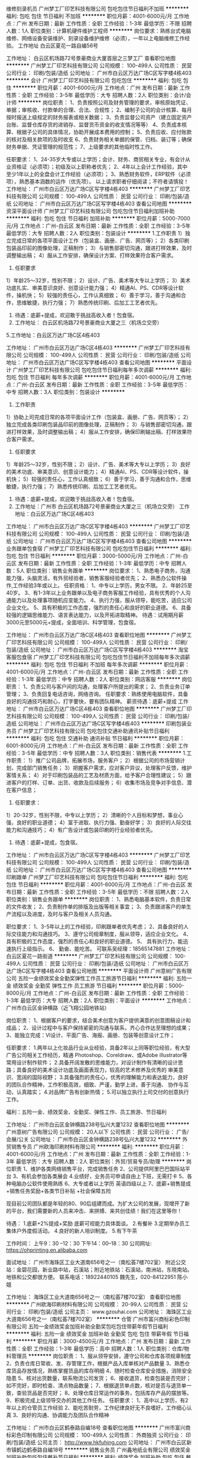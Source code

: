 维修刻录机员
广州梦工厂印艺科技有限公司
包吃包住节日福利不加班
**********
福利:
包吃
包住
节日福利
不加班
**********
职位月薪：4001-6000元/月 
工作地点：广州
发布日期：最新
工作性质：全职
工作经验：1-3年
最低学历：不限
招聘人数：1人
职位类别：计算机硬件维护工程师
**********
岗位要求：熟练台式电脑维修、网络设备安装维护、刻录设备维护维修（必须），一年以上电脑维修工作经验。
工作地址
白云区夏花一路自编56号

工作地址：
白云区机场路72号景豪商业大厦首层之三梦工厂
查看职位地图
**********
广州梦工厂印艺科技有限公司
公司规模：
100-499人
公司性质：
民营
公司行业：
印刷/包装/造纸
公司地址：
广州市白云区万达广场C区写字楼4栋403
**********
会计
广州梦工厂印艺科技有限公司
包吃包住
**********
福利:
包吃
包住
**********
职位月薪：4001-6000元/月 
工作地点：广州
发布日期：最新
工作性质：全职
工作经验：3-5年
最低学历：大专
招聘人数：2人
职位类别：会计/会计师
**********
岗位职责：
1、负责按照公司及财务管理的要求，审核原始凭证、单据；审核收、付款单的合理、合法、合规性；
2、编制子公司的会计核算、每月按时报送上级规定的财务报表或相关数据；
3、负责监督公司资产（建立固定资产台账、监督仓库存货的进销存、监督货币资金的收支情况等等）
4、负责成本核算、根据子公司的具体情况，协助开展成本费用的控制；
5、负责应收、应付账款的核对及相关款项的及时收支
6、负责财务相关单据的保管、归档、装订等；确保财务单据、凭证管理的规范性；
7、上级要求的其他临时性工作。

任职要求：
1、24-35岁大专或以上学历；会计、财务、商贸相关专业，有会计从业资格证（必须项）；初级及以上职称者优先；
2、4年以上会计工作经验，其中至少1年以上的全盘会计工作经验（必须项）；
3、熟悉财务软件，ERP软件（必须项），熟悉基本涵数的运作（优先项）。
以上请求职者仔细阅读；不符者请慎投！
工作地址：
广州市白云区万达广场C区写字楼4栋403
**********
广州梦工厂印艺科技有限公司
公司规模：
100-499人
公司性质：
民营
公司行业：
印刷/包装/造纸
公司地址：
广州市白云区万达广场C区写字楼4栋403
查看公司地图
**********
资深平面设计师
广州梦工厂印艺科技有限公司
包吃包住节日福利加班补助
**********
福利:
包吃
包住
节日福利
加班补助
**********
职位月薪：5000-7000元/月 
工作地点：广州-白云区
发布日期：最新
工作性质：全职
工作经验：3-5年
最低学历：大专
招聘人数：2人
职位类别：包装设计
**********
1.工作职责
1）独立完成日常的各项平面设计工作（包装盒、画册、广告、网页等）；
2）各类印刷包装品印前的图像处理，正稿制作；
3）与销售部密切沟通，跟进打样效果，及时调整输出稿；
4）服从工作安排，确保设计方案、打样效果符合客户需求。
 2. 任职要求
1）年龄25～32岁，性别不限；
2）设计、广告、美术等大专以上学历；
3）美术功底扎实、审美意识良好、创意设计能力强；
4）精通AI、PS、CDR等设计软件，操机快；
5）较强的责任心，工作认真细致；
6）善于学习，善于沟通和合作，思维敏捷，执行力强；
7）熟悉传统印刷、后加工工艺者优先。
 3. 待遇：底薪+提成，欢迎敢于挑战高收入者！包食宿。
 4. 工作地址： 白云区机场路72号景豪商业大厦之三（机场立交旁）
5.工作地址：白云区万达广场C区4栋403

工作地址：
广州市白云区万达广场C区4栋403
**********
广州梦工厂印艺科技有限公司
公司规模：
100-499人
公司性质：
民营
公司行业：
印刷/包装/造纸
公司地址：
广州市白云区万达广场C区写字楼4栋403
查看公司地图
**********
平面设计
广州梦工厂印艺科技有限公司
包吃包住节日福利每年多次调薪
**********
福利:
包吃
包住
节日福利
每年多次调薪
**********
职位月薪：4001-6000元/月 
工作地点：广州-白云区
发布日期：最新
工作性质：全职
工作经验：3-5年
最低学历：中专
招聘人数：3人
职位类别：包装设计
**********
1. 工作职责
1）协助上司完成日常的各项平面设计工作（包装盒、画册、广告、网页等）；
2）独立完成各类印刷包装品印前的图像处理，正稿制作；
3）与销售部密切沟通，跟进打样效果，及时调整输出稿；
4）服从工作安排，确保印刷输出稿、打样效果符合客户需求。
 2. 任职要求
1）年龄25～32岁，性别不限；
2）设计、广告、美术等大专以上学历；
3）良好的美术功底、审美意识、创意设计能力；
4）精通AI、PS、CDR等设计软件，操机快；
5）较强的责任心，工作认真细致；
6）善于学习，善于沟通和合作，思维敏捷，执行力强；
7）熟悉传统印刷、后加工工艺者优先。
 3. 待遇：底薪+提成，欢迎敢于挑战高收入者！包食宿。
 4. 工作地址：广州市 白云区机场路72号景豪商业大厦之三（机场立交旁）
   工作地址：白云区万达广场C区4栋403

工作地址：
广州市白云区万达广场C区写字楼4栋403
**********
广州梦工厂印艺科技有限公司
公司规模：
100-499人
公司性质：
民营
公司行业：
印刷/包装/造纸
公司地址：
广州市白云区万达广场C区写字楼4栋403
查看公司地图
**********
业务跟单包食宿
广州梦工厂印艺科技有限公司
包吃包住节日福利
**********
福利:
包吃
包住
节日福利
**********
职位月薪：3000-5000元/月 
工作地点：广州-白云区
发布日期：最新
工作性质：全职
工作经验：1-3年
最低学历：中专
招聘人数：5人
职位类别：销售业务跟单
**********
岗位要求：
1、熟悉电子商务，沟通能力强，头脑灵活，有外贸经验者，销售客服经验者优先；
2、熟悉办公软件操作,工作经验3年或以上。
任职资格：
1、中专以上学历，男女不限。
2、年龄25至40岁。
3、有1-3年以上业务跟单以及电子商务客服工作经验，具有优秀的个人沟通能力以及处理事项随机应变能力。
4、执行力强，服从领导，能吃苦，适应公司企业文化。
5、具有积极的工作态度，强烈的责任心和良好的职业道德。
6、具备较强的逻辑思维能力、语言表达能力，以及开拓进取精神。
待遇：试用期月薪3000元至5000元+提成，全面培训、科学管理，包食宿。

工作地址：
广州市白云区万达广场C区4栋403
查看职位地图
**********
广州梦工厂印艺科技有限公司
公司规模：
100-499人
公司性质：
民营
公司行业：
印刷/包装/造纸
公司地址：
广州市白云区万达广场C区写字楼4栋403
**********
淘宝客服包食宿
广州梦工厂印艺科技有限公司
包吃包住节日福利不加班每年多次调薪
**********
福利:
包吃
包住
节日福利
不加班
每年多次调薪
**********
职位月薪：4001-6000元/月 
工作地点：广州-白云区
发布日期：最新
工作性质：全职
工作经验：1-3年
最低学历：中专
招聘人数：2人
职位类别：网店客服
**********
岗位职责：
1、负责公司与客户间的沟通，处理客户所提出的需求；
2、负责业务订单管理；
3、负责回复电话咨询，网络咨询。
任职要求：熟练使用电脑软件，具备良好的沟通技巧和耐心，打字要快，要有团队精神。
薪资待遇：底薪+提成
工作地址：
广州市白云区万达广场C区4栋403
查看职位地图
**********
广州梦工厂印艺科技有限公司
公司规模：
100-499人
公司性质：
民营
公司行业：
印刷/包装/造纸
公司地址：
广州市白云区万达广场C区写字楼4栋403
**********
印刷包装业务员
广州梦工厂印艺科技有限公司
包吃包住交通补助通讯补贴节日福利
**********
福利:
包吃
包住
交通补助
通讯补贴
节日福利
**********
职位月薪：6001-8000元/月 
工作地点：广州-白云区
发布日期：最新
工作性质：全职
工作经验：3-5年
最低学历：中专
招聘人数：3人
职位类别：销售代表
**********
1.工作职责：
1）推广公司品牌，拓展市场，服务客户； 
2）根据公司的市场营销计划，完成部门销售任务；
3）把握客户需求，应对客户异议，处理客户反馈，维护客情关系；
4）对于印刷包装品的工艺及材质方面，给予客户合理性建议；
5）跟进客户的打样、订单、出货、收款及后续服务；
6）收集市场及竞争对手信息、潜在客户信息；
 2. 任职要求：
1）20-32岁，性别不限，中专以上学历；
2）清晰的个人目标和梦想，事业心强，良好的职业道德；
4）富于进取、执行力强、勤奋好学；
3）良好的人际交往能力和沟通技巧；
4）有广告设计或包装印刷的行业经验者优先。
 3. 待遇：底薪+提成，包食宿。

工作地址：
广州市白云区万达广场C区写字楼4栋403
**********
广州梦工厂印艺科技有限公司
公司规模：
100-499人
公司性质：
民营
公司行业：
印刷/包装/造纸
公司地址：
广州市白云区万达广场C区写字楼4栋403
查看公司地图
**********
印刷跟单
广州梦工厂印艺科技有限公司
包吃包住节日福利
**********
福利:
包吃
包住
节日福利
**********
职位月薪：4001-6000元/月 
工作地点：广州-白云区
发布日期：最新
工作性质：全职
工作经验：3-5年
最低学历：不限
招聘人数：2人
职位类别：销售业务跟单
**********
岗位职责：
1、熟悉电脑基本软件，负责日常的文件收发；
2、负责制作单的排版及出版等相关事宜；
3、负责跟进客户的单生产流程以及进度，及时与客户及相关人员沟通。

职位要求：
1、3-5年以上的工作经验，印刷跟单者优先考虑；
2、具备良好的人际交往能力和沟通技巧。
3、遵守公司规章制度，服从领导，适应企业文化。
4、 具有积极的工作态度，强烈的责任心和良好的职业道德。
5、 具有执行力，能迅速执行上级指示。
6、 勤奋、能吃苦。
可联系吴经理：18565147881
工作地址：
白云区夏花一路街道
**********
广州梦工厂印艺科技有限公司
公司规模：
100-499人
公司性质：
民营
公司行业：
印刷/包装/造纸
公司地址：
广州市白云区万达广场C区写字楼4栋403
查看公司地图
**********
平面设计师
广州意树广告有限公司
五险一金绩效奖金全勤奖弹性工作员工旅游节日福利
**********
福利:
五险一金
绩效奖金
全勤奖
弹性工作
员工旅游
节日福利
**********
职位月薪：5000-8000元/月 
工作地点：广州-白云区
发布日期：最新
工作性质：全职
工作经验：1-3年
最低学历：大专
招聘人数：2人
职位类别：平面设计
**********
工作地点：广州市白云区金钟横路（近飞翔公园地铁站）


岗位职责：
1、根据客户的要求，结合美术创意为客户提供满意的创意图稿设计和成品；
2、设计过程中与客户保持紧密的沟通与联系，齐心合作达至理想的成果；
3、能独立完成：VI设计、平面广告、海报、画册、包装等创意设计工作；

任职要求：
1.两年以上化妆品行业从业经验，具备2年以上同等职位经验，有大型广告公司相关工作经历，精通 Photoshop、Coreldraw、或Adobe illustrator等常用设计制作软件；
2.具备开阔发散的思维能力，对设计制作有清晰的设计思路；具备良好的美术设计功底及画面表现力，较高的艺术修养及优秀的 审美意识、宽阔的国际视野；
3.具备强烈的责任心，优秀的理解能力和表达能力，良好的团队合作精神，工作积极高效，细致、严谨，勤学上进，善于沟通、 协作与互动，认真踏实；
4.对品牌广告有创新热情；
5.可以独立执行上司交付的创意执行工作。

福利：五险一金、绩效奖金、全勤奖、弹性工作、员工旅游、节日福利


工作地址：
广州市白云区金钟横路238号弘兴大厦1232
查看职位地图
**********
广州意树广告有限公司
公司规模：
20人以下
公司性质：
民营
公司行业：
广告/会展/公关
公司地址：
广州市白云区金钟横路238号弘兴大厦1232
**********
外贸销售专员
广州欧海印刷材料有限公司
**********
福利:
**********
职位月薪：4001-6000元/月 
工作地点：广州
发布日期：最新
工作性质：全职
工作经验：1-3年
最低学历：大专
招聘人数：2人
职位类别：外贸/贸易专员/助理
**********
岗位职责
1、维护各类网络销售平台，完成销售任务
2、公司提供阿里巴巴国际站平台
3、有机会参加各类展会
4.业绩好，业务员可申请自由上下班，无需打卡
5、各种电脑办公软件使用熟练
6、大专或者以上学历   英语四级以上
7、底薪+销售提成+销售任务奖励+各类节日补贴 +社会保障五险

现目前公司团队都是年轻的80、90后组建而成。为扩大公司的发展，现增开了新的平台，我们需要新的人员来冲击、来拼搏、来共创佳绩！我们在这里等你！

待遇：
1.底薪+2%提成+奖励 底薪可视能力具体面谈。
2.有餐补
3.定期举办员工集体户外度假活动。
4.良好的新人培训制度。
5.有下午茶

工作时间：
上午9：30 --12：30
下午14：00--18：30
公司网址: https://ohprinting.en.alibaba.com

面试地址：
广州市海珠区工业大道南656号之一（南松荟7楼702室）
附近公交站：金碧花园，新业路中站，石溪站；附近地铁站：石溪站，南洲站，东晓南站。地铁和公交都很方便。
联系电话：18922440105 魏先生，020-84122951 陈小姐


工作地址：
海珠区工业大道南656号之一（南松荟7楼702室）
查看职位地图
**********
广州欧海印刷材料有限公司
公司规模：
20-99人
公司性质：
民营
公司行业：
印刷/包装/造纸
公司主页：
www.gzouhai.com
公司地址：
海珠区工业大道南656号之一（南松荟7楼702室）
**********
仓管
广州市富兴商标彩色印制有限公司
五险一金绩效奖金加班补助全勤奖包吃包住带薪年假节日福利
**********
福利:
五险一金
绩效奖金
加班补助
全勤奖
包吃
包住
带薪年假
节日福利
**********
职位月薪：3000-4500元/月 
工作地点：广州
发布日期：最新
工作性质：全职
工作经验：1-3年
最低学历：高中
招聘人数：1人
职位类别：仓库/物料管理员
**********
岗位职责：
1、服从领导安排，遵守公司和仓库各项规章制度
2、负责仓库日常收、发、存管理工作，根据产品入库单核对产品数量
3、熟悉仓库货品存放情况，熟练掌握货品的库存明细
4、随时检查仓库安全措施，消除安全隐患
5、核对出货数量，联系物流公司发货；
6、接收退货，检查包装是否完好；如不完好，即时检查、清点物品数量；
7、根据退货单点数，核对是否与退货单一致，查验货品是否完好；
8、处理仓库日常运作的事务，包括库存产品的摆放等。
9、积极完成上级领导交办的其他工作任务。
 任职要求：
1、高中以上学历，有2年以上的仓管员工作经验
2、能吃苦耐劳，工作纪律良好无不良嗜好，工作细心认真
3、良好的沟通、协调能力及团队合作精神


工作地址：
广州市白云区鹤泰路自编18号
查看职位地图
**********
广州市富兴商标彩色印制有限公司
公司规模：
100-499人
公司性质：
外商独资
公司行业：
印刷/包装/造纸
公司主页：
http://www.hkfuhing.com
公司地址：
广州市白云区新市镇鹤边鹤泰路自编18号
**********
销售业务员
广州鑫地纸业有限公司
绩效奖金加班补助包吃包住餐补节日福利
**********
福利:
绩效奖金
加班补助
包吃
包住
餐补
节日福利
**********
职位月薪：4001-6000元/月 
工作地点：广州-白云区
发布日期：最新
工作性质：全职
工作经验：不限
最低学历：大专
招聘人数：2人
职位类别：销售代表
**********
岗位职责：
1.开发新客户，促成订单
2.维护旧客户，跟进款项等事宜
任职要求：
刻苦耐劳，对工作有责任心
上班时间：周一至周六 上午9：00-12：00，下午13：30-18：00，周日休息（国家节假日正常休息）
带薪年假，每年员工旅游，五险，餐补。
工作地址：
白云区广花一路京富国际大厦609室
查看职位地图
**********
广州鑫地纸业有限公司
公司规模：
20-99人
公司性质：
民营
公司行业：
印刷/包装/造纸
公司地址：
白云区平沙商务大厦609室
**********
配货员包食宿
广州梦工厂印艺科技有限公司
包吃包住节日福利
**********
福利:
包吃
包住
节日福利
**********
职位月薪：3000-5000元/月 
工作地点：广州-白云区
发布日期：最新
工作性质：全职
工作经验：不限
最低学历：不限
招聘人数：3人
职位类别：理货/分拣/打包
**********
岗位要求：
1、熟悉配货流程，按标准单进行装箱；
2、熟悉电脑，有3年以上的配货工作经验，熟悉ERP者优先。
工作时间：每天中午12:30--晚上12:00左右；月休两天
不能接受以上工作地点、时间的，请慎投；

工作地址：
厦花一路附近（公交车坐到大朗路口站下）
**********
广州梦工厂印艺科技有限公司
公司规模：
100-499人
公司性质：
民营
公司行业：
印刷/包装/造纸
公司地址：
广州市白云区万达广场C区写字楼4栋403
查看公司地图
**********
英语外贸业务员
广州市富兴商标彩色印制有限公司
五险一金年底双薪绩效奖金全勤奖包吃包住带薪年假节日福利
**********
福利:
五险一金
年底双薪
绩效奖金
全勤奖
包吃
包住
带薪年假
节日福利
**********
职位月薪：6001-8000元/月 
工作地点：广州
发布日期：最新
工作性质：全职
工作经验：1-3年
最低学历：大专
招聘人数：3人
职位类别：外贸/贸易专员/助理
**********
岗位职责：
1.接待客户的来访，向客户展示公司与产品形象；
2.客户的维护与开发，通过网络、电话等形式与客户进行沟通与联系，争取更多的订单；
3.处理客户的询盘，确定交易条款，进行报价；
4.根据客户的要求安排产品开发与包装、印刷的设计；
5.客户订单的处理跟进，合同的评审，工作单的制作；
6.货款安全性的评审、结算与进度跟进；
7.安排与跟进客户的验货、报关、出货事宜；
8.客户投诉等反馈信息的处理与答复，把信息传达到相关部门并跟进；
9.通过展会、网络商务平台进行产品推广；
10.上级领导临时安排的其他作；
任职资格:
1、大专或以上，国际贸易或英语专业，熟悉外贸出口业务流程
2、2年外贸处理工作经验，
3、英语4级，口语良好，笔译佳，形象气质佳。
4、熟练操作WORD、EXCEL等OFFICE软件
乘车路线：
1、地铁：地铁2号线  江夏站A出口约900米（走路15分钟左右，也可坐2元电瓶车或5元摩托车到富兴彩印下）。
2、公交线路：鹤边站（有多条公交线路到达）。

工作地址
广州市白云区新市镇鹤边鹤泰路自编18号

工作地址：
广州市白云区新市镇鹤边鹤泰路自编18号
**********
广州市富兴商标彩色印制有限公司
公司规模：
100-499人
公司性质：
外商独资
公司行业：
印刷/包装/造纸
公司主页：
http://www.hkfuhing.com
公司地址：
广州市白云区新市镇鹤边鹤泰路自编18号
查看公司地图
**********
销售代表
广州迈驰包装设备有限公司
五险一金全勤奖带薪年假定期体检员工旅游节日福利绩效奖金创业公司
**********
福利:
五险一金
全勤奖
带薪年假
定期体检
员工旅游
节日福利
绩效奖金
创业公司
**********
职位月薪：4001-6000元/月 
工作地点：广州
发布日期：最新
工作性质：全职
工作经验：不限
最低学历：中专
招聘人数：10人
职位类别：销售工程师
**********
岗位职责：
1、主要负责国内业务拓展，完成公司制定的销售目标；
2、负责区域内客户关系的培养和项目的推进；
任职要求：
1. 中专或以上学历，形象气质佳，活泼开朗；
2. 应届毕业生或者有经验者均可；
3. 具有良好的客户服务意识；
4. 有团队协作精神，善于挑战。
福利待遇：
1. 按国家法定节假日规定放假；
2. 底薪+提成；组织员工旅游；定期体检；
3. 按国家劳动法规定购买社保；
4. 定期给予员工提供职业或技能培训；
5. 完善的职业上升平台和发展空间；
工作地址：
广州番禺石基红八方创意产业园
查看职位地图
**********
广州迈驰包装设备有限公司
公司规模：
20-99人
公司性质：
民营
公司行业：
大型设备/机电设备/重工业
公司主页：
www.gzmaichi.com
公司地址：
广州市番禺区石基镇官涌村红八方创意产业园
**********
服装面料辅料采购
广州市富兴商标彩色印制有限公司
五险一金年底双薪绩效奖金全勤奖包吃包住带薪年假节日福利
**********
福利:
五险一金
年底双薪
绩效奖金
全勤奖
包吃
包住
带薪年假
节日福利
**********
职位月薪：4001-6000元/月 
工作地点：广州
发布日期：最新
工作性质：全职
工作经验：1-3年
最低学历：不限
招聘人数：1人
职位类别：其他
**********
岗位职责：
1、  懂服装工艺、制作辅料卡、相关统计等；
2、  负责辅料采购跟进，协助工程师开发辅料及叫样打版等；

任职资格：
1、  女，2年以上辅料跟单相关工作经验；
2、  沟通能力，解决问题能力强，做事严谨负责，能吃苦耐劳 ；
3、  熟练操作ERP软件。

工作地址：
白云区新市镇鹤边鹤泰路18号
**********
广州市富兴商标彩色印制有限公司
公司规模：
100-499人
公司性质：
外商独资
公司行业：
印刷/包装/造纸
公司主页：
http://www.hkfuhing.com
公司地址：
广州市白云区新市镇鹤边鹤泰路自编18号
查看公司地图
**********
外贸业务员
广州鑫地纸业有限公司
全勤奖员工旅游餐补节日福利年底双薪
**********
福利:
全勤奖
员工旅游
餐补
节日福利
年底双薪
**********
职位月薪：6001-8000元/月 
工作地点：广州-白云区
发布日期：最新
工作性质：全职
工作经验：1年以下
最低学历：大专
招聘人数：1人
职位类别：其他
**********
【 岗位职责 】
1、有阿里巴巴平台业务销售和操作经验者优先，负责平台的日常维护和开发，及时处理询盘和订单；
2、能自主独立开拓、维护和发展国外新客户，通过邮件电话联系跟进客户，维护客户关系；
3、负责从产品发布、报价、到客户下单，收款，出货和售后服务等整个流程；
【 薪资待遇 】
带薪年假，每年员工旅游，五险，餐补。
上班时间上午9：00-12：00，下午13：30-18：00，周日及国家节假日正常休息

工作地址：
白云区广花一路京富国际大厦609室
查看职位地图
**********
广州鑫地纸业有限公司
公司规模：
20-99人
公司性质：
民营
公司行业：
印刷/包装/造纸
公司地址：
白云区平沙商务大厦609室
**********
高级外贸业务员
广州佳兴玻璃制品有限公司
绩效奖金股票期权包吃包住餐补房补带薪年假员工旅游
**********
福利:
绩效奖金
股票期权
包吃
包住
餐补
房补
带薪年假
员工旅游
**********
职位月薪：6001-8000元/月 
工作地点：广州-白云区
发布日期：最新
工作性质：全职
工作经验：不限
最低学历：大专
招聘人数：5人
职位类别：外贸/贸易经理/主管
**********
只有你愿意努力，我们可以成就你！！

任职要求：
1. 英语口语流利
2.  1-3年外贸业务工作经验，且有较好的销售业绩
3.  工作细心、有耐心
4. 外表端庄、大方、形象好
5.  有担当、有冲劲。
6、有操作阿里经验或自主开发客户经验

能力有多大，舞台就有多大，你的成就就有多大。

我们的队伍：
一、我们有一群年青有朝气的同事（93-94年）
二、有500强工作经验的教练
三、有外贸实战经验丰富的老板
四、每周3-5天会对员工进行以下内容的培训：
1. 产品培训、阿里操作培训、邮件沟通培训、谈判技巧培训
2. 手把手的培训、结合实际案例培训、结合个人的特点培训
3. 我们曾经：
A、 让一个行业小白，入职32天接到2个订单
B、让一个实习生，在转正后的12个月内，个人业绩做到近200万
4 我们已经或正在：
 A、让小白拿到50万人民币的美国订单
B、让原实习生业务员的业绩由200万增加到500万

也许一个不经意的偿试，你的命运由此改变

我们在广州佳兴玻璃公司等着你！
 工作地址
广州市白云区黄边北路嘉禾创意园6-207
 


工作地址：
广州市白云区黄边北路嘉禾创意园6-207
**********
广州佳兴玻璃制品有限公司
公司规模：
20-99人
公司性质：
民营
公司行业：
印刷/包装/造纸
公司地址：
广州市白云区黄边北路嘉禾创意产业园6-207
查看公司地图
**********
出纳（急招）
广州瑞蓓丝织带饰品有限公司
年底双薪包吃包住带薪年假定期体检员工旅游节日福利
**********
福利:
年底双薪
包吃
包住
带薪年假
定期体检
员工旅游
节日福利
**********
职位月薪：4001-6000元/月 
工作地点：广州
发布日期：最新
工作性质：全职
工作经验：不限
最低学历：中专
招聘人数：1人
职位类别：出纳员
**********
岗位职责：
1、 负责日常收支的管理和核对，登记现金日记账，盘清库存现金，保证库存现金安 全；
2、 负责登记现金、银行存款日记账并准确录入系统，银行回单打印，编制银行存款余额调节表；
3、 根据公司财务制度和有关规定及管理办法与要求，进行各项费用的审核报销工作；
4、 负责现金支票的保管、签发支付工作，管理银行账户，及时与银行对账；
5、 完成上级领导交办的其他工作。

任职要求：
1、18-35岁，专科以上学历，财务、会计相关专业；
2、要求认真仔细负责，具有会计从业资格证书，1年以上出纳工作经验；
3、熟悉操作财务软件、Excel、Word等办公软件；
4、正直诚信、踏实严谨，有责任心；具有良好的沟通能力、团队精神与服务意识；
5、了解国家财经政策和会计、税务法规，熟悉银行结算业务。

工作地址：
广州市海珠区新港西路82号广州交易园A区3001
**********
广州瑞蓓丝织带饰品有限公司
公司规模：
1000-9999人
公司性质：
外商独资
公司行业：
耐用消费品（服饰/纺织/皮革/家具/家电）
公司主页：
cn.yama.cn
公司地址：
广州市海珠区新港西路82号广州交易园A区3001
查看公司地图
**********
平面设计（CAD制图员）
广州市富兴商标彩色印制有限公司
五险一金绩效奖金加班补助全勤奖包吃带薪年假节日福利
**********
福利:
五险一金
绩效奖金
加班补助
全勤奖
包吃
带薪年假
节日福利
**********
职位月薪：4001-6000元/月 
工作地点：广州
发布日期：最新
工作性质：全职
工作经验：不限
最低学历：不限
招聘人数：1人
职位类别：排版设计
**********
有一定平面设计基础，主要进行彩盒的打版操作，有一定工作经验，条件优秀者毕业生也可，有驾照者优先。。
工作地址：
广州市白云区新市镇鹤边鹤泰路自编18号
**********
广州市富兴商标彩色印制有限公司
公司规模：
100-499人
公司性质：
外商独资
公司行业：
印刷/包装/造纸
公司主页：
http://www.hkfuhing.com
公司地址：
广州市白云区新市镇鹤边鹤泰路自编18号
查看公司地图
**********
行政部经理
广州市晴涛纸制品有限公司
**********
福利:
**********
职位月薪：4001-6000元/月 
工作地点：广州
发布日期：最新
工作性质：全职
工作经验：3-5年
最低学历：本科
招聘人数：1人
职位类别：行政经理/主管/办公室主任
**********
岗位职责：
1.具有一定的沟通能力、交际应变能力；
2、能及时完成初步电话沟通、公司背景及业务介绍；
3、工作认真负责，主动积极，勤奋踏实；
4、有良好的团队合作意识，具备良好的职业操守。
个人能力要求：
1、30-45岁，性格开朗，表达能力强；
2、有亲和力，能吃苦耐劳，有上进心，对业务工作有浓厚的兴趣（有纸行业经验者优先）；

薪酬福利：
1、公司包吃住，出差报销，年终奖丰厚；
2、工资待遇：面议

期待您的加入！
联系人：徐先生  13602229545
工作地址
广州市增城新塘镇坭紫村西坑路【107国道旁，新塘国际牛仔城附近，另离东莞市中堂镇车站两公里处】

工作地址：
广州市增城新塘镇坭紫村西坑路【107国道旁，新塘国际牛仔城附近，另离东莞市中堂镇车站两公里处】
查看职位地图
**********
广州市晴涛纸制品有限公司
公司规模：
20-99人
公司性质：
民营
公司行业：
印刷/包装/造纸
公司主页：
null
公司地址：
广州市增城新塘镇坭紫村西坑路【107国道旁，新塘国际牛仔城附近，另离东莞市中堂镇车站两公里处】
**********
下属门店母婴销售代表
英诗佳(香港)有限公司
加班补助全勤奖包吃房补节日福利餐补弹性工作住房补贴
**********
福利:
加班补助
全勤奖
包吃
房补
节日福利
餐补
弹性工作
住房补贴
**********
职位月薪：2001-4000元/月 
工作地点：广州-白云区
发布日期：最新
工作性质：全职
工作经验：不限
最低学历：不限
招聘人数：3人
职位类别：销售代表
**********
岗位职责
1、销售人员职位，在上级的领导和监督下定期完成量化的工作要求，并能独立处理和解决所负责的任务；
2、管理门店客户，完成门店销售任务；
3、了解和发掘客户需求及购买愿望，介绍门店产品的优点和特色；

任职资格
1、高中/中专/专科学历都可以应聘，需具备1年以上母婴行业销售经验优先；
2、公司给予住吃补贴；

工作地址：
白云区
查看职位地图
**********
英诗佳(香港)有限公司
公司规模：
20-99人
公司性质：
民营
公司行业：
贸易/进出口
公司主页：
www.inscohk.com
公司地址：
越秀区北京街道大南路2号合润广场9楼01室
**********
网站设计 美工 摄影
广州欧海印刷材料有限公司
**********
福利:
**********
职位月薪：3500-5000元/月 
工作地点：广州
发布日期：最新
工作性质：全职
工作经验：1-3年
最低学历：大专
招聘人数：2人
职位类别：网店推广
**********
1、熟练操作Photoshop、Illustrator、Dreamweaver、Fireworks等相关网页设计软件，有一定的摄影基础；
2、有扎实美术功底，有1年以上网页设计工作经验，对网页设计的构图、色调等都有独到的见解；配合其它部门，进行图片剪切，编辑，进行活动营销的海报设计等；
3、有阿里巴巴国际站店铺装修设计经验者优先考虑，待遇从优，
4、富有责任心，学习能力强，思想积极、活跃，工作认真、负责、高效，追求细节，追求完美。
5、服从领导，具有很强的产品意识；
6、具备良好的美术基础，良好的创意构思能力且作图速度快。
7、免费提供工作午餐（或者直接餐补）

备注
附近公交站：金碧花园，新滘西路口，石溪站，附近地铁：东晓南站（离地铁口500米左右）
地址：广州市海珠区工业大道南656号之一（南松会7楼702室）
联系方式：18922358878
020-84122951
工作地址：
海珠区工业大道南656号之一（南松荟7楼702室）
查看职位地图
**********
广州欧海印刷材料有限公司
公司规模：
20-99人
公司性质：
民营
公司行业：
印刷/包装/造纸
公司主页：
www.gzouhai.com
公司地址：
海珠区工业大道南656号之一（南松荟7楼702室）
**********
外贸经理
广州市荣阳行贸易有限公司
五险一金年底双薪补充医疗保险带薪年假节日福利
**********
福利:
五险一金
年底双薪
补充医疗保险
带薪年假
节日福利
**********
职位月薪：6001-8000元/月 
工作地点：广州
发布日期：最新
工作性质：全职
工作经验：3-5年
最低学历：本科
招聘人数：1人
职位类别：外贸/贸易经理/主管
**********
岗位职责：
1.   负责日常物流、销售、项目统筹与跟进。
2.   跟进国内、外客户的订单，和客户沟通。
3.   制作整理外贸订单及日常销售工作的文件资料，做好工作总结。
4.   协助项目跟进销售工作。
5.   完全领导安排的其他任务。
 任职要求：
1.   本科以上学历，男女不限。
2.   英语听说读写精通。
3.   有良好的沟通能力和处理问题的能力。
4.   具有较强的沟通能力和团队合作精神，抗压能力强。
5. 持C1车牌优先。
 
 
工作地址：
广州市天河区珠江新城
查看职位地图
**********
广州市荣阳行贸易有限公司
公司规模：
20人以下
公司性质：
民营
公司行业：
贸易/进出口
公司地址：
广州市天河区珠江新城金穗路68号之二
**********
会计主管
广州市荣阳行贸易有限公司
五险一金年底双薪绩效奖金带薪年假高温补贴节日福利员工旅游补充医疗保险
**********
福利:
五险一金
年底双薪
绩效奖金
带薪年假
高温补贴
节日福利
员工旅游
补充医疗保险
**********
职位月薪：6000-10000元/月 
工作地点：广州
发布日期：最新
工作性质：全职
工作经验：3-5年
最低学历：本科
招聘人数：1人
职位类别：会计经理/主管
**********
岗位职责
1、 根据国家有关财务法规和企业财务制度规定，按月、季编制各类会计报表；
2、 熟悉进出口增值税免抵退流程、出口收汇、进口付汇、外汇核销、信用证等；
3、 负责公司涉外财务有关的日常业务对接处理；
4、 完成上级领导交办的各项工作任务；
任职要求
1、 财会、金融类相关专业本科及以上学历，持有会计从业资格证；
2、 具有较强的英语口语及书面表达能力，英语六级；
3、 具有二年以上相关工作经验，有强大的统筹资金运营的能力；
4、 懂得会计制度和国家税法知识，精通财务核算；
5、 较强的解决问题能力，思路清晰，考虑问题细致；具有较强的组织、控制能力、协调能力；
6、 有良好的职业道德和职业操守，良好的团队合作意识、服务意识、管理意识；
7、 熟练运用计算机及相关办公应用软件。
8、 有外贸工作经验优先。

工作地址：
广州市天河区珠江新城金穗路68号之二
查看职位地图
**********
广州市荣阳行贸易有限公司
公司规模：
20人以下
公司性质：
民营
公司行业：
贸易/进出口
公司地址：
广州市天河区珠江新城金穗路68号之二
**********
电话销售（底薪+提成）
广州鑫地纸业有限公司
绩效奖金全勤奖交通补助餐补通讯补贴员工旅游节日福利不加班
**********
福利:
绩效奖金
全勤奖
交通补助
餐补
通讯补贴
员工旅游
节日福利
不加班
**********
职位月薪：4001-6000元/月 
工作地点：广州-白云区
发布日期：最新
工作性质：全职
工作经验：不限
最低学历：中专
招聘人数：2人
职位类别：电话销售
**********
岗位职责：
1、开发新客户，通过与客户沟通，了解客户意向
2、通过电话回访客户, 为客户解答问题并促成再次销售；
3、定期回访客户，建立良好的客情关系。
4、能独立自主地完成工作
任职要求：
1.对销售工作有较高的热情
2.具备较强的学习能力和优秀的沟通能力
3.熟悉word、excel等办公软件；
工作时间：周一至周六上午9：00-12：00，下午13：30-18：00，周日休息
公司福利待遇：带薪年假，每年员工旅游，员工转正后购买五险，餐费补助，话费补助。
        工作地址：
白云区广花一路京富国际大厦609室
查看职位地图
**********
广州鑫地纸业有限公司
公司规模：
20-99人
公司性质：
民营
公司行业：
印刷/包装/造纸
公司地址：
白云区平沙商务大厦609室
**********
插画师
广州市雅岚广告有限公司
五险一金员工旅游节日福利带薪年假全勤奖包吃绩效奖金
**********
福利:
五险一金
员工旅游
节日福利
带薪年假
全勤奖
包吃
绩效奖金
**********
职位月薪：5000-8000元/月 
工作地点：广州
发布日期：最新
工作性质：全职
工作经验：不限
最低学历：大专
招聘人数：1人
职位类别：绘画
**********
1.精通sai，ps，ai等绘图软件
2.结合内容或主题要求，为公司项目创作插画；
3.根据公司部门业务需要，配合设计团队策划、创作各种创作KV或页面；
4.有商插经验或对构图透视有独特理解的优先。
5.有良好的工作态度和责任心，做事有始有终，按时按质完成上级安排的工作；
工作地址：
广州市海珠区新港东路2621号（雅岚壁画）3楼
查看职位地图
**********
广州市雅岚广告有限公司
公司规模：
20-99人
公司性质：
其它
公司行业：
广告/会展/公关
公司主页：
www.gzyalan888.com
公司地址：
广州市海珠区新港东路新洲大堤112号(新洲宾馆旁)
**********
外贸主管
广州市佰润印刷有限公司
五险一金包吃包住通讯补贴带薪年假员工旅游节日福利年终分红
**********
福利:
五险一金
包吃
包住
通讯补贴
带薪年假
员工旅游
节日福利
年终分红
**********
职位月薪：5000-10000元/月 
工作地点：广州-增城区
发布日期：最新
工作性质：全职
工作经验：1-3年
最低学历：大专
招聘人数：3人
职位类别：外贸/贸易经理/主管
**********
佰润印刷是阿里巴巴的十大明星网商、TOP10跨境电商的示范基地，掌舵人系阿里巴巴2016年广州区域新外贸人冠军，至少为珠三角网商分享超过一百场次他的管理心经；如果您是一位敢于挑战的强者或者是充满激情动的菜鸟还是腊肉，均欢迎你加入我们的战队，我们将为您提供足够的发展空间，愿您在佰润实业的舞台上尽展才华，成就自我，实现梦想！诚邀您加入我们的团队！工作地点在广州增城新塘镇，不能接受工作地点无投。谢谢！阿里旺铺网址：Guangzhou Bonroy Printing Co., Ltd. - Packaging Box, Package Bag  https://bonroy.en.alibaba.com/?spm
一、任职资格
1.专科以上学历，国际贸易、商务英语等相关专业，英语水平听说读写熟练，能独自接待客户。
2.熟练使用办公软件，两年以上对外销售相关工作经验；
3.热爱外贸行业，熟悉阿里巴巴的B2B的交易平台，并对电子行业比较熟悉，尤其是智能微型投影仪的产品；
4.性格开朗乐观，沟通能力佳。
二、岗位职责：
1.负责外贸团队的日常管理工作；
2.及时了解部门员工的工作进度，监督检查营销计划的执行情况；
3.规划并完善行业目标客户群的拓展策划，负责完成预期销售目标；
4.负责业务部门整体的管理运营工作，定期对部门员工进行销售技能及产品知识培训，提高员工工作效率；
三、薪资待遇：底薪+提成（团队业绩提成）+全勤奖+绩效工资+学历奖+补贴+职龄工资
四、公司福利
学历补助：本科学历每月补助100元。
福利补助：每日开心下午茶（下午茶有新鲜的水果，可口的咖啡、奶茶、水果茶和美味的小吃，让你每天的心情都如奶茶般甜蜜）
休    假：每周双休，另享有每年法定假日11天（必须休满，要不别来上班），法定假日上班的员工，给予3倍工资（必须的）。
年 休 假：入职工作满一年，随工作年限逐步递增，每年可享有2-20天的年休假。
职龄工资：入职工作满二年，可享有最低100元/月职龄工资，随工作年限逐步递增上不封顶。
膳    食：公司免费提供中晚两餐。
住    宿：免费提供2-3人宿舍，置身于天蓝色的墙面的宿舍，定会好梦连连，爱美的宿舍配有粉红色的墙面，置身其内温馨如家，硬件设施配有名牌格力热水器和TCL空调，内有宽广的阳台、洗手间，亦有一个微型厨房，勤劳的小伙伴可以在忙碌之余随心为自己做点美食。
三 年 承：工作满3年的伙伴，公司出资接父母来广州游玩，本人可获得5天的有薪假期，父母亦可各获得1500元/人的旅游补助。
五 年 沉：工作满五年的伙伴，奖励纯金戒指一枚或项链一条，价格在一万以内。
十 年 成：工作满十年的伙伴，奖励十年标准工资总额的百分之十。
爱心孝顺奖：每年度根据绩效考核评选爱心孝顺奖员工，父母共可获得1000元的补助。
其他福利：春节、中秋、端午、以及员工生日等均享受公司提供的节日慰问金或礼品。
年 终 奖：年终根据企业总销售利润及个人岗位绩效考核的结果发放13个月工资；
旅    游：通过业绩PK的结果想去省内、国内或国外旅游由你定，丰富多彩的团队文化活动让你欲罢不能。
五、业务奖励措施：
1、外贸员享有新客户开拓奖励（100-200元）
2、外贸员月度增长率冠军奖励（200-700元）
3、外贸员季度开拓冠军奖励。（300元）
4、外贸员所在团队每月享有300--800元活动基金，通过早会主持评分所得供小团队内部聚餐、娱乐、旅游使用，凝聚力来自于团队的过程建设。
5、按销售利润点的定位给予你自定的提成点数。
6、优秀的外贸员将享受特别奖励；
当年销售额240万至360万，奖励价值5000元奖品。
当年销售额360万至480万，奖励带薪休假十天并另嘉奖励贰万元的国际旅游费用。
当年销售额480万以上，配置一台8万左右的小车供其上下班以及业务专用，限额报销油费及过路费、保险费。
连续三年销售额达480万以上，小车归其个人所有。
六、职业发展规划
管理方向： 外贸助理----初级外贸员------中级外贸员------外贸主管------外贸经理-----外贸副经理-----外贸副总经理
专业方向： 外贸助理------初级外贸员----中级外贸员----高级外贸员----资深外贸员
七、交通便利
地铁十三号线官湖站A出口，离我司仅步行十分钟，三十分钟即可达广州市繁荣的商贸圈。有梦想、有魄力的你赶紧加入佰润大家庭，我们期待与您共创美好的明天，一起奋斗、一起学习、一起聊家常；

佰润佱智能科技有限公司是纯外贸公司，与国内著名的品牌企业合作通过阿里国际平台建立的旗舰店销售微型投影仪;本着客户第一、员工第二、股东第三的价值观;服务好客户的每一个细节，严格的质量控制，打造符合时代的高科技产产品，为全球任一区域的客户提供满意的产品，与客户共同成长，实现双赢的良好发展观！
工作地址：
广州增城区新塘镇塘美村富岭工业园康美路4号
**********
广州市佰润印刷有限公司
公司规模：
20-99人
公司性质：
民营
公司行业：
贸易/进出口
公司主页：
http://www.brprinting.net/
公司地址：
注册地址：广州市白云区竹仔园工业区1号B栋一楼南侧厂房A栋
查看公司地图
**********
财务助理
广州市荣阳行贸易有限公司
五险一金年底双薪带薪年假补充医疗保险高温补贴节日福利
**********
福利:
五险一金
年底双薪
带薪年假
补充医疗保险
高温补贴
节日福利
**********
职位月薪：3500-4500元/月 
工作地点：广州
发布日期：最新
工作性质：全职
工作经验：1-3年
最低学历：本科
招聘人数：1人
职位类别：财务助理
**********
岗位职责：
1、协助会计文件的准备、整理、建档和保管。
2、负责收集和审核原始凭证，保证报销手续及原始单据的合法性、准确性。
3、负责银行、税务部门等的外勤工作。
4、准备和报送会计报表，办理税务报表的申报。
5、上级安排的其他工作。
 任职要求：
1、财务、会计等相关专业，扎实的会计基础知识，有会计从业资格证书；
2、具有贸易、进出口工作经验；
3、熟悉速达或其他财务软件的操作；
4、熟练操作Excel、Word等办公软件；
5、具有较强的学习和工作能力，工作踏实、认真细心、积极主动;
6、英语六级。

工作地址：
广州市天河区珠江新城
查看职位地图
**********
广州市荣阳行贸易有限公司
公司规模：
20人以下
公司性质：
民营
公司行业：
贸易/进出口
公司地址：
广州市天河区珠江新城金穗路68号之二
**********
销售代表：薪资3500-8000
广州市未央广告有限公司
绩效奖金加班补助全勤奖通讯补贴定期体检员工旅游交通补助带薪年假
**********
福利:
绩效奖金
加班补助
全勤奖
通讯补贴
定期体检
员工旅游
交通补助
带薪年假
**********
职位月薪：6001-8000元/月 
工作地点：广州-白云区
发布日期：最新
工作性质：全职
工作经验：1-3年
最低学历：中专
招聘人数：6人
职位类别：销售代表
**********
岗位职责：
1、负责制定、组织实施和完全客户年度工作目标；
2、在公司安排下，负责所在区域的终端大客户招标工作和日常客户维护工作；
3、负责客户的开发与关系维护工作，与目标客户建立良好的业务关系，挖掘客户的需求，灵活有效地完全销售任务；
4、负责建立客户信息档案和管理工作，并进行科学的客户关系管理，及时高效地为客户提供高品质服务以保证客户满意度；
5、协助公司运营部门对其所签客户的订单管理、跟单统筹及物流配送工作；
6、协助公司不断完善、优化对客户的开发及运营管理制度及流程；
7、协助公司不断优化对客户市场资源配置，节约招商及运营管理成本；
8、协助公司及时处理客户投诉及售后服务工作；
9、具体协调和衔接对客户的技术支持和技术保障工作；
10、协助上级领导制定年度、季度、月度销售计划和经销商管理制度，就经营管理方面向公司提出自己的合理化建议；
11、有平面设计、房地产、保险销售经验者优先。
任职要求：
1、市场营销或相关专业中专以上学历；
2、有市场营销、产品知识等方面的知识和销售经验；
3、熟悉市场营销工作；熟悉零售运作模式；
4、有一定的销售经验
5、坦诚自信，乐观进取，高度的工作热情；
6、有良好的团队合作精神，有敬业精神；
7、具有独立的分析和解决问题的能力；
8、良好的沟通技巧和说服能力，能承受较大的工作压力
福利待遇：
1、薪资待遇:底薪+高提成+各项补助
2、带薪假期
3、所有员工享有培训学习和内部晋升提拔机会
4、员工活动：如聚餐、KTV、户外活动、每年旅游等
交通：
地铁到：三元里下车b出口；
公交站：机场立交北公交站
有意者可以电话联系温小姐，电话13725489252、020-29848268
公司地址：广州市白云区机场路61号高雅商务中心2楼C207

工作地址：
广州市白云区机场路61号C207室
查看职位地图
**********
广州市未央广告有限公司
公司规模：
20-99人
公司性质：
民营
公司行业：
广告/会展/公关
公司主页：
wyft2006.com
公司地址：
广州市白云区机场路61号C207室
**********
包装设计输出
广州华瑞包装设计有限公司
五险一金绩效奖金全勤奖包吃包住带薪年假
**********
福利:
五险一金
绩效奖金
全勤奖
包吃
包住
带薪年假
**********
职位月薪：4001-6000元/月 
工作地点：广州
发布日期：最新
工作性质：全职
工作经验：不限
最低学历：中技
招聘人数：1人
职位类别：排版设计
**********
工作职责
（一）根据设计总监制定的设计部门设计方向，进行包装设计
（二）负责公司茶叶产品的设计项目的输出环节，
（三）与包装设计师相互合作，完成从输出到工厂步骤，定稿稿件的工艺、材质、规格的标注，与工厂的沟通和生产跟进，打样产品核对与送审。

职位要求：

（一）工作经验：至少一年以上平面广告公司或包装设计相关工作经验，两年的纸品包装经验
（二）学历要求：设计、美术或相关专业，中专及以上学历
（三）身体条件：身体健康、精力充沛、具有一定的协调力、控制力、调整力和记忆力
（四）丰富的纸品包装产品设计经验
（五）较好的抗压能力，安全意识和保密意识
（六）严谨、细心，善于发现微小问题，并能够及时作出判断
（七）熟练掌握 PHOTOSHOP、Illustrator等平面设计软件,熟练掌握3DMAX的运用；
（八）清楚包装生产的后续工艺流程
 
工作时间：
周一到周六（9:00-18:00）
福利：
1.公司提供住宿
2.提供午晚餐
3.定期组织员工活动

工作地址：
广州市荔湾区芳村大道中443号自编D50-51档
**********
广州华瑞包装设计有限公司
公司规模：
20-99人
公司性质：
民营
公司行业：
印刷/包装/造纸
公司地址：
广州市荔湾区芳村大道中443号自编D50-51档
查看公司地图
**********
外贸业务员
广州滨豪科技有限公司
节日福利绩效奖金加班补助餐补带薪年假员工旅游
**********
福利:
节日福利
绩效奖金
加班补助
餐补
带薪年假
员工旅游
**********
职位月薪：4000-8000元/月 
工作地点：广州
发布日期：最新
工作性质：全职
工作经验：1-3年
最低学历：本科
招聘人数：5人
职位类别：外贸/贸易专员/助理
**********
岗位职责：
1.及时回复客户邮件、询盘和后续询盘跟踪，将询盘转化为订单；
2.负责B2B平台（中国制造网、环球广贸、阿里巴巴）上传及发布产品信息与公司官网定期维护更新；
3.跟进维护新老客户，保持高效沟通，快速解决客户问题，争取订单；
4.接待客户来访，安排相关接待工作；
5.适时国内外拜访接待客户，增进双方关系；
6.过GOOGLE等搜索引擎与社交网络工具寻找潜在客户并建立联系；
7. 客户下订单后，负责订单状态的跟踪以及后续出货船务单证的跟踪处理。

任职要求：
1. 大学英语四级；
2. 英语听说读写能力良好；
3. 熟练掌握外贸领域知识，如外贸交易术语、行业认证、付款方式、船务单证等；
4. 了解外贸工作流程与客户接待流程；
5. 有机械设备行业或包装材料行业从业经验优先考虑；
6. 熟练掌握OFFICE 办公软件运用。


公司福利：五险（养老、医疗、工伤、失业、生育保险）、带薪年假、餐费补贴、带薪培训、首单奖励、生日礼物、集体旅游等。
上班时间：朝九晚六，大小周

工作地址：
广州市越秀区广州大道中307号富力新天地2506
**********
广州滨豪科技有限公司
公司规模：
20-99人
公司性质：
民营
公司行业：
贸易/进出口
公司地址：
广州市越秀区广州大道中307号富力新天地2506
查看公司地图
**********
产品/采购助理(五险一金+节日福利）
广州刚奇包装材料有限公司
绩效奖金全勤奖定期体检员工旅游高温补贴节日福利五险一金
**********
福利:
绩效奖金
全勤奖
定期体检
员工旅游
高温补贴
节日福利
五险一金
**********
职位月薪：4001-6000元/月 
工作地点：广州-海珠区
发布日期：最新
工作性质：全职
工作经验：1-3年
最低学历：大专
招聘人数：2人
职位类别：采购专员/助理
**********
岗位职责：
1.整理部门合同及各类文件，记录采购进度及到货时间
2.根据相关的采购数据编制部门的月报，季报，年报
3.收集，整理及统计各种采购单据及报表
4.各项采购事物的传达及执行
5.及时整理供应商资料，包括供应商的报价及产品等各项信息汇总给部门负责人
6.协助部门负责人询价及把相关事项及时通知部门负责人
7.协助各供应商到货情况及售后问题跟进
8.付款整理，发票开具跟进及审查
9.负责审查 相关部门下达的工作单，并及时记录和跟进
10.完成上级领导交代的各项事务
任职要求：
1、1年以上包装行业采购文员工作经验，对食品、彩盒、礼盒、精品盒有较好的熟悉者优先考虑
2、工作态度认真严谨，对工作负责任，计划性、抗压力、执行力强
3、团队合作意识强
4、熟悉ERP系统优先考虑

工作地址：
广州市海珠区新港东路1068号中洲中心南塔A座28楼
**********
广州刚奇包装材料有限公司
公司规模：
20-99人
公司性质：
民营
公司行业：
印刷/包装/造纸
公司主页：
http://www.conzpak.com/
公司地址：
广州市海珠区新港东路1068号中洲中心南塔A座28楼
**********
销售
广东三映数码科技有限公司
全勤奖不加班员工旅游交通补助绩效奖金
**********
福利:
全勤奖
不加班
员工旅游
交通补助
绩效奖金
**********
职位月薪：2001-4000元/月 
工作地点：广州
发布日期：最新
工作性质：全职
工作经验：不限
最低学历：大专
招聘人数：3人
职位类别：销售代表
**********
岗位职责：
（1）负责执行公司市场营销策略；
（2）负责销售计划的制定与实施，并积极超越计划目标；
（3）维系客户，深度挖掘客户需求，并拓展新客户资源；
（4）促进服务、项目合同的签订和收款；
（5）负责服务和项目的执行情况，汇报并处理项目实施过程中客户的针对性需求；
（6）搜集整理市场信息，汇整销售情报及数据以参与销售策略制定。
任职要求：
（1）大专以上学历，性别不限，专业不限，欢迎应届生；
（2）良好的客户沟通技巧和语言表达能力；
（3）性格开朗，有优秀的客户服务意识；
（4）观察敏锐，领悟能力强，有团队合作精神；
（5）具备创新思维，积极主动解决问题，勇于挑战业绩目标；
（6）有较强的销售能力者可考虑适当放宽上述学历及专业限制。
面试地址：广州市天河区黄埔大道路富星商贸大厦东塔19G
公交线路：地铁至体育西站B、H出口。
到达公交车站：人民日报华南分社，天河邮局

工作地址：
广州市天河区黄埔大道西163号富星商贸大厦东塔19楼19G
查看职位地图
**********
广东三映数码科技有限公司
公司规模：
20-99人
公司性质：
民营
公司行业：
印刷/包装/造纸
公司主页：
http://www.sanyingpaper.com
公司地址：
广州市天河区黄埔大道西163号富星商贸大厦东塔19楼19G
**********
销售主管
广州市未央广告有限公司
绩效奖金加班补助全勤奖通讯补贴定期体检员工旅游带薪年假不加班
**********
福利:
绩效奖金
加班补助
全勤奖
通讯补贴
定期体检
员工旅游
带薪年假
不加班
**********
职位月薪：8001-10000元/月 
工作地点：广州-白云区
发布日期：最新
工作性质：全职
工作经验：1-3年
最低学历：大专
招聘人数：4人
职位类别：销售主管
**********
岗位职责：1.主要是通过公司现有的客户资料开发新客户，拓展与老客户的业务，建立和维护客户档案；
2.发掘目标客户，跟踪并签单；
3.有赚钱企图心,有电话行销或销售经验者优先；
4,之前带过新人。

岗位要求：
1.大专以上学历，23-35岁，男女不限；
2.性格开朗，诚恳，抗压能力强，有一定综合素质； 
3.沟通能力强，普通话流利，思维敏捷；
4.具备良好的沟通表达能力，有较强的销售和服务意识，有独立开拓客户的能力意识， 能承受较大压力，接受客户的拒绝；
6.有直接销售（电话、拜访接触陌生客户）工作优先。
福利待遇：
1、薪资待遇:底薪+高提成+各项补助
2、带薪假期
3、所有员工享有培训学习和内部晋升提拔机会
4、员工活动：如聚餐、KTV、户外活动、每年旅游等
交通：
地铁到：三元里下车b出口；
公交站：机场立交北公交站
有意者可以电话联系温小姐，电话13725489252、020-29848268
公司地址：广州市白云区机场路61号高雅商务中心2楼C207

工作地址：
广州市白云区机场路61号C207室
查看职位地图
**********
广州市未央广告有限公司
公司规模：
20-99人
公司性质：
民营
公司行业：
广告/会展/公关
公司主页：
wyft2006.com
公司地址：
广州市白云区机场路61号C207室
**********
淘宝美工
广州市翔联纸塑制品有限公司
绩效奖金全勤奖交通补助通讯补贴补充医疗保险节日福利
**********
福利:
绩效奖金
全勤奖
交通补助
通讯补贴
补充医疗保险
节日福利
**********
职位月薪：2001-4000元/月 
工作地点：广州-海珠区
发布日期：最新
工作性质：全职
工作经验：1-3年
最低学历：不限
招聘人数：2人
职位类别：包装设计
**********
岗位职责：
1、负责网络店铺视觉规划、设计，以及产品描述工作；
2、负责产品上下架等相关工作；
3、负责淘宝网店产品描述文字的撰写，配图文字的撰写；
4、负责淘宝网店产品标题的编辑和修改等；
5、负责产品拍摄，以自身美工专业眼光拍出的相片能更好更确的表达出产品之精致；
6、对上架商品的图片进行抠图、拼接、颜色调整、背景处理、产品描述美化等；
7、与业务员互相配合工作，制作各种宣传图；
8、产品包装盒、包装袋的UI设计等；
9、完成领导安排的其他工作；
10、记录每天工作内容，以便查阅。

美工 ? 职位要求
1.必须具备一年淘宝美工设计的工作经验，具有良好的美术功底与创意能力；
2. 网页设计/平面设计相关工作；
3. 熟悉Photoshop，Illustrator,flash,CAD,3Dmax等设计软件；
4. 有较强的色彩搭配能力及审美观念;有良好的视觉创意和网页美工制作经验；
5. 对网站页面设计有独特的见解、独立思考能力和创新意识。

公司名称：广州市翔联纸塑制品有限公司
公司地址：广州市海珠区沙溪西畔里三亩街2号2楼（新滘西针车城旁）

公司信息：
广州市翔联纸塑制品有限公司成立于2004年，专业生产以 PO、PE、PP、OPP、PPE、PVC 、EVA、CPE为原材料的塑料胶袋以及纸袋、无纺布袋等 ;专业印刷胶版、铜版、电雕版的商场购物袋、服装袋、背心袋、人像袋、宣传广告袋、礼品袋、手挽袋、方底袋、工业食品包装袋、复合袋、垃圾袋、穿绳袋以及密封袋等。种类繁多，式样齐全，广泛应用于五金、日用品、医药、礼品、化妆品、保健用品、文具、电子、玩具、服装及食品等行业。
本公司拥有先进生产设备和专业的技术人员，公司以：质量第一、诚信第一、顾客第一、服务第一的服务理念深受国内客户的信任与支持．
管理方针：严格控制产品质量,用科学的管理方法,使用同行业先进的生产技术经验,创一流的包装企业.
企业使命：以最低的成本,生产技术的不断创新,优质的产品竞争包装市场,不断扩大生产规模,培养提升公司员工的专业技术水平及管理水平.
企业风格：以人为本, 团结互助, 群策群力, 人人有素养, 共创永富.
我们的服务宗旨是：以客户为中心，诚信为本，顾客的满意是我们持之以恒的追求.
蓝天、碧水、绿地是人类共同的追求，绿色环保是21世纪的主题 。“翔联人”将秉承“客户至上，质量第一”的质量方针，以满腔热情，诚意与国内外客户合作，共创环保、和谐、美好的明天。

公司福利：
1、工作时间：9:00-12:00 13:00-18:00，长短周工作制(单双休）；
2、社会保险：养老、医疗、失业、工伤、生育五险；
3、节日福利：春节、端午、中秋等传统节假日提供节日礼品；
4、员工活动：生日会、不定期活动、年度旅游等；
5、舒适的办公环境、良好的艺术氛围、和谐的公司人文环境。
公司网址：www.gzxlbag.com
          www.gzbags.en.alibaba.com
     如有疑问，请致电020-34354131/18026365867  刘小姐
祝您生活愉快！

工作地址：
广州市海珠区新滘西路沙溪西畔里三亩街二号楼二楼
**********
广州市翔联纸塑制品有限公司
公司规模：
100-499人
公司性质：
民营
公司行业：
印刷/包装/造纸
公司地址：
广州市海珠区新滘西路沙溪西畔里三亩街二号楼二楼
查看公司地图
**********
司机送货员
杭州妙绘广告装饰工程有限公司
包住包吃
**********
福利:
包住
包吃
**********
职位月薪：4001-6000元/月 
工作地点：广州
发布日期：最新
工作性质：全职
工作经验：1-3年
最低学历：不限
招聘人数：2人
职位类别：机动车司机/驾驶
**********
岗位职责：
1、将货物安全送达客户处；
2、平时做好车辆的维护工作；
3、服从积极配合公司做好其他事项。
任职资格：
1、有二年以上实际驾龄；
2、身体健康，做事认真踏实，有责任心；
3、热爱生活，有团队意识，有上进心，能够积极配合完成公司其他任务。
福利待遇：
试用期3500，转正后底薪+提成，上不封顶，不低于4000元，包吃住,周休一天、缴纳五险、年终奖、，周休一天，节假日安排休假。
工作地址
广州市白云区鑫都物流园大源村新维街28号

工作地址：
广州市白云区鑫都物流园大源村新维街28号
查看职位地图
**********
杭州妙绘广告装饰工程有限公司
公司规模：
100-499人
公司性质：
民营
公司行业：
印刷/包装/造纸
公司主页：
http://www.miaohuiguanggao.com/
公司地址：
杭州市江干区笕桥镇横塘二区115-2号
**********
外贸专员 - 白云远景路
广州金瑞怡包装材料有限公司
创业公司五险一金绩效奖金员工旅游全勤奖股票期权节日福利
**********
福利:
创业公司
五险一金
绩效奖金
员工旅游
全勤奖
股票期权
节日福利
**********
职位月薪：4001-6000元/月 
工作地点：广州
发布日期：最新
工作性质：全职
工作经验：不限
最低学历：大专
招聘人数：5人
职位类别：外贸/贸易经理/主管
**********
平台特点：
    1.公司提供独有的专业报价软件，可以大幅度提高业务员的工作效率，提高下单率。
    2.因为平台的易操作性，可以让生手迅速掌握和客户的沟通和报价技巧。入职业务员可以带一些实习生，实习生下单有利润分成。
    3.业绩与福利待遇完全成正比，做得业绩越多，提成越多，奖励越多，不设上限。
    4.公司还有一个新项目，表现优秀者可以那股份和高提成

公司简介：
    公司成立于2012年，6年以来专注于做外贸包装，alibaba国际站网址：www.ecolorpack.cn。公司有多年的外贸包装经验，完全有能力带领新职员快速熟悉行业知识和外贸知识，帮助新人快速成长。


招聘流程：
面试 - 1-3内通知 - 2个月试用期（表现优秀可提前转正）- 聘用为正式员工


一、工作内容：

1.发布和维护公司产品信息；
2.回复询盘和邮件，如果有国外客户来访，与国外客户洽谈；
3.管理公司分配或自招的实习生，协助订单达成。

二、任职资格：

1. 英语：大学英语四级以上，有一定的口语水平
2. 性格开朗，善于沟通，工作积极主动
3. 心态端正，责任心强，具有团队合作精神
4. 大专以上学历，有外贸印刷,包装，行业经验者优先考虑

三、工作时间：周一至周六  9：00-12：00 14：00-18：00；周六下午和周天休假。

四、薪金福利待遇：  基本工资 + 职务补贴 + 全勤奖  + 提成（积累越多提成比例越高）+ 业绩考核奖金 + 工龄奖（在公司上班满2年或以上的员工，公司给予工龄奖）+ 每月一次团队活动 + 激励措施，含假期和奖金，多劳多得。 具体面议

五、培训
入职培训： 公司实施完善的入职培训方案，指在让业务员尽快地适应公司文化，了解行业知识和快速成交订单。
在职培训： 公司有优秀的业务主管每月抽出一定的时间给员工进行专业化培训，同时还可以参加阿里巴巴的的日常培训，进一步提高业务员工作能力和培养优秀的工作习惯。

六、工作地点： 广州市白云区远景路棠下南街76号8F/8G 室内工作    
 公交站：远景路站 （到达远景路站后请到 棠下骏裕商务宾馆8楼8F室，如有疑问请咨询前台）到站后2分钟即到
 最近地铁站：飞翔公园站（C1出口，再坐741到远景路），三元里站（C出口）

工作地址：
白云区远景路棠下南街76号8F
查看职位地图
**********
广州金瑞怡包装材料有限公司
公司规模：
20人以下
公司性质：
民营
公司行业：
印刷/包装/造纸
公司主页：
http://www.ecolorpack.cn/
公司地址：
广州市白云区远景路棠下南街76号8F室
**********
外贸业务员
广州佳兴玻璃制品有限公司
**********
福利:
**********
职位月薪：4001-6000元/月 
工作地点：广州-白云区
发布日期：最新
工作性质：全职
工作经验：不限
最低学历：大专
招聘人数：8人
职位类别：外贸/贸易专员/助理
**********
岗位职责：
1. 负责操作阿里后台数据，优化关键词
2. 回复客户询盘并跟踪
3. 负责接单后的订单跟踪工作
4. 客户来访问的接待
5.参加国外展会
6.完成公司制定的年度销售目标
 任职要求：
1. 大学毕业，英语口语流利
2. 工作细心，有责任心，工作有激情
3.喜欢挑战性的工作，做事主动，自律
4 愿意通过自己的努力工作得到调薪收入
5 外贸端庄、大方
6 成熟稳重，有一定的抗压能力
7 有外贸经验更佳
 
能力有多大，舞台就有多大，你的成就就有多大。

我们的队伍：
一、我们有一群年青有朝气的同事（93-94年）
二、有500强工作经验的教练
三、有外贸实战经验丰富的老板
四、每周3-5天会对员工进行以下内容的培训：
1. 产品培训、阿里操作培训、邮件沟通培训、谈判技巧培训
2. 手把手的培训、结合实际案例培训、结合个人的特点培训
3. 我们曾经：
A、 让一个行业小白，入职32天接到2个订单
B、让一个实习生，在转正后的12个月内，个人业绩做到近200万
4 我们已经或正在：
 A、让小白拿到50万人民币的美国订单
B、让原实习生业务员的业绩由200万增加到500万

也许一个不经意的偿试，你的命运由此改变

我们在广州佳兴玻璃公司等着你！
 工作地址
广州市白云区黄边北路嘉禾创意园6-207
  工作地址：
广州市白云区黄边北路嘉禾创意产业园6-207
**********
广州佳兴玻璃制品有限公司
公司规模：
20-99人
公司性质：
民营
公司行业：
印刷/包装/造纸
公司地址：
广州市白云区黄边北路嘉禾创意产业园6-207
查看公司地图
**********
销售人员
广州迈驰包装设备有限公司
创业公司住房补贴五险一金绩效奖金全勤奖房补员工旅游节日福利
**********
福利:
创业公司
住房补贴
五险一金
绩效奖金
全勤奖
房补
员工旅游
节日福利
**********
职位月薪：4001-6000元/月 
工作地点：广州
发布日期：最新
工作性质：全职
工作经验：1-3年
最低学历：大专
招聘人数：10人
职位类别：销售工程师
**********
职位描述：
负责包装设备销售等，请根据个人情况选择下列职位（详细薪资面议）
1）销售人员/销售工程师（含售后工程师）
负责设备销售
2）销售人员/销售工程师（国际贸易）
负责国际贸易和部分国内业务（国内外贸公司业务对接）
任职要求：
学历要求：优先机械或机电一体化（或对销售有兴趣的其他专业）专本科学历，也可以中专以上的专业
国际贸易：要求英语专业四级
性别要求：男女不限
年龄要求：20-35岁
驾驶要求：需尽量有驾照
岗位职责：
1.负责设备宣传、销售以及寻找客户
2.负责所销售设备合同制定，任务书制定
3.负责设备的加工跟单；设备发货、安装调试跟进以及售后服务跟进等工作
重点要求：
1.有较强的情商，有强大的沟通能力；
2.愿意主动接受新生事物，勤奋好学；
3.可以经常国内外出差；
4.工作主动积极，认真负责，有责任心，能吃苦耐劳；
5.无不良嗜好，身体健康；
6.做事有条理，善于思考，乐于助人，品德高尚，个性开朗，有团队精神。
7.备注要求：要求对销售有兴趣以及对机械销售有兴趣的人加入
待遇描述：
销售人员待遇其实主要收入是销售底薪+提成形式，但提成会占绝对的大比例，所以需要高底薪的同学投递简历时注意了！
1.工资待遇： 标准底薪+销售提成+通讯补贴+岗位津贴；
2.交通情况：地铁4号线
3. 法定假日：严格执行国家法定节假日按规定放假；
4. 福利待遇：传统节日福利；三八妇女节女员工福利；员工每年定期体检；给员工购买意外险；
5.社保公积金： 按国家劳动法规定购买社保；给老员工购买住房公积金
6. 技能培训：定期给予员工提供职业或技能培训；定期做拓展培训活动
7.旅游机会：定期组织聚会或国内外旅行

工作地址：
广州市番禺区石基镇官涌村红八方创意产业园
查看职位地图
**********
广州迈驰包装设备有限公司
公司规模：
20-99人
公司性质：
民营
公司行业：
大型设备/机电设备/重工业
公司主页：
www.gzmaichi.com
公司地址：
广州市番禺区石基镇官涌村红八方创意产业园
**********
出纳
广州梦工厂印艺科技有限公司
包吃包住带薪年假节日福利
**********
福利:
包吃
包住
带薪年假
节日福利
**********
职位月薪：3000-5000元/月 
工作地点：广州-白云区
发布日期：最新
工作性质：全职
工作经验：3-5年
最低学历：中专
招聘人数：1人
职位类别：出纳员
**********
岗位职责：
1、按规定开展日常正常的财务收、支业务，登记出纳日记账（现金日记账、银行日记账）
2、按时把相关己经处理过的收、支出凭证移交给会计入账；
3、保管好相应的单据、印章、合同、发票、银行账户U盾及相关密码
4、按规定保管好公司的货币资金；并按日向公司领导报告货币资金的情况；
5、出纳工作做到日清日结，定期或不定期对货币资金进行盘点，核对货币资金的准确性；配合会计开展货币资金的盘点，并按照公司财务相关制度执行相关货币资金的管理；
6、完成领导交办的其他任务。
任职要求：二年以上出纳工作经验，熟悉财务软件，字迹清晰，限广州户口。
工作地点：广州白云区机场路72号景豪商业大厦首层之三梦工厂
联系方式:殷小姐15814854695
工作地址：
广州市白云区机场路72号之三梦工厂
查看职位地图
**********
广州梦工厂印艺科技有限公司
公司规模：
100-499人
公司性质：
民营
公司行业：
印刷/包装/造纸
公司地址：
广州市白云区万达广场C区写字楼4栋403
**********
销售经理
广州一道注塑机械股份有限公司
五险一金餐补带薪年假高温补贴节日福利通讯补贴交通补助定期体检
**********
福利:
五险一金
餐补
带薪年假
高温补贴
节日福利
通讯补贴
交通补助
定期体检
**********
职位月薪：6001-8000元/月 
工作地点：广州-黄埔区
发布日期：最新
工作性质：全职
工作经验：不限
最低学历：不限
招聘人数：5人
职位类别：销售工程师
**********
岗位职责：动态成型注塑机的推广以及客户的开发需要销售人员；
工作内容：
1、新客户的区域开发（电话或出差拜访）；
2、老客户或潜在客户回访、跟踪；
3、整理客户清单，建立自己的A/B类客户表；
4、针对A/B类客户表，分析客户需求，列出对每一个客户的进攻方略并执行之；
5、商务谈判，合同签订;
6、监督产品的品质与服务的状况，为客户把关。
任职要求：
1、有着良好的沟通技巧； 
2、有着强烈的工作欲望；
3、有着持久的耐力；
4、具备观察能力、分析能力、执行能力以及学习能力。

工作地址：
广州市高新技术产业开发区神舟路19号
查看职位地图
**********
广州一道注塑机械股份有限公司
公司规模：
100-499人
公司性质：
民营
公司行业：
大型设备/机电设备/重工业
公司主页：
www.unique-pet.com
公司地址：
广州市高新技术产业开发区神舟路19号
**********
行政助理
广州仟茂浆纸有限公司
五险一金包住包吃全勤奖每年多次调薪员工旅游节日福利
**********
福利:
五险一金
包住
包吃
全勤奖
每年多次调薪
员工旅游
节日福利
**********
职位月薪：3000-4000元/月 
工作地点：广州
发布日期：最新
工作性质：全职
工作经验：不限
最低学历：大专
招聘人数：3人
职位类别：助理/秘书/文员
**********
工作认真负责，好学上进，有团队合作精神。
工作地址：
广州市白云区大朗北路十六、十七社工业区。（联系人：林先生13924208639）
查看职位地图
**********
广州仟茂浆纸有限公司
公司规模：
20-99人
公司性质：
民营
公司行业：
印刷/包装/造纸
公司地址：
广州市白云区大朗东路大朗十六社工业园
**********
销售总监（商务印刷类）
广州市广森商务有限公司
五险一金绩效奖金包吃包住节日福利
**********
福利:
五险一金
绩效奖金
包吃
包住
节日福利
**********
职位月薪：15001-20000元/月 
工作地点：广州
发布日期：最新
工作性质：全职
工作经验：3-5年
最低学历：大专
招聘人数：1人
职位类别：销售总监
**********
1.听从总经理工作安排，参与制订公司营销战略。根据营销战略制订公司营销组合策略和营销计划，经批准后组织实施。
2.定期对市场营销环境、目标、计划、业务活动进行核查分析，及时调整营销策略和计划，制订预防和纠正措施，确保完成营销目标和营销计划。
3.根据市场及同业情况制订公司新产品市场价格，经批准后执行。
4.协助总经理建立调整公司营销组织，细分市场建立、拓展、调整市场营销网络。
5.定期和不定期拜访重点客户，及时了解和处理问题。
6.分析并合理制定本部门的组织结构。考核下属部门的工作效率和巡查下属部门的工作状态
7.30-38岁以内；如有特殊能力可考虑超年龄范围录取；
8.大专以上学历，至少有3年以上销售管理经验；
9.有较强的团队开发和管理能力，人品素质好，诚信佳，语言沟通和表达能力强；
10.负责公司商务数码印刷产品销售工作。

工作地址：
广州市
**********
广州市广森商务有限公司
公司规模：
100-499人
公司性质：
民营
公司行业：
印刷/包装/造纸
公司主页：
www.gs-art.cn
公司地址：
广州市科学城开源大道188号
**********
平面设计 印刷设计 包装盒设计
广州欧海印刷材料有限公司
加班补助包吃餐补带薪年假弹性工作补充医疗保险员工旅游节日福利
**********
福利:
加班补助
包吃
餐补
带薪年假
弹性工作
补充医疗保险
员工旅游
节日福利
**********
职位月薪：4001-6000元/月 
工作地点：广州-海珠区
发布日期：最新
工作性质：全职
工作经验：1-3年
最低学历：大专
招聘人数：2人
职位类别：包装设计
**********
岗位职责：
1.按客户要求设计，排版彩盒，
2.修改客户提供的文件信息，调整为可印刷版本，
3.发挥自己的设计理念，设计符合客户需求的包装。
4.最好懂得拍照，修图。
任职要求：
1.设计类相关专业，有2年以上平面设计制作经验，有包装行业经验优先；
2.具有良好的美术功底及设计感觉，具有较强的视觉效果表现能力；
3.对包装类的设计具有一定的理解，具有创造性思维；思路清晰，创意独特 ；
4.熟练操作Photoshop、CorelDraw、Illustrator等各类软件；
5.具备良好的团队合作精神，良好的领悟力和沟通能力及高度的责任心,乐观开朗。
6.有包装印刷行业的设计经验者优先考虑。

福利待遇：
1、待遇从优：底薪 + 奖金 + 提成 + 补贴，收入的高低取决于个人的表现以及业绩，我们会有一个比较合理和激励的底薪和提成制度，业绩高的拿的底薪和提成会更高，只要你肯努力，高收入不成问题；
2. 公司将为正式员工将提供优良的平台和和晋升发展空间，表现优秀的有职位和薪资晋升空间；
3. 提供餐补，正常下班补助午餐，晚上加班到九点半，有晚餐补助（不强迫加班，有需要临时加班的有补助）；
4. 上下班时间： 9:30--18:30， 有午休（公司有微波炉、冰箱，可带饭）

备注：
附近公交站：金碧花园站，新业路中站，石溪站；地铁站：石溪站（近期开通），南洲站，东晓南站，都不远。地铁和公交都很方便。

工作地址
广州市海珠区工业大道南656号之一（南松荟7楼702室）
附近公交站：石溪站，附近地铁：东晓南站（离地铁口500米左右）
联系方式：18922358878苏先生
020-84122951

工作地址：
工业大道南656号之一（南松会7楼702室）
查看职位地图
**********
广州欧海印刷材料有限公司
公司规模：
20-99人
公司性质：
民营
公司行业：
印刷/包装/造纸
公司主页：
www.gzouhai.com
公司地址：
海珠区工业大道南656号之一（南松荟7楼702室）
**********
设计输出（包装设计）
广州华瑞包装设计有限公司
绩效奖金加班补助全勤奖包吃包住带薪年假员工旅游
**********
福利:
绩效奖金
加班补助
全勤奖
包吃
包住
带薪年假
员工旅游
**********
职位月薪：4000-7000元/月 
工作地点：广州
发布日期：最新
工作性质：全职
工作经验：1-3年
最低学历：中专
招聘人数：1人
职位类别：包装设计
**********
工作职责
（一）根据设计总监制定的设计部门设计方向，进行包装设计
（二）负责公司茶叶产品的设计项目的输出环节，
（三）与包装设计师相互合作，完成从输出到工厂步骤，定稿稿件的工艺、材质、规格的标注，与工厂的沟通和生产跟进，打样产品核对与送审。

职位要求：

（一）工作经验：至少一年以上平面广告公司或包装设计相关工作经验，两年的纸品包装经验
（二）学历要求：设计、美术或相关专业，中专及以上学历
（三）身体条件：身体健康、精力充沛、具有一定的协调力、控制力、调整力和记忆力
（四）丰富的纸品包装产品设计经验
（五）较好的抗压能力，安全意识和保密意识
（六）严谨、细心，善于发现微小问题，并能够及时作出判断
（七）熟练掌握 PHOTOSHOP、Illustrator等平面设计软件,熟练掌握3DMAX的运用；
（八）清楚包装生产的后续工艺流程
 
工作时间：
周一到周六（9:00-18:00）
福利：
1.公司提供住宿
2.提供午晚餐
3.定期组织员工活动
晋升机制：
输出设计师→资深输出设计师→设计总监

工作地址：
广州市荔湾区芳村大道中443号自编D50-51档
**********
广州华瑞包装设计有限公司
公司规模：
20-99人
公司性质：
民营
公司行业：
印刷/包装/造纸
公司地址：
广州市荔湾区芳村大道中443号自编D50-51档
查看公司地图
**********
平面设计
广州市雅岚广告有限公司
五险一金绩效奖金全勤奖包吃带薪年假定期体检员工旅游节日福利
**********
福利:
五险一金
绩效奖金
全勤奖
包吃
带薪年假
定期体检
员工旅游
节日福利
**********
职位月薪：4001-6000元/月 
工作地点：广州
发布日期：最新
工作性质：全职
工作经验：不限
最低学历：中专
招聘人数：2人
职位类别：平面设计
**********
岗位职责：
1、负责设计、排版、调色、检查客户的喷画文件；
2、管理、保存客户的文件资料、样稿。
任职资格：1、熟练使用PS、CDR、AI等平面设计软件，会调色；
2、在喷绘公司平面设计2年以上工作经验；
3、思维清晰、沟通能力强，对色彩敏感度强，能吃苦耐劳，责任心强，服从工作调动；较强的创意、策划能力，良好的文字表达能力，思维敏捷；

工作地址：
广州市海珠区新港东路2621号3楼
**********
广州市雅岚广告有限公司
公司规模：
20-99人
公司性质：
其它
公司行业：
广告/会展/公关
公司主页：
www.gzyalan888.com
公司地址：
广州市海珠区新港东路新洲大堤112号(新洲宾馆旁)
查看公司地图
**********
业务经理助理
广州仟茂浆纸有限公司
五险一金节日福利员工旅游包住包吃全勤奖绩效奖金每年多次调薪
**********
福利:
五险一金
节日福利
员工旅游
包住
包吃
全勤奖
绩效奖金
每年多次调薪
**********
职位月薪：3000-4500元/月 
工作地点：广州
发布日期：最新
工作性质：全职
工作经验：不限
最低学历：中专
招聘人数：3人
职位类别：销售业务跟单
**********
职位名称：业务助理
人数：3名。
要求：1、年龄20岁以上，中专专以上学历，男女不限
2、熟悉操作电脑和办公室软件
3、对数字有一定的敏感度
2、月休4天，节假日休息
以上职位一旦录用，待遇从优。公司注重员工福利，定期举办各种旅游聚餐活动，定期表彰工作成绩优异的员工。公司本着共创共享的精神，给每一位加入伙伴们提供一个展现自我的舞台。
工作地址：
广州白云区大郎北路十六、十七社工业区
查看职位地图
**********
广州仟茂浆纸有限公司
公司规模：
20-99人
公司性质：
民营
公司行业：
印刷/包装/造纸
公司地址：
广州市白云区大朗东路大朗十六社工业园
**********
阿里巴巴营运
广州市翔联纸塑制品有限公司
五险一金绩效奖金员工旅游节日福利补充医疗保险
**********
福利:
五险一金
绩效奖金
员工旅游
节日福利
补充医疗保险
**********
职位月薪：3000-4500元/月 
工作地点：广州
发布日期：最新
工作性质：全职
工作经验：1-3年
最低学历：中专
招聘人数：1人
职位类别：网站推广
**********
岗位职责：
1、负责公司阿里巴巴平台产品管理工作；
2、负责公司阿里巴巴平台的营运管理，承接、处理客户订单；
3、负责公司阿里巴巴推广，提高店铺点击率、浏览量和转化率；
4、负责阿里巴巴店铺的布局及日常维护与发布更新产品；
5、了解和搜集网络上各同行及竞争产品的动态信息；
6、定期针对阿里巴巴推广效果进行跟踪、评估，给出切实可行的改进方案。
任职要求：
1年以上阿里巴巴运营经验
2.熟悉阿里巴巴宣传及线上推广，后台管理；
3.耐心细致，工作认真负责，可塑性强，具有团队意识与较强的合作理念；

任职要求：从事同岗位1-2年
公司福利：
1、工作时间：9:00-12:00 13:30-18:00，长短周工作制(单双休）；
2、社会保险：养老、医疗、失业、工伤、生育五险；
3、节日福利：春节、端午、中秋等传统节假日提供节日礼品；
4、员工活动：生日会、不定期活动、年度旅游等；
5、舒适的办公环境、良好的艺术氛围、和谐的公司人文环境。
工作地址：
广州市海珠区新滘西路沙溪西畔里三亩街二号楼二楼
**********
广州市翔联纸塑制品有限公司
公司规模：
100-499人
公司性质：
民营
公司行业：
印刷/包装/造纸
公司地址：
广州市海珠区新滘西路沙溪西畔里三亩街二号楼二楼
查看公司地图
**********
外贸业务跟单
广州滨豪科技有限公司
节日福利餐补带薪年假弹性工作员工旅游
**********
福利:
节日福利
餐补
带薪年假
弹性工作
员工旅游
**********
职位月薪：4001-6000元/月 
工作地点：广州
发布日期：最新
工作性质：全职
工作经验：1-3年
最低学历：大专
招聘人数：2人
职位类别：其他
**********
 任职要求： 
1、诚信、认真，具备团队协作、吃苦耐劳精神,善于与人沟通；工作积极主动,待人真诚,有明确的目标。
2、有机械材料行业相关工作经验者优先。
3、能承受一定工作压力，能独立完成潜在客户开发及相关客户维护工作职位要求。
 福利待遇：
1、滨豪公司作息时间:每天八小时、大小周；
2、并为每位员工购社会保险五险；

公司地址:广州市越秀区广州大道中307号富力新天地2506，近南方报社公交站；近杨箕地铁或五羊邨地铁
工作地址：
广州市越秀区广州大道中307号富力新天地2506
**********
广州滨豪科技有限公司
公司规模：
20-99人
公司性质：
民营
公司行业：
贸易/进出口
公司地址：
广州市越秀区广州大道中307号富力新天地2506
查看公司地图
**********
电商运营主管
广州华瑞包装设计有限公司
五险一金绩效奖金全勤奖包吃包住带薪年假
**********
福利:
五险一金
绩效奖金
全勤奖
包吃
包住
带薪年假
**********
职位月薪：5000-7000元/月 
工作地点：广州
发布日期：最新
工作性质：全职
工作经验：1-3年
最低学历：大专
招聘人数：1人
职位类别：电子商务经理/主管
**********
工作职责：
1、负责公司微商城、阿里巴巴的日常运营与管理；
2、负责微商城的运营规则制订、管理与维护商城网站内容，拟定活动线上推广方案并实施执行，提升微商城的品牌影响力和盈利能力；
3、善于调动用户参与微商城活动，提高微商城用户的数量和黏性，提高店铺流量、转化率、成交量，完成微商城销售任务；
4、关心微商城发展趋势，积极探索微商城运营模式，不断提升微商城核心竞争力和服务品质。
 任职资格：
1、1年以上微商城、阿里巴巴等相关运营管理经验，有大型电商公司工作经验的优先考虑；
2、熟悉微信、微店、微商城、阿里等移动互联网营销模式、营销手段及发展趋势；
3、具有活跃、创新的思维能力，丰富的推广经验，有一定的线上活动策划经验；
4、具有扎实的的文字功底和表现能力，有一定的内容选题、编辑、策划等经验，具有良好的数据分析能力。
 福利待遇：
1、包吃包住；
2、薪酬待遇：无责任底薪+高提成（上不封顶）
3、六天工作制；享受国家法定节假日，公司不定期组织旅游、聚餐等员工活动。
4、年度旅游及部门拓展活动；
5、员工生日会；

工作地址
广州市荔湾区芳村大道中443号自编D50-51档

工作地址：
广州市荔湾区芳村大道中443号自编D50-51档
**********
广州华瑞包装设计有限公司
公司规模：
20-99人
公司性质：
民营
公司行业：
印刷/包装/造纸
公司地址：
广州市荔湾区芳村大道中443号自编D50-51档
查看公司地图
**********
平面设计师
广州市尚华包装制品有限公司
每年多次调薪绩效奖金加班补助餐补员工旅游
**********
福利:
每年多次调薪
绩效奖金
加班补助
餐补
员工旅游
**********
职位月薪：2001-4000元/月 
工作地点：广州
发布日期：最新
工作性质：全职
工作经验：不限
最低学历：不限
招聘人数：3人
职位类别：包装设计
**********
岗位职责：
1、负责公司的图片美化处理；
2、协助其他部门人员对设计及美学方面的工作顺利完成；
任职要求：
1、熟练掌握CDR/Ai/PS等设计软件；
2、应届毕业生优先；
3、相关专业，能够独立完成编辑和设计工作；
4、有一定的抗压性，对工作富有责任感，有团队协作精神；
5、有独特创意，思维活跃，能够扑捉到最新信息并加以利用；
6、良好的交流沟通能力和团队协作意识，思路清晰，工作细致有条理
7、有上进心、责任感强、应届生优先
公司福利待遇优厚，欢迎优秀人才投递！
工作时间：上午9:00-下午6:30
薪 酬：职能部门=基本工资+绩效奖金
机 会：每年有职级晋升机会；另外每年有多次薪酬增长机会。

工作地址：
广州市海珠区宝岗路63号1901房（仅作写字楼功能用）
查看职位地图
**********
广州市尚华包装制品有限公司
公司规模：
100-499人
公司性质：
民营
公司行业：
印刷/包装/造纸
公司地址：
广州市海珠区宝岗路63号1901房（仅作写字楼功能用）
**********
销售代表（近地铁）
广州信标防伪科技有限公司
五险一金绩效奖金交通补助年底双薪带薪年假员工旅游节日福利不加班
**********
福利:
五险一金
绩效奖金
交通补助
年底双薪
带薪年假
员工旅游
节日福利
不加班
**********
职位月薪：4000-8000元/月 
工作地点：广州
发布日期：最新
工作性质：全职
工作经验：不限
最低学历：中专
招聘人数：6人
职位类别：销售代表
**********
信标防伪科技成立于2009年，作为国内领先的产品防伪、防窜货、会员积分高新科技研发企业，自成立以来承建了一大批全国性及地方性的行业产品防伪、产品防窜货监管系统工程，并为全球500强和中国名牌在内近3000家名优企业近百亿件商品提供全面的“产品防伪、产品防窜货监管、会员积分管理”等一站式技术服务。
一：需求岗位
销售代表

二：岗位职责
（一）   通过电话、微信或外出开发客户，做好平台宣传推广
（二）   约谈有效客户，面谈达成合意，签订合同
（三）   负责搜集新客户的资料并进行沟通，开发新客户
（四）   定期维护老客户、合作客户，保持长期合作资格，促进客户续单

三：任职要求
（一）   年龄：20-28岁，高中及以上学历
（二）   口齿伶俐，具有良好的沟通表达能力，应变能力强
（三）   愿意付出时间和精力，有恒心，抗压能力强
（四）   具有积极负责的工作态度，坚韧不拔的精神面貌和持续拼搏的销售热情
（五）   诚实可靠，吃苦耐劳，具有良好的团队精神
（六）   1年以上的销售经验优先录用

四：职位待遇
（一）   合理的优厚薪金：基本工资+提成+绩效奖金+任务量奖励
1：绩效、提成面议
2：带薪入职培训，会有专业的产品及技术培训
（二）   单双休工作制度，上午9点—12点，下午1点30—17点30分
（三）   完善的假期组合，享受带薪假：年假、婚假、产假和陪产假；
（四）   齐全的福利体系，办理五险
（五）   丰富多彩的员工活动：月活动，定期聚餐及年度短中长线旅游活动，享受重 大节日的员工礼品慰问
（六）   可预见的增涨性收入：工龄工资、年终奖金、员工荣誉职称，底薪等随工龄 的增加而上涨。
除了以上这些，最重要的是在这里，你可以找到坦诚相待温馨快乐的工作氛围，不再仅仅是朝九晚五的刻板生活；你可以找到志趣相投的朋友和家人，不再仅仅是点头之交的普通同事；你可以找到为之奋斗终身利国利民的事业和梦想，不再仅仅是养家糊口的冰冷工具！

公司有良好的福利待遇以及家一样的人性化管理，一经录用，公司将提供完善的防伪行业知识和销售技能培训，并提供畅通公平的晋升空间，享受国家规定假期。 希望有抱负想法的年轻人加入我们的温馨家庭，谢谢您的支持！
有意者可投简历或直接投简历后拨打电话约见：020-82496165，公司官网：www.gzxb315.com.
同时还请您根据我公司的详细地址咨询乘车路线：地址--广州市天河区东圃黄村王园路18号，信宇商务大厦2楼222室。公司旁边公交车站是“黄村路口”或者“BRT黄村”站，地铁是"黄村站B出口"。

工作地址：广州市天河区东圃黄村王园路18号信宇商务大厦2楼222室
 咨询请拨：139-2612-2630 杨先生
（备注：公司直招、不收取任何费用，不压工资，证件，每月10号准时发放工资提成）

工作地址：
广州市天河区东圃黄村王园路18号信宇商业大厦222室
查看职位地图
**********
广州信标防伪科技有限公司
公司规模：
20-99人
公司性质：
民营
公司行业：
互联网/电子商务
公司主页：
www.gzxb315.com
公司地址：
广州市天河区东圃黄村王园路18号信宇商业大厦222室
**********
淘宝美工
广州市雅岚广告有限公司
五险一金绩效奖金年终分红全勤奖包吃带薪年假员工旅游节日福利
**********
福利:
五险一金
绩效奖金
年终分红
全勤奖
包吃
带薪年假
员工旅游
节日福利
**********
职位月薪：6001-8000元/月 
工作地点：广州
发布日期：最新
工作性质：全职
工作经验：1-3年
最低学历：中专
招聘人数：1人
职位类别：平面设计
**********
岗位职责：
1、网店美工设计，具体包括：全店装修、商品描述、详情页面，产品图片处理。
2、根据活动，新品推荐，店铺促销等制作活动装修；
3、能独立完成店铺所有美工相关工作；
4、文案编排，商品介绍的文字叙述；
5、配合推广制作广告图片。
任职要求：
1、能熟练运用Photoshop、Dreamweaver、AI等平面设计软件；
2、熟悉淘宝美工的工作范围，熟悉淘宝装修代码和淘宝店铺装修后台，能独立完成店铺的装修。
3、有3年淘宝美工工作经验，有手绘功底者优先
联系方式：武总  13822142329
工作地址：
广州市海珠区新港东路2621号3楼
**********
广州市雅岚广告有限公司
公司规模：
20-99人
公司性质：
其它
公司行业：
广告/会展/公关
公司主页：
www.gzyalan888.com
公司地址：
广州市海珠区新港东路新洲大堤112号(新洲宾馆旁)
查看公司地图
**********
采购跟单
广州滨豪科技有限公司
加班补助餐补带薪年假弹性工作员工旅游节日福利
**********
福利:
加班补助
餐补
带薪年假
弹性工作
员工旅游
节日福利
**********
职位月薪：2000-4000元/月 
工作地点：广州
发布日期：最新
工作性质：全职
工作经验：1-3年
最低学历：大专
招聘人数：1人
职位类别：采购专员/助理
**********
岗位职责：
1、审核、确认相关采购订单 
2、跟进生产进度，更新计划表格，跟进工厂相关出货信息。
3、跟进供应商体系，并维护、评估。
4、合理有效的与工厂进行沟通，处理相关突发性，临时性事情。
5、和工厂谈判，取得更好的价格和付款条件，及时更新价格表
6、协助采购主管做好相关采购工作。
7、完成上级领导交办的其他工作和临时性工作
 工作时间：大小周、每天八小时
公司福利：购买五险、定期聚餐、组织公司活动、餐补                         
工作地址：广州市越秀区广州大道中307号富力新天地2506

工作地址：
广州市越秀区广州大道中307号富力新天地2506
**********
广州滨豪科技有限公司
公司规模：
20-99人
公司性质：
民营
公司行业：
贸易/进出口
公司地址：
广州市越秀区广州大道中307号富力新天地2506
查看公司地图
**********
中央空调工程项目经理
广州市铂高太阳能科技有限公司
年底双薪包吃包住带薪年假弹性工作补充医疗保险高温补贴节日福利
**********
福利:
年底双薪
包吃
包住
带薪年假
弹性工作
补充医疗保险
高温补贴
节日福利
**********
职位月薪：8001-10000元/月 
工作地点：广州
发布日期：最新
工作性质：全职
工作经验：3-5年
最低学历：不限
招聘人数：1人
职位类别：给排水/暖通/空调工程
**********
1、全面负责整个中央空调项目施工；
2、协调施工单位，监理单位处理现场问题；熟练掌握建筑规范和施工工序及技术要求；
3、能读懂施工图并了解材料及准确计算工程量，了解施工及验收规范，熟悉相关施工程序和施工工艺；
4、、负责项目现场设备、线路、管道的安装；要求精通中央空调所有相关安装业务（有水地源热泵空调机组安装经验者优先），具有较强责任心，善于沟通，具有较强协调能力，工作态度端正，服从分配；
任职资格：
1、25岁以上，暖通、机电/电气/自动化专业大专以上学历，懂水电安装知识，有实际操作经验；
2、3年以上相关工作经验，熟练掌握 AutoCAD 及 Office 软件；
3、懂电脑，熟悉图纸，掌握工作流程，具备本专业的基本理论知识，了解相关专业知识；
4、细心严谨，能吃苦耐劳，具有团队精神及沟通协调能力； 
5、具备敬业精神及团队协作意识，责任心强，有施工员上岗证者优先；
 公司提供中餐、晚餐；
提供住宿；
自建有活动室（乒乓球、桌球）、健身房（多种健身器械）供员工休闲娱乐使用；
不定期组织员工福利活动。
工作地址
广州市天河区棠东广棠西路6号之一

工作地址：
广州市天河区棠东广棠西路6号之一
查看职位地图
**********
广州市铂高太阳能科技有限公司
公司规模：
20-99人
公司性质：
民营
公司行业：
环保
公司主页：
www.gzbogo.com
公司地址：
广州市天河区棠东广棠西路6号之一
**********
项目工程师
广州一道注塑机械股份有限公司
五险一金通讯补贴免费班车定期体检全勤奖带薪年假节日福利不加班
**********
福利:
五险一金
通讯补贴
免费班车
定期体检
全勤奖
带薪年假
节日福利
不加班
**********
职位月薪：4000-8000元/月 
工作地点：广州
发布日期：最新
工作性质：全职
工作经验：1-3年
最低学历：大专
招聘人数：2人
职位类别：生产项目工程师
**********
岗位要求:
1、大专或以上学历，机械或营销类专业；
2、年龄性别不限；
3、具备一般的英语读说写能力，熟练操作电脑，性格外向，具备良好的沟通协调能力，富有团队合作精神，能在较强压力下工作；工作积极主动、认真负责、吃苦耐劳，能适应经常在外出差；
4、最好有注塑行业的工作经验， 对注塑机有一定的认识。

工作职责：
1、负责项目跟踪及与客户的沟通；
2、工厂内部各部门工作的协调；
3、各类文件的处理。
工作地址：
广州市高新技术产业开发区神舟路19号
查看职位地图
**********
广州一道注塑机械股份有限公司
公司规模：
100-499人
公司性质：
民营
公司行业：
大型设备/机电设备/重工业
公司主页：
www.unique-pet.com
公司地址：
广州市高新技术产业开发区神舟路19号
**********
天猫淘宝客服
广州星旷智能卡科技有限公司
带薪年假通讯补贴绩效奖金年底双薪年终分红五险一金不加班节日福利
**********
福利:
带薪年假
通讯补贴
绩效奖金
年底双薪
年终分红
五险一金
不加班
节日福利
**********
职位月薪：3500-6000元/月 
工作地点：广州-天河区
发布日期：最新
工作性质：全职
工作经验：不限
最低学历：大专
招聘人数：11人
职位类别：网络/在线客服
**********
1、会用办公软件，打字速度较快。
2、应届大学毕业生优先。
3.实习生优先
月休4天（节假日轮流值班）
天河区大观南路2号润农商务中心2栋2501室
东圃镇BRT、黄村公交站、黄村地铁站附近
欢迎投递简历，也可以直接电话联系，13560265820
天河区大观南路2号润农商务中心2栋2501室
工作地址：
天河区大观南路2号润农商务中心2栋2501室
查看职位地图
**********
广州星旷智能卡科技有限公司
公司规模：
20-99人
公司性质：
民营
公司行业：
互联网/电子商务
公司主页：
http://youzheshuma.tmall.com
公司地址：
天河区大观南路2号润农商务中心2栋2501室
**********
跟单文员
广州仟茂浆纸有限公司
五险一金包住包吃每年多次调薪不加班绩效奖金员工旅游全勤奖
**********
福利:
五险一金
包住
包吃
每年多次调薪
不加班
绩效奖金
员工旅游
全勤奖
**********
职位月薪：3000-4000元/月 
工作地点：广州
发布日期：招聘中
工作性质：全职
工作经验：不限
最低学历：大专
招聘人数：3人
职位类别：贸易跟单
**********
工作认真负责，好学上进，有团队合作精神。
工作地址：
广州市白云区大朗北路十六、十七社工业区。（手机：13924208639 林先生   固话：020-62113642 刘小姐）
查看职位地图
**********
广州仟茂浆纸有限公司
公司规模：
20-99人
公司性质：
民营
公司行业：
印刷/包装/造纸
公司地址：
广州市白云区大朗东路大朗十六社工业园
**********
淘宝运营（6千-1万）
广州市雅岚广告有限公司
五险一金绩效奖金年终分红全勤奖包吃带薪年假员工旅游节日福利
**********
福利:
五险一金
绩效奖金
年终分红
全勤奖
包吃
带薪年假
员工旅游
节日福利
**********
职位月薪：8000-16000元/月 
工作地点：广州
发布日期：最新
工作性质：全职
工作经验：1-3年
最低学历：高中
招聘人数：2人
职位类别：网店运营
**********
职责：
1、负责淘宝日常改版策划、上架、推广、销售、售后服务等日常工作,保证网店的正常运作,提高店铺点击率、浏览量以及转化率,实现既定的销售目标；
2、负责公司网上贸易平台的操作管理和产品信息的发布；
3、参与制定商城发展策略,形成商城销售及促销计划,协调各部门资源以完成销售目标；
4、负责产品详情页面的优化、店铺页面板块策划,优化店铺及商品排名,增强店铺吸引力、产品销量及消费者体验；
5、了解和搜集网络上各同行及竞争产品的动态信息，提供有效应对方案；
6、每日监控的数据:营销数据、交易数据、商品管理、顾客管理；
7、有效协调美工设计、推广、客服等人员以顺利有效完成以上工作；
8、上级交代的其他相关工作。
任职要求：
1、对互联网营销有深刻认识,思维敏捷,思路清晰,对网购市场有较强的感知能力。

工作地址：
广州市海珠区新港东路2621号3楼
**********
广州市雅岚广告有限公司
公司规模：
20-99人
公司性质：
其它
公司行业：
广告/会展/公关
公司主页：
www.gzyalan888.com
公司地址：
广州市海珠区新港东路新洲大堤112号(新洲宾馆旁)
查看公司地图
**********
人力资源主管
广州佳兴玻璃制品有限公司
住房补贴绩效奖金全勤奖交通补助餐补房补通讯补贴员工旅游
**********
福利:
住房补贴
绩效奖金
全勤奖
交通补助
餐补
房补
通讯补贴
员工旅游
**********
职位月薪：4001-6000元/月 
工作地点：广州-白云区
发布日期：最新
工作性质：全职
工作经验：不限
最低学历：大专
招聘人数：1人
职位类别：招聘专员/助理
**********
工作职责：
1、根据公司计划，完成招聘任务；
2、审核薪资、考勤；
3、员工绩效考核的制定；
4、日常行政事务；
5、培训部门员工工作技能；
6、处理劳务纠纷，员工关系；
7、部门人员日常管理。

任职资格：
1、大专以上学历，2年以上人事行政工作经历，1年以上同岗位工作经历；
2、人力资源管理，行政管理专业优先考虑；
3、沟通、协调能力良好；
4、工作认真、负责；
5、熟悉劳动法规，懂得规避员工用工风险。

工作地址：
广州市白云区黄边北路嘉禾创意产业园6-207
**********
广州佳兴玻璃制品有限公司
公司规模：
20-99人
公司性质：
民营
公司行业：
印刷/包装/造纸
公司地址：
广州市白云区黄边北路嘉禾创意产业园6-207
查看公司地图
**********
设计
广州市鹏盛印刷有限公司
包吃包住员工旅游弹性工作不加班
**********
福利:
包吃
包住
员工旅游
弹性工作
不加班
**********
职位月薪：2500-5000元/月 
工作地点：广州-白云区
发布日期：最新
工作性质：全职
工作经验：1-3年
最低学历：中技
招聘人数：10人
职位类别：排版设计
**********
岗位职责：主要负责印刷设计、制版输出

任职要求：能吃苦耐劳，会CorelDRAW  、AI的操作；有1-2年的工作经验；在上班时间完成工作，则无需加班。
工作地址：
广州市白云区东平北路136号
查看职位地图
**********
广州市鹏盛印刷有限公司
公司规模：
20-99人
公司性质：
民营
公司行业：
印刷/包装/造纸
公司地址：
广州市白云区东平北路
**********
网页设计师
广州市白云区国扬广告设计中心
每年多次调薪五险一金绩效奖金加班补助全勤奖节日福利员工旅游
**********
福利:
每年多次调薪
五险一金
绩效奖金
加班补助
全勤奖
节日福利
员工旅游
**********
职位月薪：4001-6000元/月 
工作地点：广州
发布日期：最新
工作性质：全职
工作经验：1-3年
最低学历：大专
招聘人数：2人
职位类别：网站编辑
**********
岗位职责：
1、负责客户线上平台整体风格定位，设计内容包括页面布局、色彩搭配、网站内容设计等；
2、根据客户需求，设计出符合需求的网页；
3、根据活动或策划创意，设计出策划创意原图及效果图；
4、优化客户品牌视觉形象与用户体验；

岗位要求：
1、大专以上学历；
2、精通美工软件Photoshop、Illustrator、CorelDraw、Dreamweaver及Javascript等技术,熟悉使用html、php、div+css,懂得代码的运用；
3、一年以上独立B2C网站、天猫、京东等页面设计相关专业工作经验优先；
4、具备良好的审美能力和美术功底；
5、具备优秀的网站整体策划、设计能力，有丰富的网页设计经验；

工作地址：
广州白云区石槎路363号梦莊大厦三楼 316-319号(温州文成商会总部）
查看职位地图
**********
广州市白云区国扬广告设计中心
公司规模：
20-99人
公司性质：
合资
公司行业：
广告/会展/公关
公司主页：
http://www.goya06.com/
公司地址：
广州白云区石槎路363号梦莊大厦三楼 316-319号(温州文成商会总部）
**********
前台 Receptionist
耐恒（广州）纸品有限公司
五险一金包吃带薪年假定期体检免费班车员工旅游高温补贴节日福利
**********
福利:
五险一金
包吃
带薪年假
定期体检
免费班车
员工旅游
高温补贴
节日福利
**********
职位月薪：3000-4500元/月 
工作地点：广州
发布日期：最新
工作性质：全职
工作经验：1-3年
最低学历：大专
招聘人数：1人
职位类别：前台/总机/接待
**********
Requirement：
任职要求：
- College graduate or above, with related working experience preferable
大专及以上学历，有相关工作经验优先
- Good interpersonal and telephone communication skills, and familiar with MS Office
具有良好的沟通协调能力，熟练使用电脑办公软件
- Good command of spoken and written English preferable
有良好的英语读写能力优先
- Immediate available is preferable
立即到岗者优先

Responsibility:
岗位职责：
- Answer incoming phone calls, greeting guests
负责接听来电，接待来访宾客
- Order stationery and office equipment maintenance
采购办公文具和办公设备维修
- Document distribution, filing and data entry
负责文件分发、归档和数据录入
- Provide clerical duties and administrative support
提供文书写作和协助日常行政工作
- Ad hoc duties
其他日常工作

工作地址：
广州经济开发区东区北片莲潭路7号
查看职位地图
**********
耐恒（广州）纸品有限公司
公司规模：
100-499人
公司性质：
外商独资
公司行业：
印刷/包装/造纸
公司主页：
www.loparex.com.cn
公司地址：
中国广州经济开发区东区北片莲潭路7号
**********
平面设计主管
广州市雅岚广告有限公司
五险一金绩效奖金年终分红全勤奖包吃带薪年假员工旅游节日福利
**********
福利:
五险一金
绩效奖金
年终分红
全勤奖
包吃
带薪年假
员工旅游
节日福利
**********
职位月薪：8000-16000元/月 
工作地点：广州
发布日期：最新
工作性质：全职
工作经验：3-5年
最低学历：大专
招聘人数：1人
职位类别：平面设计经理/主管
**********
岗位职责：
1.有室内设计，家装行业相关工作经验，熟悉运用CDA，3DMAS
2.主动寻找设计人员工作需要的学习资料，组织内部分享与学习，提升人员的知识与技能。
3.负责设计团队的日常管理，以及为提升工作质量与效率的内部制度与流程；
4.带领团队，高质量完成工作，额外的项目工作与任务，开发新图片。
任职资格：
1.大专及以上学历
2.从事设计类工作3年以上，有广告公司工作经验或电商平台工作经验优先；
3.熟练使用目前主流设计，以及有视频拍摄、剪辑经验；
4.有团队管理经验；
5.有基本策划能力与文案写作能力。
联系方式：武总  13822142329
工作地址：
广州市海珠区新港东路新洲大堤112号(新洲宾馆旁)
**********
广州市雅岚广告有限公司
公司规模：
20-99人
公司性质：
其它
公司行业：
广告/会展/公关
公司主页：
www.gzyalan888.com
公司地址：
广州市海珠区新港东路新洲大堤112号(新洲宾馆旁)
查看公司地图
**********
人事行政专员
广州仟茂浆纸有限公司
五险一金全勤奖包吃包住员工旅游节日福利不加班
**********
福利:
五险一金
全勤奖
包吃
包住
员工旅游
节日福利
不加班
**********
职位月薪：4001-6000元/月 
工作地点：广州
发布日期：最新
工作性质：全职
工作经验：1-3年
最低学历：大专
招聘人数：1人
职位类别：人力资源专员/助理
**********
职位名称： 人事行政专员
人数：1名。
要求：性别不限，年龄22岁以上，大专以上学历，有1年以上人力行政工作经验。
主要职责：负责人力资源管理，包括人员的招聘、培训、考核等事宜。负责行政事务的具体事宜。
职位一旦录用，待遇从优。公司注重员工福利，定期举办各种旅游聚餐活动，定期表彰工作成绩优异的员工。公司本着共创共享的精神，给每一位加入伙伴们提供一个展现自我的舞台！
工作地址：
广州市白云区大朗北路大朗十六、十七社工业区
查看职位地图
**********
广州仟茂浆纸有限公司
公司规模：
20-99人
公司性质：
民营
公司行业：
印刷/包装/造纸
公司地址：
广州市白云区大朗东路大朗十六社工业园
**********
外贸会计助理
广州滨豪科技有限公司
加班补助餐补带薪年假弹性工作员工旅游节日福利
**********
福利:
加班补助
餐补
带薪年假
弹性工作
员工旅游
节日福利
**********
职位月薪：3000-4000元/月 
工作地点：广州
发布日期：最新
工作性质：全职
工作经验：1-3年
最低学历：大专
招聘人数：1人
职位类别：会计助理/文员
**********
岗位职责：
1.扫描认证和开具各种发票；
2.做好银行明细的登记；
3.做好NRA账户的收汇工作；
4.处理与银行有关的各项工作；
5.根据公司安排，处理好上级吩咐的各项工作；
任职要求：
1.经过系统的财务基础知识和实务培训；
2.熟悉外贸企业的基本业务知识；
3.熟悉电脑的操作技能；
4.熟悉货代知识者优先考虑；
5.有较强的责任感；

公司福利：五险（养老、医疗、工伤、失业、生育保险）、带薪年假、餐费补贴、带薪培训、生日礼物、集体旅游等。
工作时间：每天八小时，大小周
工作地点：广州市越秀区广州大道中富力东山新天地

工作地址：
广州市越秀区富力东山新天地2506室
**********
广州滨豪科技有限公司
公司规模：
20-99人
公司性质：
民营
公司行业：
贸易/进出口
公司地址：
广州市越秀区广州大道中307号富力新天地2506
查看公司地图
**********
运营主管|微商城方向|（包吃包住）
广州华瑞包装设计有限公司
绩效奖金全勤奖包吃包住带薪年假补充医疗保险节日福利五险一金
**********
福利:
绩效奖金
全勤奖
包吃
包住
带薪年假
补充医疗保险
节日福利
五险一金
**********
职位月薪：4000-8000元/月 
工作地点：广州
发布日期：最新
工作性质：全职
工作经验：1-3年
最低学历：不限
招聘人数：1人
职位类别：电子商务经理/主管
**********
工作职责：
1、负责公司微商城、阿里巴巴的日常运营与管理；
2、负责微商城的运营规则制订、管理与维护商城网站内容，拟定活动线上推广方案并实施执行，提升微商城的品牌影响力和盈利能力；
3、善于调动用户参与微商城活动，提高微商城用户的数量和黏性，提高店铺流量、转化率、成交量，完成微商城销售任务；
4、关心微商城发展趋势，积极探索微商城运营模式，不断提升微商城核心竞争力和服务品质。
 任职资格：
1、1年以上微商城、阿里巴巴等相关运营管理经验，有大型电商公司工作经验的优先考虑；
2、熟悉微信、微店、微商城、阿里等移动互联网营销模式、营销手段及发展趋势；
3、具有活跃、创新的思维能力，丰富的推广经验，有一定的线上活动策划经验；
4、具有扎实的的文字功底和表现能力，有一定的内容选题、编辑、策划等经验，具有良好的数据分析能力。
 福利待遇：
1、包吃包住；
2、薪酬待遇：无责任底薪+高提成（上不封顶）
3、六天工作制；享受国家法定节假日，公司不定期组织旅游、聚餐等员工活动。
4、年度旅游及部门拓展活动；
5、员工生日会；

工作地址：
广州市荔湾区芳村大道中443号自编D50-51档
**********
广州华瑞包装设计有限公司
公司规模：
20-99人
公司性质：
民营
公司行业：
印刷/包装/造纸
公司地址：
广州市荔湾区芳村大道中443号自编D50-51档
查看公司地图
**********
业务员/销售员/网络销售
广州腾远信息技术有限公司
全勤奖餐补带薪年假员工旅游节日福利
**********
福利:
全勤奖
餐补
带薪年假
员工旅游
节日福利
**********
职位月薪：4001-6000元/月 
工作地点：广州
发布日期：招聘中
工作性质：全职
工作经验：不限
最低学历：不限
招聘人数：1人
职位类别：销售代表
**********
岗位职责：
1、负责公司产品的销售及推广；
2、根据市场营销计划，完成部门销售指标；
3、开拓新市场,发展新客户,增加产品销售范围；
4、负责辖区市场信息的收集及竞争对手的分析；
5、负责销售区域内销售活动的策划和执行，完成销售任务；
6、管理维护客户关系以及客户间的长期战略合作计划。

任职要求：
1、高中及以上学历；
2、有工作经验者优先；
3、反应敏捷、表达能力强，具有较强的沟通能力及交际技巧，具有亲和力；
4、具备一定的市场分析及判断能力，良好的客户服务意识；
5、有责任心，能承受较大的工作压力；
6、有团队协作精神，善于挑战。
【福利待遇】
1、提供有竞争力的薪资，执行相对公平合理的绩效政策和薪酬结构
2、员工福利：生日和节日礼物及活动+下午茶+年休......
3、完善的调薪晋升机制，并提供个人培训学习机会
4、激励机制：各种销售奖励（月度、季度、年度）
5、员工职业发展：销售线、销售管理线双通道职业发展。

工作地址：
广州天河区石牌西展望数码广场2110-2111室
**********
广州腾远信息技术有限公司
公司规模：
20-99人
公司性质：
民营
公司行业：
互联网/电子商务
公司地址：
广州天河区石牌西展望数码广场2110-2111室
查看公司地图
**********
经理助理
广州市圣伊华精细化工有限公司
包吃包住
**********
福利:
包吃
包住
**********
职位月薪：3000-6000元/月 
工作地点：广州-花都区
发布日期：最新
工作性质：全职
工作经验：不限
最低学历：大专
招聘人数：1人
职位类别：助理/秘书/文员
**********
岗位职责：协助并配合经理处理全方位日常管理工作

任职要求：1、形象好，气质佳
2、年龄22-35周岁
3、熟悉办公软件
4、沟通能力好
5、身心健康，积极向上
6、有工作经验者优先考虑
工作地址：
广东广州市花都区新华工业区赤米路28号
**********
广州市圣伊华精细化工有限公司
公司规模：
100-499人
公司性质：
外商独资
公司行业：
印刷/包装/造纸
公司地址：
广东广州市花都区新华工业区赤米路28号
查看公司地图
**********
仓库分拣员
广州腾远信息技术有限公司
年底双薪全勤奖餐补带薪年假
**********
福利:
年底双薪
全勤奖
餐补
带薪年假
**********
职位月薪：2001-4000元/月 
工作地点：广州
发布日期：招聘中
工作性质：全职
工作经验：不限
最低学历：不限
招聘人数：1人
职位类别：理货/分拣/打包
**********
岗位职责：
1、负责仓库和货架的整洁、卫生； 
2、负责仓库和货架产品的摆放；
3、负责仓库产品的验货、入库； 
4、在检查包装中如发现数量或外观质量不符或不合格的情况应立即通知仓库管理员。
5、负责根据订单对产品的分类打包等。
6、完成上级交办的其他工作任务。

任职要求：
1、能熟练使用仓储软件和办公软件;
2、工作认真负责，具有全局观念，能准确理解和领悟上级指令，全面完成本岗位工
作任务；
3、具备组织协调以及解决问题的能力;
4、身体健康，具有承受日常繁忙的压力和随时进行入库、出库不出差错的能力。
工作地址：
广州天河区石牌西展望数码广场2110-2111室
查看职位地图
**********
广州腾远信息技术有限公司
公司规模：
20-99人
公司性质：
民营
公司行业：
互联网/电子商务
公司地址：
广州天河区石牌西展望数码广场2110-2111室
**********
平面设计师
广州森德包装设计有限公司
加班补助包吃餐补带薪年假节日福利不加班
**********
福利:
加班补助
包吃
餐补
带薪年假
节日福利
不加班
**********
职位月薪：2001-4000元/月 
工作地点：广州
发布日期：最新
工作性质：全职
工作经验：不限
最低学历：大专
招聘人数：5人
职位类别：包装设计
**********
职位要求：
1、设计艺术类及相关专业，大专以上学历。
2、熟练CorelDraw、AI、Photoshop、Adobe等相关设计软件。
3、最好有两年以上广告公司工作经历，有画册、杂志设计、品牌设计等经验。
4、对图片、文字、色彩等具有较高的敏感性和设计技巧。
5、熟悉印前流程及印刷工艺。  
6、有优秀的创作、设计能力，具备较强的独立作业能力，能承受工作压力，适应快节奏高强度的工作。
7、富于团队精神，责任感强，易沟通。
8、本公司提供包吃两餐，欢迎应届毕业生前来面试！
{~SC CC194187715 SC~}
公司详细乘车路线：公交站——华景新城总站（560路，298路，），华景新城西站（130，191，298，560，夜89路），然后沿翰景路-翰景街500米左右到。

工作地址：
广州天河区华景新城景邮路12号理想地1319室
查看职位地图
**********
广州森德包装设计有限公司
公司规模：
20-99人
公司性质：
其它
公司行业：
广告/会展/公关
公司地址：
广州市天河区华景新城景邮路12号理想地1319房
**********
设计总监
广州华瑞包装设计有限公司
绩效奖金加班补助全勤奖包吃包住带薪年假员工旅游
**********
福利:
绩效奖金
加班补助
全勤奖
包吃
包住
带薪年假
员工旅游
**********
职位月薪：8001-10000元/月 
工作地点：广州-荔湾区
发布日期：最新
工作性质：全职
工作经验：3-5年
最低学历：大专
招聘人数：1人
职位类别：包装设计
**********
岗位职责：
1.设计总监要根据公司战略目标及设计风格，制定本部门的工作方案
2.全权负责公司茶叶包装产品的设计项目，主要设计项目包括礼盒、铁罐、真空袋等
3.与其他部门保持高度沟通，确保客户产品按时按质按量交付，建立公司良好的品牌形象
4.定制产品客户保持联系，确保产品与客户要求一致
5.管理设计师团队，引导设计风格，完成部门工作计划

任职要求：
1、3年以上包装设计工作经验，2年总监（主管）岗位工作经验
2、美术设计类、广告学或相关专业，大专及以上学历
3、具有较强的学习能力，具备优秀的创意能力，对色彩敏感，对流行有敏锐的洞察力
4、富有责任心，良好的团队协作精神，能带队作业，有较强的团队管理经验，能承受一定的工作压力；
5、熟练掌握 PHOTOSHOP、Illustrator 、CORELDRAW等平面设计软件,熟练掌握3DMAX的运用
6、了解包装设计生产的整套工艺流程，有茶叶包装设计相关经验优先考虑
其他要求
有意者请携带简历及个人作品，来我司面试
工作地址：
广州市荔湾区芳村大道中443号自编D50-51档
**********
广州华瑞包装设计有限公司
公司规模：
20-99人
公司性质：
民营
公司行业：
印刷/包装/造纸
公司地址：
广州市荔湾区芳村大道中443号自编D50-51档
查看公司地图
**********
人事行政专员
广州欧海印刷材料有限公司
**********
福利:
**********
职位月薪：4001-6000元/月 
工作地点：广州
发布日期：最新
工作性质：全职
工作经验：1-3年
最低学历：大专
招聘人数：1人
职位类别：行政专员/助理
**********
岗位职责
1、中层管理职位，负责其功能领域内主要目标和计划，制定、参与或协助上层执行相关的政策和制度；
2、负责部门的日常管理工作及部门员工的管理、指导、培训及评估；
3、负责公司人力资源战略的执行；
4、规划、指导、监督、协调下属及员工的聘用、福利、培训、绩效、员工关系等管理工作；
5、负责人力资源内部的组织管理；
6、分析相关资料，进行企业人力资源诊断，并对相关政策进行完善。

任职资格
1、人力资源管理或相关专业大专以上学历；
2、二年以上人力资源管理工作经验；
3、熟悉人力资源招聘、薪酬、绩效考核、培训等规定和流程，熟悉国家各项劳动人事法规政策；
4、具有较强的语言表达能力、人际交往能力、应变能力、沟通能力及解决问题的能力，有亲和力，较强的责任感与敬业精神；
5、熟练使用常用办公软件及网络应用。

福利待遇：
1、待遇从优：底薪 + 奖金 + 提成 + 补贴，收入的高低取决于个人的表现以及业绩，我们会有一个比较合理和激励的底薪和提成制度，业绩高的拿的底薪和提成会更高，只要你肯努力，高收入不成问题；
2. 公司将为正式员工将提供优良的平台和和晋升发展空间，表现优秀的有职位和薪资晋升空间；
3. 提供餐补，正常下班补助午餐，晚上加班到九点半，有晚餐补助（不强迫加班，有需要临时加班的有补助）；
4. 上下班时间： 9:30--18:30， 有午休（公司有微波炉、冰箱，可带饭）

备注：
附近公交站：金碧花园站，新业路中站，石溪站；地铁站：石溪站（近期开通），南洲站，东晓南站，都不远。地铁和公交都很方便。

工作地址
广州市海珠区工业大道南656号之一（南松荟7楼702室）
附近公交站：石溪站，附近地铁：东晓南站（离地铁口500米左右）
地址：广州市海珠区工业大道南656号之一（南松会7楼702室）
联系方式：18922358878

工作地址：
海珠区工业大道南656号之一（南松荟7楼702室）
查看职位地图
**********
广州欧海印刷材料有限公司
公司规模：
20-99人
公司性质：
民营
公司行业：
印刷/包装/造纸
公司主页：
www.gzouhai.com
公司地址：
海珠区工业大道南656号之一（南松荟7楼702室）
**********
人事专员
广州市衍恒彩印有限公司
包吃包住员工旅游高温补贴节日福利
**********
福利:
包吃
包住
员工旅游
高温补贴
节日福利
**********
职位月薪：4000-5500元/月 
工作地点：广州-白云区
发布日期：最新
工作性质：全职
工作经验：3-5年
最低学历：大专
招聘人数：1人
职位类别：人力资源专员/助理
**********
岗位职责：负责人力资源管理，含人员的招聘与培训，企业文化宣传，现场6S管理，劳动关系，绩效考核、薪酬管理和、安全管理等工作。

任职要求：1，大专以上文化程度，人力资源管理专业或行政管理专业，本科学历优先。
          2，有1年以上制造型企业人力资源管理工作经验。
          3，性格阳光开朗，善于沟通。
工作地址：
广州市白云区夏良工业区夏良大道323号
**********
广州市衍恒彩印有限公司
公司规模：
100-499人
公司性质：
民营
公司行业：
印刷/包装/造纸
公司地址：
广州市白云区夏良工业区夏良大道323号
查看公司地图
**********
仓库备货员包食宿4000
广州瑞蓓丝织带饰品有限公司
五险一金包吃包住定期体检节日福利
**********
福利:
五险一金
包吃
包住
定期体检
节日福利
**********
职位月薪：3500-4500元/月 
工作地点：广州
发布日期：最新
工作性质：全职
工作经验：不限
最低学历：不限
招聘人数：1人
职位类别：理货/分拣/打包
**********
职位描述公司介绍
收藏
要求：初中或以上学历，有责任心，吃苦耐劳，服从工作安排。
职责：在仓库备货，点货，

工作地址
上班时间：9：00－19：00
工作区域：海珠区中大长江辅料城内，
包食宿，购买社保，年底双薪
  


工作地址：
广州市海珠区新港西路82号广州交易园A区3001
查看职位地图
**********
广州瑞蓓丝织带饰品有限公司
公司规模：
1000-9999人
公司性质：
外商独资
公司行业：
耐用消费品（服饰/纺织/皮革/家具/家电）
公司主页：
cn.yama.cn
公司地址：
广州市海珠区新港西路82号广州交易园A区3001
**********
外贸业务员/阿里巴巴
广州行远包装机械有限公司
不加班员工旅游包住包吃全勤奖加班补助
**********
福利:
不加班
员工旅游
包住
包吃
全勤奖
加班补助
**********
职位月薪：5000-10000元/月 
工作地点：广州
发布日期：最新
工作性质：全职
工作经验：1-3年
最低学历：大专
招聘人数：3人
职位类别：外贸/贸易专员/助理
**********
底薪：4000起，提成：1~3%。
工作内容：
1、负责营销公司产品：自动化包装设备、食品包装设备等；
2、负责拓展客户以及维护；
3、其他工作。
职位要求：
1、英语沟通能力较强（4级起），精熟阿里国际等平台的操作；
2、具有相关工作经验要2年以上；
3、热爱本职工作、敬业、负责。
工作时间：
周一至周六，08：30~12：00、 13：30~18：00
6天8小时制，工厂包吃住。
工作地址：
白云区南岭工业区七横路8号
查看职位地图
**********
广州行远包装机械有限公司
公司规模：
20-99人
公司性质：
民营
公司行业：
仪器仪表及工业自动化
公司主页：
http://www.gzxybz.com
公司地址：
白云区南岭工业区七横路8号
**********
会计
广州华瑞包装设计有限公司
五险一金绩效奖金全勤奖包吃包住带薪年假节日福利
**********
福利:
五险一金
绩效奖金
全勤奖
包吃
包住
带薪年假
节日福利
**********
职位月薪：4001-6000元/月 
工作地点：广州
发布日期：最新
工作性质：全职
工作经验：1-3年
最低学历：大专
招聘人数：1人
职位类别：会计/会计师
**********
岗位职责：
需有2-3年内账处理经验，能独立处理内账；
包吃包住

1.热爱本职工作，有高度的责任心，爱岗敬业，积极乐观；
2.每日按照要求整理销售单据，与系统核对，检查是否有遗漏等问题；
3.月初月末与公司合作客户及时对账，发现问题及时与销售员沟通；
4.负责应收账款结算工作的往来函件，将核对好的发票，对账单及时发给客户；
5.督促业务员按时收款，控制应收账款周期，减少资金占用，提高回款率；
6.负责部分公司客户回款资金的入账、结算工作，并与相关部门进行工作的协调；
7.完成上级领导交代的其他事项

任职要求：
 1.有从业资格证
 2.有内账经验
 3.会计专业毕业
 4.含中专以上学历
工作地址：
广州市荔湾区芳村大道中443号自编D50-51档
**********
广州华瑞包装设计有限公司
公司规模：
20-99人
公司性质：
民营
公司行业：
印刷/包装/造纸
公司地址：
广州市荔湾区芳村大道中443号自编D50-51档
查看公司地图
**********
文案策划
英诗佳(香港)有限公司
五险一金绩效奖金全勤奖交通补助带薪年假定期体检员工旅游节日福利
**********
福利:
五险一金
绩效奖金
全勤奖
交通补助
带薪年假
定期体检
员工旅游
节日福利
**********
职位月薪：2000-4000元/月 
工作地点：广州
发布日期：最新
工作性质：全职
工作经验：不限
最低学历：不限
招聘人数：1人
职位类别：广告文案策划
**********
1-3年经验的应聘者请请应聘此职位，属文案策划助理！能力强者应聘文案策划,能够独立开展工作；
岗位职责：
1. 负责公司产品和服务的推广文案撰写及卖点提炼；
2. 负责公司品牌文案及各平台软文的撰写；
3. 参与公司的广告语和创意撰写；
4. 参与公司营销活动的策划与执行。
任职要求：
1、大专以上学历，广告学、市场营销、新闻传播学、中文等相关专业，一年及以上同类岗位工作经验；
3、有较强的策划文字功底、感染力强，有一定的文案、软文等方面的写作能力，具备广告学、新闻传播学、营销策划、品牌传播推广等专业基础；
4、有一定的新媒体或营销经验，有一定的市场敏锐度；对品牌推广及管理有较强的执行能力；
5、工作认真负责，具有良好的学习创新能力、语言表达能力、较强的统筹执行能力和沟通协作能力。

工作地址：
越秀区北京街道大南路2号合润广场9楼01室
查看职位地图
**********
英诗佳(香港)有限公司
公司规模：
20-99人
公司性质：
民营
公司行业：
贸易/进出口
公司主页：
www.inscohk.com
公司地址：
越秀区北京街道大南路2号合润广场9楼01室
**********
业务跟单
广州亿承纸塑包装有限公司
五险一金绩效奖金
**********
福利:
五险一金
绩效奖金
**********
职位月薪：4001-6000元/月 
工作地点：广州-白云区
发布日期：最新
工作性质：全职
工作经验：1年以下
最低学历：大专
招聘人数：5人
职位类别：销售业务跟单
**********
岗位职责： 1、负责跟进订单的生产进度，无经验可安排主管带领，有相关工作经验更好。
2、熟悉电脑操作，会Excel，Word等软件操作。
3、负责寄样品、收发快递等。
4、负责做客户报价单、核对产品效果图等。
5、完成领导交代其他工作。

任职要求： 1、18-30岁，大专以上学历。
2、有一定沟通和协调能力、细心、灵活，要有责任心。
工作地址：
广州市白云区新市镇均禾街道平沙南街4-2号百诚皮具有限公司二楼
查看职位地图
**********
广州亿承纸塑包装有限公司
公司规模：
20人以下
公司性质：
民营
公司行业：
印刷/包装/造纸
公司地址：
广州市白云区新市镇均禾街道平沙南街4-2号卡帝乐鳄鱼大厦二楼
**********
业务员[广州-天河区]
广州市福通冶金化工有限公司
五险一金绩效奖金弹性工作节日福利
**********
福利:
五险一金
绩效奖金
弹性工作
节日福利
**********
职位月薪：3100-6200元/月 
工作地点：广州-天河区
发布日期：最新
工作性质：全职
工作经验：不限
最低学历：不限
招聘人数：3人
职位类别：销售代表
**********
岗位职责：
1、通过电话，微信，QQ等进行线上销售本厂生产的工业消耗材料。
2、工作认真负责，有电话销售或者销售工作经验优先。


员工福利：
1、购买社保，五险齐全；
2、双休工作制，工作之余拥有足够的时间照顾家庭及休闲娱乐；
工作时间：周一到周五（上午：8:30-12:00，下午：13:00-17:30）
3、享受带薪所有法定节假日；进入10月份公司调整作息时间中秋国庆春节延长休假，便于职工返乡与家人团聚。

福利待遇：双休+无责任底薪+提成+社保+季度奖+年终奖+企业年金+法定节假日

企业培训：完善的培训体系，新员工入职培训、销售技能培训。

上班地址：天河区中山大道中羊城花园乐苑十座306 （坐车路线：ＢＲＴ黄村站下车即到，途经公交车有：Ｂ1，Ｂ2Ａ，Ｂ3，Ｂ5，Ｂ6，Ｂ7，Ｂ15，Ｂ16，Ｂ17，Ｂ18，Ｂ20，Ｂ26等）


联系人：于小姐
联系电话：13808886381

工作地址：
广州市天河区中山大道中448羊城花园乐苑十座306
**********
广州市福通冶金化工有限公司
公司规模：
20-99人
公司性质：
民营
公司行业：
零售/批发
公司地址：
广州市天河区中山大道中448羊城花园乐苑十座306
查看公司地图
**********
财务会计
广州市衍恒彩印有限公司
包吃包住员工旅游节日福利
**********
福利:
包吃
包住
员工旅游
节日福利
**********
职位月薪：5000-6500元/月 
工作地点：广州
发布日期：最新
工作性质：全职
工作经验：不限
最低学历：不限
招聘人数：1人
职位类别：成本会计
**********
岗位职责：
负责财务部的日常票据稽核，成本统计，财务分析及财务处理等工作。
任职要求：1，财会，金融等相关专业大专以上学历，有相关财会证书。  2，有3年以上财务管理或同等职位工作经验； 3，熟悉国家金融政策，企业财务制度及流程，会计电算化，精通相关财税法律法规。有意联系曾生：15820288376
工作地址：
广州市白云区夏良工业区夏良大道323号
**********
广州市衍恒彩印有限公司
公司规模：
100-499人
公司性质：
民营
公司行业：
印刷/包装/造纸
公司地址：
广州市白云区夏良工业区夏良大道323号
查看公司地图
**********
前台文员
广州江美条码科技股份有限公司
五险一金年底双薪员工旅游
**********
福利:
五险一金
年底双薪
员工旅游
**********
职位月薪：2001-4000元/月 
工作地点：广州
发布日期：最新
工作性质：全职
工作经验：1-3年
最低学历：大专
招聘人数：2人
职位类别：助理/秘书/文员
**********
岗位职责：
1.负责建立、维护人事档案，办理和更新劳动合同；
2.负责执行招聘工作流程，协调、办理员工招聘、入职、离职、调任、升职等手续；
3.负责处理公司内部网店订单,接收订单，处理订单；
4.负责办理各类文件的收发、登记、整理、归档、保密工作;
5.负责接待来宾，接听或转接外部电话，如需要，记录留言并及时转达；
6.负责统计人员每月考勤情况,登记考勤记录;
7.保证前台所需物资的充足（如水、纸、设备、耗材及报销单据表格等）及费用结算；
8.完成上级主管交办的其它后勤工作。
任职资格：
1.形象好，气质佳，年龄在18-35岁，*；
2.较强的服务意识，熟练使用电脑办公软件；
3.打字速度每分钟50字以上，1年以上相关工作经验，文秘、行政管理等相关专业优先考虑；
4.具备良好的协调能力、沟通能力，负有责任心，性格活泼开朗，具有亲和力。
5.高中以上学历，优秀应届毕业生也可考虑。
工作时间：8：30-18：00 周末双休，其他按国家法定假期
工作地址：
广州天河区王园路33号智汇商务园C2栋5楼
查看职位地图
**********
广州江美条码科技股份有限公司
公司规模：
100-499人
公司性质：
股份制企业
公司行业：
印刷/包装/造纸
公司主页：
http://jm1997.com
公司地址：
广州天河区王园路33号智汇商务园C2栋5楼
**********
包装结构工程师
杭州秉信环保包装有限公司
五险一金绩效奖金包住免费班车员工旅游高温补贴节日福利带薪年假
**********
福利:
五险一金
绩效奖金
包住
免费班车
员工旅游
高温补贴
节日福利
带薪年假
**********
职位月薪：8001-10000元/月 
工作地点：广州
发布日期：最新
工作性质：全职
工作经验：3-5年
最低学历：本科
招聘人数：2人
职位类别：包装设计
**********
岗位职责：
1、了解收集国内外新功能、新设计、新应用纸箱、彩盒类包装及纸箱行业实时市场资讯与动态；
2、根据客户要求独立设计完成包装一体化纸箱结构设计方案（瓦楞箱、蜂窝箱、EPE、EPS、纸浆模塑等）；
3、完成样品的制作和物性测试
4、根据客户需求进行包装异常问题的处理
5、进行包装总成本的设计优化和新工艺的导入
6、建立纸箱结构设计核心技术力
任职要求：
1、年龄：25周岁含以上；
2、学历：本科含以上，包装工程、机械等专业毕业；
3、熟悉常用纸品性能及基本纸盒结构，熟悉运输包装测试及运输包装缓冲设计，了解纸品生产设备，生产工艺，生产流程。
4、熟练掌握纸箱结构设计相关软件（Photoshop、Illustrator、CoreldRAW、Auto CAD等）操作；
5、至少3年含以上纸箱行业结构设计工作经验
工作地址：
浙江杭州下沙经济开发区围垦街439号
**********
杭州秉信环保包装有限公司
公司规模：
100-499人
公司性质：
合资
公司行业：
印刷/包装/造纸
公司地址：
浙江杭州下沙经济开发区围垦街439号
查看公司地图
**********
外贸业务员/外贸跟单
广州市佰润印刷有限公司
年底双薪五险一金包住包吃全勤奖每年多次调薪员工旅游带薪年假
**********
福利:
年底双薪
五险一金
包住
包吃
全勤奖
每年多次调薪
员工旅游
带薪年假
**********
职位月薪：3000-6000元/月 
工作地点：广州-增城区
发布日期：最新
工作性质：全职
工作经验：不限
最低学历：大专
招聘人数：18人
职位类别：销售业务跟单
**********
    佰润印刷是阿里巴巴的十大明星网商、TOP10跨境电商的示范基地，掌舵人系阿里巴巴2016年广州区域新外贸人冠军，至少为珠三角网商分享超过一百场次他的管理心经；如果您是一位敢于挑战的强者或者是充满激情动的菜鸟还是腊肉，均欢迎你加入我们的战队，我们将为您提供足够的发展空间，愿您在佰润实业的舞台上尽展才华，成就自我，实现梦想！诚邀您加入我们的团队！工作地点在广州增城新塘镇，不能接受工作地点无投。谢谢！阿里旺铺网址：Guangzhou Bonroy Printing Co., Ltd. - Packaging Box, Package Bag  https://bonroy.en.alibaba.com/?spm
一、任职要求：
1.性格开朗，善于沟通交流；
2.热情坦诚、踏实，有责任心，并且对工作严格要求；
3.大专或本科以上学历，英语读说写水平熟练，商务英语/国际贸易专业、英语四级以上；
4.接受有想法、有追求的应届毕业生，一年以上相关工作经验的更好；
二、工作职责：
1.执行企业营销策略，运用阿里巴巴国际站进行市场开拓任务；
2.建立与维护客户关系，用客户第一的理念，实行销售目标的达成；
3.整理客户信息，回复客户询盘，保证客户联系信息的完整性；
三、薪资：
底薪2900-9000（提成根据个人能力上不封顶）+全勤奖+绩效奖励+学历奖励+福利补贴+高额提成
四、公司福利
学历补助：本科学历每月补助100元。
福利补助：每日开心下午茶（下午茶有新鲜的水果，可口的咖啡、奶茶、水果茶和美味的小吃，让你每天的心情都如奶茶般甜蜜）
休    假：每周双休，另享有每年法定假日11天（必须休满，要不别来上班），法定假日上班的员工，给予3倍工资（必须的）。
年 休 假：入职工作满一年，随工作年限逐步递增，每年可享有2-20天的年休假。
职龄工资：入职工作满二年，可享有最低100元/月职龄工资，随工作年限逐步递增上不封顶。
膳    食：公司免费提供中晚两餐。
住    宿：免费提供2-3人宿舍，置身于天蓝色的墙面的宿舍，定会好梦连连，爱美的宿舍配有粉红色的墙面，置身其内温馨如家，硬件设施配有名牌格力热水器和TCL空调，内有宽广的阳台、洗手间，亦有一个微型厨房，勤劳的小伙伴可以在忙碌之余随心为自己做点美食。
三 年 承：工作满3年的伙伴，公司出资接父母来广州游玩，本人可获得5天的有薪假期，父母亦可各获得1500元/人的旅游补助。
五 年 沉：工作满五年的伙伴，奖励纯金戒指一枚或项链一条，价格在一万以内。
十 年 成：工作满十年的伙伴，奖励十年标准工资总额的百分之十。
爱心孝顺奖：每年度根据绩效考核评选爱心孝顺奖员工，父母共可获得1000元的补助。
其他福利：春节、中秋、端午、以及员工生日等均享受公司提供的节日慰问金或礼品。
年 终 奖：年终根据企业总销售利润及个人岗位绩效考核的结果发放13个月工资；
旅    游：通过业绩PK的结果想去省内、国内或国外旅游由你定，丰富多彩的团队文化活动让你欲罢不能。
五、业务奖励措施：
1、外贸员享有新客户开拓奖励（100-200元）
2、外贸员月度增长率冠军奖励（200-700元）
3、外贸员季度开拓冠军奖励。（300元）
4、外贸员所在团队每月享有300--800元活动基金，通过早会主持评分所得供小团队内部聚餐、娱乐、旅游使用，凝聚力来自于团队的过程建设。
5、按销售利润点的定位给予你自定的提成点数。
6、优秀的外贸员将享受特别奖励；
当年销售额300万至440万，奖励价值5000元的奖品。
当年销售额440万至580万，奖励带薪休假十天并另嘉奖励贰万元的国际旅游费用。
当年销售额580万至720万，配置一台8万左右的小车供其上下班以及业务专用，限额报销油费及过路费、保险费。
连续三年销售额达720万以上，小车归其个人所有。
六、职业发展规划
管理方向： 外贸助理----初级外贸员------中级外贸员------外贸主管------外贸经理
专业方向： 外贸助理------初级外贸员----中级外贸员----高级外贸员----资深外贸员
七、交通便利
地铁十三号线官湖站A出口，离我司仅步行十分钟，三十分钟即可达广州市繁荣的商贸圈。有梦想、有魄力的你赶紧加入佰润大家庭，我们期待与您共创美好的明天，一起奋斗、一起学习、一起聊家常；
工作地址：
广州增城区新塘镇塘美村富岭工业园康美路4号(新怡印务厂区内5楼佰润外贸部）
查看职位地图
**********
广州市佰润印刷有限公司
公司规模：
20-99人
公司性质：
民营
公司行业：
贸易/进出口
公司主页：
http://www.brprinting.net/
公司地址：
注册地址：广州市白云区竹仔园工业区1号B栋一楼南侧厂房A栋
**********
仓库送货员包食宿4000
广州瑞蓓丝织带饰品有限公司
定期体检包吃包住节日福利五险一金
**********
福利:
定期体检
包吃
包住
节日福利
五险一金
**********
职位月薪：3500-4000元/月 
工作地点：广州
发布日期：最新
工作性质：全职
工作经验：不限
最低学历：不限
招聘人数：1人
职位类别：搬运工
**********
要求：18-45岁，初中以上学历，勤劳务实，能吃苦耐劳，服从公司、主管的工作安排。

职责：电动车送货。

上班时间：9：00－19：00
工作区域：海珠区中大长江辅料城内，
包食宿，购买社保，年底双薪

工作地址：
广州市海珠区新港西路82号广州交易园A区3001
**********
广州瑞蓓丝织带饰品有限公司
公司规模：
1000-9999人
公司性质：
外商独资
公司行业：
耐用消费品（服饰/纺织/皮革/家具/家电）
公司主页：
cn.yama.cn
公司地址：
广州市海珠区新港西路82号广州交易园A区3001
查看公司地图
**********
行政文员
广州市桂翔纸业有限公司
五险一金节日福利不加班
**********
福利:
五险一金
节日福利
不加班
**********
职位月薪：3000-5000元/月 
工作地点：广州-海珠区
发布日期：最新
工作性质：全职
工作经验：1-3年
最低学历：大专
招聘人数：2人
职位类别：助理/秘书/文员
**********
职位要求：
1、有跟单经验，较强的协调沟通能力，适应岗位的弹性。
2、有较强的抗压能力，刻苦耐劳，有责任心。
3、1年以上工作经验。
4、熟悉WORD EXCEL办公软件操作。
条件符合者，一经录用待遇从优。
工作地址
广州市广州大道南桃花街159号经典居1510室
  工作地址：
广州市广州大道南桃花街159号经典居1510室
**********
广州市桂翔纸业有限公司
公司规模：
20-99人
公司性质：
民营
公司行业：
印刷/包装/造纸
公司地址：
广州市广州大道南桃花街159号经典居1510室
查看公司地图
**********
国内业务员
广州市翔联纸塑制品有限公司
五险一金绩效奖金员工旅游节日福利
**********
福利:
五险一金
绩效奖金
员工旅游
节日福利
**********
职位月薪：4001-6000元/月 
工作地点：广州-海珠区
发布日期：最新
工作性质：全职
工作经验：不限
最低学历：不限
招聘人数：6人
职位类别：业务跟单经理
**********
岗位职责：
1、负责公司阿里巴巴、淘宝平台产品管理工作；
2、负责公司阿里巴巴、淘宝平台的营运管理，承接、处理客户订单；
3、负责公司阿里巴巴、淘宝推广，提高店铺点击率、浏览量和转化率；
4、负责阿里巴巴、淘宝店铺的布局及日常维护与发布更新产品；
5、了解和搜集网络上各同行及竞争产品的动态信息；
6、定期针对阿里巴巴、淘宝推广效果进行跟踪、评估，给出切实可行的改进方案。
 任职要求：
半年以上阿里巴巴或淘宝运营经验
2.熟悉阿里巴巴、淘宝宣传及线上推广，后台管理；
3.耐心细致，工作认真负责，可塑性强，具有团队意识与较强的合作理念；
公司福利：
1、工作时间：9:00-12:00 13:30-18:00，长短周工作制(单双休）；
2、社会保险：养老、医疗、失业、工伤、生育五险；
3、节日福利：春节、端午、中秋等传统节假日提供节日礼品；
4、员工活动：生日会、不定期活动、年度旅游等；
5、舒适的办公环境、良好的艺术氛围、和谐的公司人文环境。
工作地址
广州市海珠区新滘西路沙溪西畔里三亩街二号楼二楼
 
工作地址：
广州市海珠区新滘西路沙溪西畔里三亩街二号楼二楼
**********
广州市翔联纸塑制品有限公司
公司规模：
100-499人
公司性质：
民营
公司行业：
印刷/包装/造纸
公司地址：
广州市海珠区新滘西路沙溪西畔里三亩街二号楼二楼
查看公司地图
**********
业务员
广州仟茂浆纸有限公司
五险一金全勤奖包吃包住员工旅游节日福利不加班
**********
福利:
五险一金
全勤奖
包吃
包住
员工旅游
节日福利
不加班
**********
职位月薪：4000-8000元/月 
工作地点：广州
发布日期：最新
工作性质：全职
工作经验：不限
最低学历：中专
招聘人数：6人
职位类别：销售代表
**********
要求：
1、性别不限，年龄22岁以上，中专以上学历，热爱销售工作，
1、有2年以上纸张行业销售工作经验，印刷造纸专业毕业的优先考虑；
3、表达能力强，具有较强的沟通能力及交际技巧具有亲和力；
4、性格开朗，为人诚恳，有成功欲，肯坚持，愿意从事传统行业发家致富。
待遇：
1、底薪2500~4000+业务提成+五险一金+其他福利奖励，入行后收入一般在6000~10000元以上
2、包吃包住，节假日休息及礼品发放
以上职位一旦录用，待遇从优。公司注重员工福利，定期举办各种旅游聚餐活动，定期表彰工作成绩优异的员工。公司本着共创共享的精神，给每一位加入伙伴们提供一个展现自我的舞台！

工作地址：
广州市白云区大朗东路大朗十六、十七社工业区
工作地址：
广州市白云区大朗东路大朗十六、十七社工业区
**********
广州仟茂浆纸有限公司
公司规模：
20-99人
公司性质：
民营
公司行业：
印刷/包装/造纸
公司地址：
广州市白云区大朗东路大朗十六社工业园
查看公司地图
**********
文员
广州市铂高太阳能科技有限公司
年底双薪年终分红包住交通补助通讯补贴高温补贴补充医疗保险员工旅游
**********
福利:
年底双薪
年终分红
包住
交通补助
通讯补贴
高温补贴
补充医疗保险
员工旅游
**********
职位月薪：2001-4000元/月 
工作地点：广州-天河区
发布日期：最新
工作性质：全职
工作经验：不限
最低学历：中专
招聘人数：1人
职位类别：助理/秘书/文员
**********
岗位职责： 1、收发传真、复印文档，收发信件、整理资料和文件等；
           2、其他行政辅助性事务；
           3、完成上级交待的其它事务性工作。
 任职要求：1、普通话流利、会听粤语；
          2、工作细心、热情大方、善于沟通；
          3、熟悉电脑操作；
          4、有行政助理或前台工作经验优先。

公司提供中餐、晚餐；
提供住宿；
自建有活动室（乒乓球、桌球）、健身房（多种健身器械）供员工休闲娱乐使用；
不定期组织员工福利活动。

工作地址：
广州市天河区棠东广棠西路6号之一
**********
广州市铂高太阳能科技有限公司
公司规模：
20-99人
公司性质：
民营
公司行业：
环保
公司主页：
www.gzbogo.com
公司地址：
广州市天河区棠东广棠西路6号之一
查看公司地图
**********
文员[广州-天河区]
广州市福通冶金化工有限公司
五险一金弹性工作不加班
**********
福利:
五险一金
弹性工作
不加班
**********
职位月薪：2001-4000元/月 
工作地点：广州-天河区
发布日期：最新
工作性质：全职
工作经验：1-3年
最低学历：中技
招聘人数：1人
职位类别：销售业务跟单
**********
任职要求：
1.为人诚实，工作细心认真负责，有团队合作精神；
2.财会专业毕业，应届毕业生优先；
3、熟练统计核算业务的优先。

工作时间：周一到周五（上午：8:30-12:00，下午：13:00-17:30）.
带薪假期：享受国家法定节假日。进入10月份公司调整作息时间中秋国庆春节延长休假，便于职工返乡与家人团聚。

交通：可以乘坐BRT到黄村站，途经公交车有：Ｂ1，Ｂ2Ａ，Ｂ3，Ｂ5，Ｂ6，Ｂ7，Ｂ15，Ｂ16，Ｂ17，Ｂ18，Ｂ20，Ｂ26等

联系人：于小姐
联系电话：13808886381


工作地址：
广州市天河区中山大道中448羊城花园乐苑十座306
**********
广州市福通冶金化工有限公司
公司规模：
20-99人
公司性质：
民营
公司行业：
零售/批发
公司地址：
广州市天河区中山大道中448羊城花园乐苑十座306
查看公司地图
**********
急聘---外贸销售精英/外贸销售精英/(双休)
广州市宇华扑克有限公司
五险一金绩效奖金包吃交通补助房补带薪年假员工旅游节日福利
**********
福利:
五险一金
绩效奖金
包吃
交通补助
房补
带薪年假
员工旅游
节日福利
**********
职位月薪：3000-5000元/月 
工作地点：广州-天河区
发布日期：最新
工作性质：全职
工作经验：1-3年
最低学历：大专
招聘人数：10人
职位类别：外贸/贸易专员/助理
**********
    本公司是集开发、设计、生产一体的综合性专业生产桌游卡牌、扑克牌的企业。 因公司正处于高速发展阶段，现急招外贸销售精英一批。
工作职责：
1、通过公司提供的网络平台，如：阿里巴巴，环球资源，中国制造，百度竞价，谷歌推广等各种平台对公司产品推广及销售，
2、通过网站、邮件，微信、QQ、传真向客户推荐公司最新的产品信息。
3、根据市场营销计划，协助完成部门销售指标；
任职资格：
1、年龄20-35岁，相貌端正； 
2、大专以上学历，必须英语四级以上，英语日常交谈流利；
3、一年以上外贸销售经验，优秀应届毕业生亦可，公司可免费提供培训学习；
4、熟悉互联网，精通阿里巴巴，环球资源，中国制造，百度竞价，谷歌推广等网络平台的操作；
5、有良好的职业道德，诚实，做事认真，为人正直诚恳；
6、身体健康，心理素质佳，抗压力强。
特别说明：
1、我司目前正处于迅猛发展上升期，近两年销售业绩翻倍增长，计划未来的两至三年内将股改上市。届时将会产生第一批股权受益者。只要你不甘平庸，有梦想，有上进，愿意与公司同甘苦，共成长，那么不久的将来你必定是公司的合伙人，百万年薪不再是梦想。
2、目前工资实行：基本底薪+高额提成+利润分成+年度绩效奖金。预计收入：试用期:3K--5K/月; 发展期:8K--2W/月; 成熟期:2W--5W/元。当前业绩较好的销售员年薪都有二十多万。
3、晋升机制：外贸业务员→外贸组长→外贸主管→外贸经理→企业合伙人。
4、公司购买五险一金,并免费提供工作午、晚餐。
工作时间：每天7.5小时工作制，每周双休，节假日正常休息
上班地点：广州市天河区棠东广棠工业区。
公司网址: http://www.yuhuapuke.com
简历请发邮件到 xingzheng@yuhuapuke.com

工作地址：
广州市天河区棠东广棠西横路10号
查看职位地图
**********
广州市宇华扑克有限公司
公司规模：
20-99人
公司性质：
股份制企业
公司行业：
印刷/包装/造纸
公司主页：
www.yuhuapuke.com
公司地址：
广州市天河区棠东广棠西横路10号
**********
品检员
广州市世赞彩印有限公司
全勤奖包吃包住餐补带薪年假定期体检节日福利
**********
福利:
全勤奖
包吃
包住
餐补
带薪年假
定期体检
节日福利
**********
职位月薪：2500-4000元/月 
工作地点：广州-黄埔区
发布日期：最新
工作性质：全职
工作经验：不限
最低学历：不限
招聘人数：2人
职位类别：其他
**********
任职要求：
1、无色弱或色肓 ，工作简单轻松   
2、责任心强，工作认真踏实，能适应倒班工作    
  
工作地址：
广州市黄埔区茅岗路828号广州市赞彩印有限公司
查看职位地图
**********
广州市世赞彩印有限公司
公司规模：
20-99人
公司性质：
民营
公司行业：
印刷/包装/造纸
公司地址：
广州市黄埔区岗路东侧结合大厦B101室
**********
设计师
广州彬艺设计有限公司
餐补加班补助全勤奖节日福利
**********
福利:
餐补
加班补助
全勤奖
节日福利
**********
职位月薪：4001-6000元/月 
工作地点：广州
发布日期：最新
工作性质：全职
工作经验：3-5年
最低学历：大专
招聘人数：3人
职位类别：平面设计
**********
岗位职责：
1. 参与项目会议，配合项目的需求，制作各项的正稿输出标准文件；
2. 负责各类项目的创意方案延展设计；
3. 参与设计细节沟通，并对设计提出有效的修改建议；
4. 协助优化设计流程，提出规范性建议并按时完成设计项目；
5. 完成上级交办的其他工作。

任职要求：
1.美术、广告或相关专业大专及以上学历；
2.至少有一年以上相关工作经验；
3.精通Photoshop、Ai、Adobe After Effects、CorelDrow等设计软件;
4.擅长样本设计,包装设计,VI形象策划,标志设计，短视频剪辑等；
5.积极主动、诚信踏实，有创作精神或意愿，执行力强。
6.具有较好的道德素养、专业素质与团队合作精神者优先录用。
工作地址：
广州市白云区云城西路724号万达广场C区3栋604房
查看职位地图
**********
广州彬艺设计有限公司
公司规模：
20-99人
公司性质：
民营
公司行业：
广告/会展/公关
公司地址：
广州市白云区云城西路724号604房
**********
创意平面设计师（包装设计）
广州华瑞包装设计有限公司
五险一金绩效奖金全勤奖包吃包住通讯补贴补充医疗保险节日福利
**********
福利:
五险一金
绩效奖金
全勤奖
包吃
包住
通讯补贴
补充医疗保险
节日福利
**********
职位月薪：3500-7000元/月 
工作地点：广州
发布日期：最新
工作性质：全职
工作经验：1-3年
最低学历：大专
招聘人数：2人
职位类别：包装设计
**********
一、岗位职责：
1、负责茶叶包装产品的开发，包括礼盒、铁罐、真空袋等。
2、能够独立完成设计的整体方案，具备丰富的空间想象力及创新能力；
3、对色彩敏感，对流行有敏锐的洞察力，有悟性；
4、能很好地在设计中体现品牌设计理念，充分理解需求、设计思路符合市场产品的规律；
5、负责平面视觉设计、产品包装设计等；

二、任职资格：
1、设计、美术或相关专业，年龄22-36岁。具有较高的艺术设计能力、审美观点和创新思维，丰富的产品包装设计经验且有成功的设计作品；
2、良好的美工基础，至少一年以上平面广告公司或包装设计相关工作经验，熟练掌握 PHOTOSHOP、Illustrator 、CORELDRAW等平面设计软件,熟练掌握3DMAX的运用；
3、具有独特的设计理念，视角独到，见解犀利，创意性思维及表达能力强；
4、工作积极主动，富于创新，勇于挑战，有很强的团队协作精神；
5、有茶叶包装设计行业经验、懂得包装材料、工艺、后期输出者优先录用。

三、员工福利：
1、免费提供优质的工作午餐、晚餐；
2、免费提供舒适的住宿环境；
2、丰富的部门活动、户外拓展活动；
3、享有带薪年假；
4、稳定的团队，亲切的同事，和谐的办公环境。

四、上班时间：
周一至周六：9:00-12:00；13：00-18:00（午休一个钟）
包住宿；

面试者请携带本人以往作品或工作成果。
工作地址：
广州市荔湾区芳村大道中443号自编13幢D50-51铺
**********
广州华瑞包装设计有限公司
公司规模：
20-99人
公司性质：
民营
公司行业：
印刷/包装/造纸
公司地址：
广州市荔湾区芳村大道中443号自编D50-51档
查看公司地图
**********
华南地区销售代表（广州）
北京运源数码科技有限公司
五险一金绩效奖金加班补助带薪年假节日福利定期体检交通补助餐补
**********
福利:
五险一金
绩效奖金
加班补助
带薪年假
节日福利
定期体检
交通补助
餐补
**********
职位月薪：4001-6000元/月 
工作地点：广州
发布日期：最新
工作性质：全职
工作经验：1-3年
最低学历：大专
招聘人数：1人
职位类别：客户代表
**********
岗位职责 
1、负责公司大幅面打印设备的销售及推广； 
2、根据市场营销计划，完成销售指标； 
3、负责辖区内大客户的跟踪及竞争对手的分析；
4、定期拜访客户，及时了解客户的经营状况、库存状况及市场需求，帮助客户制定推广计划。
任职资格 
1、专科及以上学历，机械类、营销类、印刷类等相关专业； 
2、一年以上大客户销售管理工作经验；
3、性格外向、反应敏捷、表达能力强，具有较强的沟通能力及交际技巧； 
4、具备一定的市场分析及判断能力，良好的客户服务意识； 
5、有责任心，学习能力强，能承受较大的工作压力，对自身有高标准要求。

工作地点：广州市天河区奥体南路 6号东澳创意小镇1号楼1113房    北京运源数码公司广州分公司
工作地址
广州市天河区奥体南路 6号东澳创意小镇1号楼1113房

工作地址：
广州市天河区奥体南路 6号东澳创意小镇1号楼1113房
查看职位地图
**********
北京运源数码科技有限公司
公司规模：
20-99人
公司性质：
民营
公司行业：
办公用品及设备
公司主页：
www.yunyuan.com
公司地址：
北京市海淀区上地信息路2号上地国际创业园东区C栋7层708
**********
广告印刷销售、业务拓展
广州市特派广告有限公司
创业公司每年多次调薪绩效奖金不加班
**********
福利:
创业公司
每年多次调薪
绩效奖金
不加班
**********
职位月薪：2001-4000元/月 
工作地点：广州
发布日期：最近
工作性质：全职
工作经验：1-3年
最低学历：不限
招聘人数：5人
职位类别：业务拓展专员/助理
**********
岗位职责：
1、负责推广公司的设计与印刷；
2、开拓新市场,发展新客户；
3、负责辖区市场信息的收集及竞争对手的分析；
4、管理维护客户关系以及客户间的长期战略合作计划。
任职资格：
1、高中以上学历，能吃苦耐劳；
2、有责任心，能承受较大的工作压力；
学历没有多大要求，男女不限，年龄40岁以下，销售员都有句老话：你能力多大收获就有多大，我们给予高额提成，且出单成功率非常高，无经验均可培训后上岗，我们只需要你的勤奋与热情！
工作时间：周一至周六 早上9:30-18：30！
具体薪资与提成面议。
工作地址：
海珠区广州大道南159号经典居1903
查看职位地图
**********
广州市特派广告有限公司
公司规模：
20人以下
公司性质：
民营
公司行业：
印刷/包装/造纸
公司地址：
广州大道南159号经典居1903
**********
热流道设计工程师
广州一道注塑机械股份有限公司
五险一金绩效奖金餐补带薪年假定期体检免费班车高温补贴节日福利
**********
福利:
五险一金
绩效奖金
餐补
带薪年假
定期体检
免费班车
高温补贴
节日福利
**********
职位月薪：4500-6000元/月 
工作地点：广州-黄埔区
发布日期：最新
工作性质：全职
工作经验：无经验
最低学历：大专
招聘人数：1人
职位类别：模具工程师
**********
岗位职责：
负责热流道的设计、热流道维修方案制定等

任职要求：
有模具设计经验。会使用Solidworks、UG、CAD等有热流道设计经验者优先

工作地址：
广州市高新技术产业开发区神舟路19号
查看职位地图
**********
广州一道注塑机械股份有限公司
公司规模：
100-499人
公司性质：
民营
公司行业：
大型设备/机电设备/重工业
公司主页：
www.unique-pet.com
公司地址：
广州市高新技术产业开发区神舟路19号
**********
售后调试工程师
广州迈驰包装设备有限公司
五险一金加班补助全勤奖房补通讯补贴带薪年假定期体检节日福利
**********
福利:
五险一金
加班补助
全勤奖
房补
通讯补贴
带薪年假
定期体检
节日福利
**********
职位月薪：4001-6000元/月 
工作地点：广州
发布日期：最新
工作性质：全职
工作经验：不限
最低学历：中技
招聘人数：10人
职位类别：售前/售后技术支持工程师
**********
岗位职责：
1. 负责公司销售的产品的维修安装调试；
2. 负责解决客户设备使用过程中遇到的相关问题；
3. 负责公司各类机械的维护保养；
4. 配合各部门完成相关项目的跟进。
任职要求：
1.中专及以上学历，机械类相关专业，懂一定的电气知识；
2.能吃苦耐劳，熟悉各类机械的结构；
3.具备良好的沟通能力及团队协作精神。
4.能适应长期出差。

工作地址：
广州番禺石基镇红八方创意产业园
查看职位地图
**********
广州迈驰包装设备有限公司
公司规模：
20-99人
公司性质：
民营
公司行业：
大型设备/机电设备/重工业
公司主页：
www.gzmaichi.com
公司地址：
广州市番禺区石基镇官涌村红八方创意产业园
**********
人事专员
广州市雅岚广告有限公司
五险一金绩效奖金年终分红全勤奖包吃带薪年假员工旅游节日福利
**********
福利:
五险一金
绩效奖金
年终分红
全勤奖
包吃
带薪年假
员工旅游
节日福利
**********
职位月薪：4000-8000元/月 
工作地点：广州-海珠区
发布日期：最新
工作性质：全职
工作经验：1-3年
最低学历：大专
招聘人数：1人
职位类别：人力资源专员/助理
**********
岗位职责：
1、负责每月考勤数据的统计、整理，各项评比考核提名；  
2、负责公司新员工培训计划制定，组织，跟进和督促；    
3、人事招聘选育用留调岗普升考察统筹；
4、团建活动协调、培训规划安排、文化宣传；
5、公司网站及微信公众号策划编发等；
6、负责招聘工作，应聘人员的预约，接待及面试；
7、 员工入职手续办理，员工劳动合同的签订、续签与管理；
8、公司内部员工档案的建立与管理；
9、负责与其他部门的协调工作，做好信息的上传下达；
10、负责公司各部门的行政后勤类相关工作；

任职要求：
1.具有良好的道德品质，具备人力资源相关知识和技能；
2.性格外向，亲和力强；
3.熟练操作电脑、办公软件等；
4.有经验者优先；
5.熟悉国家相关法律法规；
6.办事沉稳、细致、具有创新能力、良好的团队合作意识；

工作地址：
广州市海珠区新港东路2621号（雅岚壁画）3楼
**********
广州市雅岚广告有限公司
公司规模：
20-99人
公司性质：
其它
公司行业：
广告/会展/公关
公司主页：
www.gzyalan888.com
公司地址：
广州市海珠区新港东路新洲大堤112号(新洲宾馆旁)
查看公司地图
**********
白云业务跟单/文员（包吃住）
广州市九发贸易有限公司
五险一金包吃包住带薪年假员工旅游节日福利
**********
福利:
五险一金
包吃
包住
带薪年假
员工旅游
节日福利
**********
职位月薪：4001-6000元/月 
工作地点：广州
发布日期：最新
工作性质：全职
工作经验：不限
最低学历：大专
招聘人数：2人
职位类别：客户经理
**********
门市经理岗位职责：
1、年龄18-35优先，学历：大专及以上；
2、精通office 办公软件，尤其对excel表格函数操作熟练；
3、接待上门客户，介绍公司产品及服务优势，开单及安排发货；做好客户沟通工作，形成长期稳定业务；
4、有纸张贸易经验者优先；
5、团队合作意识较强。

职位薪资及福利：
1、底薪加提成，公司提供住宿、中午餐；
2、提供各种职业培训、管理能力培训等专业培训和广阔的职业发展空间，并提供报销各类职称的培训与考证费用；
3、可享受购买五险（生育、医疗、工伤、养老、失业）社会福利保障、带薪年假、组织体检、过节礼品、生日礼物、结婚及生子贺仪、春节利是、爱心基金、下午茶等多项福利；
4、丰富多彩的员工活动：公司或部门旅游、团队拓展活动、员工聚餐、节日晚会、优秀员工表彰等；
5、工作满一年带薪年假12天。
6、九发纸业实力雄厚，六大优势产品，库存充足，价格便宜，分切交货快；正常干月入5000；努力干月入10000；实干加巧干月入20000！
面试地点：广州市白云区岭南工业区南路48号
上班地点：广州市白云区鹤泰路91号

工作地址：
广州市白云区鹤泰路91号
**********
广州市九发贸易有限公司
公司规模：
20-99人
公司性质：
民营
公司行业：
贸易/进出口
公司地址：
广州市九发贸易有限公司
查看公司地图
**********
运营总经理
广州市广森商务有限公司
五险一金年底双薪
**********
福利:
五险一金
年底双薪
**********
职位月薪：8001-10000元/月 
工作地点：广州
发布日期：2018-03-12 08:47:57
工作性质：全职
工作经验：3-5年
最低学历：大专
招聘人数：1人
职位类别：运营总监
**********
岗位职责：
1、负责有福网(www.yofus.com) 的整体运营，包括用户需求分析、网站架构设计、产品设计、页面设计、网站优化与推广、流量分析等；制定切实可行的网站运营计划并实施；
2、负责网站团队的日常管理，制订运营团队的内部管理措施、规范及业务流程，推动销售目标及用户目标的实现；
3、负责网站运营过程中的监控数据分析，对用户需求进行分析不断改善网站运营质量；
4、对网站营销成本进行分析及控制，制定最优的网络营销手段，建立网站品牌知名度，扩大市场影响。
5、负责网站运营合作项目的洽谈、拟定商业计划方案；协助总经理制定网站的发展战略。
任职资格：
1、3年以上电子商务网站运营管理经验或互联网营销管理经验，熟悉网站架构和执行流程，熟悉网站运营管理结构和流程；
2、熟悉大型电子商务网站的技术模块构成和建设应用，了解相关技术平台应用，互联网爱好者，熟悉网络文化特性，有较好的网络技术基础知识，精通网络推广的手段及其效果；
3、了解B2C系统的各项基本技术架构和业务流程，对第三方支付及物流熟悉；
4、熟练掌握B2C网站的各种常见推广方式，如竞争价排名、团购、论坛推广、店中店合作等；
5、良好的沟通和组织协调能力；有创新思维和精神，热爱互联网，渴望实现自我价值及成就感；
6、有女性、亲子、服饰类B2C网站或淘宝店运营经验者优先考虑。
工作地址：
广州市科学城开源大道188号
查看职位地图
**********
广州市广森商务有限公司
公司规模：
100-499人
公司性质：
民营
公司行业：
印刷/包装/造纸
公司主页：
www.gs-art.cn
公司地址：
广州市科学城开源大道188号
**********
生产跟单 业务跟单
广州华瑞包装设计有限公司
五险一金绩效奖金加班补助全勤奖包吃包住带薪年假
**********
福利:
五险一金
绩效奖金
加班补助
全勤奖
包吃
包住
带薪年假
**********
职位月薪：4000-7000元/月 
工作地点：广州
发布日期：最新
工作性质：全职
工作经验：1-3年
最低学历：中专
招聘人数：1人
职位类别：生产跟单
**********
岗位职责：
1、高中以上学历，有2年以上生产跟单工作经验；
2、熟悉相关印刷流程，熟悉各类包装材料及印前、印后工艺，能快速及精确地报价；
3、熟悉礼盒的结构、用料及生产的流程；
 任职要求：
1、熟练使用办公软件；熟悉印刷厂的产品、材料和工艺流程及打样安排；
2、按生产计划核算印刷用纸等配套材料，能有效控制成本；
3、具有较强的沟通能力，有较强的生产计划及生产进度控制能力；
4、吃苦耐劳，责任心强，工作细致，注重团队合作，有较强的执行力及敬业精神；
5、熟悉或了解印刷包装相关品质要求，最好能看色。
6、需要有C1驾照。
待遇面议
公司提供员工宿舍，2人一房，包中餐和晚餐

工作地址
广州市荔湾区芳村大道中443号自编D50-51档

工作地址：
广州市荔湾区芳村大道中443号自编D50-51档
**********
广州华瑞包装设计有限公司
公司规模：
20-99人
公司性质：
民营
公司行业：
印刷/包装/造纸
公司地址：
广州市荔湾区芳村大道中443号自编D50-51档
查看公司地图
**********
机修工
广州市葵力橡塑制品有限公司
包吃五险一金带薪年假包住餐补
**********
福利:
包吃
五险一金
带薪年假
包住
餐补
**********
职位月薪：4001-6000元/月 
工作地点：广州
发布日期：2018-03-12 09:37:22
工作性质：全职
工作经验：1-3年
最低学历：中技
招聘人数：1人
职位类别：钳工/机修工/钣金工
**********
负责生产所有设备点检、保养、维修，20-35岁，高中学历以上，2年工作经验以上，薪酬3500-5000，包吃住

工作地址：
广州增城市朱村镇在朱村大道西191号葵力工业园(庄水村路口西园饭店对面)
查看职位地图
**********
广州市葵力橡塑制品有限公司
公司规模：
100-499人
公司性质：
民营
公司行业：
快速消费品（食品/饮料/烟酒/日化）
公司主页：
www.gzkuili.com
公司地址：
广州增城市朱村镇在朱村大道西191号葵力工业园(庄水村路口西园饭店对面)
**********
跟单文员
广州江美条码科技股份有限公司
五险一金全勤奖员工旅游节日福利包吃包住
**********
福利:
五险一金
全勤奖
员工旅游
节日福利
包吃
包住
**********
职位月薪：2001-4000元/月 
工作地点：广州-天河区
发布日期：最新
工作性质：全职
工作经验：不限
最低学历：中专
招聘人数：1人
职位类别：助理/秘书/文员
**********
岗位职责：
1.负责下达生产部通知单，并跟进生产及出货情况以及跟单工作中涉及的各项内容；
2、处理与订单相关的各类应急事务，执行领导交待的临时工作；
3、维护好公司老客户以及老单的续订生产事宜；
4、在上级的领导下定期完成量化的工作要求，并能独立处理和解决所负责的任务；
5、负责工厂原料、库存的管理及部分行政事务；
6、妥善保管跟单资料，有条理的归档；
任职资格：
1、18－30岁，中专以上学历；
2、有工厂业务跟单或相关领域工作经验优先考虑；
3、能熟练操作使用计算机，精通OFFICE等办公软件；
4、熟悉跟单操作流程，熟悉货物运输安排及相关注意事项；
5、为人正直，有良好的职业道德，富有工作激情和积极的工作心态；
6、做事有耐心并且细心，沟通表达能力强，爱岗敬业；
上班时间：每周上班六天，上班时间：8:30——18:00（午休1小时）
工作地址：
广州天河区王园路33号智汇商务园C2栋5楼
**********
广州江美条码科技股份有限公司
公司规模：
100-499人
公司性质：
股份制企业
公司行业：
印刷/包装/造纸
公司主页：
http://jm1997.com
公司地址：
广州天河区王园路33号智汇商务园C2栋5楼
查看公司地图
**********
业务员
广州瑞蓓丝织带饰品有限公司
年底双薪包吃包住定期体检员工旅游节日福利
**********
福利:
年底双薪
包吃
包住
定期体检
员工旅游
节日福利
**********
职位月薪：2500-4500元/月 
工作地点：广州
发布日期：最新
工作性质：全职
工作经验：1年以下
最低学历：中专
招聘人数：2人
职位类别：销售业务跟单
**********
职位要求：
1、 男女均可，20-28岁，大专及以上学历，
2、 熟悉办公软件的操作，熟练进行表格编辑，有ERP系统软件的操作经验优先；
3、 有强烈的责任心，较好的沟通、协调能力，品行端正，良好的语言表达能力；
4、 能服从公司/上司的工作安排，
5、 有相关业务跟单经验，
岗位职责：
1、 客户的接单、下单、发货，
2、 与客户日常关系进行维护，
3、 开发新客户业务，
4、 负责对账及催收款工作，

福利待遇：包食宿/工龄补贴/五险/年终奖/带薪年假/下午茶/过节费/生日礼金/话费补贴
环境优美  提供小区环境住宿 交通方便 空气清新 同事年轻热情友善

工作地址
广州市海珠区新港西路82号广州交易园A区3001

工作地址：
广州市海珠区新港西路82号广州交易园A区3001
**********
广州瑞蓓丝织带饰品有限公司
公司规模：
1000-9999人
公司性质：
外商独资
公司行业：
耐用消费品（服饰/纺织/皮革/家具/家电）
公司主页：
cn.yama.cn
公司地址：
广州市海珠区新港西路82号广州交易园A区3001
查看公司地图
**********
淘宝客服4千到8千
广州市雅岚广告有限公司
五险一金绩效奖金年终分红全勤奖包吃带薪年假员工旅游节日福利
**********
福利:
五险一金
绩效奖金
年终分红
全勤奖
包吃
带薪年假
员工旅游
节日福利
**********
职位月薪：6001-8000元/月 
工作地点：广州
发布日期：最新
工作性质：全职
工作经验：1-3年
最低学历：不限
招聘人数：2人
职位类别：网络/在线客服
**********
岗位职责：
1、熟练使用办公软件,打字速度不低于50字/分钟；
2、工作态度良好，耐心细致，认真负责，沟通能力强，有良好的服务意识；学习能力强，能吃苦耐劳；
3、热爱电子商务，能踏踏实实长期工作，跟公司一起成长，获得长远的发展空间。
任职资格：早班 8:30-18:30，晚班 13:30-23:30
高中文化程度及以上，有相关从业经验者优先
联系人：徐经理  13826093490

工作地址：
广州市海珠区新港东路新洲大堤112号(新洲宾馆旁)
**********
广州市雅岚广告有限公司
公司规模：
20-99人
公司性质：
其它
公司行业：
广告/会展/公关
公司主页：
www.gzyalan888.com
公司地址：
广州市海珠区新港东路新洲大堤112号(新洲宾馆旁)
查看公司地图
**********
生产跟单
广州市佰润印刷有限公司
五险一金年底双薪全勤奖包吃包住带薪年假员工旅游节日福利
**********
福利:
五险一金
年底双薪
全勤奖
包吃
包住
带薪年假
员工旅游
节日福利
**********
职位月薪：4001-6000元/月 
工作地点：广州
发布日期：最新
工作性质：全职
工作经验：1-3年
最低学历：中专
招聘人数：3人
职位类别：生产跟单
**********
  佰润印刷是阿里巴巴的十大明星网商、TOP10跨境电商的示范基地，掌舵人系阿里巴巴2016年广州区域新外贸人冠军，至少为珠三角网商分享超过一百场次他的管理心经；如果您是一位敢于挑战的强者或者是充满激情动的菜鸟还是腊肉，均欢迎你加入我们的战队，我们将为您提供足够的发展空间，愿您在佰润实业的舞台上尽展才华，成就自我，实现梦想！诚邀您加入我们的团队！工作地点在广州增城新塘镇，不能接受工作地点无投。谢谢！阿里旺铺网址：Guangzhou Bonroy Printing Co., Ltd. - Packaging Box, Package Bag  https://bonroy.en.alibaba.com/?spm
一、岗位要求：
1.有责任心、热情善于沟通、能够吃苦耐劳和承受工作压力的男性；
2.具有1年以上生产跟单经验；
3.20-35岁，中专或高中以上学历，有驾照。
二、岗位职责：
1.负责订单原材料及辅料的跟进工作，负责订单生产进度和质量监控；
2.熟悉印前印后各工序，能独立跟进从下单到出货各个环节；
3.生产下单跟踪、生产过程跟进、监督和跟进生产进度。
三、薪资待遇：岗位工资+全勤奖+学历奖金+职龄工资+后勤提成+五险+福利补贴+绩效工资
四、公司福利 ：
学历补助：本科学历每月补助100元。
福利补助：每日开心下午茶（下午茶有新鲜的水果，可口的咖啡、奶茶、水果茶和美味的小吃，让你每天的心情都如奶茶般甜蜜）
休    假：每周双休，另享有每年法定假日11天（必须休满，要不别来上班），法定假日上班的员工，给予3倍工资（必须的）。
年 休 假：入职工作满一年，随工作年限逐步递增，每年可享有2-20天的年休假。
职龄工资：入职工作满二年，可享有最低100元/月职龄工资，随工作年限逐步递增上不封顶。
膳    食：公司免费提供中晚两餐。
住    宿：免费提供2-3人宿舍，置身于天蓝色的墙面的宿舍，定会好梦连连，爱美的宿舍配有粉红色的墙面，置身其内温馨如家，硬件设施配有名牌格力热水器和TCL空调，内有宽广的阳台、洗手间，亦有一个微型厨房，勤劳的小伙伴可以在忙碌之余随心为自己做点美食。
三 年 承：工作满3年的伙伴，公司出资接父母来广州游玩，本人可获得5天的有薪假期，父母亦可各获得1500元/人的旅游补助。
五 年 沉：工作满五年的伙伴，奖励纯金戒指一枚或项链一条，价格在一万以内。
十 年 成：工作满十年的伙伴，奖励十年标准工资总额的百分之十。
爱心孝顺奖：每年度根据绩效考核评选爱心孝顺奖员工，父母共可获得1000元的补助。
其他福利：春节、中秋、端午、以及员工生日等均享受公司提供的节日慰问金或礼品。
年 终 奖：年终根据企业总销售利润及个人岗位绩效考核的结果发放13个月工资；
旅    游：通过公司业绩PK的结果想去省内、国内或国外旅游，丰富多彩的团队文化活动让你欲罢不能。
后勤团队：所在团队每月享有500-1500元活动基金，通过早会主持评分所得供小团队内部聚餐、娱乐、旅游使用，凝聚力来自于团队的过程建设。

五、职业发展规划
专业方向： 跟单助理------初级跟单员----中级跟单员----高级跟单员----资深跟单员
管理方向： 跟单助理----初级跟单员------中级跟单员------生产主管------生产经理
六、交通便利
地铁十三号线官湖站A出口，离我司仅步行十分钟，三十分钟即可达广州市繁荣的商贸圈。有梦想、有魄力的你赶紧加入佰润大家庭，我们期待与您共创美好的明天，一起奋斗、一起学习、一起聊家常；
工作地址
广州增城新塘塘美村富岭工业园康美路4号（新怡印务5楼佰润外贸部）
工作地址：
广州市增城区新塘镇塘美村富岭工业园康美路4号（新怡印务厂区内5楼佰润外贸部）
查看职位地图
**********
广州市佰润印刷有限公司
公司规模：
20-99人
公司性质：
民营
公司行业：
贸易/进出口
公司主页：
http://www.brprinting.net/
公司地址：
注册地址：广州市白云区竹仔园工业区1号B栋一楼南侧厂房A栋
**********
内贸部长
广州市葵力橡塑制品有限公司
**********
福利:
**********
职位月薪：4001-6000元/月 
工作地点：广州
发布日期：最新
工作性质：全职
工作经验：1-3年
最低学历：大专
招聘人数：1人
职位类别：外贸/贸易经理/主管
**********
岗位职责：
1、收集市场信息，开拓目标客户；
2、客户的关系维护与管理；
3、国内客户的订货、售后、换货、技术支持等问题；
4、国内客户订单的跟踪，生产与发货等协调办理；
5、国内市场与竞争对手动态的及时汇报与分析；
6、拜访客户，发掘客户需求，完成制定的销售目标。

任职要求:
1、20岁以上，高中以上学历；
2、1年以上销售工作经验；
3、反应敏捷、表达能力强，具有较强的沟通能力及交际技巧，具有亲和力；
4、有责任心，能承受较大的工作压力；
5、有团队协作精神，善于挑战。
福利待遇：
1.每月休息6天
2.良好的工作环境和氛围
3.按照国家规定的节假日放假
4.薪资：底薪+高提成+带薪年假
5.包食宿

我们努力创建一个优质的平台，重视你的才能、工作热情与努力，欢迎拥有激情创业、朝气朝气蓬勃的你共同发展！

工作地址：
新塘南安村枚基工业区第六栋      
**********
广州市葵力橡塑制品有限公司
公司规模：
100-499人
公司性质：
民营
公司行业：
快速消费品（食品/饮料/烟酒/日化）
公司主页：
www.gzkuili.com
公司地址：
广州增城市朱村镇在朱村大道西191号葵力工业园(庄水村路口西园饭店对面)
查看公司地图
**********
产品总监助理
广州市葵力橡塑制品有限公司
包吃包住餐补节日福利
**********
福利:
包吃
包住
餐补
节日福利
**********
职位月薪：2001-4000元/月 
工作地点：广州
发布日期：最新
工作性质：全职
工作经验：不限
最低学历：大专
招聘人数：1人
职位类别：公关专员/助理
**********
岗位职责：
服从生产总监的工作安排；协助生产总监的全面工作，对生产中各项工作数据统计，会议记录等。
岗位要求：
1、熟悉办公软件，女性，20-35岁
福利：包吃住，大小周休息，购买社保

工作地址：
广州增城市朱村镇在朱村大道西191号葵力工业园(庄水村路口西园饭店对面)
查看职位地图
**********
广州市葵力橡塑制品有限公司
公司规模：
100-499人
公司性质：
民营
公司行业：
快速消费品（食品/饮料/烟酒/日化）
公司主页：
www.gzkuili.com
公司地址：
广州增城市朱村镇在朱村大道西191号葵力工业园(庄水村路口西园饭店对面)
**********
品质主管
广州市圣伊华精细化工有限公司
**********
福利:
**********
职位月薪：4000-8000元/月 
工作地点：广州
发布日期：最新
工作性质：全职
工作经验：1-3年
最低学历：大专
招聘人数：1人
职位类别：质量管理/测试主管
**********
岗位职责：
1、对公司的包材、原料、制程、成品品质负责；
2、负责公司质量管理制度的制定与实施，以及公司各种质量管理活动的推行；
3、执行化妆品行业质量标准，严格把控来料、制程、成品各环节的品质标准，确保产品 品质稳定；
4、负责产品开发质量审核，产品质量问题处理，制定并落实产品质量改善措施；
5、负责组织对仓库呆滞品的检验、判定并给出处理意见；
6、编制年、季、月度产品质量统计报表，建立和规范原始品质记录。
任职资格：
1、三年以上化妆品品质管理经验，熟悉GMP体系要求及认证流程；
3、有丰富的品质检验检测方法及经验；
4、思维严谨、品质意识强；
5、沟通协调能力、分析判断能力、逻辑思维能力强。

工作地址：
广东广州市花都区新华工业区赤米路28号
查看职位地图
**********
广州市圣伊华精细化工有限公司
公司规模：
100-499人
公司性质：
外商独资
公司行业：
印刷/包装/造纸
公司地址：
广东广州市花都区新华工业区赤米路28号
**********
总经理助理
广州滨豪科技有限公司
**********
福利:
**********
职位月薪：4001-6000元/月 
工作地点：广州
发布日期：最新
工作性质：全职
工作经验：1-3年
最低学历：本科
招聘人数：1人
职位类别：助理/秘书/文员
**********
岗位职责：
协助总经理进行一切工作相关事务
岗位要求：
1、有本领域工作经验者优先
2、企业管理或国际商务相关专业本科以上学历（条件优秀者可放宽学历）
3、工作认真细致、有条理性、逻辑性，具备良好的职业素质和职业操守
4、具备良好的人际交往能力、组织协调能力以及沟通能力
5、熟练的英语听、说、读、写能力，达到即时翻译水平
6.、良好的书面表达能力
工作时间：大小周，每天八小时，公司购买社会保险，定期组织活动、聚餐。
工作地址：
广州市越秀区广州大道中307号富力新天地2506
**********
广州滨豪科技有限公司
公司规模：
20-99人
公司性质：
民营
公司行业：
贸易/进出口
公司地址：
广州市越秀区广州大道中307号富力新天地2506
查看公司地图
**********
销售代表
广州迈驰包装设备有限公司
五险一金加班补助全勤奖包住通讯补贴带薪年假定期体检节日福利
**********
福利:
五险一金
加班补助
全勤奖
包住
通讯补贴
带薪年假
定期体检
节日福利
**********
职位月薪：4000-8000元/月 
工作地点：广州
发布日期：最新
工作性质：全职
工作经验：不限
最低学历：不限
招聘人数：10人
职位类别：销售工程师
**********
岗位职责：
1、男女不限；
2、有较强的情商，有强大的沟通能力；
3、愿意主动接受新生事物，勤奋好学，可以接受经常国内外出差；
4、工作主动积极，认真负责，有责任心，能吃苦耐劳；
5、做事有条理，善于思考，乐于助人，品德高尚，个性开朗，有团队精神。
任职要求：
负责本公司的包装设备以及智能自动化设备的销售

工作地址：
广州番禺区石基镇红八方产业园
**********
广州迈驰包装设备有限公司
公司规模：
20-99人
公司性质：
民营
公司行业：
大型设备/机电设备/重工业
公司主页：
www.gzmaichi.com
公司地址：
广州市番禺区石基镇官涌村红八方创意产业园
查看公司地图
**********
插画师
广州市赤风设计有限公司
**********
福利:
**********
职位月薪：4001-6000元/月 
工作地点：广州
发布日期：最新
工作性质：全职
工作经验：3-5年
最低学历：大专
招聘人数：2人
职位类别：绘画
**********
岗位职责：
1、有手绘美术功底，有敏锐的创意思维能力，能绘制多种风格主题图；
2、构图能力强、色彩感觉好；
3、具有个性原创设计能力，能独立负责项目相关绘图制作相关工作；
4、负责进行方案的插画制作，独立完成插画图案设计，针对不同主题制作相应的设计；
5、较强的学习能力，具有良好的团队协作精神和工作热情，能承受较强的工作压力；

任职要求： 
1、动漫设计、美术、艺术设计相关专业； 
2、具备优秀的的美术功底，热爱绘画，精通设计绘画软件，熟悉像素和失量美术,具有人物、UI及动画设计能力；
3、熟悉运用设计软件和手绘板,擅长绘本插画； 
4、有较强的绘画功底，擅长插画、动漫、卡通的绘制，具有独特的原创能力；
5、有较强的领悟能力和设计表现力，能准确把握设计需求； 
6、热爱本职工作，工作细心,责任心强，能承受工作压力，良好的沟通表达能力，有团队合作精神；
7、善于观察、捕捉生活，并且能够用画面表现出充沛、丰富的情感；
8、责任心强，对自己的作品追求完美；
9、有UI设计或动画设计经验者优先；
工作地址：
广州市天河区元岗路310号智汇创意产业园B栋5A05
**********
广州市赤风设计有限公司
公司规模：
20人以下
公司性质：
民营
公司行业：
广告/会展/公关
公司主页：
http://www.redwind.cn
公司地址：
广州市天河区元岗路310号智汇创意产业园B栋5A05
查看公司地图
**********
商业插画师
广州市赤风设计有限公司
**********
福利:
**********
职位月薪：4001-6000元/月 
工作地点：广州
发布日期：最新
工作性质：全职
工作经验：1-3年
最低学历：大专
招聘人数：1人
职位类别：原画师
**********
职位描述：
1、有手绘美术功底，有敏锐的创意思维能力，能绘制多种风格主题图；
2、构图能力强、色彩感觉好；
3、具有个性原创设计能力，能独立负责项目相关绘图制作相关工作；
4、负责进行方案的插画制作，独立完成插画图案设计，针对不同主题制作相应的设计；
5、较强的学习能力，具有良好的团队协作精神和工作热情，能承受较强的工作压力；
 任职资格：
1、动漫设计、美术、艺术设计相关专业，有经验者优先考虑； 
2、具备优秀的的美术功底，热爱绘画，精通设计绘画软件，熟悉像素和矢量美术,具有人物、UI及动画设计能力；
3、熟悉运用设计软件和手绘板,擅长绘本插画； 
4、有较强的绘画功底，擅长插画、动漫、卡通的绘制，具有独特的原创能力；
5、有较强的领悟能力和设计表现力，能准确把握设计需求； 


工作地址：
广州市天河区元岗路310号智汇创意产业园B栋5A05
**********
广州市赤风设计有限公司
公司规模：
20人以下
公司性质：
民营
公司行业：
广告/会展/公关
公司主页：
http://www.redwind.cn
公司地址：
广州市天河区元岗路310号智汇创意产业园B栋5A05
查看公司地图
**********
品管部见习经理
广州市圣伊华精细化工有限公司
包吃全勤奖包住
**********
福利:
包吃
全勤奖
包住
**********
职位月薪：4001-6000元/月 
工作地点：广州
发布日期：最新
工作性质：全职
工作经验：1-3年
最低学历：大专
招聘人数：1人
职位类别：其他
**********
1.大专以上学历
2.有ISO 22716和GMPC体系的工作经验优先
3.有化妆品来料、过程和成品检验的工作经验
工作地址：
广东广州市花都区新华工业区赤米路28号
查看职位地图
**********
广州市圣伊华精细化工有限公司
公司规模：
100-499人
公司性质：
外商独资
公司行业：
印刷/包装/造纸
公司地址：
广东广州市花都区新华工业区赤米路28号
**********
商务助理
广州市荣阳行贸易有限公司
五险一金补充医疗保险年底双薪绩效奖金节日福利
**********
福利:
五险一金
补充医疗保险
年底双薪
绩效奖金
节日福利
**********
职位月薪：6001-8000元/月 
工作地点：广州
发布日期：最新
工作性质：全职
工作经验：1-3年
最低学历：本科
招聘人数：1人
职位类别：商务专员/助理
**********
岗位职责：
1.  协助总经理跟进海外业务的开拓及发展。
2.  负责总经理日常管理文件的起草及执行。
3.  负责总经理日常的行程安排、来访客户的接待和商务随行。
4.  负责整理各种项目及业务相关资料，形成书面报告。
 任职要求：
1.持有C1驾照、会车辆保养及年审。
2.  有相关的商务助理或营销方面或财务方面的工作经验。
3.  英语水平良好，能够与海外客户基础交流沟通
4.  身体健康，形象气质佳，本科以上学历。
5.  具备解决复杂问题的能力、工作推进能力和极强的执行力。
6．具备良好的文字功底，熟练掌握word,excel,ppt及邮件的操作。
7. 能及时、准确、圆满、出色的完成本职工作以及领导交给的其它工作。
8.  适应海外出差的优先考虑。

工作地址
广州市天河区珠江新城


工作地址：
广州市天河区珠江新城
查看职位地图
**********
广州市荣阳行贸易有限公司
公司规模：
20人以下
公司性质：
民营
公司行业：
贸易/进出口
公司地址：
广州市天河区珠江新城金穗路68号之二
**********
平面设计师
广州市赤风设计有限公司
**********
福利:
**********
职位月薪：6001-8000元/月 
工作地点：广州-天河区
发布日期：最新
工作性质：全职
工作经验：3-5年
最低学历：大专
招聘人数：1人
职位类别：平面设计
**********
职位描述：
1、根据策略方向进行创意设计工作;
2、按时独立且高品质地完成设计任务；
4、参与项目头脑风暴，并提出创意建议.
任职资格：
1、3年以上广告平面设计经验；
2、有扎实的美术功底，能熟悉各种设计软件，如AI、Photoshop等;
3、触觉敏锐、思路清晰，能够表达自己的创意与设计，能独立完成设计任务；
4、具备强列的责任感和团队协作意识，擅于沟通，有着积极、高效、热情的工作精神.

薪金要求：请于邮件内写明。

有意者请发 简历、作品和近照至 power@redwind.cn ，合则约见。

工作地址：
广州市天河区元岗路310号智汇创意产业园B栋5A05
**********
广州市赤风设计有限公司
公司规模：
20人以下
公司性质：
民营
公司行业：
广告/会展/公关
公司主页：
http://www.redwind.cn
公司地址：
广州市天河区元岗路310号智汇创意产业园B栋5A05
查看公司地图
**********
HP数码印刷机长
广州市广森商务有限公司
五险一金年底双薪绩效奖金全勤奖节日福利
**********
福利:
五险一金
年底双薪
绩效奖金
全勤奖
节日福利
**********
职位月薪：4000-7000元/月 
工作地点：广州
发布日期：最新
工作性质：全职
工作经验：不限
最低学历：大专
招聘人数：2人
职位类别：印刷机械机长
**********
岗位职责：
1、在机房主管指导下，跟踪印刷订单的生产和制作，协调各环节的工作；
2、检查印刷样品，确保质量，按时交货；
3、协助制定印刷流程，参与流程优化和技术改进；
4、负责惠普印刷机的生产操作、日常维护和故障排查，操作机型：HP7000、HP7900
任职资格：
1、大专以上学历，有HP印刷机操作基础或计算机类专业尤佳；
2、熟悉电脑操作，勤恳耐劳，能适应两周一次的转班；
3、富有敬业精神及团队精神，有较强的协调能力、沟通能力和承压能力。
我们将提供：
1、良好的工作环境
2、福利待遇：节日福利+年终奖+带薪年假
3、晋升渠道：HP惠普数码机长——主管——业务经理/分店经理
工作地址：
广州市科学城开源大道188号
查看职位地图
**********
广州市广森商务有限公司
公司规模：
100-499人
公司性质：
民营
公司行业：
印刷/包装/造纸
公司主页：
www.gs-art.cn
公司地址：
广州市科学城开源大道188号
**********
人事助理 HR Assistant
耐恒（广州）纸品有限公司
五险一金免费班车定期体检员工旅游高温补贴节日福利包吃
**********
福利:
五险一金
免费班车
定期体检
员工旅游
高温补贴
节日福利
包吃
**********
职位月薪：4000-5000元/月 
工作地点：广州
发布日期：最新
工作性质：全职
工作经验：1-3年
最低学历：大专
招聘人数：1人
职位类别：人力资源专员/助理
**********
Requirements:
- College degree in related field.
- At least 2 -3years HR working experience in manufacturing industry.
- Familiar with local labor law.
- Good command of spoken and written English and Chinese.
-Strong communication skills, detail-minded, multi-tasking and able to meet tight schedule.

Job responsibilities:
Provide HR support in all functional areas of the department, including staffing, ER, benefits, organizational development and training, records, reporting, etc.

Interested parties please submit full resume in bilingual with photo and stating your expected salary.

(All data will be kept strictly confidential and used only for recruitment purpose.)

工作地址：
中国广州经济开发区东区北片莲潭路7号
查看职位地图
**********
耐恒（广州）纸品有限公司
公司规模：
100-499人
公司性质：
外商独资
公司行业：
印刷/包装/造纸
公司主页：
www.loparex.com.cn
公司地址：
中国广州经济开发区东区北片莲潭路7号
**********
进口食品销售经理
广州滨豪科技有限公司
绩效奖金餐补节日福利带薪年假弹性工作员工旅游交通补助
**********
福利:
绩效奖金
餐补
节日福利
带薪年假
弹性工作
员工旅游
交通补助
**********
职位月薪：3000-6000元/月 
工作地点：广州
发布日期：最新
工作性质：全职
工作经验：1-3年
最低学历：大专
招聘人数：3人
职位类别：销售代表
**********
岗位职责：
1.负责公司产品的销售及推广。
2.开拓国内市场。
3.负责客户资源的维护。
 任职要求：
1.大专及以上学历，有一年以上销售经验。
2.熟悉食品市场，有销售进口食品工作经验者优先：
3.善于沟通，具有较强的市场开发能力：
4.有相关渠道资源者优先考虑：
5.具有一定的市场分析及判断能力，良好的客户服务意识：
    工作地址：
广州市越秀区广州大道中307号富力新天地2506
**********
广州滨豪科技有限公司
公司规模：
20-99人
公司性质：
民营
公司行业：
贸易/进出口
公司地址：
广州市越秀区广州大道中307号富力新天地2506
查看公司地图
**********
外贸业务员 带实习生
广州金瑞怡包装材料有限公司
创业公司绩效奖金股票期权全勤奖餐补带薪年假不加班节日福利
**********
福利:
创业公司
绩效奖金
股票期权
全勤奖
餐补
带薪年假
不加班
节日福利
**********
职位月薪：2001-4000元/月 
工作地点：广州
发布日期：最新
工作性质：全职
工作经验：1-3年
最低学历：大专
招聘人数：5人
职位类别：外贸/贸易专员/助理
**********
平台特点：
1.公司提供独有的专业报价软件，可以大幅度提高业务员的工作效率，提高下单率。
2.因为平台的易操作性，可以让生手迅速掌握和客户的沟通和报价技巧。入职业务员可以带一些实习生，实习生下单有利润分成。
3.业绩与福利待遇完全成正比，做得业绩越多，提成越多，奖励越多，不设上限。


公司简介：
公司成立于2012年，6年以来专注于做外贸包装，alibaba国际站网址：www.ecolorpack.cn。公司有多年的外贸包装经验，完全有能力带领新职员快速熟悉行业知识和外贸知识，帮助新人快速成长。


招聘流程：
面试 - 1-3内通知 - 2个月试用期（表现优秀可提前转正）- 聘用为正式员工


一、工作内容：

1.发布和维护公司产品信息；
2.回复询盘和邮件，如果有国外客户来访，与国外客户洽谈；
3.管理公司分配或自招的实习生，协助订单达成。

二、任职资格：

1. 英语：大学英语四级以上，有一定的口语水平
2. 性格开朗，善于沟通，工作积极主动
3. 心态端正，责任心强，具有团队合作精神
4. 大专以上学历，有外贸印刷,包装，行业经验者优先考虑

三、工作时间：周一至周六  9：00-12：00 14：00-18：00；周六下午和周天休假。

四、薪金福利待遇：  基本工资 + 职务补贴 + 午餐补贴 + 全勤奖  + 提成（积累越多提成比例越高）+ 业绩考核奖金 + 工龄奖（在公司上班满2年或以上的员工，公司给予工龄奖）+ 每月一次团队活动 + 激励措施，含假期和奖金，多劳多得。 具体面议

五、培训
入职培训： 公司实施完善的入职培训方案，指在让业务员尽快地适应公司文化，了解行业知识和快速成交订单。
在职培训： 公司有优秀的业务主管每月抽出一定的时间给员工进行专业化培训，同时还可以参加阿里巴巴的的日常培训，进一步提高业务员工作能力和培养优秀的工作习惯。

六、工作地点： 广州市白云区远景路棠下南街76号8F 室内工作

公交站：远景路站 （到达远景路站后请到 棠下骏裕商务宾馆8楼8F室，如有疑问请咨询前台）到站后2分钟即到

最近地铁站：飞翔公园站（C1出口，再坐741到远景路），三元里站（C出口）

工作地址：
广州市白云区远景路棠下南街76号8F室
查看职位地图
**********
广州金瑞怡包装材料有限公司
公司规模：
20人以下
公司性质：
民营
公司行业：
印刷/包装/造纸
公司主页：
http://www.ecolorpack.cn/
公司地址：
广州市白云区远景路棠下南街76号8F室
**********
销售跟单
广州晶慧实业有限公司
全勤奖包吃包住餐补通讯补贴不加班节日福利带薪年假
**********
福利:
全勤奖
包吃
包住
餐补
通讯补贴
不加班
节日福利
带薪年假
**********
职位月薪：4001-6000元/月 
工作地点：广州
发布日期：招聘中
工作性质：全职
工作经验：3-5年
最低学历：不限
招聘人数：5人
职位类别：销售业务跟单
**********
岗位职责：
1.登记、录入各类产品销售订单；
2.核对客户订单（品种、规格、价格、交期），避免出现失误；
3.进行客户订单确认，避免出现重复错误。
4.进行订单跟进，掌握进度情况；
5.定期与客户对账，确保业务数据准确；
6.与客户进行沟通，协调交期改变等相关事宜，维持双方良好的合作。
7.熟练掌握使用常用办公软件，对ERP有一定的认识与理解。
任职要求：
性别：不限
年龄：20-45岁
教育背景：中专专科及以上
工作经验：1-2年以上制造型业务跟单工作经验。

工作地址：
广州市增城区新塘镇久裕开发区裕华路十号
查看职位地图
**********
广州晶慧实业有限公司
公司规模：
100-499人
公司性质：
民营
公司行业：
印刷/包装/造纸
公司主页：
http://www.jinghuigz.com/
公司地址：
广州市增城区新塘镇久裕开发区裕华路十号
**********
出纳
东源县板栗发展有限公司
全勤奖节日福利员工旅游带薪年假
**********
福利:
全勤奖
节日福利
员工旅游
带薪年假
**********
职位月薪：3000-6000元/月 
工作地点：广州
发布日期：最新
工作性质：全职
工作经验：1-3年
最低学历：大专
招聘人数：1人
职位类别：出纳员
**********
本招聘为旗下纸张贸易公司发布
公司名称：广州市立希纸业有限公司   
工作地址：广州天河区中山大道中1105号和安堡大厦218

岗位职责：
1.负责办理银行结算，规范使用支票。
2.负责工资的结算，员工工资的发放。
3.负责支票、汇票、发票、收据开发和储存管理。
4.负责保管财务章，做好银行帐和现金账。
5.严格审核报销单据、发票等原始凭证，按照费用报销的有关规定，办理现金收支付业务，做到合法准确、手续完备、单证齐全。

工作时间地点：周一到周六，8：30－12：00，13：30－18：00
工作地点，天河区珠村中山大道中和安堡商业大厦

享受带薪年假+五险+法定节假日

工作地址：
天河区中山大道中1105号和安堡大厦218
查看职位地图
**********
东源县板栗发展有限公司
公司规模：
20-99人
公司性质：
民营
公司行业：
快速消费品（食品/饮料/烟酒/日化）
公司地址：
天河区中山大道中1105号和安堡大厦218
**********
急聘---外贸主管、外贸经理
广州市宇华扑克有限公司
五险一金绩效奖金包吃交通补助房补带薪年假员工旅游节日福利
**********
福利:
五险一金
绩效奖金
包吃
交通补助
房补
带薪年假
员工旅游
节日福利
**********
职位月薪：10001-15000元/月 
工作地点：广州-天河区
发布日期：最新
工作性质：全职
工作经验：3-5年
最低学历：本科
招聘人数：2人
职位类别：外贸/贸易经理/主管
**********
   本公司是集开发、设计、生产一体的综合性专业生产桌游卡牌、扑克牌的企业。因公司正处于高速发展阶段，现诚招外贸经理/主管多名。
工作职责：
1、负责公司的海外销售市场开拓、渠道管理与销售工作；
2、带领外贸销售团队，通过公司提供的网络，展会等各种平台，有效指导部门工作，共同完成年度销售目标；
3、根据全球市场动态变化，及时调整销售策略和计划，为公司业务发展提供战略依据。
任职资格：
1、年龄25-35岁，相貌端正，男女不限；
2、大学本科及以上学历，国际贸易、外贸英语类相关专业优先录用；
3、有3年以上带领过外贸销售团队工作经验；
4、熟悉外贸操作流程以及相关环节；
5、有优秀的谈判及沟通能力，善于观察事物和独立思考问题；
6、组织策划能力与协调能力强，能独当一面；
7、有良好的职业道德，诚实，做事认真，为人正直诚恳；
8、身体健康，心理素质佳，抗压力强。
特别说明：
1、我司目前正处于迅猛发展上升期，近两年销售业绩翻倍增长，计划未来的两至三年内将股改上市。届时将会产生第一批股权受益者。只要你不甘平庸，有梦想，有上进，愿意与公司同甘苦，共成长，那么不久的将来你必定是公司的合伙人，百万年薪不再是梦想；
2、目前工资实行：基本底薪+高额提成+利润分成+年度绩效奖金，当前业绩较好的销售员年薪都有二十多万，如果过多在乎底薪者请勿扰；
3、晋升机制：外贸业务员→外贸组长→外贸主管→外贸经理→企业合伙人。
4、公司购买五险一金,并免费提供工作午、晚餐。
工作时间：每天7.5小时工作制，每周双休，节假日正常休息
上班地点：广州市天河区棠东广棠工业区。
公司网址: http://www.yuhuapuke.com
简历请发邮件到 xingzheng@yuhuapuke.com 

工作地址：
广州市天河区棠东广棠西横路10号
查看职位地图
**********
广州市宇华扑克有限公司
公司规模：
20-99人
公司性质：
股份制企业
公司行业：
印刷/包装/造纸
公司主页：
www.yuhuapuke.com
公司地址：
广州市天河区棠东广棠西横路10号
**********
外贸经理
广东金冠科技股份有限公司
五险一金绩效奖金包吃包住带薪年假定期体检员工旅游节日福利
**********
福利:
五险一金
绩效奖金
包吃
包住
带薪年假
定期体检
员工旅游
节日福利
**********
职位月薪：15001-20000元/月 
工作地点：广州
发布日期：最新
工作性质：全职
工作经验：5-10年
最低学历：大专
招聘人数：1人
职位类别：销售经理
**********
岗位职责：
      1、负责面向国外客户群体业务开拓和销售工作，执行并完成公司年度销售目标和计划；
      2、根据公司目标与要求，提升销售价值，控制成本，扩大产品在所负责区域和客户的销售，积极完成销售指标，扩大产品与服务的市场占有率；
      3、根据公司产品，价格和市场定位，协调并监督部门人员业务操作，并接受公司检查；
      4、动态把握市场竞争态势，价格以及产品需求变化，定期向公司提供市场分析及预测报告和部门工作周报。
       任职资格:
      1、大专学历以上，有国际贸易销售经验5年以上，印刷包装行业3年以上工作经验，有电商、化妆品、食品类客户资源尤佳；
      2、有开发国际市场的决心和能力，熟悉外贸操作流程；
      3、具有较强的大客户营销实战经验，熟练使用多种营销方法；
      4、具有营销团队管理经验，熟悉营销计划的分解与实施；
      5、优秀的书面沟通能力和语言表达能力、先进的管理理念、项目管理能力强；
      6、清晰、流利的语言（英文、中文）表达能力，敏锐、灵活的人际协调技巧；
     7、工作认真负责，有责任心，服从工作安排，具备团队领导能力和能承受一定工作压力。

工作地址：
广州市黄埔区南岗云埔工业区骏丰路111号
查看职位地图
**********
广东金冠科技股份有限公司
公司规模：
500-999人
公司性质：
民营
公司行业：
印刷/包装/造纸
公司主页：
http://www.gdjinguan.net/
公司地址：
广州市黄埔区南岗云埔工业区骏丰路111号
**********
外贸跟单（带国外客户）
中信源贸易有限公司
包吃包住弹性工作员工旅游节日福利住房补贴通讯补贴
**********
福利:
包吃
包住
弹性工作
员工旅游
节日福利
住房补贴
通讯补贴
**********
职位月薪：2001-4000元/月 
工作地点：广州
发布日期：最新
工作性质：全职
工作经验：1年以下
最低学历：不限
招聘人数：2人
职位类别：贸易跟单
**********
岗位要求和职责：英语专业，懂外贸的基本流程。会做发票装箱单，工作认真细仔，愿意在外贸行业发展并有很强的学习意愿，上进心强，能与公司一起成长。
任职资格：英语读写流利，能自主收发邮件，与外国客户直接沟通。并能用英语详细描术产品。懂拍照和简单的图片处理的优先考虑。
工作时间：8小时每天，法定节假日休息。表现良好，工作满一年以上每年有丰厚的年终奖，公司有很好的培训机制。
公司有外贸经验非常丰富的经理带领团队，能在最短的时间内帮你提高你的业务水平和工作能力。
如果你有意愿在外贸这一块发展的话，请加入我们的团队！ 非诚者免谈！
工作地址：广州市白云区罗冲围金广电大厦
简历发送到 23209545@qq.com
联系电话： 18922765727

工作地址：
白云区增槎路47号（罗冲围客运站前300米）
查看职位地图
**********
中信源贸易有限公司
公司规模：
20人以下
公司性质：
民营
公司行业：
贸易/进出口
公司地址：
白云区增槎路47号（罗冲围客运站前300米）
**********
印刷跟单员业务员
广州市六星印刷包装有限公司
无试用期绩效奖金年终分红加班补助全勤奖包吃包住节日福利
**********
福利:
无试用期
绩效奖金
年终分红
加班补助
全勤奖
包吃
包住
节日福利
**********
职位月薪：4001-6000元/月 
工作地点：广州
发布日期：最新
工作性质：全职
工作经验：3-5年
最低学历：不限
招聘人数：2人
职位类别：销售业务跟单
**********
岗位职责：
1、熟悉电脑基本软件，负责日常的文件收发。
2、负责制作单的排版及出版等相关事宜。
3、负责跟进客户的单生产流程以及进度，及时与客户及相关人员沟通。
职位要求：
1、3-5年以上的工作经验，印刷跟单者优先考虑；
2、具备良好的人际交往能力和沟通技巧。
3、遵守公司规章制度，服从领导，适应企业文化。
4、具有积极的工作态度，强烈的责任心和良好的职业道德。
5、具有执行力，能迅速执行上级指示。
6、勤奋、能吃苦。

工作地址：
白云区人和大马路56号
**********
广州市六星印刷包装有限公司
公司规模：
20-99人
公司性质：
股份制企业
公司行业：
印刷/包装/造纸
公司地址：
白云区人和大马路56号
**********
花饰货物整理员
广州瑞蓓丝织带饰品有限公司
全勤奖包吃包住房补带薪年假定期体检节日福利
**********
福利:
全勤奖
包吃
包住
房补
带薪年假
定期体检
节日福利
**********
职位月薪：2001-4000元/月 
工作地点：广州-海珠区
发布日期：最新
工作性质：全职
工作经验：不限
最低学历：不限
招聘人数：1人
职位类别：理货/分拣/打包
**********
要求：女，18-30岁，细心认真，有责任感。初中或以上学历。会基础电脑操作。
职责：对小花大货进行裁剪，整理，点数，包装入袋、装箱；品质监控；统计计件明细；其他配合工作等。
工作区域：广州交易园，标准写字楼工作环境，舒适安静。
工作地址：
广州市海珠区新港西路82号广州交易园A区3001
查看职位地图
**********
广州瑞蓓丝织带饰品有限公司
公司规模：
1000-9999人
公司性质：
外商独资
公司行业：
耐用消费品（服饰/纺织/皮革/家具/家电）
公司主页：
cn.yama.cn
公司地址：
广州市海珠区新港西路82号广州交易园A区3001
**********
公司出纳
北京亚联恒业数码科技有限公司
无试用期五险一金绩效奖金餐补
**********
福利:
无试用期
五险一金
绩效奖金
餐补
**********
职位月薪：4001-6000元/月 
工作地点：广州-黄埔区
发布日期：最新
工作性质：全职
工作经验：3-5年
最低学历：大专
招聘人数：1人
职位类别：出纳员
**********
岗位职责：负责公司日常出纳所做的全部工作，包括人员差旅费报销，报销审核， 公司日常费用支出，各种财务账目的记账，包括现金日记账，银行日记账，公司内部账的记账等等， 公司出纳只对公司总裁负责

任职要求：大专以上学历毕业，财会专业毕业，具备财务人员的基本素质，遵守财会人员的职业道德，善于与人沟通同时居于具有良好的与人沟通的能力
工作地址：
广州市黄埔区广汕2路放大镜创业社区B203室
查看职位地图
**********
北京亚联恒业数码科技有限公司
公司规模：
100-499人
公司性质：
民营
公司行业：
计算机硬件
公司主页：
http://www.yaliandg.com.cn/
公司地址：
北京海淀区上地信息路1号国际创业园B栋金远见大楼
**********
人事行政主管/总经理助理（包吃包住）
广州华瑞包装设计有限公司
五险一金绩效奖金加班补助全勤奖包吃包住补充医疗保险节日福利
**********
福利:
五险一金
绩效奖金
加班补助
全勤奖
包吃
包住
补充医疗保险
节日福利
**********
职位月薪：4000-7000元/月 
工作地点：广州-荔湾区
发布日期：最新
工作性质：全职
工作经验：1-3年
最低学历：大专
招聘人数：1人
职位类别：行政经理/主管/办公室主任
**********
职位描述：
1、负责独立处理部门的管理工作，掌握业务范围，拟定工作计划，负责执行或督导管理。
2、负责行政人事的事务工作，建立完美各项管理办法，负责草拟、审查和修改公司重要文件，对文件中设计的重要事项进行跟踪检查和督导，发现问题及时解决和汇报。
3、负责组织有关部门和人员进行公司管理策划，组织召开会议，及时制定完成有关管理制度和方案，推进公司的管理。
4、负责企业文化策划和组织实施工作。
5、统筹好人事行政日常性工作，督促并协助完成本部门本职工作，协调好各部门工作。
6、完成公司重要岗位的招聘、面试筛选、录用等工作，满足公司人力资源方面需求。
7、贯彻落实老板的战略方针，协调监督好各部门的工作。

任职要求：
1、大专或以上学历、行政管理或相关专业，对人事行政事务性工作有娴熟的处理技巧； 
2、熟悉现代企业人力资源、行政管理运作流程，优秀的外联能力； 
3、2年以上相关工作经验
工作地址：
广州市荔湾区芳村大道中443号自编D50-51档
**********
广州华瑞包装设计有限公司
公司规模：
20-99人
公司性质：
民营
公司行业：
印刷/包装/造纸
公司地址：
广州市荔湾区芳村大道中443号自编D50-51档
查看公司地图
**********
仓库收发员
广州市葵力橡塑制品有限公司
**********
福利:
**********
职位月薪：4001-6000元/月 
工作地点：广州-增城区
发布日期：最新
工作性质：全职
工作经验：不限
最低学历：不限
招聘人数：1人
职位类别：仓库/物料管理员
**********
技能和能力：
1.熟悉仓库物料进出库流程；
2.有良好的工作态度及适应能力；
3.认真仔细、坚持原则；
4.身体健康，能吃苦耐劳；
职责要求：
1、按照公司流程及管理规定负责仓库日常货物的收发管存退工作；
2、管理进出库货物，核对数量的准确性
3、核对货物的入库凭证，清点入库货物，与送货员办理交接手续
4、安排货物的存放地点，登记保管并安排货位
5、填制、报送各种物料单据，定期盘点物料，上报盘点报告
6、实施仓库的安全管理
7、完成订单的备料及发放工作
8、出货的安排及其执行
9、库存布料、胶板胶片的开、检、包、存工作；
10、负责仓库每日收发单据的归档整理并按期上交相关部门；
11、保证每日所属仓库清洁、货物摆放整齐、标示清晰、数据准确；
完成上级交办的其它工作；
联系方式：沈小姐  18319576469（微信同号）
  工作地址：
广州增城市朱村镇在朱村大道西191号葵力工业园
查看职位地图
**********
广州市葵力橡塑制品有限公司
公司规模：
100-499人
公司性质：
民营
公司行业：
快速消费品（食品/饮料/烟酒/日化）
公司主页：
www.gzkuili.com
公司地址：
广州增城市朱村镇在朱村大道西191号葵力工业园(庄水村路口西园饭店对面)
**********
印刷产品报价员
广州市宇华扑克有限公司
创业公司住房补贴包吃加班补助绩效奖金交通补助房补员工旅游
**********
福利:
创业公司
住房补贴
包吃
加班补助
绩效奖金
交通补助
房补
员工旅游
**********
职位月薪：6001-8000元/月 
工作地点：广州-天河区
发布日期：最新
工作性质：全职
工作经验：不限
最低学历：不限
招聘人数：1人
职位类别：印刷操作
**********
要求：女，20-35周岁。电脑操作熟练、有责任心，有印刷厂相关工作经验。懂印刷产品报价，工资待遇从优，公司免费提供工作午、晚餐。具体面议。
上班地点：广州市天河区棠东广棠工业区。
公司网址 www.yuhuapuke.com
简历请发邮件到 xingzheng@yuhuapuke.com

工作地址：
广州市天河区棠东广棠西横路10号
查看职位地图
**********
广州市宇华扑克有限公司
公司规模：
20-99人
公司性质：
股份制企业
公司行业：
印刷/包装/造纸
公司主页：
www.yuhuapuke.com
公司地址：
广州市天河区棠东广棠西横路10号
**********
市场推广经理
广州市葵力橡塑制品有限公司
全勤奖弹性工作节日福利员工旅游绩效奖金
**********
福利:
全勤奖
弹性工作
节日福利
员工旅游
绩效奖金
**********
职位月薪：8001-10000元/月 
工作地点：广州-增城区
发布日期：最新
工作性质：全职
工作经验：5-10年
最低学历：大专
招聘人数：1人
职位类别：网络/在线销售
**********
岗位职责 
1、负责进行公司市场战略规划，制定公司的市场总体工作计划，提出市场推广、品牌、公关、活动等方面的具体方向和实施方案； 
2、进行市场调研与分析，研究同行、业界发展状况，定期进行市场预测及情报分析，为公司决策提供依据； 
3、制定公司整体品牌策略，组织和监督实施年度市场推广计划； 
4、制定市场推广费用预算及市场部全年整体财务预算制定、控制以及完善激励考核制度； 
5、负责市场拓展，寻找合作机会，获取渠道资源；建立、协调和维护客户、合作机构的关系，确保良好的外部环境； 
6、积极推进商务合作项目，管理项目进度； 
7、建立完善市场部工作流程以及制度规范，管理市场团队，并对团队成员和相关部门进行市场培训和指导。

联系电话：157 6899 8860

工作地址：
广州增城市朱村镇在朱村大道西191号葵力工业园(庄水村路口西园饭店对面)
**********
广州市葵力橡塑制品有限公司
公司规模：
100-499人
公司性质：
民营
公司行业：
快速消费品（食品/饮料/烟酒/日化）
公司主页：
www.gzkuili.com
公司地址：
广州增城市朱村镇在朱村大道西191号葵力工业园(庄水村路口西园饭店对面)
查看公司地图
**********
小花工
广州瑞蓓丝织带饰品有限公司
年底双薪包吃包住餐补房补定期体检员工旅游节日福利
**********
福利:
年底双薪
包吃
包住
餐补
房补
定期体检
员工旅游
节日福利
**********
职位月薪：2001-4000元/月 
工作地点：广州
发布日期：最新
工作性质：全职
工作经验：不限
最低学历：不限
招聘人数：1人
职位类别：其他
**********
要求：18-35岁，初中或以上学历，心灵手巧，能服从公司/主管的工作安排，有织带小花编织经验的优先考虑。

职责：织带小花的编织。

工作区域：广州交易园，标准写字楼工作环境，舒适安静，上班时间：09:00-19:00  

包食宿，享受国家法定假期，年终奖等。

工作地址：
广州市海珠区新港西路82号广州交易园A区3001
查看职位地图
**********
广州瑞蓓丝织带饰品有限公司
公司规模：
1000-9999人
公司性质：
外商独资
公司行业：
耐用消费品（服饰/纺织/皮革/家具/家电）
公司主页：
cn.yama.cn
公司地址：
广州市海珠区新港西路82号广州交易园A区3001
**********
城市经理
北京知行健教育咨询有限公司
五险一金年底双薪绩效奖金带薪年假餐补节日福利员工旅游
**********
福利:
五险一金
年底双薪
绩效奖金
带薪年假
餐补
节日福利
员工旅游
**********
职位月薪：5000-10000元/月 
工作地点：广州
发布日期：最新
工作性质：全职
工作经验：1-3年
最低学历：大专
招聘人数：1人
职位类别：区域销售经理/主管
**********
职责与工作任务：
1、负责制作销售方案及上报总部经理批准后实施；
2、负责对新市场的开拓、招商工作及图书渠道的开发；
3、负责对公司的政策、制度、促销活动落实执行实施及市场氛围营造；
4、负责定期收集整理各类报表并按时回复相关部门（财务、销售经理、库管、人力）；
5、负责对所辖区域内经销商和终端网点的管理，包括（客情维护、业务谈判、价格管理、市场秩序维护、催款催收、售后服务、处理投诉等项工作）；
6、负责大事件及时上报；
7、负责区域市场的日常管理工作及与总公司的沟通衔接；
8、负责完成由上级交办的其他工作事宜。

工作地址：
成都市青羊区金河路59好尊城国际810
查看职位地图
**********
北京知行健教育咨询有限公司
公司规模：
20-99人
公司性质：
民营
公司行业：
媒体/出版/影视/文化传播
公司主页：
www.zxjedu.com
公司地址：
北京市海淀区北三环西路43号 青云当代大厦804室
**********
业务助理/跟单文员
深圳市日兆丰科技有限公司
五险一金年底双薪全勤奖交通补助带薪年假绩效奖金通讯补贴
**********
福利:
五险一金
年底双薪
全勤奖
交通补助
带薪年假
绩效奖金
通讯补贴
**********
职位月薪：4001-6000元/月 
工作地点：广州
发布日期：2018-03-09 19:23:30
工作性质：全职
工作经验：不限
最低学历：中专
招聘人数：1人
职位类别：销售业务跟单
**********
主要职责：
1、协助销售经理对团队目标制定及团队内部文件的起草、修订等；
2、负责客户订单全程跟踪处理；
3、协助业务经理跟踪到期货款回款情况；
4、及时跟进客户订单生产、送货情况，保证订单准时、准确送达客户；
5、按照客户发货明细及客户要求向财务部申请开具发票并负责按照要求寄达给客户；
6、协助业务经理拜访客户，将客户信息及发现的市场动态及时反馈给业务经理；
7、协助业务经理对客户信息进行整理归档并生成报表格式发送至相关部门；       
8、及时、高效、处理解决突发事宜及质量事故，并反馈至客服部跟踪、存档；
9、每月与财务做好对账工作，确保对账信息准确无误；
10、保持良好的心态，与客户建立良好的关系，维护企业形象；
11、完成上级领导临时交办的其他任务。
要求：男女不限，18-30周岁，高中以上文化学历，熟悉办公软件，有跟单经验者优先。
薪资待遇：
底薪 + 提成 + 绩效奖金 + 全勤奖 + 社保+ 包住，一经录用待遇从优，欢迎有志者加入！
日兆纸业欢迎您的加入！
公司官网：www.rizhaopaper.com
  工作地址：
广州市紫荆道73号金天成印刷包装城
查看职位地图
**********
深圳市日兆丰科技有限公司
公司规模：
100-499人
公司性质：
民营
公司行业：
加工制造（原料加工/模具）
公司主页：
www.rizhaopaper.com
公司地址：
深圳龙华新区民治梅龙路1980文化创意产业园3期7栋201室
**********
销售人员[广州-天河区]
广州市福通冶金化工有限公司
五险一金绩效奖金弹性工作节日福利
**********
福利:
五险一金
绩效奖金
弹性工作
节日福利
**********
职位月薪：3100-6200元/月 
工作地点：广州-天河区
发布日期：最新
工作性质：全职
工作经验：不限
最低学历：不限
招聘人数：3人
职位类别：电话销售
**********
岗位职责：
1、通过电话，微信，QQ等进行线上销售本厂生产的工业消耗材料。
2、工作认真负责，有电话销售或者销售工作经验优先。


员工福利：
1、购买社保，五险齐全；
2、双休工作制，工作之余拥有足够的时间照顾家庭及休闲娱乐；
工作时间：周一到周五（上午：8:30-12:00，下午：13:00-17:30）
3、享受带薪所有法定节假日；进入10月份公司调整作息时间中秋国庆春节延长休假，便于职工返乡与家人团聚。

福利待遇：双休+底薪+提成+社保+季度奖+年终奖+企业年金+法定节假日

企业培训：完善的培训体系，新员工入职培训、销售技能培训。

上班地址：天河区中山大道中羊城花园乐苑十座306 （坐车路线：ＢＲＴ黄村站下车即到，途经公交车有：Ｂ1，Ｂ2Ａ，Ｂ3，Ｂ5，Ｂ6，Ｂ7，Ｂ15，Ｂ16，Ｂ17，Ｂ18，Ｂ20，Ｂ26等）


联系人：于小姐
联系电话：13808886381



工作地址：
广州市天河区中山大道中448羊城花园乐苑十座306
**********
广州市福通冶金化工有限公司
公司规模：
20-99人
公司性质：
民营
公司行业：
零售/批发
公司地址：
广州市天河区中山大道中448羊城花园乐苑十座306
查看公司地图
**********
阿里巴巴平台外贸业务员
广州欧海印刷材料有限公司
绩效奖金加班补助全勤奖包吃餐补带薪年假员工旅游节日福利
**********
福利:
绩效奖金
加班补助
全勤奖
包吃
餐补
带薪年假
员工旅游
节日福利
**********
职位月薪：4000-7000元/月 
工作地点：广州-海珠区
发布日期：最新
工作性质：全职
工作经验：1-3年
最低学历：大专
招聘人数：2人
职位类别：外贸/贸易专员/助理
**********
1、维护各类网络销售平台，完成销售任务
2、公司提供阿里巴巴国际站平台
3、有机会参加各类展会
4.业绩好，业务员可申请自由上下班，无需打卡
5、各种电脑办公软件使用熟练
6、大专或者以上学历   英语四级以上
7、底薪+销售提成+销售任务奖励+各类节日补贴 +社会保障五险
福利：
1.有餐补
2.定期举办员工集体户外度假活动。
3.良好的新人培训制度。
4.有下午茶
 工作时间：
每周上班5-6天，国家法定假期
上午9：30 --12：30
下午14：00--18：30
公司网址: https://ohprinting.en.alibaba.com
 面试地址：
广州市海珠区工业大道南656号之一（南松荟7楼702室）
附近公交站：金碧花园，新业路中站，石溪站；附近地铁站：石溪站，南洲站，东晓南站。地铁和公交都很方便。
联系电话：18922440105 魏先生，13802792290 陈小姐

工作地址：
海珠区工业大道南656号之一（南松荟7楼702室）
查看职位地图
**********
广州欧海印刷材料有限公司
公司规模：
20-99人
公司性质：
民营
公司行业：
印刷/包装/造纸
公司主页：
www.gzouhai.com
公司地址：
海珠区工业大道南656号之一（南松荟7楼702室）
**********
仓管员包食宿
广州梦工厂印艺科技有限公司
包吃包住节日福利
**********
福利:
包吃
包住
节日福利
**********
职位月薪：3000-5000元/月 
工作地点：广州-白云区
发布日期：最新
工作性质：全职
工作经验：1-3年
最低学历：不限
招聘人数：5人
职位类别：仓库/物料管理员
**********
岗位要求：
1、按规定做好物资设备进出库的验收、记帐和发放工作；
2、随时掌握库存状态，以及定期对库房进行清理，物料分类排列，存放整齐，数量准确；
3、熟悉相应物料品种、规格、型号及性能，填写分明。二年以上仓库工作经验，电脑操作熟练，熟悉ERP操作者优先。
工作时间：每天中午12:30--晚上12:00左右；月休两天
不能接受以上工作地点、时间者，慎投！
工作地址：
厦花一路附近（公交车坐到大朗路口站下）
**********
广州梦工厂印艺科技有限公司
公司规模：
100-499人
公司性质：
民营
公司行业：
印刷/包装/造纸
公司地址：
广州市白云区万达广场C区写字楼4栋403
查看公司地图
**********
仓库文员
广州梦工厂印艺科技有限公司
包吃包住
**********
福利:
包吃
包住
**********
职位月薪：3000-5000元/月 
工作地点：广州-白云区
发布日期：最新
工作性质：全职
工作经验：1-3年
最低学历：中专
招聘人数：1人
职位类别：后勤人员
**********
岗位要求：
① 仓库入、出库单的打单、数据管理等相关工作；
② 协助仓管员做好盘点工作；3年以上仓库工作经验，电脑操作熟练；熟悉ERP软件操作者优先。
工作时间：中午12:30--晚上12:00左右，月休2天
不能接受以上工作地点、时间者慎投！
工作地址：
白云区白云湖街道夏花一路附近，（公交大朗公交站下）
**********
广州梦工厂印艺科技有限公司
公司规模：
100-499人
公司性质：
民营
公司行业：
印刷/包装/造纸
公司地址：
广州市白云区万达广场C区写字楼4栋403
查看公司地图
**********
会计
广州灿虹印刷器材有限公司
五险一金绩效奖金加班补助全勤奖包吃包住带薪年假节日福利
**********
福利:
五险一金
绩效奖金
加班补助
全勤奖
包吃
包住
带薪年假
节日福利
**********
职位月薪：2001-4000元/月 
工作地点：广州
发布日期：最新
工作性质：全职
工作经验：1-3年
最低学历：高中
招聘人数：2人
职位类别：会计/会计师
**********
能熟练运用金蝶财务软件，工作仔细认真、沉稳有条理，责任心强；
岗位职责：
1、负责公司费用审核，进行凭证录入并在每月5日出经营财务报表及分析；2、负责公司财务预、决算、分析、对比；3、正确计算收入、费用、成本，正确计算和处理财务成果，负责编制公司月度、年度会计报表及附注说明；4、负责公司税金的计算、申报，税务查账工作；协助有关部门开展财务审计和年检；5、及时做好会计凭证、帐册、报表等财会资料的收集、汇编、归档等会计档案管理
{~CQ 2049 CQ~}
工作地址：
白云区西槎路聚龙村聚龙大道41号二楼
**********
广州灿虹印刷器材有限公司
公司规模：
20-99人
公司性质：
民营
公司行业：
印刷/包装/造纸
公司主页：
null
公司地址：
白云区松洲街槎龙聚龙街28号二楼
查看公司地图
**********
会计经理/工业会计主管 双休年假社保双薪
广州市三晖商贸有限公司
五险一金年底双薪交通补助餐补带薪年假员工旅游高温补贴节日福利
**********
福利:
五险一金
年底双薪
交通补助
餐补
带薪年假
员工旅游
高温补贴
节日福利
**********
职位月薪：8001-10000元/月 
工作地点：广州
发布日期：招聘中
工作性质：全职
工作经验：5-10年
最低学历：大专
招聘人数：1人
职位类别：会计经理/主管
**********
    我司为代理记账公司，所招主管须要根据各公司经营范围、所属行业、涉及税种和税率、记账要求、经营情况等独立带领会计核算账套、审理凭证、处理账务、审查财务报表并报送相关部门，管理团队，有一定的员工培训能力，与各政府部门建立稳定关系，对行业有一定分析能力，有代理记账行业经验者、印刷行业服务经验优先。
    基本工作要求如下：
1．小规模：根据各公司经营范围、所属行业、涉及税种税率、记帐要求、经营情况等独立简历核算账套并进行归类整理；
   一般纳税人：根据各公司经营范围、所属行业、涉及税种税率、记帐要求、经营情况等独立简历核算账套并进行归类整理；
2．原始凭证、录入凭证、处理账务、编制财务报表报送给相关部门；
3. 懂得会计全盘操作，熟悉会计报表的处理、会计法规和税法，熟练使用财务软件；
4．能独立外出处理税务协调及相关工作，解答税务咨询。
5. 熟练使用财务软件，熟悉WORD、EXCEL办公软件；
6. 具有良好的职业道德，有良好的协调、沟通以及抗压能力， 工作细致，责任感强，能吃苦耐劳的，有敬业精神的；
7. 热爱团队协作，培养公司向心力。
工作地址：
荔湾区花地大道北192号红棉苑大厦505-507室
**********
广州市三晖商贸有限公司
公司规模：
20-99人
公司性质：
民营
公司行业：
专业服务/咨询(财会/法律/人力资源等)
公司地址：
广东 广州市荔湾区 花地大道北192号红棉苑大厦507室
查看公司地图
**********
销售业务
广州市雅岚广告有限公司
五险一金绩效奖金年终分红全勤奖包吃带薪年假员工旅游节日福利
**********
福利:
五险一金
绩效奖金
年终分红
全勤奖
包吃
带薪年假
员工旅游
节日福利
**********
职位月薪：6001-8000元/月 
工作地点：广州
发布日期：最新
工作性质：全职
工作经验：不限
最低学历：不限
招聘人数：1人
职位类别：业务拓展专员/助理
**********
岗位职责：
1、 负责客户关系的建立、维系及协调工作，进行公司及产品的推广工作；
2、 维护客户关系，及时掌握客户需要，了解客户状态，并定期拜访客户； 
3、 负责做好产品宣传、开发潜在客户、销售网络建立与市场开拓工作；
4、 从销售和客户需求的角度，定期对客户进行分析、整理，提供针对性解决方案；
5、接受客户投诉，妥善解决问题；
任职要求：
1、中专及以上学历，市场营销等相关专业；
2、两年以上销售行业工作经验，业绩突出者优先；
3、性格外向、反应敏捷、表达能力强，具有较强的沟通能力及交际技巧，具有亲和力；
4、具备一定的市场分析及判断能力，良好的客户服务意识；
5、有责任心，能承受较大的工作压力。
工作地址：广州市海珠区新港东路2621号3楼
联系方式：徐经理   13826093490
工作地址：
广州市海珠区新港东路2621号3楼
**********
广州市雅岚广告有限公司
公司规模：
20-99人
公司性质：
其它
公司行业：
广告/会展/公关
公司主页：
www.gzyalan888.com
公司地址：
广州市海珠区新港东路新洲大堤112号(新洲宾馆旁)
查看公司地图
**********
销售代表 （双休+高提成）
广州市鸿亿防伪产品有限公司
五险一金年底双薪绩效奖金年终分红员工旅游节日福利
**********
福利:
五险一金
年底双薪
绩效奖金
年终分红
员工旅游
节日福利
**********
职位月薪：8001-10000元/月 
工作地点：广州-越秀区
发布日期：最新
工作性质：全职
工作经验：1-3年
最低学历：不限
招聘人数：5人
职位类别：销售代表
**********
岗位要求：
1.口齿清晰，表达力强，有较强的亲和力
2.热爱销售工作，敢于挑战，工作主动性强，有明确的目标
3.吃苦耐劳，敢于挑战高薪
4.一个具有可连续销售性的行业，现成熟销售人员年收入达20W元

福利：
1.双休制 周一至周五 上午9：00-12：00 下午13：30-17：30（每天工作7个小时）
2.享受国家法定假日和春节假期
3.年底双薪加项目提成，视员工发展，给予优厚的待遇
4.健全的社保体系，提供养老保险、医疗保险、工伤保险、失业保险及生育保险，为员工的全力付出保价护行
5.不定期组织娱乐活动
6.公司配备有冰箱和微波炉，方便员工自带美味佳肴

地址：广州市越秀区越秀南路185号创举大厦8楼
工作地址：
广州市越秀区越秀南路185号创举大厦8楼
查看职位地图
**********
广州市鸿亿防伪产品有限公司
公司规模：
100-499人
公司性质：
民营
公司行业：
计算机软件
公司主页：
http://www.wsglxt.cn
公司地址：
广州市越秀区（五羊新城）寺右二横路17号广东广告城203室
**********
学徒
广州市世赞彩印有限公司
全勤奖包吃包住餐补带薪年假定期体检节日福利员工旅游
**********
福利:
全勤奖
包吃
包住
餐补
带薪年假
定期体检
节日福利
员工旅游
**********
职位月薪：2800-5000元/月 
工作地点：广州-黄埔区
发布日期：最新
工作性质：全职
工作经验：不限
最低学历：不限
招聘人数：3人
职位类别：印刷操作
**********
定期会有员工聚餐与旅游，每月会发放员工福利哦~工作环境舒适，愉悦的同事相处，营造轻松工作的氛围。
任职要求：
1.无色盲色弱
2.适应两班倒
满足以上两点即可
工作地址：
广州市黄埔区岗路828号机械科学研究院27号楼
查看职位地图
**********
广州市世赞彩印有限公司
公司规模：
20-99人
公司性质：
民营
公司行业：
印刷/包装/造纸
公司地址：
广州市黄埔区岗路东侧结合大厦B101室
**********
销售顾问/销售代表/业务员（高提成，分部）
广州华世翼彩包装设计有限公司
年底双薪绩效奖金包吃交通补助通讯补贴带薪年假弹性工作员工旅游
**********
福利:
年底双薪
绩效奖金
包吃
交通补助
通讯补贴
带薪年假
弹性工作
员工旅游
**********
职位月薪：4000-8000元/月 
工作地点：广州
发布日期：最新
工作性质：全职
工作经验：不限
最低学历：不限
招聘人数：20人
职位类别：销售代表
**********
岗位职责：
1、负责公司业务的销售与推广；
2、根据部门销售计划，完成部门销售目标；
3、开拓新市场，发展新客户，拓宽业务渠道，增加业务销售范围；
4、负责销售区域内销售活动的策划和执行，完成销售任务，做好市场信息的收集、整理和反馈；
5、负责做好业务的售后服务工作，走访客户，及时处理好客户投诉，保证客户满意，提高公司信誉。
任职要求：
1、20-30岁，高中以上学历，市场营销或印刷相关专业，欢迎应届生应聘；
2、熟练运用Word、Excel等Office办公软件；
3、反应敏捷，表达能力强，具有较强的沟通能力及交际技巧，有亲和力；
4、具备一定的市场分析及判断能力，良好的客户服务意识，有团队协作精神，善于挑战；
5、有一定的业务经验或从事过营销者优先考虑。
上班时间：
9:00-18：00 周日休息
工薪状况：底薪+提成+奖金
 福利待遇 ：
1、本公司实力雄厚，发展前景广阔，为您提供畅通的职业发展通道和晋升空间；
2、按照国家要求购买五险（根据个人自愿），年终奖金、带薪年假、节假日礼金等各项福利健全；
3、公司为您提供专业的培训，提高和扩宽您的知识面与专业技能；
4、提供员工食堂，解决您的后顾之忧；
5、公司定期为员工组织丰富多彩的文娱活动，为您提供良好的工作氛围与企业文化；
6、底薪加上不封底的提成，只要您有能力肯努力，高薪不是梦；
注：我司销售精英最高纪录月入6W,你会是破纪录的那个人吗？
电话联系：13265380239 莫小姐

工作地址
白云区鹤龙街尖彭路02号M3创意园A栋3楼304室

工作地址：
白云区鹤龙街尖彭路02号M3创意园A栋3楼304室
查看职位地图
**********
广州华世翼彩包装设计有限公司
公司规模：
20-99人
公司性质：
民营
公司行业：
印刷/包装/造纸
公司地址：
广州市白云区人和镇龙岗北路9号A东二楼
**********
外贸销售（五险、绩效奖、双休）
广州欧海印刷材料有限公司
**********
福利:
**********
职位月薪：4000-7000元/月 
工作地点：广州
发布日期：最新
工作性质：全职
工作经验：1-3年
最低学历：大专
招聘人数：2人
职位类别：外贸/贸易专员/助理
**********
岗位职责：
1、维护各类网络销售平台，完成销售任务
2、公司提供阿里巴巴国际站平台
3、有机会参加各类展会
4、业绩好，业务员可申请自由上下班，无需打卡
5、各种电脑办公软件使用熟练
6、大专或者以上学历   英语四级以上，有包装、印刷工作经验者优先
7、底薪+销售提成+销售任务奖励+各类节日补贴 +社会保障五险

福利：
1.有餐补
2.定期举办员工集体户外度假活动。
3.良好的新人培训制度。
4.有下午茶

工作时间：
上午9：30 --12：30
下午14：00--18：30
公司网址: https://ohprinting.en.alibaba.com
面试地址：
广州市海珠区工业大道南656号之一（南松荟7楼702室）
附近公交站：金碧花园，新业路中站，石溪站；附近地铁站：石溪站，南洲站，东晓南站。地铁和公交都很方便。
联系电话：18922440105 魏先生，13802792290 陈小姐


工作地址：
海珠区工业大道南656号之一（南松荟7楼702室）
查看职位地图
**********
广州欧海印刷材料有限公司
公司规模：
20-99人
公司性质：
民营
公司行业：
印刷/包装/造纸
公司主页：
www.gzouhai.com
公司地址：
海珠区工业大道南656号之一（南松荟7楼702室）
**********
涂料打印墨水开发工程师
广州山木新材料科技有限公司
**********
福利:
**********
职位月薪：10001-15000元/月 
工作地点：广州
发布日期：最新
工作性质：全职
工作经验：3-5年
最低学历：本科
招聘人数：3人
职位类别：油漆/化工涂料研发
**********
油墨涂料，高分子精细化工专业。多年实际涂料打印墨水开发经验，实际应用丰富经验，熟悉原料厂商，具备良好职业素养，大家一起发展，具体细节面议。
{~CQ 2052 CQ~}
工作地址：
番禺区市桥科技大厦905
**********
广州山木新材料科技有限公司
公司规模：
20-99人
公司性质：
外商独资
公司行业：
印刷/包装/造纸
公司主页：
www.tagless.hk
公司地址：
广州市番禺区市桥科技大厦905室
查看公司地图
**********
急聘营业员（包食宿）
广州瑞蓓丝织带饰品有限公司
年底双薪包吃包住通讯补贴带薪年假定期体检员工旅游节日福利
**********
福利:
年底双薪
包吃
包住
通讯补贴
带薪年假
定期体检
员工旅游
节日福利
**********
职位月薪：3000-5000元/月 
工作地点：广州
发布日期：最新
工作性质：全职
工作经验：不限
最低学历：中专
招聘人数：1人
职位类别：销售业务跟单
**********
要求： 18-25岁，高中以上学历，能服从公司/主管的工作安排。
职位描述：店面客户的订单接待、安排等。
工作区域：海珠区中大长江辅料城内，上班时间：09：20－19：00

工作地址：
广州市海珠区新港西路82号广州交易园A区3001
查看职位地图
**********
广州瑞蓓丝织带饰品有限公司
公司规模：
1000-9999人
公司性质：
外商独资
公司行业：
耐用消费品（服饰/纺织/皮革/家具/家电）
公司主页：
cn.yama.cn
公司地址：
广州市海珠区新港西路82号广州交易园A区3001
**********
销售业务员
广州市九发贸易有限公司
五险一金绩效奖金包吃包住带薪年假员工旅游节日福利
**********
福利:
五险一金
绩效奖金
包吃
包住
带薪年假
员工旅游
节日福利
**********
职位月薪：5000-10000元/月 
工作地点：广州
发布日期：最新
工作性质：全职
工作经验：不限
最低学历：大专
招聘人数：20人
职位类别：销售代表
**********
要求：
1，年龄30岁以下，男女不限；
2，大专以上学历，生熟手不限；
3，做人：正直、诚信；做事：勤奋、认真；
能吃苦、善于沟通，富有激情和进取精神，有志于成为行业精英甚至公司合伙人！

二）职业前景：
销售新人－销售精英－区域经理－分公司经理－公司合伙人！
未来，公司将在珠三角开设多个分公司，需要大量销售及管理人才，公司的发展将为每个人创造良好的职业前景！

三）福利待遇：
加入九发，我们不承诺成功，但经历磨练，一定会收获更优秀的自己！
薪资待遇：底薪2500元，提成每吨30-50元；包吃住，签订劳动合同，买广州社保。
另外，我们有：
1，“注重学习”--完善的技术及销售培训；
2，“赛马不相马”--公平公正的成长环境；
3，“能者上，庸者让”--良好的职业前景；
4，“多劳多得”--丰厚底薪加提成；
5，员工忠诚奖：工作五年发金条，十年发小汽车，二十年发房子。
你在九发做到退休，房价再高也和你没关系，公司有诚意、有能力去保障你的付出和忠诚！

工作地址：
广州市黄埔区丰乐北路1650号姬堂壹号仓爱地储运三楼
**********
广州市九发贸易有限公司
公司规模：
20-99人
公司性质：
民营
公司行业：
贸易/进出口
公司地址：
广州市九发贸易有限公司
查看公司地图
**********
送货司机
广州市韵丰纸业有限公司
五险一金年底双薪绩效奖金
**********
福利:
五险一金
年底双薪
绩效奖金
**********
职位月薪：4001-6000元/月 
工作地点：广州
发布日期：最新
工作性质：全职
工作经验：1-3年
最低学历：中专
招聘人数：3人
职位类别：机动车司机/驾驶
**********
岗位职责：22--30岁，要求上下货，驾驶熟练，熟习广州道路优先
任职资格：从事相关工作两年以上，踏实肯干，是个体力活
工作时间：周一到周六 8:15-17:30，节日放假按国家规定

工作地点：天河沐陂东路101号 送货一般在市区 公司不提供食宿 上班地点交通方便
工作地址：
天河沐陂东路101号
查看职位地图
**********
广州市韵丰纸业有限公司
公司规模：
20人以下
公司性质：
其它
公司行业：
印刷/包装/造纸
公司主页：
http://www.paperyes.com/
公司地址：
越秀区水荫路34号
**********
行政专员 - 市场
博星(广州)印刷器材有限公司
五险一金绩效奖金带薪年假员工旅游
**********
福利:
五险一金
绩效奖金
带薪年假
员工旅游
**********
职位月薪：3000-5000元/月 
工作地点：广州
发布日期：最新
工作性质：全职
工作经验：不限
最低学历：大专
招聘人数：1人
职位类别：品牌专员/助理
**********
岗位职责：
1、完善公司及产品宣传系统及平台，树立公司品牌形象
2、整理或设计产品资料及宣传资料等
3、产品信息的管理及系统更新维护
4、编辑或撰写公司新闻及资讯报道等
5、负责品牌及产品相关维权工作落实及跟进
6、翻译公司产品及资讯资料等
7、来电或来访接待等
8、办公室设备及网络维护
9、主管临时交办的事项
任职要求：
1、大专以上、广告设计、计算机、新闻、市场营销等专业毕业
2、CET4以上、会普通话，最好会粤语
3、文笔优秀，工作细致、有团队精神
4、会Photoshop/Adobe
5、广东籍优先
工作地址：
广州市番禺区大石街涌口村涌口工业区岭南路2号二楼
**********
博星(广州)印刷器材有限公司
公司规模：
20-99人
公司性质：
外商独资
公司行业：
印刷/包装/造纸
公司主页：
http://www.boettcher.de/Boettcher-Website/cn.html
公司地址：
广州市番禺区大石街涌口村涌口工业区岭南路2号二楼
查看公司地图
**********
产品经理
博星(广州)印刷器材有限公司
五险一金绩效奖金交通补助通讯补贴
**********
福利:
五险一金
绩效奖金
交通补助
通讯补贴
**********
职位月薪：6001-8000元/月 
工作地点：广州
发布日期：最新
工作性质：全职
工作经验：5-10年
最低学历：本科
招聘人数：1人
职位类别：产品经理
**********
· 按照上级设定目标制定促销计划，推动区域内胶辊、橡皮布及化学品的销售任务完成，提高公司产品的市场占有率；
·了解和熟悉公司产品，对销售团队进行产品及销售的培训；
·及时了解跟踪行业的动态和发展趋势，向销售团队提供准确反馈；
定期巡视区域内市场，并指导销售代表工作，推动业绩的增长；
·销售推广博星产品，向客户提供博星产品的相关技术和商务支持；
· 积极发掘潜在客户，并保持和维护同现有客户的密切关系；
· 同公司其它部门人员紧密协作,最大限度地保证客户满意；
· 代表博星公司不断提高博星（产品、耗材、服务等）系列产品在客户心目中的形象。
 职位要求：
· 本科及以上学历，印刷、机械等相关专业优先考虑；
· 五年以上印刷行业经验；
·良好的学习能力，及研发精神；
·良好的英语听说读写能力；
· 有独立完成工作的能力并且适应压力下开展工作；
· 成熟专业的工作态度和职业操守；
· 善于自我激励和团队合作精神；
· 热爱销售工作； 积极开拓市场；
· 具有优秀的谈判能力和处理人际关系技巧；
· 熟练使用电脑；·
· 能接受公司的调遣安排；
工作地址：
广州市番禺区大石街涌口村涌口工业区岭南路2号二楼
**********
博星(广州)印刷器材有限公司
公司规模：
20-99人
公司性质：
外商独资
公司行业：
印刷/包装/造纸
公司主页：
http://www.boettcher.de/Boettcher-Website/cn.html
公司地址：
广州市番禺区大石街涌口村涌口工业区岭南路2号二楼
查看公司地图
**********
设计助理（跟单）
广州市雅岚广告有限公司
五险一金绩效奖金全勤奖包吃带薪年假员工旅游节日福利
**********
福利:
五险一金
绩效奖金
全勤奖
包吃
带薪年假
员工旅游
节日福利
**********
职位月薪：5000-10000元/月 
工作地点：广州
发布日期：最新
工作性质：全职
工作经验：1-3年
最低学历：大专
招聘人数：1人
职位类别：平面设计
**********
岗位职责：
1、负责接待客户咨询，耐心解答客户疑问，促使客户下单，完成既定销售任务
2、处理对应订单的售前、售中、售后问题
3、工作反馈与协助部门完成其它工作
4、协助店铺设计美工师做一些设计工作
5、完成领导安排的其他工作

任职要求：
1、熟练运用WPS办公软件
2、有一定的沟通能力
3、熟练运用PS等设计软件
3、有耐心，细心

工作地址：
广州市海珠区新港东路2621号（雅岚壁画）3楼
**********
广州市雅岚广告有限公司
公司规模：
20-99人
公司性质：
其它
公司行业：
广告/会展/公关
公司主页：
www.gzyalan888.com
公司地址：
广州市海珠区新港东路新洲大堤112号(新洲宾馆旁)
查看公司地图
**********
外贸业务员
广州迈驰包装设备有限公司
五险一金加班补助全勤奖通讯补贴带薪年假定期体检员工旅游节日福利
**********
福利:
五险一金
加班补助
全勤奖
通讯补贴
带薪年假
定期体检
员工旅游
节日福利
**********
职位月薪：3000-4000元/月 
工作地点：广州-番禺区
发布日期：最新
工作性质：全职
工作经验：不限
最低学历：大专
招聘人数：8人
职位类别：外贸/贸易专员/助理
**********
岗位职责：
1.负责产品海外市场的开发及销售；
2.维护现有海外客户的关系；
3.负责公司部分文件的翻译及出口设备报关资料的相关工作；
4.收集海外市场的相关信息，建立完整的资料档案。
任职要求：
1.英语（或其他语言）口语流利；能与国外客户无障碍沟通；
2.机械类专业，国际贸易，外语类相关专业优先，有驾照者优先；
3.性格活泼开朗，有责任心，有较强的沟通能力和学习能力，能吃苦耐劳。
工作地址：
广州番禺区石基镇红八方产业园
查看职位地图
**********
广州迈驰包装设备有限公司
公司规模：
20-99人
公司性质：
民营
公司行业：
大型设备/机电设备/重工业
公司主页：
www.gzmaichi.com
公司地址：
广州市番禺区石基镇官涌村红八方创意产业园
**********
礼盒厂车间主管
广州华瑞包装设计有限公司
绩效奖金全勤奖包吃包住交通补助带薪年假补充医疗保险节日福利
**********
福利:
绩效奖金
全勤奖
包吃
包住
交通补助
带薪年假
补充医疗保险
节日福利
**********
职位月薪：4500-6000元/月 
工作地点：广州
发布日期：最新
工作性质：全职
工作经验：3-5年
最低学历：中专
招聘人数：1人
职位类别：生产主管/督导/组长
**********
本公司是一家工贸一体的企业，从设计、印刷、成品生产一条龙完成，生产包装盒、礼品盒等。
无包装盒、礼盒生产管理经验，请勿投递，请谅解！
 岗位要求：
1，需懂后道工序：手工、懂调机器；
2，懂礼盒包装的工艺、技术，会打样，优先考虑；
3，26-40岁之间；
4，有两年以上包装盒、礼盒生产管理经验；



工作地址：
广州市荔湾区芳村大道中443号自编D50-51档
**********
广州华瑞包装设计有限公司
公司规模：
20-99人
公司性质：
民营
公司行业：
印刷/包装/造纸
公司地址：
广州市荔湾区芳村大道中443号自编D50-51档
查看公司地图
**********
网络销售专员
广州市雅丰包装容器有限公司
五险一金年底双薪全勤奖餐补交通补助带薪年假节日福利绩效奖金
**********
福利:
五险一金
年底双薪
全勤奖
餐补
交通补助
带薪年假
节日福利
绩效奖金
**********
职位月薪：4001-6000元/月 
工作地点：广州
发布日期：最新
工作性质：全职
工作经验：1-3年
最低学历：大专
招聘人数：5人
职位类别：网络/在线销售
**********
职位工作范围：

1. 利用网络进行公司产品的销售及推广，不断开发新客户，维护好老客户关系；
2. 负责公司网站的更新和维护
3. 通过网络向顾客提供有关包装方面的信息，回答顾客相关的询问并提供相应的帮助；
4. 认真学习公司产品的相关信息，熟练掌握公司所有产品信息、工艺流程等，要不断提高自身职业素质和技能；便于和客户沟通和交流
职位要求：
有网络销售经验，对阿里巴巴等交易平台操作流程有良好的经验



工作地址：
广州市白云区白云国际会议中心4号楼D516室
查看职位地图
**********
广州市雅丰包装容器有限公司
公司规模：
20-99人
公司性质：
民营
公司行业：
印刷/包装/造纸
公司地址：
广州市白云区白云国际会议中心
**********
销售员[广州-天河区]
广州市福通冶金化工有限公司
五险一金绩效奖金带薪年假弹性工作
**********
福利:
五险一金
绩效奖金
带薪年假
弹性工作
**********
职位月薪：3100-6200元/月 
工作地点：广州-天河区
发布日期：最新
工作性质：全职
工作经验：不限
最低学历：不限
招聘人数：3人
职位类别：销售代表
**********
岗位职责：
1、通过电话，微信，QQ等进行线上销售本厂生产的工业消耗材料。
2、工作认真负责，有电话销售或者销售工作经验优先。


工作时间：周一到周五（上午：8:30-12:00，下午：13:00-17:30）.
带薪假期：享受国家法定节假日。
进入10月份公司调整作息时间中秋国庆春节延长休假，便于职工返乡与家人团聚。

福利待遇：双休+无责任底薪+提成+社保+季度奖+年终奖+企业年金

企业培训：完善的培训体系，新员工入职培训、销售技能培训。

上班地址：中山大道中羊城花园乐苑十座306 （坐车路线：ＢＲＴ黄村站下车即到，途经公交车有：Ｂ1，Ｂ2Ａ，Ｂ3，Ｂ5，Ｂ6，Ｂ7，Ｂ15，Ｂ16，Ｂ17，Ｂ18，Ｂ20，Ｂ26等）


联系人：于小姐
联系电话：13808886381

工作地址：
广州市天河区中山大道中448羊城花园乐苑十座306
**********
广州市福通冶金化工有限公司
公司规模：
20-99人
公司性质：
民营
公司行业：
零售/批发
公司地址：
广州市天河区中山大道中448羊城花园乐苑十座306
查看公司地图
**********
国内销售经理
广州红叶文化用品有限公司
五险一金年底双薪绩效奖金年终分红不加班
**********
福利:
五险一金
年底双薪
绩效奖金
年终分红
不加班
**********
职位月薪：5000-10000元/月 
工作地点：广州-天河区
发布日期：最新
工作性质：全职
工作经验：1-3年
最低学历：大专
招聘人数：1人
职位类别：销售代表
**********
岗位职责：
1、负责公司产品的销售及推广业务；
2、根据公司提供的信息，善长做营销计划，开发客户资源，挖掘客户潜力，完成销售目标；
3、开拓新市场，开发新客户，开发经销商,增加产品销售范围；
5、负责收集、整理、归纳市场行情，提出分析报告；
6、签订销售合同，负责每月订货订单下达、业务对账，开票申请、催收货款；
任职要求：
1、要求 年龄25-35岁
2、从事过经销商渠道的开发，维护经验。懂得经销商级别的划分及运作。
3、具有一定的业务促销活动的规划能力与执行力。
4、做事积极，责任心强。
5、做事具有计划能力，能独立思考问题，处理问题。
6、具有服务意识，能适应较大的工作压力；
7、机敏灵活，具有较强的沟通协调能力。
8、电脑操作熟练，合同与报价表熟练制作。
9、无不良恶习。
工作地址：
天河区珠吉路4号东泰商务大厦D007-D008
**********
广州红叶文化用品有限公司
公司规模：
20-99人
公司性质：
民营
公司行业：
印刷/包装/造纸
公司主页：
http://redleavescard.en.alibaba.com/
公司地址：
天河区珠吉路4号东泰商务大厦D007-D008
查看公司地图
**********
海外销售
广州一道注塑机械股份有限公司
五险一金绩效奖金餐补带薪年假定期体检免费班车高温补贴节日福利
**********
福利:
五险一金
绩效奖金
餐补
带薪年假
定期体检
免费班车
高温补贴
节日福利
**********
职位月薪：10001-15000元/月 
工作地点：广州-黄埔区
发布日期：最新
工作性质：全职
工作经验：1-3年
最低学历：不限
招聘人数：2人
职位类别：销售代表
**********
岗位职责：
1.海外市场开拓，商务谈判；
2.专业方案的制定；
3.内部的生产进度跟进与反馈；

任职要求：
1.英语说写流利；
2,沟通表达理解能力；
3,机械或者英语专业对机械/注塑机有基础的了解；
4,能够出差国外

工作地址：
广州市高新技术产业开发区神舟路19号
查看职位地图
**********
广州一道注塑机械股份有限公司
公司规模：
100-499人
公司性质：
民营
公司行业：
大型设备/机电设备/重工业
公司主页：
www.unique-pet.com
公司地址：
广州市高新技术产业开发区神舟路19号
**********
跟单文员
广州市雅岚广告有限公司
绩效奖金年终分红全勤奖包吃带薪年假员工旅游节日福利五险一金
**********
福利:
绩效奖金
年终分红
全勤奖
包吃
带薪年假
员工旅游
节日福利
五险一金
**********
职位月薪：4001-6000元/月 
工作地点：广州
发布日期：最新
工作性质：全职
工作经验：不限
最低学历：不限
招聘人数：2人
职位类别：助理/秘书/文员
**********
岗位职责：1、责任心强，工作认真、细心；
2、负责客户下单的跟进工作；
3、做好每一个客户的沟通工作；
4、协调生产、销售与客户之间的关系；
5、做好客户情况及销售情况的记录工作；
6、有广告喷绘行业工作经验优先。

任职要求：1、反应敏捷、表达能力强，具有较强的沟通能力及交际技巧；
2、打字60字/分钟以上，责任心强。
联系人：徐经理  13826087490
工作地址：
广州市海珠区新港东路新洲大堤112号(新洲宾馆旁)
**********
广州市雅岚广告有限公司
公司规模：
20-99人
公司性质：
其它
公司行业：
广告/会展/公关
公司主页：
www.gzyalan888.com
公司地址：
广州市海珠区新港东路新洲大堤112号(新洲宾馆旁)
查看公司地图
**********
外贸业务员（五险一金+底薪4K起+高提成）
宝来尔(广州)进出口贸易有限公司
五险一金节日福利员工旅游
**********
福利:
五险一金
节日福利
员工旅游
**********
职位月薪：4000-8000元/月 
工作地点：广州-越秀区
发布日期：最新
工作性质：全职
工作经验：1-3年
最低学历：大专
招聘人数：5人
职位类别：外贸/贸易专员/助理
**********
 岗位职责：
1、开拓新客户，挖掘老客户潜力，与客户日常业务往来。
2、制作报价单、样品单、外销合同、采购合同、收汇文件等外贸单证。
3、与工厂日常业务来往，跟进订单进度，协调货物顺利出运。
4、安全收汇与支付货款。
5、筹备和参加展会，现场接待客户。
6、完成上级安排的其他工作。
任职要求：
1、全日制本科学历，国际贸易、商务英语等相关专业；
2、1--4年外贸相关领域工作经验，没相关工作经验勿扰；
3、了解进出口业务流程，熟悉外贸进出口业务环节及单证操作的流程；
4、优秀的英语书面和口头表达能力，较强的商业意识以及谈判技巧，开拓能力强；
5、形象优，具备较好的沟通、协调及执行能力，工作踏实认真、应对快捷敏锐，责任心强。
公司福利： 
1、优美舒适的办公环境,，六天制上班时间； 
2、健全的社保、缴纳机制； 
3、法定假日、带薪年假、婚假、产假； 
4、丰富的文娱活动，如每周举行羽毛球，员工生日会，季度拓展，年度旅游等； 
5、丰富的培训机会，满足员工发展提升的需要；独具创新的考核体系，给所有员工提供晋升的空间。
6、固定月薪4k~~6k+提成+五险一金+周末单休
工作地址：广东省广州市越秀区环市中路316号，金鹰大厦，18楼.1806-1807室

工作地址：
广州市越秀区环市中路316号金鹰大厦拾捌层1806、1807房
**********
宝来尔(广州)进出口贸易有限公司
公司规模：
20人以下
公司性质：
民营
公司行业：
贸易/进出口
公司主页：
https://samfi.en.alibaba.com
公司地址：
广州市越秀区环市中路316号金鹰大厦拾捌层1806、1807房
**********
销售代表
广东三映数码科技有限公司
年底双薪绩效奖金全勤奖交通补助定期体检员工旅游节日福利
**********
福利:
年底双薪
绩效奖金
全勤奖
交通补助
定期体检
员工旅游
节日福利
**********
职位月薪：2001-4000元/月 
工作地点：广州-天河区
发布日期：最新
工作性质：全职
工作经验：不限
最低学历：不限
招聘人数：3人
职位类别：销售代表
**********
岗位职责：
1.充分了解产品。
2.产品要定好位，了解市场需求。
3.挖掘客户信息，进行有效过滤；与客户沟通，建立客户关系；对有意向客户进行跟踪。
4.拜访客户，建立合作关系。
5.满足客户需求，成交。
6.跟单，收货款。
7.做好售后服务。

任职要求：
1、热情主动、礼貌待客、公平合理的接洽业务。
2、进行市场调查，挖掘有市场潜力的地域和客户。
3、不断学习行业知识，不断提高业务素质。
4、遵守职业道德，保守商业机密。
5、完成上级引导交给的其他的工作、任务。

工作地址：
广州市天河区黄埔大道西163号富星商贸大厦东塔19楼19G
**********
广东三映数码科技有限公司
公司规模：
20-99人
公司性质：
民营
公司行业：
印刷/包装/造纸
公司主页：
http://www.sanyingpaper.com
公司地址：
广州市天河区黄埔大道西163号富星商贸大厦东塔19楼19G
查看公司地图
**********
项目经理（中央空调）
广州市铂高太阳能科技有限公司
年底双薪包吃包住餐补通讯补贴补充医疗保险员工旅游高温补贴
**********
福利:
年底双薪
包吃
包住
餐补
通讯补贴
补充医疗保险
员工旅游
高温补贴
**********
职位月薪：8001-10000元/月 
工作地点：广州
发布日期：最新
工作性质：全职
工作经验：3-5年
最低学历：大专
招聘人数：1人
职位类别：给排水/暖通/空调工程
**********
1、全面负责整个中央空调项目施工；
2、协调施工单位，监理单位处理现场问题；熟练掌握建筑规范和施工工序及技术要求；
3、能读懂施工图并了解材料及准确计算工程量，了解施工及验收规范，熟悉相关施工程序和施工工艺；
4、、负责项目现场设备、线路、管道的安装；要求精通中央空调所有相关安装业务（有水地源热泵空调机组安装经验者优先），具有较强责任心，善于沟通，具有较强协调能力，工作态度端正，服从分配；
任职资格：
1、25岁以上，暖通、机电/电气/自动化专业大专以上学历，懂水电安装知识，有实际操作经验；
2、3年以上相关工作经验，熟练掌握 AutoCAD 及 Office 软件；
3、懂电脑，熟悉图纸，掌握工作流程，具备本专业的基本理论知识，了解相关专业知识；
4、细心严谨，能吃苦耐劳，具有团队精神及沟通协调能力；
5、具备敬业精神及团队协作意识，责任心强，有施工员上岗证者优先；
 公司提供中餐、晚餐；
提供住宿；
自建有活动室（乒乓球、桌球）、健身房（多种健身器械）供员工休闲娱乐使用；
不定期组织员工福利活动。
工作地址：
广州市天河区棠东广棠西路6号之一
查看职位地图
**********
广州市铂高太阳能科技有限公司
公司规模：
20-99人
公司性质：
民营
公司行业：
环保
公司主页：
www.gzbogo.com
公司地址：
广州市天河区棠东广棠西路6号之一
**********
罗兰700机长，副手
广州市六星印刷包装有限公司
包吃全勤奖包住房补
**********
福利:
包吃
全勤奖
包住
房补
**********
职位月薪：6001-8000元/月 
工作地点：广州
发布日期：最新
工作性质：全职
工作经验：5-10年
最低学历：不限
招聘人数：2人
职位类别：印刷排版/制版
**********
岗位职责：
1、熟悉700机况，能独立完成印务。
2、要懂普通机印金银卡技术。
3、熟悉专色调色。
4、服从生产安排。

工作地址：
白云区人和大马路56号
查看职位地图
**********
广州市六星印刷包装有限公司
公司规模：
20-99人
公司性质：
股份制企业
公司行业：
印刷/包装/造纸
公司地址：
白云区人和大马路56号
**********
急聘---销售精英/销售精英(双休)
广州市宇华扑克有限公司
绩效奖金包吃带薪年假员工旅游节日福利
**********
福利:
绩效奖金
包吃
带薪年假
员工旅游
节日福利
**********
职位月薪：4001-6000元/月 
工作地点：广州
发布日期：最新
工作性质：全职
工作经验：1-3年
最低学历：大专
招聘人数：10人
职位类别：销售代表
**********
    本公司是集开发、设计、生产一体的综合性专业生产桌游卡牌、扑克牌的企业。 因公司正处于高速发展阶段，现诚招产品销售精英一批。
工作职责：
1、通过公司提供的网络，展会等各种平台对公司产品推广及销售，
2、通过邮件，微信、QQ、传真向客户推荐公司最新的产品信息。
3、根据市场营销计划，协助完成部门销售指标；
任职资格：
1、凡年龄20-35岁，相貌端正，男女不限；
2、大专以上学历，普通话流利。懂英语尤佳；
3、一年以上内贸从业经验，优秀应届毕业生亦可，公司可免费提供培训学习；
4、熟悉互联网，熟练掌握计算机应用技能；
5、有良好的职业道德，诚实，做事认真，为人正直诚恳；
6、身体健康，心理素质佳，抗压力强。
特别说明：
1、 我司目前正处于迅猛发展上升期，近两年销售业绩翻倍增长，计划未来的两至三年内将股改上市。届时将会产生第一批股权受益者。只要你不甘平庸，有梦想，有上进，愿意与公司同甘苦，共成长，那么不久的将来你必定是公司的合伙人，百万年薪不再是梦想。
2、 如果你是不甘平凡，不甘平庸，想通过自己努力从平凡生活走向社会顶层的人；如果你骨子里具有强烈赚钱欲望和成功欲望的人，请来我们的团队，通过我们的努力你可得到你想要的。
3、 目前我公司的工资实行：基本底薪+高额提成+利润分成+年度绩效奖金，当前业绩较好的销售员年薪都有二十多万，如果过多在乎底薪者请勿扰。
4、 公司免费提供工作午、晚餐 ；
工作时间：每天7.5小时工作制，每周双休，节假日正常休息
上班地点：广州市天河区棠东广棠工业区。
公司网址: http://www.yuhuapuke.com
简历请发邮件到 xingzheng@yuhuapuke.

工作地址：
广州市天河区棠东广棠西横路10号
查看职位地图
**********
广州市宇华扑克有限公司
公司规模：
20-99人
公司性质：
股份制企业
公司行业：
印刷/包装/造纸
公司主页：
www.yuhuapuke.com
公司地址：
广州市天河区棠东广棠西横路10号
**********
外贸业务员（包吃+包住+双休）
广州丹佛莲包装制品有限公司
五险一金包住包吃节日福利全勤奖不加班
**********
福利:
五险一金
包住
包吃
节日福利
全勤奖
不加班
**********
职位月薪：3000-6000元/月 
工作地点：广州
发布日期：最新
工作性质：全职
工作经验：不限
最低学历：大专
招聘人数：3人
职位类别：外贸/贸易专员/助理
**********
岗位职责：
1.熟悉用英文回复询盘，写开发信，跟客户往来邮件，口语交流等。
2.熟悉操作阿里巴巴后台，发布产品，关键词优化
3.熟悉掌握办公软件。
4.顺利完成接单，填写单证，跟单到出货，船务公司之间的联络流程。
5.通过各种渠道拓展海外业务、开发新客户；
岗位职责
1. 阿里巴巴国际站维护和回复询盘。
2. 国外主流社交软件开发客户。
任职要求：
1. 大专及以上学历，欢迎应届优秀毕业生。
2. 英语四级以上
3. 能通过电子邮件跟客户沟通交流，能单独接待客户
4. 会阿里巴巴后台操作优先
工作时间：
周一到周五：8:00-12:00 ，13:30-18:00
工作地址：
龙归城
查看职位地图
**********
广州丹佛莲包装制品有限公司
公司规模：
20-99人
公司性质：
民营
公司行业：
其他
公司地址：
广州白云区太和镇永兴第十六社河塘村219号
**********
Web前端开发工程师
广州市鸿亿防伪产品有限公司
**********
福利:
**********
职位月薪：4000-8000元/月 
工作地点：广州
发布日期：最新
工作性质：全职
工作经验：不限
最低学历：不限
招聘人数：2人
职位类别：WEB前端开发
**********
1、熟悉HTML/CSS/Javascript，及主流前端框架/库（React、vue）；
2、熟悉JS面向对象编程；熟练掌握Vue、React、angularJs 中的一种, 熟悉Vue全家桶优先
3、对前端技术有浓厚兴趣，平时能关注前沿技术；
4、熟悉Nodejs，具有全栈开发经验;
5、了解Gulp、Webpack等前端自动化工具；
6、具有电商网站开发经验优先

工作地址：
广州市越秀区越秀南路185号创举商务大厦8楼
查看职位地图
**********
广州市鸿亿防伪产品有限公司
公司规模：
100-499人
公司性质：
民营
公司行业：
计算机软件
公司主页：
http://www.wsglxt.cn
公司地址：
广州市越秀区（五羊新城）寺右二横路17号广东广告城203室
**********
电话销售[广州-天河区]
广州市福通冶金化工有限公司
五险一金绩效奖金带薪年假弹性工作节日福利
**********
福利:
五险一金
绩效奖金
带薪年假
弹性工作
节日福利
**********
职位月薪：3100-6200元/月 
工作地点：广州-天河区
发布日期：最新
工作性质：全职
工作经验：不限
最低学历：不限
招聘人数：3人
职位类别：电话销售
**********
岗位职责：
1、通过电话，微信，QQ等进行线上销售本厂生产的工业消耗材料。
2、工作认真负责，有电话销售或者销售工作经验优先。


工作时间：周一到周五（上午：8:30-12:00，下午：13:00-17:30）.
带薪假期：享受国家法定节假日。
进入10月份公司调整作息时间中秋国庆春节延长休假，便于职工返乡与家人团聚。

福利待遇：双休+底薪+提成+社保+季度奖+年终奖+企业年金+法定节假日

企业培训：完善的培训体系，新员工入职培训、销售技能培训。

上班地址：中山大道中羊城花园乐苑十座306 （坐车路线：ＢＲＴ黄村站下车即到，途经公交车有：Ｂ1，Ｂ2Ａ，Ｂ3，Ｂ5，Ｂ6，Ｂ7，Ｂ15，Ｂ16，Ｂ17，Ｂ18，Ｂ20，Ｂ26等）


联系人：于小姐
联系电话：13808886381

工作地址：
广州市天河区中山大道中448羊城花园乐苑十座306
查看职位地图
**********
广州市福通冶金化工有限公司
公司规模：
20-99人
公司性质：
民营
公司行业：
零售/批发
公司地址：
广州市天河区中山大道中448羊城花园乐苑十座306
**********
ui设计师
广州市鸿亿防伪产品有限公司
年底双薪五险一金加班补助员工旅游
**********
福利:
年底双薪
五险一金
加班补助
员工旅游
**********
职位月薪：50001-70000元/月 
工作地点：广州
发布日期：最新
工作性质：全职
工作经验：1-3年
最低学历：大专
招聘人数：2人
职位类别：网页设计/制作/美工
**********
职责：
1.负责软件界面的美术设计、创意工作和制作工作
2.根据各种相关软件的用户群，提出构思新颖、有高度吸引力的创意设计
3.对页面进行优化，使用户操作更趋于人性化
4.维护现有的应用产品
5.收集和分析用户对于GUI的需求
任职条件：
1.精通Photoshop、Illustrator、Flash等图形软件，html、Dreamweaver等网页制作工具，能够独立完成静态网页设计工作
2.熟练操作常用办公软件，且具备其它软件应用能力；熟悉html，CSS，javascript，Ajax
3.对通用类软件或互联网应用产品的人机交互方面有自己的理解和认识
4.具备良好的审美能力、深厚的美术功底，有较强的平面设计和网页设计能力
5.具有敏锐的用户体验观察力，富有创新精神。

工作地址：
广州市越秀区越秀南路185号创举商务大厦8楼
查看职位地图
**********
广州市鸿亿防伪产品有限公司
公司规模：
100-499人
公司性质：
民营
公司行业：
计算机软件
公司主页：
http://www.wsglxt.cn
公司地址：
广州市越秀区（五羊新城）寺右二横路17号广东广告城203室
**********
资深文案策划
广州刚奇包装材料有限公司
五险一金全勤奖高温补贴年底双薪带薪年假节日福利员工旅游定期体检
**********
福利:
五险一金
全勤奖
高温补贴
年底双薪
带薪年假
节日福利
员工旅游
定期体检
**********
职位月薪：6001-8000元/月 
工作地点：广州
发布日期：最新
工作性质：全职
工作经验：3-5年
最低学历：大专
招聘人数：1人
职位类别：文案策划
**********
岗位职责
1、负责了解客户需求，撰写策划方案、规划方案，并参与提案；
2、保持与客户的紧密联系和沟通，制定项目推进计划，并代表公司进行商务谈判及项目合作推进；
3、维护公司现有客户，独立完成项目，保证达到客户满意；
4、独立掌控项目进度和流程；
5、协助客户总监进行高效客户服务工作。
岗位要求
1、专科以上学历，广告、新闻、媒体传播，汉语言文学等相关专业；
2、3年以上（国际）4A广告公司本职工作经验，以及有独立的策划及运营各种不同的广告年度项目经验；熟悉广告公司AM岗位业务流程，有品牌服务经验，对客户需求有较强的洞察和把握，面试需提供参考案例；
3、脑洞大开，有敏锐的创作嗅觉和精准的创意表现力；
4、深谙互联网语言风格和文字表达方式，思维敏捷
4、出色的客户管理、客户维护、市场分析有策略指引能力，思维清晰、条理严谨；
5、良好的沟通与表达乐于沟通，关于沟通，认真细心，责任心强；
6、抗压能力强，心态好。

工作地址：
广州市海珠区新港东路1068号中洲中心南塔A座28楼
查看职位地图
**********
广州刚奇包装材料有限公司
公司规模：
20-99人
公司性质：
民营
公司行业：
印刷/包装/造纸
公司主页：
http://www.conzpak.com/
公司地址：
广州市海珠区新港东路1068号中洲中心南塔A座28楼
**********
平面设计专员
广州市营凯实业有限公司
五险一金全勤奖带薪年假节日福利绩效奖金
**********
福利:
五险一金
全勤奖
带薪年假
节日福利
绩效奖金
**********
职位月薪：4001-6000元/月 
工作地点：广州-增城区
发布日期：最近
工作性质：全职
工作经验：1年以下
最低学历：大专
招聘人数：1人
职位类别：平面设计
**********
岗位职责
1、负责公司客户稿件的修改、设计、拼版等；
2、负责公司阿里巴巴店铺、企业官网等的界面设计及优化等工作；
3、负责协助策划各类活动及广告创意，并予以设计实施；
4、完成公司其他临时需要的设计工作。
任职要求：
1、平面设计及相关专业大专以上学历；
2、精通CorelDRAW、phtoshop，熟悉AI；
3、具有较强的版式设计和整体布局能力，出色的视觉创作能力和审美意识，具有较强的网页平面设计表现力和创意能力；
4、工作态度端正、耐心、细致。
5、印刷厂平面设计、网店美工等相关工作半年以上工作经验；
薪资待遇：
1. 合理优厚的薪金：基本工资（3000-5000元/月）+奖金+年终奖等；
2. 完善的假期组合：带薪年假及法定假期；上班时间：8:00-12:00，13:30-18:00，
六天制，周日休息和按国家法定节假日休息。
工作地址：
广州市新塘太平洋工业区111号3楼
查看职位地图
**********
广州市营凯实业有限公司
公司规模：
20-99人
公司性质：
民营
公司行业：
印刷/包装/造纸
公司主页：
www.gzyingkai.com
公司地址：
广州市增城区新塘太平洋工业区111号3楼
**********
网络推广员
广州市旭发新材料有限公司
绩效奖金员工旅游交通补助餐补通讯补贴不加班加班补助年终分红
**********
福利:
绩效奖金
员工旅游
交通补助
餐补
通讯补贴
不加班
加班补助
年终分红
**********
职位月薪：4001-6000元/月 
工作地点：广州
发布日期：最新
工作性质：全职
工作经验：1年以下
最低学历：高中
招聘人数：3人
职位类别：网络运营管理
**********
岗位职责
1、负责公司开拓网络营销资源和渠道，提升网站整体流量和知名度；
2、策划、执行在线推广活动，收集推广反馈数据，不断改进推广效果；
3、运用多种网络推广手段（微信、微博等）来提高公司品牌的知名度，以达到咨询量增加的效果；
4、负责公司网站的推广（利用SEO或SEM渠道进行推广），在各大论坛，博客，书签，目录网站做外链；
5、关键词排名规律，并能利用关键词排名提升公司网站的网络搜索权重；
6、利用合理途径提升网站流量、访问量及转化率等指标；合参与相关部门其他的推广活动，完成领导交予的其他方面的工作。
任职资格
1、高中以上学历，男女不限，熟悉互联网行业；
2、一年以上的网络推广经验，了解互联网的特质，熟悉网络平台的运作和推广的各种方式。
3、熟悉PS、对平面设计有一定了解。
4、工作认真，细致，敬业，注重团队合作；善于沟通，语言表达能力强，富有创意，具有较强的学习能力，具有英语4级证书优先考虑。
办公地址：广州白云区人和镇方华路3号之一5层506室（离地铁口3-5分钟）
工作地址：
白云区人和镇方华路3号之一5层506室
查看职位地图
**********
广州市旭发新材料有限公司
公司规模：
20-99人
公司性质：
民营
公司行业：
印刷/包装/造纸
公司主页：
http://www.gzxufa.com
公司地址：
白云区钟落潭镇广陈路108号
**********
销售代表
至道（深圳）设计有限公司
五险一金绩效奖金带薪年假
**********
福利:
五险一金
绩效奖金
带薪年假
**********
职位月薪：4001-6000元/月 
工作地点：广州-越秀区
发布日期：最新
工作性质：全职
工作经验：不限
最低学历：不限
招聘人数：4人
职位类别：销售业务跟单
**********
岗位职责：
1.   负责客户业务的拓展与维护、服务工作；
2.   根据销售任务制定销售策略及计划，跟踪实施，协调相关资源完成销售任务；
3.   收集和分析市场数据，并定期反馈最新信息；
 任职资格：
1.   年龄35周岁以下，专科及以上学历，男女不限；
2.   从事设计、印刷等业务推广工作，有较强的业务运作能力；
3.   善于与客户沟通，普通话流利。语言表达能力强，掌握协调处理和商务谈判技巧；良好的团队协作能力；乐观向上，有毅力；
4.   勇于面对业绩挑战，达成绩效目标。
 公司待遇：无责任底薪+高提成+交通补助＋五险+完整休假制度+年终奖。

工作地址：
广州市越秀区东风东路753号东塔705房
**********
至道（深圳）设计有限公司
公司规模：
20-99人
公司性质：
民营
公司行业：
媒体/出版/影视/文化传播
公司地址：

查看公司地图
**********
人事行政专员
北京金日创科技股份有限公司
五险一金绩效奖金带薪年假定期体检节日福利
**********
福利:
五险一金
绩效奖金
带薪年假
定期体检
节日福利
**********
职位月薪：4001-6000元/月 
工作地点：广州-萝岗区
发布日期：最新
工作性质：全职
工作经验：1-3年
最低学历：本科
招聘人数：1人
职位类别：人力资源专员/助理
**********
岗位职责：
1、负责招聘、面试工作；
2、负责员工的入职、离职、异动手续办理，员工劳动合同的签订和管理工作；
2、负责内部员工档案的建立和管理工作，编制并完善员工花名册；
4、负责公司日常行政事务相关工作，月度考勤的管理和统计工作；
5、负责社保公积金缴纳及账单统计工作；
6、协助上级制定并实施员工培训工作；
7、负责办理工商证照、企业资质认定及相关事务；
8、负责与其他部门的协调工作，做好信息的上传和下达；
9、领导交代的其他人事与行政相关事务工作。

任职要求：
1、全日制本科及以上学历，2年以上HR同岗位工作经验，能独立开展人事、行政工作；
2、熟练运用各种招聘工具和手段，熟悉国家相关法律法规；
3、沉稳、工作细致、有亲和力和较强执行力； 
4、具有较强的责任心和敬业精神，良好的组织协调能力及沟通能力，较强的分析、解决问题能力。

工作地址：
广州市萝岗区科学城光谱西路69号TCL产业园二期创意中心A410
查看职位地图
**********
北京金日创科技股份有限公司
公司规模：
100-499人
公司性质：
股份制企业
公司行业：
仪器仪表及工业自动化
公司主页：
www.jrc-tech.com
公司地址：
北京市朝阳区广顺北大街5号院融创动力科技文化创意产业基地B座第4层北侧
**********
销售经理销售主管业务经理
玫瑰塑胶(昆山)有限公司
五险一金绩效奖金交通补助带薪年假定期体检员工旅游节日福利
**********
福利:
五险一金
绩效奖金
交通补助
带薪年假
定期体检
员工旅游
节日福利
**********
职位月薪：10001-15000元/月 
工作地点：广州
发布日期：招聘中
工作性质：全职
工作经验：3-5年
最低学历：本科
招聘人数：1人
职位类别：销售工程师
**********
Principal Accountabilities

Sales Accountabilities
1.Responsible for the commercial link between southern China customers and rose plastic.

2.Develop and deliver sales budgets for the assigned customer base.
   Review actual sales continually and explain any variances against budget
   targets for:
   + Volume and value
   + Product mix
   + Days of sales outstanding (DSO´s)
3.Define and quote selling prices either in line with the profitability targets or at a level thought appropriate.
   Discuss special prices which are different from the market or agreed level with Sales Director, Greater China and
   senior management. Negotiate and then implement pricing policy at the customers.
4.Manage payment terms and credit schedules at customers to achieve the business targets working capital.
   Initiate credit clearance for new customers and obtain credit limits prior to making credit sales.
   Initiate alteration (augmentation) of credit limits for current clients through the Credit Controller.
5.Negotiate mutually acceptable settlements to customer claims following technical / supply difficulties.
6.Maintain a close watch on competitive activity both at assigned customers and in the rest of the market.
7.Report all important issues like: customer visits or activities, project negotiation or evolvement,
8.Maintain and further develop the sales from the core markets of cutting tool & hardware. Keep and steady the market leader
   position for rose plastic.
9.Pay more attention and time for developing the new customers and diversified markets, like engineering, medical device,
   consumer, gifts & leisure, stationery, etc.

Market Development Activities
1.Maintain contact with different Dept such as Sales & Marketing, Project Management. at defined customers to smooth the
   passage of approval for rose plastic products.
2.Attend and visit the relevant exhibitions, develop internet-based communication tools and bring back useful information to
   enlarge the customer base.
3.Feed market knowledge back to Sales Director and Corporate marketing staff.

Coaching & Management

1.Coach & manage the  subordinate corresponding for daily communication with the customers
2.Regularly performance appraisal for related subordinate
3.Share with the other Regional Sales the experiences

Requirement:
Passionate, initiative, self-disciplined, business ethic
above 3 years hands-on experiences of sales
Good English skills
Travels in the region if needed
Valid driving licence is plus
Working experiences in the below markets are plus
Cutting tools and machinery industries, Diversified industries such as medical device, Lab accessories…Not food & beverage industry

工作地址：
萝岗区科城大厦
查看职位地图
**********
玫瑰塑胶(昆山)有限公司
公司规模：
100-499人
公司性质：
外商独资
公司行业：
印刷/包装/造纸
公司主页：
http://www.rose-plastic.cn/
公司地址：
江苏省.苏州市昆山市周市镇东辉路101号
**********
外贸业务员
广州亿形包装制品有限公司
绩效奖金年终分红补充医疗保险节日福利
**********
福利:
绩效奖金
年终分红
补充医疗保险
节日福利
**********
职位月薪：4000-8000元/月 
工作地点：广州-白云区
发布日期：最新
工作性质：全职
工作经验：1-3年
最低学历：大专
招聘人数：5人
职位类别：其他
**********
公司简介：
广州亿形包装有限公司是一家工贸一体的新型包装制品有限公司。自成立以来，以做有生命力的包装，丰富人类生活的企业愿景。内求团结，外求发展理念。确保客户第一，服务至上，为社会服务。工厂坐落于广州白云区嘉禾七星岗工业区自编30号（七星岗大厦旁）。总占地面积6000多平方，厂房约5000平方。拥有员工180人。年产值5000万，公司拥有雄厚的技术力量与完整的管理系统，先进的机械设备，以及完善的售后服务，为公司的发展、壮大奠定了坚实的基础。办公地点在银丰电子商务大厦，离2号线（ 嘉禾望岗） 地铁口800米。加入亿形，一年后你会成长迅速，经验丰富，年薪10万不是梦想！现有两个外贸团队，已经开通两个阿里国际站Alibaba.com账户，包装行业信保和一达通均有开通，阿里巴巴KA客户和明星企业。培训：外训（价值2W起的最高效执行力课程、阿里巴巴定期提升课程）+内训（企业文化、专业知识培训）等，为员工的物质和精神双丰收不懈精进和努力，致力打造外贸行业的幸福企业。
薪资待遇：
1）底薪+绩效+提成+分红；2）定期进行业务产品培训 3）关心每位员工成长，给予公平的晋升空间；4）和谐、快乐的家庭式工作气氛，向上发展空间大；5）行业发展前景广阔，个人发展空间大。我司对业绩优秀的员工提供良好的晋升机会，可升为外贸主管或经理带领外贸团队，给予业内高额提成，并享有各类业绩达成奖。 团队业绩优秀者，个人业绩优秀者，享有额外奖金机会。
要求：
1、闲不住，无事做就烦恼
2、表面温和，内心强大，富有比赛精神
3、注重感情的深度，实在
4.有目标感，咬定青山不放松
5.有挣钱的欲望
6.英语水平不限
工作地点：广州白云区 嘉禾望岗大道自编8号 银丰电子商务大厦1002室内
阿里巴巴国际站网址：https://yxpackaging.en.alibaba.com/?spm=a2700.7756200.1998619056.12.FmB6Aq
工作地址：白云区嘉禾望岗大道自编8号银丰电子商务大厦1002 地铁2号线嘉禾望岗站 B出口左转 沿望岗大道步行约10分钟即到 ；共享单车3分钟 ；公交车一个站：望岗大道站
 联系人：李小姐 联系电话：18826448956
期待有销售特质和悟性的千里马加入我们。

工作地址：
白云区嘉禾望岗大道自编8号银丰电子商务大厦1002
查看职位地图
**********
广州亿形包装制品有限公司
公司规模：
20-99人
公司性质：
民营
公司行业：
印刷/包装/造纸
公司地址：
白云区嘉禾望岗大道自编8号银丰电子商务大厦602
**********
跟单文员
广州市雅丰包装容器有限公司
五险一金年底双薪加班补助全勤奖餐补交通补助节日福利
**********
福利:
五险一金
年底双薪
加班补助
全勤奖
餐补
交通补助
节日福利
**********
职位月薪：4001-6000元/月 
工作地点：广州
发布日期：最新
工作性质：全职
工作经验：1-3年
最低学历：不限
招聘人数：5人
职位类别：生产跟单
**********
职位工作范围：
1.负责对公司客户订单跟进工作。对客户的对订单进行分解，下单给各个供应商并持续跟进、跟踪生产进度，发现异常状况及时汇报，保证订单顺利的完成。
2.协助上级部门完成相关的工作，
3.对工作有热情和责任心；
职位要求：
1.勤奋好学，思维清析、敏捷；
2.熟练办公设备和Office办公软件
3.具备良好的亲和力、沟通能力及执行能力
4.工作细心，责任心强，具备团体合作精神
 

工作地址：
广州市白云区白云国际会议中心4号楼D516室
查看职位地图
**********
广州市雅丰包装容器有限公司
公司规模：
20-99人
公司性质：
民营
公司行业：
印刷/包装/造纸
公司地址：
广州市白云区白云国际会议中心
**********
客服 接单客服
广州华瑞包装设计有限公司
绩效奖金加班补助全勤奖包吃包住带薪年假补充医疗保险节日福利
**********
福利:
绩效奖金
加班补助
全勤奖
包吃
包住
带薪年假
补充医疗保险
节日福利
**********
职位月薪：2001-4000元/月 
工作地点：广州
发布日期：最新
工作性质：全职
工作经验：不限
最低学历：不限
招聘人数：1人
职位类别：客户服务专员/助理
**********
一、岗位职责：
1、负责跟踪每日到货情况并进行核对、录入、统计工作；
2、负责产品入库、退货的系统录入工作；
3、负责各种单据的打印、分类和保存工作；
4、负责通过微信、QQ、电话接单，把单据提交到仓库负责配送；
5、协助主管安排的其他配合工作。

二、任职要求：
1、熟练电脑办公OFFICE、EXCEL操作水平；
2、做事细心，工作认真有责任心。

三、员工福利：
1、免费提供优质的工作午餐、晚餐；
2、免费提供舒适的住宿环境；
2、丰富的部门活动、户外拓展活动；
3、享有带薪年假；
4、稳定的团队，亲切的同事，和谐的办公环境。

四、上班时间：9:00-18:00，轮休。
五、薪资福利：底薪+全勤奖+提成。
工作地址：
广州市荔湾区芳村大道中443号自编D50-51档
**********
广州华瑞包装设计有限公司
公司规模：
20-99人
公司性质：
民营
公司行业：
印刷/包装/造纸
公司地址：
广州市荔湾区芳村大道中443号自编D50-51档
查看公司地图
**********
业务助理
广东三映数码科技有限公司
不加班全勤奖绩效奖金年终分红员工旅游
**********
福利:
不加班
全勤奖
绩效奖金
年终分红
员工旅游
**********
职位月薪：2500-4500元/月 
工作地点：广州
发布日期：最新
工作性质：全职
工作经验：不限
最低学历：中专
招聘人数：1人
职位类别：销售运营专员/助理
**********
岗位职责：
1、负责跟进业务员订单，做好合同并与客户核对，与仓库沟通出货情况
2、通过聊天软件（微信、QQ、淘宝等）来回复，客户的相关咨询服务和建议，以及与客户核对对账单
3、定期与合作客户进行网络、电话沟通，建立良好的长期合作关系
4、负责配合业务员收款
任职资格：
1、中专以上学历，相关工作经验
2、对销售工作有较高的热情，具有较强的学习能力和沟通表达能力
3、性格坚韧开朗，思维敏捷，有良好的应变能力和抗压能力
4、熟悉office软件 ，聊天软件（微信、QQ、千牛等）
5、从事过网络销售，微信销售经验，有过相关行业经验，并对销售熟悉与了解，直接上岗
6、亦欢迎应届生投递
福利待遇：
1、工资：底薪+提成
2、50元/月、200元/季全勤奖，年终奖
3、福利：购买五险，享受国家法定节假日
4、 销售主管等公司重要岗位，均由内部晋升、培养

面试地址：广州市天河区黄埔大道路富星商贸大厦东塔19G
公交线路：地铁至体育西站B、H出口。
到达公交车站：人民日报华南分社，天河邮局

工作地址：
广州市天河区黄埔大道西163号富星商贸大厦东塔19楼19G
查看职位地图
**********
广东三映数码科技有限公司
公司规模：
20-99人
公司性质：
民营
公司行业：
印刷/包装/造纸
公司主页：
http://www.sanyingpaper.com
公司地址：
广州市天河区黄埔大道西163号富星商贸大厦东塔19楼19G
**********
技术工程师
博星(广州)印刷器材有限公司
五险一金绩效奖金加班补助交通补助通讯补贴
**********
福利:
五险一金
绩效奖金
加班补助
交通补助
通讯补贴
**********
职位月薪：4001-6000元/月 
工作地点：广州
发布日期：最新
工作性质：全职
工作经验：3-5年
最低学历：大专
招聘人数：1人
职位类别：售前/售后技术支持工程师
**********
岗位职责：
    负责德国博星Bottcher印刷胶辊及印刷用化学品、橡皮布等产品在华南地区的应用服务工作。

任职要求：
1.         每天早上应准时回公司报勤并回报前工作日的情况。
2.         如有外访而未能回公司，应预先汇报所属经理，并于早上9:00至9:30打电话回公司报勤。
3.         尽力配合、帮助销售经理和销售人员进行市场推广、客户开发活动。
4.         每天要有两家客户以上的上门服务。
5.         每月进行一次以上的本公司销售、技术培训，一次客户现场技术培训，包括英文资料的翻译工作。
6.         妥善解决客户投诉，用文书形式把客户投诉归档。
7.         每月月底准时上交月工作报告，市场状况报告。
8.         负责客户投诉的有关情况的描述或建议。
9.         严格遵守公司考勤制度，上下班不迟到，不早退。有事请假必须提前两天申请。
10.     严格遵守公司颁布其他管理制度。
 应聘要求：
1、年龄：≥ 30岁，大专以上印刷或相关专业毕业；
2、熟悉单张纸胶印印刷机和轮转胶印印刷机的应用技术；懂印刷耗材类产品的应用技术；在胶辊调试、化学品、橡皮布应用方面具有实际操作经验；
3、具有很强的语言沟通能力和营销者的人格魅力，善于学习，具吃苦耐劳和无私敬业的精神；
4、有在海德堡、高宝、罗兰等任职经历的优先；有在印刷厂多年任职经历的优先；
5、广东地区的户籍者优先；
6、工作地点：华南地区（偶有出差至云、贵、川、渝）；
7、要求应聘者提供一份的案例分析（胶辊调试、化学品、橡皮布方面的均可）。要求尽可能详细地描述案例发生的背景，现象、分析过程、处理过程、处理结果；案例中所涉及的实际客户可省略。非常重要！！！
工作地址：
广州市番禺区大石街涌口村涌口工业区岭南路2号二楼
**********
博星(广州)印刷器材有限公司
公司规模：
20-99人
公司性质：
外商独资
公司行业：
印刷/包装/造纸
公司主页：
http://www.boettcher.de/Boettcher-Website/cn.html
公司地址：
广州市番禺区大石街涌口村涌口工业区岭南路2号二楼
查看公司地图
**********
业务派单员
广州艺创喷画有限公司
餐补交通补助通讯补贴不加班
**********
福利:
餐补
交通补助
通讯补贴
不加班
**********
职位月薪：4000-8000元/月 
工作地点：广州
发布日期：最新
工作性质：全职
工作经验：无经验
最低学历：不限
招聘人数：15人
职位类别：其他
**********
工作描述：广东省内各市业务派单员，（可本户籍本市广告行业派单）
       无经验者均可（应庙毕业生优先）
   能吃苦，能承受压力，高度的工作热情，亲和力具有较强的说服能力
   福利待遇：（底薪4000元+派单提成）
           上班时间：周一至周五早上8：30-12：00、下午13：30-18：00   周六日休息
面试时间上午9：30至11点，下午2：00至4：00。
地址：广州市白云区西槎路泽德花园站（皇圣大酒店旁）艺创奖牌有限公司。可乘832,975,17.545.185.228.212.539.524.176路等公交路线到泽德花园站下车。
电话：020-36477113赖小姐   公司网址：www.ycppcn.com


工作地址：
白云同德围西槎路621号二楼
查看职位地图
**********
广州艺创喷画有限公司
公司规模：
20-99人
公司性质：
民营
公司行业：
广告/会展/公关
公司主页：
www.ycppcn.com
公司地址：
白云同德围西槎路621号二楼
**********
采购经理（食品）
广州刚奇包装材料有限公司
绩效奖金全勤奖定期体检员工旅游高温补贴节日福利
**********
福利:
绩效奖金
全勤奖
定期体检
员工旅游
高温补贴
节日福利
**********
职位月薪：6001-8000元/月 
工作地点：广州-海珠区
发布日期：最新
工作性质：全职
工作经验：1-3年
最低学历：大专
招聘人数：1人
职位类别：供应商开发
**********
岗位职责：
1、全面负责销售计划、采购、与订单履行环节的有效运作以及相关管理工作；负责公司供应商管理、配送、仓储工序流程的优化
2、负责对供商开发与管理、采购价格和合同管理；
3、负责对采购进度的控制、采购质量、结算管理、成本控控制；
3、负责解决公司产品销售及采购发生所需的物流解决方案，包括与第三方物流洽谈方案、物流跟踪、协调及解决； 
4、负责本部门的团队建设，指导并监督员工开展业务，提升团队工作能力，确保业务运作规范、高效；
5、供应商洽谈。
任职要求：
1、对公司供应链管理有系统的了解和实践经验积累，对采购全过程统筹及执行等具有丰富的实践经验； 
2、对供应链管理事务性的工作有娴熟的处理技巧，熟悉采购工作流程；
3、熟练使用办公软件及相关的ERP物资管理软件；
4、1-3年以上的食品行业采购经验；
5、对人及组织变化敏感，具有很强的沟通、协调和推进及执行能力；
6、高度的敬业精神及高涨的工作激情，能接受高强度的工作，工作态度主动积极乐观；
7、善于与各类性格的人交往。
工作地址：
广州市海珠区新港东路1068号中洲中心南塔A座28楼
查看职位地图
**********
广州刚奇包装材料有限公司
公司规模：
20-99人
公司性质：
民营
公司行业：
印刷/包装/造纸
公司主页：
http://www.conzpak.com/
公司地址：
广州市海珠区新港东路1068号中洲中心南塔A座28楼
**********
电商专员
广州润彩印刷有限公司
**********
福利:
**********
职位月薪：4001-6000元/月 
工作地点：广州
发布日期：最新
工作性质：全职
工作经验：1-3年
最低学历：大专
招聘人数：3人
职位类别：网络运营管理
**********
工作区域：广州萝岗科学城
工作职责：1、负责微信、网站以及第三方的线上线下活动的策划、组织和整体推广并执行。
    2、负责收集策划活动的市场反馈信息，进行分析并调整活动方案。
    3、根据要求策划、组织线上的专题，对线上的资源进行深度挖掘和资源整合。
    4、整合各项数据指标，进行用户分析，并提交相关数据报告及整改，优化建议。
公司上班时间：周一至周五 早上9:00~12:00 下午13:00~17:30 周六 早上9:00~12:00
公司福利：购买社保、享有国家法定假期、加班、出差补贴、年终奖金等
任职要求：1、能够独立完成活动创意方案及方案撰写，具备扎实的文字功底、方案策划能力、提案制作能力。
       2、会简单操作PS等图片处理软件，具备较好的视觉审美能力。
       3、熟悉网站合作流程，熟悉论坛合作等，具有网站制作成功经验。
公司邮箱：3148049709@qq.com     电话：020-89082256
公司地址：广州市荔湾区荔湾路49号之四何济公大楼310A 

工作地址：
广州市萝岗开创大道万科城花园C12-2-102
查看职位地图
**********
广州润彩印刷有限公司
公司规模：
100-499人
公司性质：
民营
公司行业：
印刷/包装/造纸
公司主页：
http://www.guaguakays.com
公司地址：
广州市海珠区工业大道南新业路旧机械市场直入首层688-29号
**********
平面设计师
广州市海盈广告有限公司
加班补助
**********
福利:
加班补助
**********
职位月薪：2001-4000元/月 
工作地点：广州-天河区
发布日期：最新
工作性质：全职
工作经验：不限
最低学历：不限
招聘人数：1人
职位类别：平面设计
**********
任职要求：
1、熟用Photoshop\Coreldraw等平面设计软件；
2、有一定美术功底，具备新颖、独特的设计理念、良好的艺术修养敬业，有较强的合作意识；
3、工作态度好，自觉认真完成设计任务。
5、设计完成度高，执行力强，对设计的沟通解释能力较强；
6、学习能力强、热爱设计工作、有创新精神，善于沟通，表达能力强，有团队精神；
   可以发简历到此邮箱higet.ad@163.com
福利：双休、社保、加班补助、享国家法定节假日

工作地址：
广州市天河区花城大道5号南天广场龙庭阁1809室
**********
广州市海盈广告有限公司
公司规模：
20-99人
公司性质：
民营
公司行业：
广告/会展/公关
公司地址：
广州市天河区花城大道5号南天广场龙庭阁1809室
查看公司地图
**********
美工（包吃包住）
广州华瑞包装设计有限公司
绩效奖金全勤奖包吃包住通讯补贴带薪年假补充医疗保险节日福利
**********
福利:
绩效奖金
全勤奖
包吃
包住
通讯补贴
带薪年假
补充医疗保险
节日福利
**********
职位月薪：3500-5000元/月 
工作地点：广州
发布日期：最新
工作性质：全职
工作经验：1-3年
最低学历：不限
招聘人数：1人
职位类别：网页设计/制作/美工
**********
职位描述：

岗位职责：
1. 主要负责公司电商、微商场等的店铺装修、宝贝详情，以及活动海报主图等的设计；
2. 结合商品的特性制作成图文并茂，有美感，有吸引力购买力的图片及描述；
3. 定期更新促销图片和页面，配合店铺销售活动，美化修改产品页面及定期更新店铺主页。

任职资格：
1. 淘宝美工1年以上工作经验；
2. 精通Photoshop、AI等设计软件；
3. 具有一定营销知识，能结合产品营销理念进行设计；
4. 有责任心，认真踏实，工作主动，有较高的工作效率和较强的执行力；
5. 能独立完成工作。

工作时间：
早9：00—12:00 下午13：00—18:00，单休

工作地址：
广州市荔湾区芳村大道中443号自编D50-51档
**********
广州华瑞包装设计有限公司
公司规模：
20-99人
公司性质：
民营
公司行业：
印刷/包装/造纸
公司地址：
广州市荔湾区芳村大道中443号自编D50-51档
查看公司地图
**********
销售代表[广州-天河区]
广州市福通冶金化工有限公司
五险一金绩效奖金弹性工作节日福利
**********
福利:
五险一金
绩效奖金
弹性工作
节日福利
**********
职位月薪：3100-6200元/月 
工作地点：广州-天河区
发布日期：最新
工作性质：全职
工作经验：不限
最低学历：不限
招聘人数：5人
职位类别：销售代表
**********
岗位职责：
1、通过电话，微信，QQ等进行线上销售本厂生产的工业消耗材料。
2、工作认真负责，有电话销售或者销售工作经验优先。


工作时间：周一到周五（上午：8:30-12:00，下午：13:00-17:30）.
带薪假期：享受国家法定节假日。
进入10月份公司调整作息时间中秋国庆春节延长休假，便于职工返乡与家人团聚。

福利待遇：双休+无责任底薪+提成+社保+季度奖+年终奖+企业年金+法定节假日

企业培训：完善的培训体系，新员工入职培训、销售技能培训。

上班地址：中山大道中羊城花园乐苑十座306 （坐车路线：ＢＲＴ黄村站下车即到，途经公交车有：Ｂ1，Ｂ2Ａ，Ｂ3，Ｂ5，Ｂ6，Ｂ7，Ｂ15，Ｂ16，Ｂ17，Ｂ18，Ｂ20，Ｂ26等）


联系人：于小姐
联系电话：13808886381

工作地址：
广州市天河区中山大道中448羊城花园乐苑十座306
**********
广州市福通冶金化工有限公司
公司规模：
20-99人
公司性质：
民营
公司行业：
零售/批发
公司地址：
广州市天河区中山大道中448羊城花园乐苑十座306
查看公司地图
**********
文员
广州腾远信息技术有限公司
年底双薪全勤奖餐补带薪年假员工旅游节日福利不加班
**********
福利:
年底双薪
全勤奖
餐补
带薪年假
员工旅游
节日福利
不加班
**********
职位月薪：2001-4000元/月 
工作地点：广州
发布日期：招聘中
工作性质：全职
工作经验：不限
最低学历：不限
招聘人数：1人
职位类别：后勤人员
**********
岗位职责：
1、负责货架的整洁、卫生； 
2、负责货架产品的摆放；
3、负责产品的验货、入库； 
4、在检查包装中如发现数量或外观质量不符或不合格的情况应立即通知管理员。
5、负责根据订单对产品的分类打包等。
6、完成上级交办的其他工作任务。

任职要求：
1、能熟练使用公司软件和办公软件;
2、工作认真负责，具有全局观念，能准确理解和领悟上级指令，全面完成本岗位工
作任务；
3、具备组织协调以及解决问题的能力;
4、身体健康，具有承受日常繁忙的压力和随时进行入库、出库不出差错的能力。

工作地址：
广州天河区石牌西展望数码广场2110-2111室
查看职位地图
**********
广州腾远信息技术有限公司
公司规模：
20-99人
公司性质：
民营
公司行业：
互联网/电子商务
公司地址：
广州天河区石牌西展望数码广场2110-2111室
**********
黄埔跟单文员
广州市九发贸易有限公司
五险一金包吃包住带薪年假员工旅游节日福利
**********
福利:
五险一金
包吃
包住
带薪年假
员工旅游
节日福利
**********
职位月薪：4000-4500元/月 
工作地点：广州
发布日期：最新
工作性质：全职
工作经验：不限
最低学历：大专
招聘人数：2人
职位类别：助理业务跟单
**********
岗位职责：
1、年龄18-30岁优先，学历：大专及以上；
2、精通office 办公软件，尤其对excel表格函数操作熟练；
3、对数字敏感，责任心强；
4、接受上级工作指示和客户信息，必要时将该信息传达给公司内部对应部门；
5、以客户定单为依据，跟踪产品（服务）运作流向并督促定单落实；
6、按时和客户有关人员进行帐务核对，确保送货单没有失误；
9、及时准确地把相关数据录入系统；
5、团队合作意识较强。

职位薪资及福利：
1、公司提供住宿、中午餐；
2、提供各种职业培训、管理能力培训等专业培训和广阔的职业发展空间，并提供报销各类职称的培训与考证费用；
3、可享受购买五险（生育、医疗、工伤、养老、失业）社会福利保障、带薪年假、组织体检、过节礼品、生日礼物、结婚及生子贺仪、春节利是、爱心基金、下午茶等多项福利；
4、丰富多彩的员工活动：公司或部门旅游、团队拓展活动、员工聚餐、节日晚会、优秀员工表彰等；
5、工作满一年带薪年假12天。
工作时间：周一到周六
面试地址：广州市黄埔区丰乐北路1650号姬堂壹号仓爱地储运三楼
工作地址：广州市黄埔区丰乐北路1650号姬堂壹号仓爱地储运三楼

工作地址：
广州市黄埔区丰乐北路1650号姬堂壹号仓爱地储运三楼
查看职位地图
**********
广州市九发贸易有限公司
公司规模：
20-99人
公司性质：
民营
公司行业：
贸易/进出口
公司地址：
广州市九发贸易有限公司
**********
销售人员|销售经理|业务员|销售代表
广州迈驰包装设备有限公司
五险一金绩效奖金全勤奖包住通讯补贴弹性工作定期体检节日福利
**********
福利:
五险一金
绩效奖金
全勤奖
包住
通讯补贴
弹性工作
定期体检
节日福利
**********
职位月薪：3000-5000元/月 
工作地点：广州
发布日期：最新
工作性质：全职
工作经验：不限
最低学历：大专
招聘人数：10人
职位类别：销售代表
**********
职位描述：
负责包装设备销售等，请根据个人情况选择下列职位（详细薪资面议）
1）销售人员/销售工程师（含售后工程师）
负责设备销售以及设备售后服务
2）销售人员/销售工程师（国际贸易）
负责国际贸易和部分国内业务（国内外贸公司业务对接）
任职要求：
学历要求：优先机械或机电一体化（或对销售有兴趣的其他专业）专本科学历，也可以中专以上的专业
国际贸易：要求英语专业四级
性别要求：男女不限
年龄要求：20-35岁
驾驶要求：需尽量有驾照
欢迎优秀应届毕业生投递。
岗位职责：
1.负责设备宣传、销售以及寻找客户
2.负责所销售设备合同制定，任务书制定
3.负责设备的加工跟单；设备发货、安装调试跟进以及售后服务跟进等工作
重点要求：
1.有较强的情商，有强大的沟通能力；
2.愿意主动接受新生事物，勤奋好学；
3.可以经常国内外出差；
4.工作主动积极，认真负责，有责任心，能吃苦耐劳；
5.无不良嗜好，身体健康；
6.做事有条理，善于思考，乐于助人，品德高尚，个性开朗，有团队精神。
7.备注要求：要求对销售有兴趣以及对机械销售有兴趣的人加入
待遇描述：
销售人员待遇其实主要收入是销售底薪+提成形式，但提成会占绝对的大比例，所以需要高底薪的同学投递简历时注意了！
1.工资待遇： 标准底薪+销售提成+通讯补贴+岗位津贴；
2.住宿情况：免费提供住宿（1年新人期）
3. 法定假日：严格执行国家法定节假日按规定放假；
4. 福利待遇：传统节日福利；三八妇女节女员工福利；员工每年定期体检；给员工购买意外险；
5.社保公积金： 按国家劳动法规定购买社保；给老员工购买住房公积金
6. 技能培训：定期给予员工提供职业或技能培训；定期做拓展培训活动
7.旅游机会：定期组织聚会或国内外旅行
平台优势：
1.在迈驰，您可以接触更多的国内外的高端客户。
2.在迈驰，您可以与时俱进了解到国内外最新最全的智能机械技术知识。
3.在迈驰，您会有更完善的职业上升平台和发展空间。
4.在迈驰，有开放的技术和销售体系，可以让您更好的学习各项知识，让你的人生变得更加光明和平坦！
5.在迈驰，我们有完善的激励制度和奖励政策，每条政策或制度都非常人性化，最大化的以员工利益为根本来进行奖励！
6.在迈驰，我们对于长期一同工作和发展的老员工会有更好经济扶持和股份期权激励政策！
工作地址：
广州番禺石基镇红八方创意产业园
查看职位地图
**********
广州迈驰包装设备有限公司
公司规模：
20-99人
公司性质：
民营
公司行业：
大型设备/机电设备/重工业
公司主页：
www.gzmaichi.com
公司地址：
广州市番禺区石基镇官涌村红八方创意产业园
**********
内贸销售
广州市葵力橡塑制品有限公司
绩效奖金全勤奖包吃包住弹性工作定期体检员工旅游节日福利
**********
福利:
绩效奖金
全勤奖
包吃
包住
弹性工作
定期体检
员工旅游
节日福利
**********
职位月薪：4001-6000元/月 
工作地点：广州-黄埔区
发布日期：最新
工作性质：全职
工作经验：不限
最低学历：大专
招聘人数：5人
职位类别：售前/售后技术支持工程师
**********
职位概述
以达成订单为目标，对潜在客户、老客户进行业务开拓，对准客户实施推销跟进，业务洽谈，最终达成合作意向,并为公司的长期发期提供可靠的市场信息

技能：
1.口齿伶俐，性格开朗
2.英语四级以上
3.电脑office办公软件操作熟练
4.对电子商务和传统销售有一定的了解
5.熟悉国际贸易流程（外贸要求，内贸不要求）
具备判断客户能力，开发客户能力以及非常强的客户谈判能力，有和品牌商，商超卖场的客户合作经验

1. 客户分类以及开发客户
主动找客户、对客户资源进行分类,制定销售计划，确定工作重点
2．推销产品
配合公司整体产品销售计划，主动联系客户,推荐展示产品,获取定单
3．客户服务
对客户进行产品介绍、报价、寄样、签订合同等日常工作服务,对来访客户进行接待
4．收集信息
收集市场信息,分析市场环境
5．客户收款
做好回款工作，对回款异常进行跟踪处理
6．订单跟进
做好定单相关信息的确认、订单跟进、客户验货接待、以及订单异常的处理

工作地点：广州市增城区朱村大道西191号

工作地址：
广州增城市朱村镇在朱村大道西191号葵力工业园(庄水村路口西园饭店对面)
查看职位地图
**********
广州市葵力橡塑制品有限公司
公司规模：
100-499人
公司性质：
民营
公司行业：
快速消费品（食品/饮料/烟酒/日化）
公司主页：
www.gzkuili.com
公司地址：
广州增城市朱村镇在朱村大道西191号葵力工业园(庄水村路口西园饭店对面)
**********
外贸业务主管
广州佳兴玻璃制品有限公司
五险一金绩效奖金包吃包住餐补房补带薪年假员工旅游
**********
福利:
五险一金
绩效奖金
包吃
包住
餐补
房补
带薪年假
员工旅游
**********
职位月薪：6001-8000元/月 
工作地点：广州-白云区
发布日期：最新
工作性质：全职
工作经验：1-3年
最低学历：本科
招聘人数：3人
职位类别：业务跟单经理
**********
如果你具有如下能力或条件：
英文六级或以上，口语流利
有1-2年外贸经验，热爱外贸工作，有理想、有抱负，以业绩结果为导向
愿意为自己的外贸梦想勤奋学习、努力工作，喜欢晚上加班与客户沟通、拿单
真正用心对待客户，会独立思考拿下客户的方法，善于总结和反思
逻辑性强，邮件书写条理清楚
外贸实战派，在公司销售业绩排名在前2名
熟悉阿里巴巴或自主开发客户的方法
喜欢护肤品玻璃包装外贸行业
 如果你不满足以上条件，请关闭该页面，以下内容与你无关
 如果你达到以上所有条件，请继续浏览以下内容
 我们可以帮你解决以下问题：
 底薪低或发工资不准时，没社保
上班公司离地铁站、车站比较远，公司附近没有好吃的、好玩的地方
办公环境拥挤、简陋
没有双休，没有法定节假日
老板不懂外贸、用人唯亲、言而无信，缺少公平
公司氛围不好，有一个让你非常头痛的上司或老板
没有人进行产品培训、业务技能培训
没有出国参展的机会
没有公平的询盘分配制度和施展能力的舞台，没有足够的职业发展空间

能力有多大，舞台就有多大，你的成就就有多大。

我们的队伍：
一、我们有一群年青有朝气的同事（93-94年）
二、有500强工作经验的教练
三、有外贸实战经验丰富的老板
四、每周3-5天会对员工进行以下内容的培训：
1. 产品培训、阿里操作培训、邮件沟通培训、谈判技巧培训
2. 手把手的培训、结合实际案例培训、结合个人的特点培训
3. 我们曾经：
A、 让一个行业小白，入职32天接到2个订单
B、让一个实习生，在转正后的12个月内，个人业绩做到近200万
4 我们已经或正在：
 A、让小白拿到50万人民币的美国订单
B、让原实习生业务员的业绩由200万增加到500万

也许一个不经意的偿试，你的命运由此改变

我们在广州佳兴玻璃公司等着你！
 工作地址
广州市白云区黄边北路嘉禾创意园6-207
   工作地址：
广州市白云区黄边北路嘉禾创意园6-207
查看职位地图
**********
广州佳兴玻璃制品有限公司
公司规模：
20-99人
公司性质：
民营
公司行业：
印刷/包装/造纸
公司地址：
广州市白云区黄边北路嘉禾创意产业园6-207
**********
电话销售
广州江美条码科技股份有限公司
五险一金绩效奖金全勤奖通讯补贴员工旅游节日福利
**********
福利:
五险一金
绩效奖金
全勤奖
通讯补贴
员工旅游
节日福利
**********
职位月薪：6001-8000元/月 
工作地点：广州-天河区
发布日期：最新
工作性质：全职
工作经验：不限
最低学历：中专
招聘人数：10人
职位类别：电话销售
**********
岗位职责：
1、负责搜集新客户的资料并进行沟通，开发新客户。
2、通过电话与客户进行有效沟通了解客户需求, 完成销售业绩。
3、维护老客户的业务，挖掘客户的最大潜力。
4、定期与合作客户进行沟通，建立良好的长期合作关系。
任职资格：
1、19-25岁，口齿清晰，普通话流利，语音富有感染力。对销售工作有较高的热情。形象好，五官端正，气质佳。
2、对销售工作有较高的热情具备较强的学习能力和优秀的沟通能力。
3、性格坚韧，思维敏捷，具备良好的应变能力和承压能力。
4、有相关电话销售工作经验者优先。
5、具有较强的事业心团队合作精神和独立处事能力。
上班时间：8:30——18:00（午休1个半小时）周末双休，按国家规定假期放假，公司提供五险。
职业发展：
成熟并快速的晋升通路。公平、公正、广阔的晋升空间，所有管理岗位均从内部优秀员工中提拔产生。
晋升空间：销售员--组长--主管---销售经理—销售总监
公司提供完善的培训，毕业生也能顺利上岗，期待你的加入！
工作地址：
广州天河区黄村王园路33号智汇商务园C2栋5楼
**********
广州江美条码科技股份有限公司
公司规模：
100-499人
公司性质：
股份制企业
公司行业：
印刷/包装/造纸
公司主页：
http://jm1997.com
公司地址：
广州天河区王园路33号智汇商务园C2栋5楼
查看公司地图
**********
销售文员[广州-天河区]
广州市福通冶金化工有限公司
五险一金不加班弹性工作
**********
福利:
五险一金
不加班
弹性工作
**********
职位月薪：2001-4000元/月 
工作地点：广州-天河区
发布日期：最新
工作性质：全职
工作经验：不限
最低学历：中专
招聘人数：1人
职位类别：销售业务跟单
**********
任职要求：
1.为人诚实，工作细心，认真负责，有团队合作精神；
2.财会专业毕业，应届毕业生优先；
3.中专学历以上，对工商年审税务业务熟悉优先。


工作时间：周一到周五（上午：8:30-12:00，下午：13:00-17:30）.
带薪假期：享受国家法定节假日。进入10月份公司调整作息时间中秋国庆春节延长休假，便于职工返乡与家人团聚。

福利待遇：双休+底薪+社保+年终奖+企业年金

交通：可以乘坐BRT到黄村站，途经公交车有：Ｂ1，Ｂ2Ａ，Ｂ3，Ｂ5，Ｂ6，Ｂ7，Ｂ15，Ｂ16，Ｂ17，Ｂ18，Ｂ20，Ｂ26等

工作地址：广州市天河区羊城花园乐苑十座306

联系人：于小姐
联系电话：13808886381



工作地址：
广州市天河区中山大道中448羊城花园乐苑十座306
**********
广州市福通冶金化工有限公司
公司规模：
20-99人
公司性质：
民营
公司行业：
零售/批发
公司地址：
广州市天河区中山大道中448羊城花园乐苑十座306
查看公司地图
**********
.NET开发工程师（双休）
广州市鸿亿防伪产品有限公司
五险一金弹性工作员工旅游节日福利加班补助
**********
福利:
五险一金
弹性工作
员工旅游
节日福利
加班补助
**********
职位月薪：6000-10000元/月 
工作地点：广州
发布日期：最新
工作性质：全职
工作经验：1-3年
最低学历：大专
招聘人数：2人
职位类别：软件工程师
**********
工作职责：
1、参与项目中的核心功能编码与完成项目技术攻关；
2、系统功能需求分析和功能实现设计；
3、系统应用后台开发；
 任职要求：
1.熟悉SQL Serve数据库编程
2.熟悉ASP.NET, MVC，至少一年以上开发经验
3.具有Web开发经验，掌握HTML（DIV+CSS）、Html5、JavaScript/AJAX、 Jquery、vue.js等技术；
4.具有良好的编程风格，有多层结构的开发经验；
5.对微信公众平台上微网站微应用开发有较深的理解与应用，熟悉微信开发语言环境，能独立开发应用；
6.有实际的针对微信接口编程经验者优先；
7.需有独立处理能力，责任感强，重团队精神，做事细心，能担当重任。
8.熟悉软件开发生命周期，对新技术有敏锐的洞察力，有很强的自学能力；
有以下项目经验者优先考虑：电商网站、ERP管理系统
 岗位优势：
1、公司稳步发展10年，效益高，年效益增长率达50%以上，发展前景好，公司平台广。
2、产品涉及行业广，长期合作知名品牌企业达1000多家，业务稳定；公司为省高新技术企业，集研发与销售一体，开发的产品紧跟市场潮流，学习空间大；
3、IT部门强大，现有30人左右，包括技术经理、高、中、初级前、后端开发工程师、安卓开发、苹果开发、运维、测试、UI等岗位，架构完善，分工明确；
4、工作氛围好，上级无架子，同事好盟友，人性化管理，注重知识交流
5、福利健全、员工职业规划明确，让你安心、开心工作
 福利待遇：
1、5天制，双休；上班时间：上午9：00-12：00 、下午13：30-17：30  （每天工作7小时）
2、享受国家法定节假日和春节年假
3、健全的社保体系，提供养老保险、医疗保险、工伤保险和失业保险，为员工的全力付出保驾护航
4、不定期组织文娱活动


工作地址：
广州市越秀区越秀南路185号创举商务大厦8楼
查看职位地图
**********
广州市鸿亿防伪产品有限公司
公司规模：
100-499人
公司性质：
民营
公司行业：
计算机软件
公司主页：
http://www.wsglxt.cn
公司地址：
广州市越秀区（五羊新城）寺右二横路17号广东广告城203室
**********
广告喷绘操机员（包吃包住）
广州市雅岚广告有限公司
绩效奖金全勤奖包吃包住带薪年假员工旅游节日福利五险一金
**********
福利:
绩效奖金
全勤奖
包吃
包住
带薪年假
员工旅游
节日福利
五险一金
**********
职位月薪：4001-6000元/月 
工作地点：广州
发布日期：最新
工作性质：全职
工作经验：不限
最低学历：不限
招聘人数：2人
职位类别：广告制作执行
**********
岗位职责：1.熟练掌握喷绘机写真机的开机，排版，导图，懂得维护，爱护机器，能独立操作正常生产；
2、根据制作单要求，运用排版软件，能够准确显示每张画面的后期制作工序，统计材料消耗，日常机器维护。
任职资格：1、1-2年以上工作经验，勤奋负责，有团队合作精神；
2、能吃苦耐劳，服从领导安排。

联系方式：王经理  18924001536

工作地址：
广州市海珠区新港东路新洲大堤112号(新洲宾馆旁)
**********
广州市雅岚广告有限公司
公司规模：
20-99人
公司性质：
其它
公司行业：
广告/会展/公关
公司主页：
www.gzyalan888.com
公司地址：
广州市海珠区新港东路新洲大堤112号(新洲宾馆旁)
查看公司地图
**********
安卓开发工程师
广州天码防伪科技有限公司
五险一金年底双薪绩效奖金全勤奖交通补助餐补住房补贴节日福利
**********
福利:
五险一金
年底双薪
绩效奖金
全勤奖
交通补助
餐补
住房补贴
节日福利
**********
职位月薪：6000-10000元/月 
工作地点：广州
发布日期：最新
工作性质：全职
工作经验：1-3年
最低学历：大专
招聘人数：2人
职位类别：Java开发工程师
**********
岗位职责：
1、负责APP平台Android客户端开发及测试工作；
2、参与需求调研，将需求分解到模块设计和开发任务，评估开发时间；
3、根据需求、架构实现客户端功能，配合平台开发团队完成功能对接；
4、设计测试计划，配合团队搭建测试环境及开展测试，验收功能；
5、根据产品开发需求和变更，积极配合团队完成产品各部分的更新和修改；
6、熟练使用混合开发（H5 + 原生）及控件开发。
职位要求：
1、具备扎实的JAVA基础，了解Android端应用开发架构流程；
2、熟练掌握Android的API，理解Android的体系结构，掌握Android中界面绘制、后台运行、数据存储等的原理，熟悉HTTP、TCP/IP协议，以及Android的各种组件；
3、熟悉Android性能和内存优化，善于解决系统崩溃，内存溢出和兼容性问题；
4、有良好的编程风格和工作习惯；
5、具备较好的发现和解决问题能力；
6、良好的沟通协调能力以及团队合作精神，能按时、高质量地完成工作任务；
7、具备扎实的计算机基础理论知识以及良好的英语阅读能力。
联系电话：020-31606302 张小姐
工作地址：广州市天河区大观中路1号源新大厦3A18
工作地址：
天河区大观中路1号源新大厦3A18
**********
广州天码防伪科技有限公司
公司规模：
20-99人
公司性质：
民营
公司行业：
互联网/电子商务
公司主页：
www.tianma315.com
公司地址：
天河区大观中路1号源新大厦3A18
查看公司地图
**********
财务人员/会计文员
广州市雅丰包装容器有限公司
全勤奖加班补助年底双薪五险一金带薪年假节日福利餐补交通补助
**********
福利:
全勤奖
加班补助
年底双薪
五险一金
带薪年假
节日福利
餐补
交通补助
**********
职位月薪：4001-6000元/月 
工作地点：广州
发布日期：最新
工作性质：全职
工作经验：3-5年
最低学历：大专
招聘人数：5人
职位类别：会计/会计师
**********
1、 负责公司及工厂所有的财务工作
2、 负责各种报销费用审核，凭证的编制归档和登记
  3、负责整理应收应付、现金日记帐、银行日记帐簿，出具月报、年报等财务报表。
 4、负责合同的审计、供应商及客户对帐工作，负责工资的核算及发放。
 5、监督现金的使用及现金的盘点，监督配合仓库的盘点及工厂财产的清查。
 6、规范各部门单据的交接程序，确保数据传输顺畅，准确。
 7、负责财税等方面相关工作

工作地址：
广州市白云区白云国际会议中心4号楼5楼D516室
查看职位地图
**********
广州市雅丰包装容器有限公司
公司规模：
20-99人
公司性质：
民营
公司行业：
印刷/包装/造纸
公司地址：
广州市白云区白云国际会议中心
**********
招商专员
广州润彩印刷有限公司
**********
福利:
**********
职位月薪：4001-6000元/月 
工作地点：广州
发布日期：最新
工作性质：全职
工作经验：1-3年
最低学历：大专
招聘人数：3人
职位类别：招商专员
**********
工作职责：1、负责公司产品的全国招商。
          2、全国代理商管理并维护市场、协助代理商开拓市场。
          3、开拓销售渠道完成销售任务。
公司上班时间：周一至周五 早上9:00~12:00 下午13:00~17:30 周六 早上9:00~12:00
公司福利：购买社保、享有国家法定假期、加班、出差补贴、年终奖金等
任职要求：1、专科及以上学历，中药学或中医学背景专业，应届毕业生优先。
          2、口头表达能力较好、口齿清晰、逻辑缜密。
          3、学习能力、执行能力强，适应高强度出差并且有较好的抗压能力。 
公司邮箱：3148049709@qq.com     电话：020-89082256
公司地址：广州市荔湾区荔湾路49号之四何济公大楼310A  

工作地址：
广州市萝岗开创大道万科城花园C12-2-102
查看职位地图
**********
广州润彩印刷有限公司
公司规模：
100-499人
公司性质：
民营
公司行业：
印刷/包装/造纸
公司主页：
http://www.guaguakays.com
公司地址：
广州市海珠区工业大道南新业路旧机械市场直入首层688-29号
**********
PMC文员
广州市圣伊华精细化工有限公司
包吃包住
**********
福利:
包吃
包住
**********
职位月薪：2500-5000元/月 
工作地点：广州
发布日期：最新
工作性质：全职
工作经验：不限
最低学历：大专
招聘人数：1人
职位类别：生产物料管理（PMC）
**********
协助部门主管做好物料管理，根据材料到厂情况做好生产排程，发布制造通知单。做好与生产相关记录文件的分类管理。
任职要求：
          1. 年龄22-32周岁
          2. 熟悉办公软件
          3. 沟通能力好
          4．身心健康，积极向上
          5.有工作经验者优先考虑

工作地址：
广东广州市花都区新华工业区赤米路28号
**********
广州市圣伊华精细化工有限公司
公司规模：
100-499人
公司性质：
外商独资
公司行业：
印刷/包装/造纸
公司地址：
广东广州市花都区新华工业区赤米路28号
查看公司地图
**********
五险双休销售
广州江美条码科技股份有限公司
五险一金绩效奖金全勤奖通讯补贴员工旅游节日福利
**********
福利:
五险一金
绩效奖金
全勤奖
通讯补贴
员工旅游
节日福利
**********
职位月薪：6001-8000元/月 
工作地点：广州-天河区
发布日期：最新
工作性质：全职
工作经验：不限
最低学历：不限
招聘人数：1人
职位类别：电话销售
**********
岗位职责：
1、负责搜集新客户的资料并进行沟通，开发新客户；
2、通过电话与客户进行有效沟通了解客户需求, 寻找销售机会并完成销售业绩3、维护老客户的业务，挖掘客户的最大潜力；
4、定期与合作客户进行沟通，建立良好的长期合作关系。
任职资格：
1、19-25岁，口齿清晰，普通话流利，语音富有感染力；形象好，五官端正，气质佳。
2、具备较强的学习能力和优秀的沟通能力；
3、性格坚韧，思维敏捷，具备良好的应变能力和承压能力；
4、有敏锐的市场洞察力，有强烈的事业心、责任心和积极的工作态度，有相关电话销售工作经验者优先。
5、具有较强的事业心、团队合作精神和独立处事能力，勇于开拓和创新。
上班时间：8:30—18:00（午休1个半小时）
周末双休按国家规定假期放假，公司提供五险。
公司提供完善的培训，毕业生也能顺利上岗，期待你的加入！
工作地址：
广州天河区王园路33号智汇商务园C2栋5楼
**********
广州江美条码科技股份有限公司
公司规模：
100-499人
公司性质：
股份制企业
公司行业：
印刷/包装/造纸
公司主页：
http://jm1997.com
公司地址：
广州天河区王园路33号智汇商务园C2栋5楼
查看公司地图
**********
技术总监
广州天码防伪科技有限公司
14薪五险一金绩效奖金交通补助餐补房补通讯补贴带薪年假
**********
福利:
14薪
五险一金
绩效奖金
交通补助
餐补
房补
通讯补贴
带薪年假
**********
职位月薪：15001-20000元/月 
工作地点：广州
发布日期：最新
工作性质：全职
工作经验：3-5年
最低学历：本科
招聘人数：1人
职位类别：软件研发工程师
**********
岗位职责：
1、负责技术研发和项目管理工作,带领团队完成公司制定的研发目标；
2、对各类软件系统的维护工作，保证客户的正常使用，及出现技术问题的处理；3、负责解决客户溯源系统出现个各类问题，并要形成具体可操作方案，梳理建立各品类商品完整溯源系统工作流程（售前、售中、售后）；
4、负责项目技术选型、技术架构设计，保障系统的先进性及可拓展性，规划公司的技术发展路线，及时了解和监督技术发展战略规划的执行情况；
5、参与重大技术项目的决策及方案审核，指导并参与核心代码的书写，组织解决项目开发过程中的重大技术问题；
6、培养技术人才，提高团队整体专业技能。
任职要求：
1、全日制本科及以上学历，计算机或相关专业或相关专业；
2、三年以上互联网经验，两年以上技术负责人岗位经验；
3、具备较强的沟通能力及团队合作精神，较强的创造力、拓展力及组织协调力。具有全局意识，能够对未来发展做出预判和规划，并计划实施。
4、具有创新意识，根据时代的发展，技术的更新，客户的体验度，不断对系统进行升级，保证技术的领先性。
5、具有良好的职业操守，能做好技术、数据的保密工作。
6、具备较好的心理素质和工作承压能力，对技术富有钻研精神；逻辑思维能力强，沟通协调能力强
7、精通PHP、Java、JavaScript、HTML、CSS等。

联系电话：020-31606302
工作地址：广州市天河区大观中路1号源新大厦3A18
工作地址：
天河区大观中路1号源新大厦3A18
查看职位地图
**********
广州天码防伪科技有限公司
公司规模：
20-99人
公司性质：
民营
公司行业：
互联网/电子商务
公司主页：
www.tianma315.com
公司地址：
天河区大观中路1号源新大厦3A18
**********
外贸业务员（五险一金+绩效奖金）
广州刚奇包装材料有限公司
五险一金全勤奖节日福利员工旅游绩效奖金弹性工作
**********
福利:
五险一金
全勤奖
节日福利
员工旅游
绩效奖金
弹性工作
**********
职位月薪：4001-6000元/月 
工作地点：广州
发布日期：最新
工作性质：全职
工作经验：1-3年
最低学历：大专
招聘人数：3人
职位类别：外贸/贸易专员/助理
**********
我司现实行旺季单休，淡季双休制。
岗位职责：
1. 负责接听电话，跟进进度，协调内部事宜，保证按时按质完成业务订单；
2. 与客户建立良好的联系，挖掘客户需求，协助上级维护好客群关系；
3. 协调内部关系，处理问题、安排进展、跟进进度，最大限度的提高客户满意度；
4. 具备一定的销售能力，针对公司现有的客户进行营销；
5. 制定及填写日常相关报表及各种单据；
6. 熟悉业务，协助上级签订相关的合同及文书工作，不断接受公司的各项业务和技能提升培训。
7. 根据客户需求和市场变化，对公司产品、商务拓展提出建设性分析及意见；
任职资格：
1. 有一定客户服务工作经验或销售经验，有一定的客户服务知识和能力 ；
2. 有包装行业工作经验的优先；
3. 计算机操作熟练，office办公软件使用熟练；
4. 大专以上学历，会讲粤语、英语听说读写熟练，反应灵敏；；
5. 性格要求沉稳、仔细、善于倾听、乐观、积极
6. 热爱工作，敬业勤恳，乐于思考，具有自我发展的主观愿望和自我学习能力。
有驾照优先考虑。
工作地址：
广州市海珠区新港东路1068号中洲中心南塔A座28楼
查看职位地图
**********
广州刚奇包装材料有限公司
公司规模：
20-99人
公司性质：
民营
公司行业：
印刷/包装/造纸
公司主页：
http://www.conzpak.com/
公司地址：
广州市海珠区新港东路1068号中洲中心南塔A座28楼
**********
工厂仓管员
英诗佳(香港)有限公司
五险一金绩效奖金全勤奖交通补助带薪年假定期体检员工旅游节日福利
**********
福利:
五险一金
绩效奖金
全勤奖
交通补助
带薪年假
定期体检
员工旅游
节日福利
**********
职位月薪：2200-3000元/月 
工作地点：广州-白云区
发布日期：最新
工作性质：全职
工作经验：1-3年
最低学历：中专
招聘人数：2人
职位类别：仓库/物料管理员
**********
注意：此岗位工作地点在白云区，不能接受此工作地点请勿投
1、负责工厂仓库的配件、半成品、成品的进入登记和出货记入，对仓库进行盘点工作和月、季、年度记录分析；
2、负责仓库巡检、仓库的安全，负责仓库环境、卫生，做好防虫、防潮、防蛀、防尘、防火、防盗等工作；
3、仓库物品摆放整齐、标识清楚，按月做盘点表，配合会计进行定期盘点，做到账、物、卡一致；
4、严格按制度流程、签字办理出库、收货、入库（单据齐全）,每天更新并提交仓库报表；
5、根据订单出货时间配合业务提前做好出货备货、打包、贴标签等工作；
6、负责仓库物品的报废申报和处理，配合组装主管对所有配件的出库检和入库检，确保出、入库物品合格；
7、负责仓库内所有物品（包括用品、工具等）盘点，确保无遗失、无损坏，如有第一时间上报处理；
8、协助工厂组装主管的订单任务的完成；
9、服从组装主管安排的其他工作；

工作地址：
白云区夏花二路石马中达街十四社工业园B7栋二楼
查看职位地图
**********
英诗佳(香港)有限公司
公司规模：
20-99人
公司性质：
民营
公司行业：
贸易/进出口
公司主页：
www.inscohk.com
公司地址：
越秀区北京街道大南路2号合润广场9楼01室
**********
生产跟单文员
广州怡欣包装材料有限公司
每年多次调薪五险一金绩效奖金包吃包住餐补房补带薪年假
**********
福利:
每年多次调薪
五险一金
绩效奖金
包吃
包住
餐补
房补
带薪年假
**********
职位月薪：3000-4500元/月 
工作地点：广州
发布日期：最新
工作性质：全职
工作经验：1-3年
最低学历：大专
招聘人数：2人
职位类别：生产跟单
**********
职位描述：
1、负责公司自主开发货品的跟单，跟工厂的配合与日常沟通；
2、跟进与督促工厂的生产进度，保证按时按质交货；
3、负责货品大货交货前的质量检验，保证货品质量；
4、完成上级交办的其它工作；
5、条件优秀者可放低要求。
任职资格：
1、大专以上学历，；
2、了解热转印相关生产流程；
3、有与工厂对接或**跟单相关经验者优先考虑；
4、工作细心、认真负责、具备良好的职业道德、沟通能力及团队合作精神。
福利待遇：公司为其购买社保（按国家规定标准购买）不购买社保的职工公司为其补贴300/元计入其工资里，工资每年上涨一次，上涨幅度根据市场而定，职工享有带薪年假，婚假，丧假，享有年终奖，年终奖基本为其年度的首月基本工资的1-4倍发放。
乘车路线：地铁广佛线到龙溪站C出口，步行100米即到

工作地址：
广州市荔湾区海龙街龙溪蟠龙村32号龙溪王枝塘工业区C座之5
**********
广州怡欣包装材料有限公司
公司规模：
20-99人
公司性质：
股份制企业
公司行业：
印刷/包装/造纸
公司地址：
广州市荔湾区海龙街龙溪蟠龙村32号龙溪王枝塘工业区C座之5
查看公司地图
**********
店员
广州华瑞包装设计有限公司
绩效奖金加班补助全勤奖包吃包住带薪年假补充医疗保险节日福利
**********
福利:
绩效奖金
加班补助
全勤奖
包吃
包住
带薪年假
补充医疗保险
节日福利
**********
职位月薪：3000-5000元/月 
工作地点：广州-荔湾区
发布日期：最新
工作性质：全职
工作经验：不限
最低学历：不限
招聘人数：2人
职位类别：销售代表
**********
一、岗位职责：
1、配合店长，根据公司营运指标，完成门店营业额目标，提升店铺生意；
2、负责店铺各种货品的订、进、退及库存管理；
3、较强的货品调配、销售技巧、店铺陈列工作经验；
二、任职要求：
1、初中及以上学历，年龄要求30岁以下；
2、茶包装或者茶叶销售者可优先考虑；
3、热情灵活，具有较强的管理协调和督导能力；
4、吃苦耐劳。
三、员工福利：
1、免费提供优质的工作午餐、晚餐；
2、免费提供舒适的住宿环境；
2、丰富的部门活动、户外拓展活动；
3、享有带薪年假；
4、稳定的团队，亲切的同事，和谐的办公环境，完善的岗前培训。
四、薪资福利：底薪+全勤奖+提成。
五、上班时间：8:30—18:30；轮休
六、发展路径：店员→店助→店长→区域经理→更高职位
七、工作地点为：广州荔湾/湖南安化
工作地址：
益阳安化东坪镇南区陶树大道
查看职位地图
**********
广州华瑞包装设计有限公司
公司规模：
20-99人
公司性质：
民营
公司行业：
印刷/包装/造纸
公司地址：
广州市荔湾区芳村大道中443号自编D50-51档
**********
项目专员
广州润彩印刷有限公司
**********
福利:
**********
职位月薪：4000-8000元/月 
工作地点：广州
发布日期：最新
工作性质：全职
工作经验：1-3年
最低学历：大专
招聘人数：5人
职位类别：项目经理/项目主管
**********
1、负责收集并研究各类国家地方的科技、编制政策，解读方案及时了解政府科技项目申报信息。
2、完成项目申报材料的撰写和上报申报任务。
3、跟踪项目审批进度并落实相关细节。
4、完成领导交代的其他工作。
公司上班时间：周一至周五 早上9:00~12:00 下午13:00~17:30 周六 早上9:00~12:00
公司福利：购买社保、享有国家法定假期、加班、出差补贴、年终奖金等
任职要求：1、全日制大专以上学历（有经验者可适当放宽学历要求）
          2、较强的文字撰写功底、逻辑思维及语言沟通能力。
          3、性格开朗、对工作认真负责，能适应出差。
          4、持有C1驾照。     
公司邮箱：3148049709@qq.com     电话：020-89082256
公司地址：广州市荔湾区荔湾路49号之四何济公大楼310A   

工作地址：
广州市萝岗开创大道万科城花园C12-2-102
查看职位地图
**********
广州润彩印刷有限公司
公司规模：
100-499人
公司性质：
民营
公司行业：
印刷/包装/造纸
公司主页：
http://www.guaguakays.com
公司地址：
广州市海珠区工业大道南新业路旧机械市场直入首层688-29号
**********
淘宝客服
广州星旷智能卡科技有限公司
**********
福利:
**********
职位月薪：4001-6000元/月 
工作地点：广州-天河区
发布日期：最新
工作性质：全职
工作经验：不限
最低学历：大专
招聘人数：18人
职位类别：网店客服
**********
1、会用办公软件，打字速度较快。
2、应届大学毕业生优先。
3.实习生优先
月休4天（节假日轮流值班）
天河区大观南路2号润农商务中心2栋2501室
东圃镇BRT、黄村公交站、黄村地铁站附近
欢迎投递简历，也可以直接电话联系，13560265820
天河区大观南路2号润农商务中心2栋2501室

工作地址：
天河黄村
查看职位地图
**********
广州星旷智能卡科技有限公司
公司规模：
20-99人
公司性质：
民营
公司行业：
互联网/电子商务
公司主页：
http://youzheshuma.tmall.com
公司地址：
天河区大观南路2号润农商务中心2栋2501室
**********
电销专员保底3500+高提成
广州市未央广告有限公司
绩效奖金加班补助全勤奖通讯补贴带薪年假定期体检员工旅游节日福利
**********
福利:
绩效奖金
加班补助
全勤奖
通讯补贴
带薪年假
定期体检
员工旅游
节日福利
**********
职位月薪：6001-8000元/月 
工作地点：广州-白云区
发布日期：最新
工作性质：全职
工作经验：不限
最低学历：中技
招聘人数：3人
职位类别：电话销售
**********
1、通过电话进行产品销售，与外部销售人员合作完成各项销售指标;
2、通过电话沟通了解客户需求, 寻求销售机会并完成销售业绩;
3、开发新客户，拓展与老客户的业务，建立和维护客户档案;
4、协调公司内部资源，提高客户满意度;5、收集和分析市场数据，并定期反馈信息。
5、应届毕业生亦可，但一定具有非常高的事业心和学习能力。
基本素质要求：善于沟通，语言表达能力强;声音甜美，逻辑思维能力强;对工作认真负责，执行能力强，具有团队协作精神;能够承受较强的工作压力。
有房地产销售、保险经验者优先。
福利待遇：
1、薪资待遇:底薪+高提成+各项补助
2、带薪假期
3、所有员工享有培训学习和内部晋升提拔机会
4、员工活动：如聚餐、KTV、户外活动、每年旅游等
交通：
地铁到：三元里下车b出口；
公交站：机场立交北公交站
有意者可以电话联系温小姐，电话13725489252、020-29848268
公司地址：广州市白云区机场路61号高雅商务中心2楼C207

工作地址：
广州市白云区机场路61号C207室
查看职位地图
**********
广州市未央广告有限公司
公司规模：
20-99人
公司性质：
民营
公司行业：
广告/会展/公关
公司主页：
wyft2006.com
公司地址：
广州市白云区机场路61号C207室
**********
外贸业务员
广州红叶文化用品有限公司
五险一金年底双薪绩效奖金年终分红全勤奖房补带薪年假
**********
福利:
五险一金
年底双薪
绩效奖金
年终分红
全勤奖
房补
带薪年假
**********
职位月薪：4001-6000元/月 
工作地点：广州-天河区
发布日期：最新
工作性质：全职
工作经验：1年以下
最低学历：不限
招聘人数：4人
职位类别：外贸/贸易专员/助理
**********
岗位：
外贸业务员，外贸储备组长
任职要求：
1：有3个月到一年外贸经验，熟悉外贸流程，
2：有相关的B2B 后台操作经验（阿里巴巴，中国制造，环球资源）
3：熟练办公室软件，WORD,EXCEL,PS...
4：能独立开发跟进客户。
5：工作自觉主动，有良好的业务心态及学习进取心。
工资待遇：
1：公司提供业务培训及学习机会。
2：入职后表现优异者，可以得到晋升并带领团队。
3：底薪+绩效+提成2%~3%+达标奖励

工作地址：
广州市天河区珠吉路4号东泰商务大厦4楼D008
查看职位地图
**********
广州红叶文化用品有限公司
公司规模：
20-99人
公司性质：
民营
公司行业：
印刷/包装/造纸
公司主页：
http://redleavescard.en.alibaba.com/
公司地址：
天河区珠吉路4号东泰商务大厦D007-D008
**********
办公室文员/跟单文员/电脑跟单员
广州和为贵企业形象设计有限公司
**********
福利:
**********
职位月薪：2001-4000元/月 
工作地点：广州
发布日期：最新
工作性质：全职
工作经验：1-3年
最低学历：不限
招聘人数：2人
职位类别：电脑操作/打字/录入员
**********
一、办公室文员 跟单文员
1、负责跟进客户的设计订单进展情况；
2、协助与设计部门的沟通工作；
3、具有良好的心里素质和责任感，良好的分析问题、解决问题的能力；
4、较强的表达能力，善于与合作单位沟通，并有协调和应变能力；
5、要求电脑操作熟练，熟悉Office办公软件；
6、平面，广告专业优先考虑；

二、公司福利
1、公司交通便利：地铁8号线  磨碟沙C出口直达；
2、一周5天7.5小时制度，周六单双休制度；
3、节假日按国家标准执行；
4、入职满一年均可享受带薪年假；
5、每年评选“年度新人奖”、“年度贡献奖”、“年度进步奖”、“年度创意奖”、 “年度优秀员工”，发放资金奖励。
6、公司会组织各类康体活动、旅游等的员工活动，
7、月度员工生日活动：为生日的员工举办生日PARTY；
8、提供广阔发展空间。

工作地址：
广州海珠区新港东路238号世港国际公寓B栋403--406室
查看职位地图
**********
广州和为贵企业形象设计有限公司
公司规模：
20-99人
公司性质：
民营
公司行业：
广告/会展/公关
公司主页：
www.hwggz.com
公司地址：
广州海珠区新港东路238号世港国际公寓B栋403--406室
**********
急招平面设计师
广州艺壹佳广告装饰工程有限公司
五险一金年底双薪绩效奖金加班补助包吃餐补弹性工作节日福利
**********
福利:
五险一金
年底双薪
绩效奖金
加班补助
包吃
餐补
弹性工作
节日福利
**********
职位月薪：6001-8000元/月 
工作地点：广州-海珠区
发布日期：最新
工作性质：全职
工作经验：1-3年
最低学历：大专
招聘人数：2人
职位类别：平面设计
**********
工作职责：
1、主要负责大客户宣传栏展板的创意设计；
2、负责与客户沟通项目的工艺做法，避免出错；
3、跟进反馈：根据客户反馈的意见，对设计方案进行修改和调整；
4、能听从领导临时安排的任务。

任职要求：
1、专业院校或以上学历，年龄23-40岁，身体健康，相貌端正；
2、熟练操作平面设计软件cdr、ps、3Dmax、cad，对广告材质工艺熟悉，独立完成项目任务；
3、具有较强的责任心、敬业精神和服务意识，有较强沟通能力、亲和力，无重大违章记录，无不良嗜好，可接受加班工作；
4、艺术院校、设计专业毕业的或从事广告行业2年以上者优先聘用。

薪资待遇：
1、薪资在4500-8000之间，具体根据个人能力面谈；
2、周六日单休，法定节假日正常休息；
3、上班时间8:30，中午休息时间12:00-14:00,下班时间18:00；
4、薪资体系：底薪（无责任）+补助+绩效奖金+项目提成（转正薪资基本在6000以上/月）；
5、带薪休假（年假，婚假，丧假，病假，培训假）；
工作地址：
广州市海珠区江南大道中路229号150室
**********
广州艺壹佳广告装饰工程有限公司
公司规模：
20-99人
公司性质：
民营
公司行业：
广告/会展/公关
公司地址：
广州市海珠区江南大道中路229号150室
查看公司地图
**********
平面设计
广州艺壹佳广告装饰工程有限公司
五险一金年底双薪绩效奖金加班补助包吃餐补弹性工作节日福利
**********
福利:
五险一金
年底双薪
绩效奖金
加班补助
包吃
餐补
弹性工作
节日福利
**********
职位月薪：4001-6000元/月 
工作地点：广州-海珠区
发布日期：最新
工作性质：全职
工作经验：1-3年
最低学历：大专
招聘人数：3人
职位类别：平面设计
**********
岗位要求：
1、年龄在18-28岁之间，男女不限；
2、学历要求中专及以上，有无经验均可；
3、有在广告公司工作经验及熟悉cdr的优先考虑；
4、艺术美术类、视觉传达、平面广告的优先考虑；
5、对设计感兴趣（公司有专人指导培养）；

岗位职责：
1、负责大客户的VIS运用排版设计、宣传栏展板设计；
2、负责与客户沟通项目的工艺做法，避免出错；

薪资待遇：
1、薪资在3000-5000之间，具体根据个人能力面谈；
2、周六日单休，法定节假日正常休息；
3、上班时间8:30，中午休息时间12:00-14:00,下班时间18:00；
4、包吃住；
5、薪资体系：底薪（无责任）+补助+绩效奖金+项目提成（转正薪资基本在4500以上/月）；
6、带薪休假（年假，婚假，丧假，病假，培训假）；
工作地址：
广州市海珠区江南大道中路229号150室(艺壹佳广告)
查看职位地图
**********
广州艺壹佳广告装饰工程有限公司
公司规模：
20-99人
公司性质：
民营
公司行业：
广告/会展/公关
公司地址：
广州市海珠区江南大道中路229号150室
**********
品牌设计师 Graphic Designer
广州市赤风设计有限公司
**********
福利:
**********
职位月薪：6001-8000元/月 
工作地点：广州
发布日期：最新
工作性质：全职
工作经验：3-5年
最低学历：大专
招聘人数：2人
职位类别：平面设计
**********
世界每天都在变化着，我们需要这样的你：

1.协助总监进行客户需求的沟通，协助提案文件的准备；
2.配合总监完成各项设计任务、提案文件的设计完稿制作；
3.配合总监执行设计任务，把握正确的设计方向；
4.指导设计师设计创意过程，提高工作效率；
5.协助总监进行团队的建设工作，包括团队建设、
企业文化传导、专业提升及人才培养；

我们对你的要求：
1.设计类专业本科以上学历、 熟练操作各类设计软件；
2.5年以上大型专业设计、广告媒体类公司设计工作经验
3.具有较强的审美和创新能力，不拘一格，跨行业的设计能力；
4.国内设计机构或4A设计团队领导工作经验者优先；
5.熟炼掌握品牌设计工作理念、内容与方法，具有出色的视觉设计表达能力；

如果你符合以上条件，请速速邮简历联系我们！

薪金要求：请于邮件内写明
上班时间：周一至周六，早上9：00-12：00，下午13：00-18：00
福利待遇：国庆春节以及其他节假日按国家规定执行。
工作地址：广州市天河区元岗路310号智汇创意产业园B栋6楼5A05。

有意者请发简历、作品和近照至hr@redwind.cn，合则约见。
工作地址：
广州市天河区元岗路310号智汇创意产业园B栋6楼5A05
**********
广州市赤风设计有限公司
公司规模：
20人以下
公司性质：
民营
公司行业：
广告/会展/公关
公司主页：
http://www.redwind.cn
公司地址：
广州市天河区元岗路310号智汇创意产业园B栋5A05
查看公司地图
**********
专兼职平面设计外联专员
广州市赛源科教用品有限公司
**********
福利:
**********
职位月薪：2001-4000元/月 
工作地点：广州-白云区
发布日期：最新
工作性质：全职
工作经验：1-3年
最低学历：中技
招聘人数：10人
职位类别：平面设计
**********
一、岗位职责：
1. 负责公司产品素材、版面等设计外包任务的联系工作；
2.负责公司数据库库管理；
二、任职要求：
1.有较好的理解能力、沟通执行力强，具备平面设计基础、工作经验丰富者优先；
2.富开拓精神，并能很快适应创新型企业；
三、福利待遇：
1.试用期1-3个月
2.享受国家法定节假日休假，根据考勤和工作表现给予奖励带薪休假；
3.表现出色者，公司董事会将给予一定的股份奖励。

工作地址：
广州市白云区沙太北路283号天健创意园8栋116
**********
广州市赛源科教用品有限公司
公司规模：
20人以下
公司性质：
民营
公司行业：
礼品/玩具/工艺美术/收藏品/奢侈品
公司主页：
https://gz6161.taobao.com
公司地址：
广州市白云区沙太北路283号天健广场A座T3113
查看公司地图
**********
室内设计师
广州市白云区国扬广告设计中心
每年多次调薪五险一金绩效奖金年终分红节日福利员工旅游全勤奖
**********
福利:
每年多次调薪
五险一金
绩效奖金
年终分红
节日福利
员工旅游
全勤奖
**********
职位月薪：6001-8000元/月 
工作地点：广州
发布日期：最新
工作性质：全职
工作经验：1-3年
最低学历：大专
招聘人数：2人
职位类别：室内装潢设计
**********
岗位要求：
1.室内设计大专以上学历，两年以上实际工作经验
2.能独立完成效果图及跟踪服务等系列工作
3.协助主案设计师完成整套项目的方案设计、方案深化及施工图设计工作，熟悉市场；
4.对室内设计有较强的设计理念和独特见解，对色彩的搭配和应用有敏锐的眼光
5.熟练操作3DMAX、Sketchup、Autocad、Photoshop、AI等设计软件
6.有成功展览设计案例者优先

工作地址：
广州白云区石槎路363号梦莊大厦三楼 316-319号(温州文成商会总部）
查看职位地图
**********
广州市白云区国扬广告设计中心
公司规模：
20-99人
公司性质：
合资
公司行业：
广告/会展/公关
公司主页：
http://www.goya06.com/
公司地址：
广州白云区石槎路363号梦莊大厦三楼 316-319号(温州文成商会总部）
**********
外贸业务员
广州市葵力橡塑制品有限公司
绩效奖金全勤奖包吃包住弹性工作定期体检员工旅游节日福利
**********
福利:
绩效奖金
全勤奖
包吃
包住
弹性工作
定期体检
员工旅游
节日福利
**********
职位月薪：4001-6000元/月 
工作地点：广州-黄埔区
发布日期：最新
工作性质：全职
工作经验：1-3年
最低学历：不限
招聘人数：5人
职位类别：销售代表
**********
职位描述：
 开发新客户，维系老客户。
跟进客户付款，保证货款到位和及时反馈客户投诉意见
负责回复询盘，联系客户、编制报价，签订合同
负责制作发票，箱单，提单等客户清关资料。
负责订单跟踪
负责联系船公司租船订舱
本职位所涉及到的相关费用报销。
上级交付的其他任务。
任职资格：
大专及以上学历，国际贸易、商务英语类相关专业；
为人诚实善良，有责任心，有担当
英语水平较高，听说读写熟练
有一定的计算机操作能力，会制作简单的表格，发票等
具有良好的业务拓展能力和商务谈判技巧，公关意识强，具有较强的事业心、团队合作精神和独立处事能力，勇于开拓和创新

工作地址：
广州增城市朱村镇在朱村大道西191号葵力工业园(庄水村路口西园饭店对面)
**********
广州市葵力橡塑制品有限公司
公司规模：
100-499人
公司性质：
民营
公司行业：
快速消费品（食品/饮料/烟酒/日化）
公司主页：
www.gzkuili.com
公司地址：
广州增城市朱村镇在朱村大道西191号葵力工业园(庄水村路口西园饭店对面)
查看公司地图
**********
车线师傅
广州市广森商务有限公司
五险一金年底双薪全勤奖包吃包住员工旅游节日福利
**********
福利:
五险一金
年底双薪
全勤奖
包吃
包住
员工旅游
节日福利
**********
职位月薪：4001-6000元/月 
工作地点：广州
发布日期：最新
工作性质：全职
工作经验：1-3年
最低学历：中专
招聘人数：2人
职位类别：其他
**********
岗位职责：
1、根据公司要求，负责公司画册、菜谱等产品的车线工作。
2、服从安排，技术精良，保质保量完成生产任务。
任职资格：
1、男女不限（23岁以上），有工作经验，熟练的业务技能；
2、诚实守信、吃苦耐劳，反应敏捷、具备学习上进的精神。
3、会简单机器维修优先。

工作地址：
广州市科学城开源大道188号
**********
广州市广森商务有限公司
公司规模：
100-499人
公司性质：
民营
公司行业：
印刷/包装/造纸
公司主页：
www.gs-art.cn
公司地址：
广州市科学城开源大道188号
**********
外贸业务员
广州市旭发新材料有限公司
年底双薪绩效奖金员工旅游节日福利不加班通讯补贴交通补助年终分红
**********
福利:
年底双薪
绩效奖金
员工旅游
节日福利
不加班
通讯补贴
交通补助
年终分红
**********
职位月薪：4000-8000元/月 
工作地点：广州
发布日期：最新
工作性质：全职
工作经验：1年以下
最低学历：大专
招聘人数：1人
职位类别：国际贸易主管/专员
**********
职位描述：
1、通过阿里巴巴，环球资源，展会，Google搜索引擎等工具在其它渠道中开发新客户，
2、负责及时跟踪客户的销售情况及物流情况，与客户保持良好沟通，跟踪客户需求及回馈意见，帮助客户解决销售中出现的问题；
3、负责处理客户投诉事件或与客户协商突发事件的处理，做好售后服务工作；
4、有效利用邮件，电话、Skype以及微信联系客户等社交软件发布产品信息主动开发客户；
5、独立完成产品发布+回复询盘+跟踪客户+下单发货+售后维护的完整流程；
6、熟悉产品，针对客户需求制定报价方案；
7、负责维护老客户与开发新客户等业务工作，拓展市场份额。

任职资格：
1、大专及以上学历，国际贸易、商务英语类相关专业；
2、1年以上外贸相关领域工作经验，
3、了解进出口业务流程，熟悉外贸进出口业务环节；
4、具备良好的英语听说读写能力，熟练运用各种办公软件；
5、具备较好的沟通、协调及执行能力，工作踏实认真、应对快捷敏锐，责任心强。
6、优秀应届生可以考虑
 办公地址：广州白云区人和镇方华路3号之一5层506室（离地铁口3-5分钟）
工作地址：
白云区人和镇方华路3号之一5层506室（离地铁口3-5分钟）
查看职位地图
**********
广州市旭发新材料有限公司
公司规模：
20-99人
公司性质：
民营
公司行业：
印刷/包装/造纸
公司主页：
http://www.gzxufa.com
公司地址：
白云区钟落潭镇广陈路108号
**********
平面设计
广州刚奇包装材料有限公司
绩效奖金全勤奖带薪年假五险一金节日福利高温补贴员工旅游
**********
福利:
绩效奖金
全勤奖
带薪年假
五险一金
节日福利
高温补贴
员工旅游
**********
职位月薪：8001-10000元/月 
工作地点：广州
发布日期：最新
工作性质：全职
工作经验：不限
最低学历：大专
招聘人数：1人
职位类别：平面设计
**********
岗位职责：
1.准确把握客户意图,及时提供符合客户要求的创意设计思路, 具有较强的沟通能力，理解力与设计执行能力；
2、负责公司电商平台的整体形象设计、商品展示设计、详情页优化、布局、活动推广等；
3、负责对推广设计图的创意策略和创意构思进行工作；配合公司整体的营销策略以达到预期的市场效果；
4、负责公司和品牌电商平台整体VI系统规划、视觉优化。
任职要求：
1、大专以上学历，广告/美术等相关专业，有两年年以上品牌电商或品牌设计公司经验；
2、有较强的审美设计能力，熟悉各种设计软件，有良好的创意理念和页面版式规划能力，能很好的把握色彩与视觉布局，熟悉用户体验；
3、具较强的思考能力，创意独特，熟悉电商平台活动设计策划操作流程；
4、大型电商公司或品牌视觉企划工作经验的优先考虑（应聘时请携带相关作品）。
工作地址：
广州市海珠区新港东路1068号中洲中心南塔A座28楼
**********
广州刚奇包装材料有限公司
公司规模：
20-99人
公司性质：
民营
公司行业：
印刷/包装/造纸
公司主页：
http://www.conzpak.com/
公司地址：
广州市海珠区新港东路1068号中洲中心南塔A座28楼
**********
外贸销售业务员
广州亿形包装制品有限公司
五险一金绩效奖金年终分红股票期权员工旅游节日福利
**********
福利:
五险一金
绩效奖金
年终分红
股票期权
员工旅游
节日福利
**********
职位月薪：3000-6000元/月 
工作地点：广州
发布日期：最新
工作性质：全职
工作经验：1年以下
最低学历：大专
招聘人数：1人
职位类别：外贸/贸易专员/助理
**********
广州亿形包装制品有限公司

聘请外贸专员：

1、全日制大专及以上学历，有1年以上的外贸行业经验，英语口语熟练。
外贸英语，商务英语，国际贸易专业优先。
2、性格开朗，亲和力强，善于沟通，勇于接受挑战，具备团队合作精神。
3、熟悉外贸流程，协助外贸主管发展新外贸业务。

工作时间：
1、五天半工作制
2、上班时间：上午8:30-12:00；下午13:30-18：00；

工作地点：广州市白云区嘉禾望岗大道自编8号银丰电子商务大厦6楼

公司国内网站 http://shop1444410193384.1688.com/
公司国际网站 http://yxpackaging.en.alibaba.com/
有意者，可将简历发送至 2752591159@qq.com

如果你想成为包装行业领军人物，请加入我们！我们不保证你的就业，但是我们绝对保证你的就业能力！
工作地址：
白云区嘉禾望岗大道自编8号银丰电子商务大厦602
查看职位地图
**********
广州亿形包装制品有限公司
公司规模：
20-99人
公司性质：
民营
公司行业：
印刷/包装/造纸
公司地址：
白云区嘉禾望岗大道自编8号银丰电子商务大厦602
**********
产品设计师
广州市佰润印刷有限公司
五险一金年底双薪全勤奖包吃包住带薪年假员工旅游节日福利
**********
福利:
五险一金
年底双薪
全勤奖
包吃
包住
带薪年假
员工旅游
节日福利
**********
职位月薪：4001-6000元/月 
工作地点：广州
发布日期：最新
工作性质：全职
工作经验：1-3年
最低学历：中专
招聘人数：3人
职位类别：三维/3D设计/制作
**********
 佰润印刷是阿里巴巴的十大明星网商、TOP10跨境电商的示范基地，掌舵人系阿里巴巴2016年广州区域新外贸人冠军，至少为珠三角网商分享超过一百场次他的管理心经；如果您是一位敢于挑战的强者或者是充满激情动的菜鸟还是腊肉，均欢迎你加入我们的战队，我们将为您提供足够的发展空间，愿您在佰润实业的舞台上尽展才华，成就自我，实现梦想！诚邀您加入我们的团队！工作地点在广州增城新塘镇，不能接受工作地点无投。谢谢！阿里旺铺网址：Guangzhou Bonroy Printing Co., Ltd. - Packaging Box, Package Bag  https://bonroy.en.alibaba.com/?spm
一、岗位要求
1.熟练使用平面设计软件、会3D设计，纸盒的包装设计；
2.年龄20岁以上，中专及以上学历，平面设计或印刷相关专业优先；
3.1年以上平面设计经验，熟悉平面排版及图像处理；
4.工作认真负责,吃苦耐劳，具有较强的理解能力、学习能力及团队合作精神。

二、工作职责：
1、负责包装盒、书籍、挂历、笔记本、海报、单张折页等的文件处理、排版工作；
2、抠图及美化产品；
3、根据文件内容及电脑工程单的要求，输出菲林或下CTP单。

三、薪资：岗位工资+全勤奖+绩效工资+学历奖励+补贴+职龄工资+提成（根据公司经营效益上不封顶）

四、公司福利待遇:
学历补助：本科学历每月补助100元。
福利补助：每日开心下午茶（下午茶有新鲜的水果，可口的咖啡、奶茶、水果茶和美味的小吃，让你每天的心情都如奶茶般甜蜜）
休    假：每周双休，另享有每年法定假日11天（必须休满，要不别来上班），法定假日上班的员工，给予3倍工资（必须的）。
年 休 假：入职工作满一年，随工作年限逐步递增，每年可享有2-20天的年休假。
职龄工资：入职工作满二年，可享有最低100元/月职龄工资，随工作年限逐步递增上不封顶。
膳    食：公司免费提供中晚两餐。
住    宿：免费提供2-3人宿舍，置身于天蓝色的墙面的宿舍，定会好梦连连，爱美的宿舍配有粉红色的墙面，置身其内温馨如家，硬件设施配有名牌格力热水器和TCL空调，内有宽广的阳台、洗手间，亦有一个微型厨房，勤劳的小伙伴可以在忙碌之余随心为自己做点美食。
三 年 承：工作满3年的伙伴，公司出资接父母来广州游玩，本人可获得5天的有薪假期，父母亦可各获得1500元/人的旅游补助。
五 年 沉：工作满五年的伙伴，奖励纯金戒指一枚或项链一条，价格在一万以内。
十 年 成：工作满十年的伙伴，奖励十年标准工资总额的百分之十。
爱心孝顺奖：每年度根据绩效考核评选爱心孝顺奖员工，父母共可获得1000元的补助。
其他福利：春节、中秋、端午、以及员工生日等均享受公司提供的节日慰问金或礼品。
年 终 奖：年终根据企业总销售利润及个人岗位绩效考核的结果发放13个月工资；
旅    游：通过公司业绩PK的结果想去省内、国内或国外旅游，丰富多彩的团队文化活动让你欲罢不能。
后勤团队：所在团队每月享有500-1500元活动基金，通过早会主持评分所得供小团队内部聚餐、娱乐、旅游使用，凝聚力来自于团队的过程建设。

五、职业发展规划
专业方向： 设计助理------初级设计师----中级设计师----高级设计师----资深设计师
六、交通便利
地铁十三号线官湖站A出口，离我司仅步行十分钟，三十分钟即可达广州市繁荣的商贸圈。有梦想、有魄力的你赶紧加入佰润大家庭，我们期待与您共创美好的明天，一起奋斗、一起学习、一起聊家常；
工作地址：
广州增城新塘塘美村富岭工业园康美路4号（新怡印务5楼佰润外贸部）
查看职位地图
**********
广州市佰润印刷有限公司
公司规模：
20-99人
公司性质：
民营
公司行业：
贸易/进出口
公司主页：
http://www.brprinting.net/
公司地址：
注册地址：广州市白云区竹仔园工业区1号B栋一楼南侧厂房A栋
**********
急聘内贸业务员
广州市葵力橡塑制品有限公司
五险一金年底双薪绩效奖金包吃包住带薪年假员工旅游
**********
福利:
五险一金
年底双薪
绩效奖金
包吃
包住
带薪年假
员工旅游
**********
职位月薪：4001-6000元/月 
工作地点：广州
发布日期：最新
工作性质：全职
工作经验：不限
最低学历：不限
招聘人数：2人
职位类别：业务拓展专员/助理
**********
我们是由一群充满活力和怀着梦想的年轻人所组成的团队，拥有积极、努力拼搏的创业精神，公司平台非常纯洁，没有尔虞我诈，没有天花板，可以升无止境，有的是包容和成长的鼓励，允许年轻人犯错，我们认为只要你能正视错误和足够努力，会让你成长的更快，没有新老之分，我们以结果为导向，以业绩说话，只要通过努力就能达成目标和梦想，如果你是一位血气方刚，想通过怒力打拼创造一番事业的年轻人，就请加入我们一起出发驶向梦想的彼岸吧！
 岗位职责：
1、收集市场信息，开拓目标客户；
2、客户的关系维护与管理；
3、国内客户的订货、售后、换货、技术支持等问题；
4、国内客户订单的跟踪，生产与发货等协调办理；
5、国内市场与竞争对手动态的及时汇报与分析；
6、拜访客户，发掘客户需求，完成制定的销售目标。
 任职要求:
1、20岁以上，高中以上学历；
2、1年以上销售工作经验；
3、反应敏捷、表达能力强，具有较强的沟通能力及交际技巧，具有亲和力；
4、有责任心，能承受较大的工作压力；
5、有团队协作精神，善于挑战。
福利待遇：
1.每月休息6天
2.良好的工作环境和氛围
3.按照国家规定的节假日放假
4.薪资：底薪+高提成+带薪年假
5.包食宿
 我们努力创建一个优质的平台，重视你的才能、工作热情与努力，欢迎拥有激情创业、朝气朝气蓬勃的你共同发展！

工作地址：
广州增城市朱村镇在朱村大道西191号葵力工业园
查看职位地图
**********
广州市葵力橡塑制品有限公司
公司规模：
100-499人
公司性质：
民营
公司行业：
快速消费品（食品/饮料/烟酒/日化）
公司主页：
www.gzkuili.com
公司地址：
广州增城市朱村镇在朱村大道西191号葵力工业园(庄水村路口西园饭店对面)
**********
会计/代理记账/工业会计 双休年假社保
广州市三晖商贸有限公司
五险一金年底双薪交通补助餐补带薪年假员工旅游高温补贴节日福利
**********
福利:
五险一金
年底双薪
交通补助
餐补
带薪年假
员工旅游
高温补贴
节日福利
**********
职位月薪：4001-6000元/月 
工作地点：广州
发布日期：招聘中
工作性质：实习
工作经验：1-3年
最低学历：大专
招聘人数：2人
职位类别：会计/会计师
**********
    具有扎实的会计知识与账务处理能力，熟悉最新财务法规和税务政策，熟悉速达、金蝶等账务软件；能独立处理整盘帐务；熟悉企业(工业、商业等)的各项财务流程,能独立完成各种帐务处理及纳税申报工作(一般纳税人及小规模纳税人企业均熟练)。
1． 小规模：根据各公司经营范围、所属行业、涉及税种税率、记帐要求、经营情况等独立简历核算账套并进行归类整理；
    一般纳税人：根据各公司经营范围、所属行业、涉及税种税率、记帐要求、经营情况等独立简历核算账套并进行归类整理；
2．原始凭证、录入凭证、处理账务、编制财务报表报送给相关部门；
3. 懂得会计全盘操作，熟悉会计报表的处理、会计法规和税法，熟练使用财务软件；
4．能独立外出处理税务协调及相关工作，解答税务咨询。
5. 熟练使用财务软件，熟悉WORD、EXCEL办公软件；
6. 有较强的服务意识和沟通能力，服从公司经理的安排，遵守公司的各项规章制度，具有良好的职业道德，有良好的协调、沟通以及抗压能力；
7. 热爱团队工作氛围，乐于与人交流。
工作地址：
荔湾区花地大道北192号红棉苑大厦505-507室
**********
广州市三晖商贸有限公司
公司规模：
20-99人
公司性质：
民营
公司行业：
专业服务/咨询(财会/法律/人力资源等)
公司地址：
广东 广州市荔湾区 花地大道北192号红棉苑大厦507室
查看公司地图
**********
客服文员
广州亿承纸塑包装有限公司
五险一金绩效奖金节日福利
**********
福利:
五险一金
绩效奖金
节日福利
**********
职位月薪：4000-6000元/月 
工作地点：广州
发布日期：最新
工作性质：全职
工作经验：不限
最低学历：大专
招聘人数：5人
职位类别：客户服务专员/助理
**********
岗位职责： 1、负责跟进订单的生产进度，无经验可安排主管带领，有相关工作经验更好。
2、熟悉电脑操作，会Excel，Word等软件操作。
3、负责寄样品、收发快递等。
4、负责做客户报价单、核对产品效果图等。
5、完成领导交代其他工作。

任职要求： 1、18-36岁，大专以上学历。
2、有一定沟通和协调能力、细心、灵活，要有责任心。

工作地址：
广州市白云区新市镇均禾街道平沙南街4-2号卡帝乐鳄鱼大厦二楼
查看职位地图
**********
广州亿承纸塑包装有限公司
公司规模：
20人以下
公司性质：
民营
公司行业：
印刷/包装/造纸
公司地址：
广州市白云区新市镇均禾街道平沙南街4-2号卡帝乐鳄鱼大厦二楼
**********
内贸业务助理
广州市葵力橡塑制品有限公司
绩效奖金五险一金包吃包住节日福利
**********
福利:
绩效奖金
五险一金
包吃
包住
节日福利
**********
职位月薪：2001-4000元/月 
工作地点：广州-增城区
发布日期：最新
工作性质：全职
工作经验：不限
最低学历：大专
招聘人数：3人
职位类别：区域销售专员/助理
**********
岗位职责：
一、协助开发市场；
二、协助催收货款；
三、维护老客户的关系；
四、定期拜访客户。
 任职要求：
一、高中以上学历，应届毕业生均可；
二、愿意从事销售工作，电脑操作熟练；
三、有驾照优先；
工作地址：
广州增城市朱村镇在朱村大道西191号葵力工业园(庄水村路口西园饭店对面)
**********
广州市葵力橡塑制品有限公司
公司规模：
100-499人
公司性质：
民营
公司行业：
快速消费品（食品/饮料/烟酒/日化）
公司主页：
www.gzkuili.com
公司地址：
广州增城市朱村镇在朱村大道西191号葵力工业园(庄水村路口西园饭店对面)
查看公司地图
**********
高薪聘请销售主管/经理
广州江美条码科技股份有限公司
五险一金绩效奖金全勤奖通讯补贴员工旅游节日福利
**********
福利:
五险一金
绩效奖金
全勤奖
通讯补贴
员工旅游
节日福利
**********
职位月薪：6001-8000元/月 
工作地点：广州-天河区
发布日期：最新
工作性质：全职
工作经验：1-3年
最低学历：中专
招聘人数：1人
职位类别：销售主管
**********
岗位职责：
1、搭建团队，制定销售计划，针对性给客户提供服务，挖掘客户需求；
2、带领团队按时完成每月销售目标；
3、监督并辅导团队成员工作，定期对新老员工进行心态及技能培训。
4、及时对公司决策进行宣导，协助部门经理完成管理工作。
5、年龄25-35岁，为人诚恳，有冲劲，学习能力强，有2年以上带队30人销售团队经验。
任职要求：
1、熟悉电话营销行业，两年以上销售类工作经验；有销售类管理岗位工作经验优先。
2、确保完成公司制定的销售目标；完成销售任务并能独立对老客户进行维护及开发。
3、能及时发现客户问题，有独立处理售后的能力。
4、熟悉电话营销方法，能根据行业需要能及时优化营销方式。
5、有能力把控销售底线，营造良好的团队氛围，搭建良好团队文化
工作时间：8：30-18：00 周末双休，其他按国家法定日休息。
工作地址：
广州天河区黄村王园路33号智汇商务园C2栋5楼
**********
广州江美条码科技股份有限公司
公司规模：
100-499人
公司性质：
股份制企业
公司行业：
印刷/包装/造纸
公司主页：
http://jm1997.com
公司地址：
广州天河区王园路33号智汇商务园C2栋5楼
查看公司地图
**********
销售团队主管
广州江美条码科技股份有限公司
五险一金员工旅游节日福利全勤奖绩效奖金
**********
福利:
五险一金
员工旅游
节日福利
全勤奖
绩效奖金
**********
职位月薪：6001-8000元/月 
工作地点：广州-天河区
发布日期：最新
工作性质：全职
工作经验：1-3年
最低学历：中专
招聘人数：1人
职位类别：销售主管
**********
岗位职责：
1、搭建团队，制定销售计划，针对性给客户提供服务，挖掘客户需求；
2、带领团队按时完成每月销售目标；
3、监督并辅导团队成员工作，定期对新老员工进行心态及技能培训。
4、及时对公司决策进行宣导，协助部门经理完成管理工作。
5、年龄25-35岁，为人诚恳，有冲劲，学习能力强，有2年以上带队30人销售团队经验。
任职要求：
1、熟悉电话营销行业，两年以上销售类工作经验；有销售类管理岗位工作经验优先。
2、确保完成公司制定的销售目标；完成销售任务并能独立对老客户进行维护及开发。
3、能及时发现客户问题，有独立处理售后的能力。
4、熟悉电话营销方法，能根据行业需要能及时优化营销方式。
5、有能力把控销售底线，营造良好的团队氛围，搭建良好团队文化
工作时间：8：30-18：00 周末双休，按国家法定日放假。
工作地址：
广州天河区黄村王园路33号智汇商务园C2栋5楼
**********
广州江美条码科技股份有限公司
公司规模：
100-499人
公司性质：
股份制企业
公司行业：
印刷/包装/造纸
公司主页：
http://jm1997.com
公司地址：
广州天河区王园路33号智汇商务园C2栋5楼
查看公司地图
**********
暖通工程师/中央空调、中央热水
广州市铂高太阳能科技有限公司
年底双薪绩效奖金年终分红包吃包住员工旅游高温补贴节日福利
**********
福利:
年底双薪
绩效奖金
年终分红
包吃
包住
员工旅游
高温补贴
节日福利
**********
职位月薪：4000-8000元/月 
工作地点：广州
发布日期：最新
工作性质：全职
工作经验：不限
最低学历：不限
招聘人数：3人
职位类别：给排水/暖通/空调工程
**********
岗位职责：
1、负责本专业工程项目的设计，施工材料的统计和有关技术资料的整理；
2、负责和设计院、甲方沟通和审核优化给排水/暖通系统图纸；
3、负责工程项目维修方面的技术支持与管理；
4、上级领导交待的其他工作。
任职要求：
1、暖通、给水排水或相关专业大专以上学历；
2、熟练运用Office、Auto CAD等计算机软件系统； 
3、细心严谨，能吃苦耐劳，具有团队精神及沟通协调能力；
4、本专业设计工作1年以上经验，优秀毕业生亦可；
5、有暖通和给水排水设计经验或二级建造师证者优先。

公司提供中餐、晚餐；
提供住宿；
自建有活动室（乒乓球、桌球）、健身房（多种健身器械）供员工休闲娱乐使用；
不定期组织员工福利活动。

工作地址：
广州市天河区棠东广棠西路6号之一
**********
广州市铂高太阳能科技有限公司
公司规模：
20-99人
公司性质：
民营
公司行业：
环保
公司主页：
www.gzbogo.com
公司地址：
广州市天河区棠东广棠西路6号之一
查看公司地图
**********
成本核算员
广州刚奇包装材料有限公司
五险一金全勤奖节日福利员工旅游高温补贴年底双薪带薪年假
**********
福利:
五险一金
全勤奖
节日福利
员工旅游
高温补贴
年底双薪
带薪年假
**********
职位月薪：4001-6000元/月 
工作地点：广州
发布日期：最新
工作性质：全职
工作经验：3-5年
最低学历：大专
招聘人数：1人
职位类别：销售业务跟单
**********
岗位职责：
1. 明确订单产品的形状、规格、材质、工艺、配套等要求，核算成本，与各方配合提供预报价与正式报价；配合客户要求更改及时更新报价；
2. 建立报价核算体系及数据档案，负责保管数据，确保不外泄公司机密资料；
3. 与采购员密切配合，确保掌握当前印刷包装原材料的市场价格，确保报价合理有效；
4. 严格按照公司业务流程，及时完成相应报表并传递到相关部门人员；
5. 完成公司安排的其他工作。

职位要求：
1.印刷、包装行业两年以上相关工作经验优先
2、对印刷包装企业的生产流程具有一定的经验，在成本中对料、工、费的归集分配要充分理解。
3、熟悉精品盒、礼盒、酒盒、手袋、坑盒等包装产品的制作工艺流程、工艺技能、工艺标准，对印刷生产设备有一定的了解，具有迅速排解生产工艺问题的实际操作能力及生产原辅料的市场价格优先；有成本观念意识，思维灵活，对数据敏感，熟练操作计算机。
4、工作认真、仔细、负责、对数字之间的勾稽关系反映要灵活。
5、善于与人沟通，协调合作。
6、责任心强，能承受较大的工作压力。

工作地址：
广州市海珠区新港东路1068号中洲中心南塔A座28楼
查看职位地图
**********
广州刚奇包装材料有限公司
公司规模：
20-99人
公司性质：
民营
公司行业：
印刷/包装/造纸
公司主页：
http://www.conzpak.com/
公司地址：
广州市海珠区新港东路1068号中洲中心南塔A座28楼
**********
内贸助理
广州市葵力橡塑制品有限公司
五险一金年底双薪绩效奖金包吃包住带薪年假员工旅游
**********
福利:
五险一金
年底双薪
绩效奖金
包吃
包住
带薪年假
员工旅游
**********
职位月薪：4001-6000元/月 
工作地点：广州
发布日期：最新
工作性质：全职
工作经验：不限
最低学历：不限
招聘人数：2人
职位类别：业务拓展专员/助理
**********
广州市葵力橡塑制品有限公司隶属坤鹏集团（香港）实业有限公司在中国大陆全资投办的子公司，公司成立于2005年，位于拥有“荔枝之乡”美誉的广东省广州增城市，是一家集涉及、研发、制造、销售于一体的功能性鼠标垫大型制造商，也是目前中国鼠标垫制造行业的领先者。本公司拥有多年的出口制造经验，产品主要出口到欧盟、美国、日本、韩国等150多个国家及地区，且各类产品已大道国际标准，我们致力于向全球客户提供优质性价比的产品，并且拥有一批专业、经验丰富的人才随时为客户提供全方位的服务。欢迎各位有理想、有激情、有执行力的小伙伴们加入！
岗位职责：

1、销售统计和销售计划工作，重点与PMC部进行对接；
2、建立公司订单处理流程及客户数据库；
3、参与公司销售合同审核及管理；
4、客户订单处理、确认；
5、根据订单内容，签发与审核生产与发货指令；
6、客户资料及销售数据的整理与归档管理；
7、提供销售报表及销售业绩的统计、查询、管理；
8、与财务部配合，做好对账工作；
9、与公司仓库管理人员配合，保证出货的准确、安全、及时；
10、商务过程中的例外事件处理；
11、客户的回款跟催；
12、上级安排的其它工作。
    
 职位要求:
1.中专学历以上，应届毕业生亦考虑；
2.市场营销或相关专业优先考虑；
3.能住厂上班，愿向业务员往营销职业发展。

5.非常好的组织能力、沟通能力和协调能力，工作细致、严谨、有耐心；
    
4.责任心强，做事仔细，认真
 福利待遇：
1、广阔的发展平台与晋升空间；
2、每月休息6天
3、良好的工作环境和氛围
4、按照国家规定的节假日放假
5、薪资：底薪+高提成+带薪年假
6、包食宿

工作地址：
广州增城市朱村镇在朱村大道西191号葵力工业园(庄水村路口西园饭店对面)
**********
广州市葵力橡塑制品有限公司
公司规模：
100-499人
公司性质：
民营
公司行业：
快速消费品（食品/饮料/烟酒/日化）
公司主页：
www.gzkuili.com
公司地址：
广州增城市朱村镇在朱村大道西191号葵力工业园(庄水村路口西园饭店对面)
查看公司地图
**********
在线客服
广州天码防伪科技有限公司
五险一金交通补助餐补房补节日福利全勤奖加班补助绩效奖金
**********
福利:
五险一金
交通补助
餐补
房补
节日福利
全勤奖
加班补助
绩效奖金
**********
职位月薪：6001-8000元/月 
工作地点：广州
发布日期：最新
工作性质：全职
工作经验：1-3年
最低学历：大专
招聘人数：2人
职位类别：网络/在线客服
**********
岗位职责：
1、负责公司在线网络交易平台的在线客服;
2、负责回复电话咨询和网络咨询;
3、负责接受电话订单和网络订单，处理订单;
4、负责回访和维护客户，定期或不定期进行客户回访，以检查客户关系维护的情况；
5、建立客户档案、跟踪记录等售后服务信息管理系统。
6、负责公司的网络平台推广，如微信公众号、百度推广、360推广、汇聪网推广。
职位要求：
1、对销售工作有较高的热情；
2、有一年以上的电子商务客服经验；
3、声音优美，有亲和力，有售后服务经验和网络推广经验；
4、熟练操作电脑办公软件；
5、有较强的责任心,良好团队协作能力、沟通能力；
6、性格外向、反应敏捷、表达能力强，具有较强的沟通能力及交际技巧；
7、实行7.5小时工作制。
无责任底薪+提成+年终奖
公司每月举办户外活动、聚餐等团队活动，增强团队凝聚力；国家法定节假日放假；购买社保；全勤奖；加班补助；节日福利，交通补助，话费补助等福利。
联系电话：020-31606302 联系人：张小姐
工作地址：广州市天河区大观中路1号源新大厦3A18
公司网址：http://www.tianma315.com

工作地址：
天河区大观中路1号源新大厦3A18
查看职位地图
**********
广州天码防伪科技有限公司
公司规模：
20-99人
公司性质：
民营
公司行业：
互联网/电子商务
公司主页：
www.tianma315.com
公司地址：
天河区大观中路1号源新大厦3A18
**********
仓库收发员
广州市葵力橡塑制品有限公司
五险一金绩效奖金股票期权全勤奖带薪年假员工旅游
**********
福利:
五险一金
绩效奖金
股票期权
全勤奖
带薪年假
员工旅游
**********
职位月薪：3000-4500元/月 
工作地点：广州-增城区
发布日期：最新
工作性质：全职
工作经验：不限
最低学历：不限
招聘人数：1人
职位类别：仓库/物料管理员
**********
技能和能力：
1.熟悉仓库物料进出库流程；
2.有良好的工作态度及适应能力；
3.认真仔细、坚持原则；
4.身体健康，能吃苦耐劳；
职责要求：
1、按照公司流程及管理规定负责仓库日常货物的收发管存退工作；
2、管理进出库货物，核对数量的准确性
3、核对货物的入库凭证，清点入库货物，与送货员办理交接手续
4、安排货物的存放地点，登记保管并安排货位
5、填制、报送各种物料单据，定期盘点物料，上报盘点报告
6、实施仓库的安全管理
7、完成订单的备料及发放工作
8、出货的安排及其执行
9、库存布料、胶板胶片的开、检、包、存工作；
10、负责仓库每日收发单据的归档整理并按期上交相关部门；
11、保证每日所属仓库清洁、货物摆放整齐、标示清晰、数据准确；
完成上级交办的其它工作；

联系方式：钟小姐13422245017
工作地址：
广州增城市朱村镇在朱村大道西191号葵力工业园(庄水村路口西园饭店对面)
**********
广州市葵力橡塑制品有限公司
公司规模：
100-499人
公司性质：
民营
公司行业：
快速消费品（食品/饮料/烟酒/日化）
公司主页：
www.gzkuili.com
公司地址：
广州增城市朱村镇在朱村大道西191号葵力工业园(庄水村路口西园饭店对面)
查看公司地图
**********
储备干部
广州市葵力橡塑制品有限公司
加班补助全勤奖包住员工旅游节日福利
**********
福利:
加班补助
全勤奖
包住
员工旅游
节日福利
**********
职位月薪：2001-4000元/月 
工作地点：广州-增城区
发布日期：最新
工作性质：全职
工作经验：不限
最低学历：中专
招聘人数：15人
职位类别：储备干部
**********
岗位职责：1.熟悉生产工作流程，协助生产管理人员的工作；2.提供效率、人力及生产率等重要指标的同时提出合适的行动计划等。

任职要求：
1.熟练WORD, EXCEL, POWER POINT计算机办公软件。
2.优秀的沟通能力，富有开拓创新意识，具吃苦耐劳的精神。
3.思维敏捷、性格开朗、有团队协作精神。
4.实事求是，有强烈的责任心，能够在压力下完成任务。
5.富有工作激情和热情，学习能力强。
6.与流水线上员工处理好人际关系，合理安排调动人员。
7.能够引起领导的足够兴趣，总是在领导想到问题的时候已经拿出方案。
8.具有执行与不断学习的能力，从而在担负重任时起到号召作用。
9.优秀应届毕业生亦可。可以从事生产管理储备干部职位。
10.熟悉工作的流程，并向一线人员学习工作进程。
人事部联系方式：沈小姐   18319576469（微信同号）
工作地址：
广州增城市朱村镇在朱村大道西191号葵力工业园
查看职位地图
**********
广州市葵力橡塑制品有限公司
公司规模：
100-499人
公司性质：
民营
公司行业：
快速消费品（食品/饮料/烟酒/日化）
公司主页：
www.gzkuili.com
公司地址：
广州增城市朱村镇在朱村大道西191号葵力工业园(庄水村路口西园饭店对面)
**********
前台接待
北京亚联恒业数码科技有限公司
无试用期五险一金绩效奖金餐补
**********
福利:
无试用期
五险一金
绩效奖金
餐补
**********
职位月薪：2001-4000元/月 
工作地点：广州-黄埔区
发布日期：最新
工作性质：全职
工作经验：不限
最低学历：不限
招聘人数：1人
职位类别：前台/总机/接待
**********
岗位职责：负责公司日常前台接待工作，记录公司的人员的上下班时间，每月底用电脑向公司财务报告人员出勤情况，对于经常迟到早退的人员直接向公司总经理汇报

任职要求：大专以上学历毕业，相关专业毕业，相貌端庄，普通话水平良好， 善于与人沟通交流
工作地址：
广州黄埔区广汕2路放大镜创业社区B203室
查看职位地图
**********
北京亚联恒业数码科技有限公司
公司规模：
100-499人
公司性质：
民营
公司行业：
计算机硬件
公司主页：
http://www.yaliandg.com.cn/
公司地址：
北京海淀区上地信息路1号国际创业园B栋金远见大楼
**********
电话销售（近地铁）
广州信标防伪科技有限公司
五险一金年底双薪绩效奖金交通补助带薪年假弹性工作员工旅游节日福利
**********
福利:
五险一金
年底双薪
绩效奖金
交通补助
带薪年假
弹性工作
员工旅游
节日福利
**********
职位月薪：4000-8000元/月 
工作地点：广州-天河区
发布日期：最新
工作性质：全职
工作经验：不限
最低学历：中专
招聘人数：6人
职位类别：电话销售
**********
信标防伪科技成立于2009年，作为国内领先的产品防伪、防窜货、会员积分高新科技研发企业，自成立以来承建了一大批全国性及地方性的行业产品防伪、产品防窜货监管系统工程，并为全球500强和中国名牌在内近3000家名优企业近百亿件商品提供全面的“产品防伪、产品防窜货监管、会员积分管理”等一站式技术服务。
一：需求岗位
销售代表

二：岗位职责
（一）   通过电话、微信或外出开发客户，做好平台宣传推广
（二）   约谈有效客户，面谈达成合意，签订合同
（三）   负责搜集新客户的资料并进行沟通，开发新客户
（四）   定期维护老客户、合作客户，保持长期合作资格，促进客户续单

三：任职要求
（一）   年龄：20-28岁，高中及以上学历
（二）   口齿伶俐，具有良好的沟通表达能力，应变能力强
（三）   愿意付出时间和精力，有恒心，抗压能力强
（四）   具有积极负责的工作态度，坚韧不拔的精神面貌和持续拼搏的销售热情
（五）   诚实可靠，吃苦耐劳，具有良好的团队精神
（六）   1年以上的销售经验优先录用

四：职位待遇
（一）   合理的优厚薪金：基本工资+提成+绩效奖金+任务量奖励
1：绩效、提成面议
2：带薪入职培训，会有专业的产品及技术培训
（二）   单双休工作制度，上午9点—12点，下午1点30—17点30分
（三）   完善的假期组合，享受带薪假：年假、婚假、产假和陪产假；
（四）   齐全的福利体系，办理五险
（五）   丰富多彩的员工活动：月活动，定期聚餐及年度短中长线旅游活动，享受重 大节日的员工礼品慰问
（六）   可预见的增涨性收入：工龄工资、年终奖金、员工荣誉职称，底薪等随工龄 的增加而上涨。

除了以上这些，最重要的是在这里，你可以找到坦诚相待温馨快乐的工作氛围，不再仅仅是朝九晚五的刻板生活；你可以找到志趣相投的朋友和家人，不再仅仅是点头之交的普通同事；你可以找到为之奋斗终身利国利民的事业和梦想，不再仅仅是养家糊口的冰冷工具！

公司有良好的福利待遇以及家一样的人性化管理，一经录用，公司将提供完善的防伪行业知识和销售技能培训，并提供畅通公平的晋升空间，享受国家规定假期。 希望有抱负想法的年轻人加入我们的温馨家庭，谢谢您的支持！
有意者可投简历或直接投简历后拨打电话约见：020-82496165，公司官网：www.gzxb315.com.同时还请您根据我公司的详细地址咨询乘车路线：地址--广州市天河区东圃黄村王园路18号，信宇商务大厦2楼222室。公司旁边公交车站是“黄村路口”或者“BRT黄村”站，地铁是"黄村站B出口"。

工作地址：  广州市天河区东圃黄村王园路18号信宇商务大厦2楼222室
咨询请拨：13926122630 杨先生
（备注：公司直招、不收取任何费用，不压工资，证件，每月10号准时发放工资提成）

工作地址：
广州市天河区东圃黄村王园路18号信宇商业大厦222室
**********
广州信标防伪科技有限公司
公司规模：
20-99人
公司性质：
民营
公司行业：
互联网/电子商务
公司主页：
www.gzxb315.com
公司地址：
广州市天河区东圃黄村王园路18号信宇商业大厦222室
**********
平板万能数码印花机开发工程师
广州山木新材料科技有限公司
绩效奖金年终分红全勤奖包吃包住补充医疗保险员工旅游节日福利
**********
福利:
绩效奖金
年终分红
全勤奖
包吃
包住
补充医疗保险
员工旅游
节日福利
**********
职位月薪：10001-15000元/月 
工作地点：广州
发布日期：最新
工作性质：全职
工作经验：3-5年
最低学历：大专
招聘人数：3人
职位类别：机械设备工程师
**********
  1，多年数码打印机开发经验，熟悉国内外一线咨询，配件供应厂家，
  2，具备独立开发设备能力丰富经验，
  3，热爱自身事业，对自己有要求有行动的优秀人才。
  4，一经录用待遇优厚。
{~CQ 2054 CQ~}
工作地址：
番禺区市桥科技大厦905
**********
广州山木新材料科技有限公司
公司规模：
20-99人
公司性质：
外商独资
公司行业：
印刷/包装/造纸
公司主页：
www.tagless.hk
公司地址：
广州市番禺区市桥科技大厦905室
查看公司地图
**********
前台文员
广州市营凯实业有限公司
全勤奖年终分红带薪年假
**********
福利:
全勤奖
年终分红
带薪年假
**********
职位月薪：2001-4000元/月 
工作地点：广州
发布日期：招聘中
工作性质：全职
工作经验：1-3年
最低学历：大专
招聘人数：1人
职位类别：助理/秘书/文员
**********
岗位职责：
1、及时、准确接听/转接电话，如需要，记录留言并及时转达；
2、接待来访客人并及时准确通知被访人员；
3、收发公司邮件、报刊、传真和物品，并做好登记管理以及转递工作；
4、负责快件收发；
5、负责前台区域的环境维护，保证设备安全及正常运转（包括复印机、空调及打卡机等）；
6、协助公司员工的复印、传真等工作；
7、完成上级主管交办的其它工作
任职资格：
1、女，形象好，气质佳，年龄18—24岁；
2、大专及以上学历，1年相关工作经验，文秘、行政管理等相关专业优先考虑，了解印刷报价优先；
3、较强的服务意识，熟练使用电脑办公软件；
4、具备良好的协调能力、沟通能力，负有责任心，性格活泼开朗，具有亲和力；
5、普通话准确流利；
6、具备一定商务礼仪知识。
工作时间：8:00-12:00 13:30-18:00

工作地址：
广州市增城区新塘太平洋工业区111号3楼
查看职位地图
**********
广州市营凯实业有限公司
公司规模：
20-99人
公司性质：
民营
公司行业：
印刷/包装/造纸
公司主页：
www.gzyingkai.com
公司地址：
广州市增城区新塘太平洋工业区111号3楼
**********
船务专员
广州市葵力橡塑制品有限公司
五险一金绩效奖金包吃包住员工旅游节日福利
**********
福利:
五险一金
绩效奖金
包吃
包住
员工旅游
节日福利
**********
职位月薪：4001-6000元/月 
工作地点：广州
发布日期：最新
工作性质：全职
工作经验：1-3年
最低学历：大专
招聘人数：1人
职位类别：船务/空运陆运操作
**********
岗位职责：负责公司产品的船务出货相关工作。

任职要求：相关的工作经验，英语CET四级以上，口语流利，有内外贸船务工作经验优先。
工作地址：
广州增城市朱村镇在朱村大道西191号葵力工业园(庄水村路口西园饭店对面)
**********
广州市葵力橡塑制品有限公司
公司规模：
100-499人
公司性质：
民营
公司行业：
快速消费品（食品/饮料/烟酒/日化）
公司主页：
www.gzkuili.com
公司地址：
广州增城市朱村镇在朱村大道西191号葵力工业园(庄水村路口西园饭店对面)
查看公司地图
**********
大客户销售代表销售精英电话销售业务
广州山木新材料科技有限公司
五险一金绩效奖金全勤奖交通补助通讯补贴补充医疗保险员工旅游节日福利
**********
福利:
五险一金
绩效奖金
全勤奖
交通补助
通讯补贴
补充医疗保险
员工旅游
节日福利
**********
职位月薪：8001-10000元/月 
工作地点：广州
发布日期：最新
工作性质：全职
工作经验：1-3年
最低学历：大专
招聘人数：3人
职位类别：大客户销售代表
**********
岗位职责：

1、普通话流利;待人热情,性格开朗,具有良好的销售技巧;
2、善于沟通和团队合作,具有较强的团队合作精神;
3、有较强的独自开发客户能力;
4、敢于挑战高薪，有志于在销售岗位长期发展;
5、执行公司的各项销售政策，并完成销售目标；
任职要求：
1. 大专以上学历，2年以上销售经验；
2. 优秀的表达沟通能力及应变能力, 良好的团队合作精神；
3. 积极主动，能承受工作压力，上进心强，敢于挑战高薪；
4、常住广州;

一经录用，我们将提供：
1. 具备竞争力的薪酬和丰富的培训提升机会；
2. 与企业一起高速成长的机会；
3. 经过一至两年的学习和成长成为高级销售或者销售管理人员的机会。
同时，你将面临：
1. 冲刺销售业绩带来的较大工作压力；
2. 快速、深刻了解公司、行业现状和发展趋势所带来的工作压力；
3. 公司的快速发展，对个人综合能力持续提升的要求所带来的压力。
工作地点：番禺市桥街科技大厦（云星村站天桥旁）
{~CQ 2052 CQ~}
工作地址：
番禺市桥街科技大厦905
**********
广州山木新材料科技有限公司
公司规模：
20-99人
公司性质：
外商独资
公司行业：
印刷/包装/造纸
公司主页：
www.tagless.hk
公司地址：
广州市番禺区市桥科技大厦905室
查看公司地图
**********
商务经理（项目经理）
广州刚奇包装材料有限公司
高温补贴全勤奖五险一金节日福利带薪年假年底双薪
**********
福利:
高温补贴
全勤奖
五险一金
节日福利
带薪年假
年底双薪
**********
职位月薪：4001-6000元/月 
工作地点：广州
发布日期：最新
工作性质：全职
工作经验：1-3年
最低学历：大专
招聘人数：2人
职位类别：商务专员/助理
**********
岗位职责
1、负责公司产品的销售及推广；
2、根据市场营销计划，完成部门销售指标；
3、开拓新市场,发展新客户,增加产品销售范围；
4、负责辖区市场信息的收集及竞争对手的分析；
5、负责销售区域内销售活动的策划和执行，完成销售任务；
6、管理维护客户关系以及客户间的长期战略合作计划, 为客户提供优质服务.
任职资格：
1、大专及以上学历。
2、有2年以上销售行业工作经验，业绩突出者优先；有包装行业销售经验及酒店行业经验的优先。
3、反应敏捷、表达能力强，具有较强的沟通能力及交际技巧，具有亲和力；
4、具备一定的市场分析及判断能力，良好的客户服务意识。
5、有责任心，有激情，能承受较大的工作压力，有很好的心态调整能力。
6、有团队协作精神，善于挑战。
7、可保证外地出差。
8、 英语水平需过4级。

工作地址：
广州市海珠区新港东路1068号中洲中心南塔A座28楼
查看职位地图
**********
广州刚奇包装材料有限公司
公司规模：
20-99人
公司性质：
民营
公司行业：
印刷/包装/造纸
公司主页：
http://www.conzpak.com/
公司地址：
广州市海珠区新港东路1068号中洲中心南塔A座28楼
**********
业务员/销售代表（电话销售从业优先）
广州市广森商务有限公司
五险一金年底双薪绩效奖金全勤奖节日福利
**********
福利:
五险一金
年底双薪
绩效奖金
全勤奖
节日福利
**********
职位月薪：6001-8000元/月 
工作地点：广州
发布日期：最新
工作性质：全职
工作经验：不限
最低学历：中专
招聘人数：1人
职位类别：销售代表
**********
岗位职责：
1、负责海报、画册、宣传单、折页等市场开拓，发展新客户；
2、建立并维护良好的客户关系，让客户成为分销商或代理商；
3、建立客户档案，定期进行维护；
4、解决客户售前、售后问题，完成公司规定的任务；
5、跟进大客户。
任职资格：
1、中专以上学历，可接受应届毕业生；
2、具有较强的事业心、责任心，良好的团队合作精神；
3、有较强的沟通协调能力及亲和力；
4、擅于主动出击，积极热情、敬业爱岗、心理素质佳、较强的抗压能力。
我们将提供：
1、良好的工作环境和住宿环境
2、福利待遇：节日福利+带薪年假+年终奖
3、晋升渠道：业务员——业务主管——业务经理/分店经理
工作地址：
广州市科学城开源大道188号
查看职位地图
**********
广州市广森商务有限公司
公司规模：
100-499人
公司性质：
民营
公司行业：
印刷/包装/造纸
公司主页：
www.gs-art.cn
公司地址：
广州市科学城开源大道188号
**********
资深文案策划
英诗佳(香港)有限公司
五险一金绩效奖金全勤奖交通补助带薪年假定期体检员工旅游节日福利
**********
福利:
五险一金
绩效奖金
全勤奖
交通补助
带薪年假
定期体检
员工旅游
节日福利
**********
职位月薪：5000-7000元/月 
工作地点：广州-越秀区
发布日期：最新
工作性质：全职
工作经验：5-10年
最低学历：本科
招聘人数：1人
职位类别：广告文案策划
**********
岗位职责：
1、负责公司产品和服务的推广文案撰写及卖点提炼，公司品牌文案及各平台软文的撰写；
2、负责公司的广告语和创意撰写,高质量文章撰写，负责公司品牌营销活动的策划与执行；
3、负责公司品牌的产品通过网络、多媒体等方式，对品牌专题策划，活动专题策划，品牌的低、中、高端产品撰写和推广；
4、负责公司网络、微信公众号、微博软文内容的撰写，以及推广媒体的内容更新与撰写，以及网络推广软文的撰写，并维护微博微信运营，增加粉丝关注等；
5、负责对其他网站、媒体建立良好的业务合作关系，发展与培养合作伙伴，协调公司与客户之间的资源，开展推广品牌的工作，提高有效访问量，保证品牌的顺利推行与公司业务团队合作目标的达成；
6、负责拟写网络、公众微信号等活动策划方案，并跟进项目进度完成情况；撰写活动总结，分析活动数据并提出优化方案；
7、负责对自有品牌和外国品牌产品内页规划与建设，充分了解公司产品的特性，挖掘、提炼的每一款产品的亮点和卖点，依据品牌风格、定位对产品进行直观、感性、富有吸引力的文字描绘，关注社会热点或事件，及时将热点或流行趋势融入到广告文案中；
8、负责公司拥用的外国品牌产品在多平台、多品类主题营销活动文案和策划跟进，清晰国内客户粉丝，目标性开展对外国品牌的目标人群和策略，撰写创意性和丰富动感性的文案；
9、负责品牌产品的卖点文案写作整理，品牌活动策划，产品广告文案创作等；
10、负责各类广告文字的表现形式，具备较高文案创意能力和较强的文案撰写能力；
11、公司宣传性软文的撰写及内部各类稿件（新闻稿、综述稿、评论稿、专访稿等）、策划方案、报告等；
12、根据公司及品牌文化要求，撰写产品策划文案、品牌宣传文案、网络新闻稿、广告软文及其他宣传文案；

任职要求：
1、本科学历，汉语言文学、广告学、新闻传播学、新闻采编与制作专业、中文等相关专业；
3、有较强的策划文字功底、感染力强，有一定的文案、软文等方面的写作能力，具备广告学、新闻传播学、营销策划、品牌传播等专业基础；
4、有一定的新媒体或广告媒体经验优先，有一定的市场敏锐度；对品牌推广及管理有较强的执行能力；
5、工作认真负责，良好的学习能力、语言表达能力、较强的统筹执行能力和沟通协作能力；

注：如果文案能力强者，学历可以适当降到大专，可以直接应聘；此岗位需要自带文案作品PPT和文档过来

工作地址：
越秀区北京街道大南路2号合润广场9楼01室
查看职位地图
**********
英诗佳(香港)有限公司
公司规模：
20-99人
公司性质：
民营
公司行业：
贸易/进出口
公司主页：
www.inscohk.com
公司地址：
越秀区北京街道大南路2号合润广场9楼01室
**********
进口品牌销售员
英诗佳(香港)有限公司
五险一金绩效奖金全勤奖交通补助带薪年假定期体检员工旅游节日福利
**********
福利:
五险一金
绩效奖金
全勤奖
交通补助
带薪年假
定期体检
员工旅游
节日福利
**********
职位月薪：2001-4000元/月 
工作地点：广州-越秀区
发布日期：最新
工作性质：全职
工作经验：1-3年
最低学历：大专
招聘人数：4人
职位类别：销售代表
**********
岗位职责：
1、负责公司产品的推广及销售；
2、负责开发新客户，拓展新市场，增加产品区域销售范围；
3、根据市场营销计划，完成部门销售指标；
4、管理维护客户关系以及客户间的长期战略合作计划；

任职要求：
1.年龄29岁以下，大专以上学历，一年销售经验；
2.具备良好的人际沟通、团队协作能力；
3.责任心强、思维敏捷、具有较强的现场应变能力和操控能力；

工作地址：
越秀区北京街道大南路2号合润广场9楼01室
查看职位地图
**********
英诗佳(香港)有限公司
公司规模：
20-99人
公司性质：
民营
公司行业：
贸易/进出口
公司主页：
www.inscohk.com
公司地址：
越秀区北京街道大南路2号合润广场9楼01室
**********
专兼职运营主管
广州市赛源科教用品有限公司
**********
福利:
**********
职位月薪：4001-6000元/月 
工作地点：广州-白云区
发布日期：最新
工作性质：全职
工作经验：1-3年
最低学历：大专
招聘人数：10人
职位类别：销售运营经理/主管
**********
一、岗位职责：
1. 负责公司网店经营与线上其它重点平台的推广；
2.协助公司品牌建设；
二、任职要求：
1.有较好的理解能力、沟通执行力强，具备一定的工作经验丰富者优先；
2.富开拓、奋斗精神，并能很快适应创新型企业；
3.能适应潜力型微小企业的运作，并有一定的策划、解决琐碎问题之能力；
三、福利待遇：
1.试用期1-3个月
2.享受国家法定节假日休假，根据考勤和工作表现给予奖励带薪休假；
3.表现出色者，公司董事会将给予一定的股份奖励。

工作地址：
广州市白云区沙太北路283号天健创意园8栋116
**********
广州市赛源科教用品有限公司
公司规模：
20人以下
公司性质：
民营
公司行业：
礼品/玩具/工艺美术/收藏品/奢侈品
公司主页：
https://gz6161.taobao.com
公司地址：
广州市白云区沙太北路283号天健广场A座T3113
查看公司地图
**********
淘宝诚信通跟单客服
广州市营凯实业有限公司
全勤奖年终分红绩效奖金
**********
福利:
全勤奖
年终分红
绩效奖金
**********
职位月薪：2200-4400元/月 
工作地点：广州
发布日期：最近
工作性质：全职
工作经验：1年以下
最低学历：中专
招聘人数：5人
职位类别：网络/在线客服
**********
1、旺旺接受客户在线询单，促成成交，销售后进行电话回访；
2、有阿里、淘宝或天猫客服工作经验、熟悉各项操作；
3、工作细致、有责任心，具备良好的心理素质、自我调节能力；
4、擅长沟通，懂得把握客户的心理，热情有耐心的回答客户所提出的问题，主动销售意识强，处理客户要求，从而达成双方愉快交易；
5、应变能力强，能对突发事件进行及时、妥当的处理；
6、学历不限制，1年以上淘宝客户服务经验。

工作地址：
广州市增城区新塘太平洋工业区111号3楼
查看职位地图
**********
广州市营凯实业有限公司
公司规模：
20-99人
公司性质：
民营
公司行业：
印刷/包装/造纸
公司主页：
www.gzyingkai.com
公司地址：
广州市增城区新塘太平洋工业区111号3楼
**********
凹版印刷师傅
广州怡欣包装材料有限公司
五险一金年底双薪绩效奖金加班补助全勤奖包吃餐补房补
**********
福利:
五险一金
年底双薪
绩效奖金
加班补助
全勤奖
包吃
餐补
房补
**********
职位月薪：4001-6000元/月 
工作地点：广州-荔湾区
发布日期：最新
工作性质：全职
工作经验：不限
最低学历：不限
招聘人数：1人
职位类别：调色员
**********
岗位职责：有凹版印刷经验者优先

任职要求：吃苦耐劳
工作地址：
广州市荔湾区海龙街龙溪蟠龙村32号龙溪王枝塘工业区C座之5
**********
广州怡欣包装材料有限公司
公司规模：
20-99人
公司性质：
股份制企业
公司行业：
印刷/包装/造纸
公司地址：
广州市荔湾区海龙街龙溪蟠龙村32号龙溪王枝塘工业区C座之5
查看公司地图
**********
财务文员
广州灿虹印刷器材有限公司
五险一金绩效奖金包住包吃每年多次调薪带薪年假加班补助全勤奖
**********
福利:
五险一金
绩效奖金
包住
包吃
每年多次调薪
带薪年假
加班补助
全勤奖
**********
职位月薪：2001-4000元/月 
工作地点：广州
发布日期：最新
工作性质：全职
工作经验：1-3年
最低学历：中专
招聘人数：2人
职位类别：财务助理
**********
能熟练办公软件及金蝶财务软件，工作仔细认真、沉稳有条理，责任心强。
{~CQ 2049 CQ~}
工作地址：
白云区西槎路聚龙村聚龙大道41号二楼灿虹公司二
**********
广州灿虹印刷器材有限公司
公司规模：
20-99人
公司性质：
民营
公司行业：
印刷/包装/造纸
公司主页：
null
公司地址：
白云区松洲街槎龙聚龙街28号二楼
查看公司地图
**********
外贸网站平台 会员销售 创业公司
广州金瑞怡包装材料有限公司
创业公司股票期权绩效奖金年终分红无试用期弹性工作员工旅游
**********
福利:
创业公司
股票期权
绩效奖金
年终分红
无试用期
弹性工作
员工旅游
**********
职位月薪：3000-6000元/月 
工作地点：广州
发布日期：最新
工作性质：校园
工作经验：不限
最低学历：大专
招聘人数：20人
职位类别：业务拓展专员/助理
**********
公司简介：
    本平台是独立于目前公司的全英文外贸平台，属于新开发项目，孵化阶段，网址： www.aiquotation.com

    新项目成立于2017年，已经在工商局注册成立新公司。项目根据我们10多年的外贸行业经验，开发出专门针对外贸的网站平台，平台可作为公司的产品电子目录册，也可以快速生成国际标准的报价单，极大程度地提高了国际贸易买卖双方工作效率，减少沟通成本。

平台特点：
    1.会员费远低于行业平均水平（行业30000元以上），我们目前定价12000元，有利于快速打开市场；
    2.高额提成，每下一单，提成3000元，累计一定金额，有更多奖金和出国旅游福利发放；
    3.销售成绩突出，根据奖励方案可以获得公司股份；
    4.无需全职，只需在家/在校电脑前工作，时间自由安排；
    5.签订合作协议，利益有保障。

招聘流程：
面试 - 1-3内通知 - 合格则签订兼职/实习协议

一、工作内容：

1.宣传网站给各国买家；
2.寻找付费供应商；

二、任职资格：

1. 英语：大学英语四级以上，有一定的口语水平
2. 性格开朗，善于沟通，工作积极主动
3. 心态端正，责任心强，具有团队合作精神
4. 大专以上学历，有外贸行业经验者优先考虑

三、工作地点： 在家/在校，有电脑即可

四、工作时间： 自由安排    
 面试地址：广州市白云区远景路棠下南街76号8F/8G

公交站：远景路站 （到达远景路站后请到 棠下骏裕商务宾馆8楼8F室，如有疑问请咨询前台）到站后2分钟即到
 最近地铁站：飞翔公园站（C1出口，再坐741到远景路），三元里站（C出口）

工作地址：
在家/在校
查看职位地图
**********
广州金瑞怡包装材料有限公司
公司规模：
20人以下
公司性质：
民营
公司行业：
印刷/包装/造纸
公司主页：
http://www.ecolorpack.cn/
公司地址：
广州市白云区远景路棠下南街76号8F室
**********
急招电话销售（底薪3500+高提成）
广州江美条码科技股份有限公司
五险一金绩效奖金全勤奖员工旅游节日福利
**********
福利:
五险一金
绩效奖金
全勤奖
员工旅游
节日福利
**********
职位月薪：8001-10000元/月 
工作地点：广州-天河区
发布日期：最新
工作性质：全职
工作经验：不限
最低学历：不限
招聘人数：30人
职位类别：电话销售
**********
岗位职责：
1、负责搜集新客户的资料并进行沟通，开发新客户。
2、通过电话与客户进行有效沟通了解客户需求, 完成销售业绩。
3、维护老客户的业务，挖掘客户的最大潜力。
4、定期与合作客户进行沟通，建立良好的长期合作关系。
任职资格：
1、19-25岁，口齿清晰，普通话流利，语音富有感染力。对销售工作有较高的热情。形象好，五官端正，气质佳。
2、对销售工作有较高的热情具备较强的学习能力和优秀的沟通能力。
3、性格坚韧，思维敏捷，具备良好的应变能力和承压能力。
4、有相关电话销售工作经验者优先。
5、具有较强的事业心团队合作精神和独立处事能力。
上班时间：
8:30——18:00（午休1个半小时）周末双休，按国家规定假期放假，公司提供五险。
职业发展：
成熟并快速的晋升通路。公平、公正、广阔的晋升空间，所有管理岗位均从内部优秀员工中提拔产生。
晋升空间：
销售员--组长--主管---销售经理—销售总监
公司提供完善的培训，毕业生也能顺利上岗，期待你的加入！
工作地址：
广州天河区王园路33号智汇商务园C2栋5楼
**********
广州江美条码科技股份有限公司
公司规模：
100-499人
公司性质：
股份制企业
公司行业：
印刷/包装/造纸
公司主页：
http://jm1997.com
公司地址：
广州天河区王园路33号智汇商务园C2栋5楼
查看公司地图
**********
国内销售
潮州市潮安区易胜工贸有限公司广州办事处
五险一金年底双薪带薪年假节日福利绩效奖金
**********
福利:
五险一金
年底双薪
带薪年假
节日福利
绩效奖金
**********
职位月薪：4000-8000元/月 
工作地点：广州
发布日期：最新
工作性质：全职
工作经验：1-3年
最低学历：不限
招聘人数：5人
职位类别：销售代表
**********
岗位职责：
1、负责市场调研和需求分析；
2、负责年度销售的预测，目标的制定及分解；
3、确定销售目标体系和销售配额；
4、制定销售计划和销售预算；
5、负责销售渠道和客户的管理；

任职资格：
1、专科及以上学历，市场营销等相关专业；
2、2年以上销售行业工作经验，有软包装袋行业销售经验优先；
3、具备较强的市场分析、营销、推广能力和良好的人际沟通、协调能力，分析和解决问题的能力；
4、有较强的事业心.
本公司实行休一天半、8小时工作制度；早上9点至晚上6点，每周一至周六一点。

为您提供：
职业发展：多通道职业发展，稳定完善的职涯规划；
培训：公司配有高质量、专业带薪培训；

福利：
1、专项奖励：提供优厚工资待遇，绩效奖励，以及其他项目奖励；
2、发展史历：公司成立二十六年，内部培养了大批总经理及高管；
3、晋升空间：别人玩娱乐，我们玩创业，毕业两年也能做总经理，普通员工也能成高管；
4、其他福利：完善的休假制度、旅游、各种团建活动、聚餐；
5、节日福利：（春节、中秋节）、话费报销（根据员工级别）。
6、一年1-2次团体旅游。

我们需要什么样的人：
员工，特别是优秀员工，是公司最宝贵的资产。
1，有社会责任感，对企业核心理念有高度的认同；
2、有远大理想，不计眼前功利；
3、兢兢业业从小事作起，并持之以恒；
4、良好的性格基础，语言组织能力；
（你的成功取决于有多少人喜欢你，能够和你同甘苦共患难）；
5、用脑工作；合作精神；
6、超强的学习欲望、坚定的学习信念、无畏的学习精神；
7、精通核心业务，善于培训沟通；
8、能做决策（领军人物的重要条件）；
9、如果你还有一些互联网思维、有创意、幽默，就更好了。
工作地址：
广州市番禺区大石巨大创意产业园二期11栋702（地铁2号线会江地铁站C出口上盖）
查看职位地图
**********
潮州市潮安区易胜工贸有限公司广州办事处
公司规模：
20-99人
公司性质：
股份制企业
公司行业：
印刷/包装/造纸
公司地址：
潮州市潮安区易胜工贸有限公司
**********
仓库文员
广州腾远信息技术有限公司
全勤奖年底双薪餐补带薪年假不加班员工旅游
**********
福利:
全勤奖
年底双薪
餐补
带薪年假
不加班
员工旅游
**********
职位月薪：2001-4000元/月 
工作地点：广州
发布日期：招聘中
工作性质：全职
工作经验：不限
最低学历：不限
招聘人数：1人
职位类别：后勤人员
**********
岗位职责：
1、负责仓库和货架的整洁、卫生； 
2、负责仓库和货架产品的摆放；
3、负责仓库产品的验货、入库； 
4、在检查包装中如发现数量或外观质量不符或不合格的情况应立即通知仓库管理员。
5、负责根据订单对产品的分类打包等。
6、完成上级交办的其他工作任务。

任职要求：
1、能熟练使用仓储软件和办公软件;
2、工作认真负责，具有全局观念，能准确理解和领悟上级指令，全面完成本岗位工
作任务；
3、具备组织协调以及解决问题的能力;
4、身体健康，具有承受日常繁忙的压力和随时进行入库、出库不出差错的能力。

工作地址：
广州天河区石牌西展望数码广场2110-2111室
查看职位地图
**********
广州腾远信息技术有限公司
公司规模：
20-99人
公司性质：
民营
公司行业：
互联网/电子商务
公司地址：
广州天河区石牌西展望数码广场2110-2111室
**********
业务员
广州市雅丰包装容器有限公司
绩效奖金年底双薪五险一金餐补交通补助全勤奖节日福利加班补助
**********
福利:
绩效奖金
年底双薪
五险一金
餐补
交通补助
全勤奖
节日福利
加班补助
**********
职位月薪：4001-6000元/月 
工作地点：广州
发布日期：最新
工作性质：全职
工作经验：3-5年
最低学历：大专
招聘人数：5人
职位类别：销售代表
**********
职位工作范围：
1、良好的人际沟通、协调和处理能力；
2、不断的拜访新的客户，有独立开发客户的能力，回访老客户；
3、对意向客户的持续跟进，提高成交率；
2、给客户提供良好的售后服务，对客户提出的问题和要求给予最大的帮助
3、熟练操作使用办公软件；
4、高度的工作热情和责任心

职位要求：
有过3年业务员方面的经验，做过化妆品包装行业的销售优先入选。

工作地址：
广州市白云区白云国际会议中心4号楼D516室
查看职位地图
**********
广州市雅丰包装容器有限公司
公司规模：
20-99人
公司性质：
民营
公司行业：
印刷/包装/造纸
公司地址：
广州市白云区白云国际会议中心
**********
皮壳机师傅
广州市铂高太阳能科技有限公司
包吃包住节日福利全勤奖
**********
福利:
包吃
包住
节日福利
全勤奖
**********
职位月薪：4000-6000元/月 
工作地点：广州
发布日期：最新
工作性质：全职
工作经验：1-3年
最低学历：不限
招聘人数：1人
职位类别：印刷机械机长
**********
岗位职责：能熟练操作皮壳机，能处理基本的设备故障及品质异常。

任职要求：诚实正直，吃苦耐劳。具有强烈的工作责任心。

公司提供中餐、晚餐；
提供住宿；
自建有活动室（乒乓球、桌球）、健身房（多种健身器械）供员工休闲娱乐使用；
不定期组织员工福利活动


工作地址：
广州市天河区棠东广棠西路6号之一
查看职位地图
**********
广州市铂高太阳能科技有限公司
公司规模：
20-99人
公司性质：
民营
公司行业：
环保
公司主页：
www.gzbogo.com
公司地址：
广州市天河区棠东广棠西路6号之一
**********
（热水工程）设计工程师
广州市铂高太阳能科技有限公司
年底双薪年终分红包住交通补助通讯补贴补充医疗保险高温补贴节日福利
**********
福利:
年底双薪
年终分红
包住
交通补助
通讯补贴
补充医疗保险
高温补贴
节日福利
**********
职位月薪：4001-6000元/月 
工作地点：广州
发布日期：最新
工作性质：全职
工作经验：3-5年
最低学历：大专
招聘人数：2人
职位类别：CAD设计/制图
**********
岗位职责：
1、按工作要求完成图纸绘制、编写设计方案、起草合同；
2、保证系统设计合理、图纸清晰、规范、完整、选用产品型号、品牌合理；
3、负责对申购的材料型号、数量、性能参数的校对；
4、进行项目成本预算，完成热水或水处理系统与其它施工单位的施工范围划分；
5、对系统在施工或售后过程中出现的问题进行分析，提供解决的办法；
6、负责项目施工前期与各单位的一切沟通工作。
 任职要求：
1、太阳能热水工程相关专业大专以上学历；
2、熟练掌握CAD等制图软件及办公自动化设备的使用；
3、熟悉太阳能、空气源、热泵热水系统等设计施工规范及相关标准；
4、具备较强的沟通、协调及统筹计划能力；
5、两年以上相关工作经验，有同业工作经验者优先。

工作地址：
广州市天河区棠东广棠西路6号之一
**********
广州市铂高太阳能科技有限公司
公司规模：
20-99人
公司性质：
民营
公司行业：
环保
公司主页：
www.gzbogo.com
公司地址：
广州市天河区棠东广棠西路6号之一
查看公司地图
**********
外贸部长
广州市葵力橡塑制品有限公司
**********
福利:
**********
职位月薪：4001-6000元/月 
工作地点：广州
发布日期：最新
工作性质：全职
工作经验：1-3年
最低学历：大专
招聘人数：1人
职位类别：外贸/贸易经理/主管
**********
一 、岗位职责：
1. 产品信息推广
通过网络平台,电话,展会等各种信息渠道及途径进行产品推广（制定推广计划：具体到日常工作中）
2. 寻找客户
通过各种途径及渠道寻找新客户（国外市场）
3. 选定及开发客户
对客户资源进行分类,(重要客户,潜在客户,待开发客户),确定工作重点,制定工作计划
4. 推销产品
主动联系客户,推荐展示产品,获取定单
5.客户服务
对主动询盘客户或开发的客户进行产品介绍,报价,寄样,签订合同等日常工作服务,对来访客户进行接待
6.客户拜访
定期对重要客户进行拜访，主要有走访和电访形式。
7. 收集信息
收集市场信息,分析市场环境，并总结对策


二、任职资格
大专及以上学历，国际贸易、商务英语、销售类相关专业；
英语四级或以上，良好的英语听说读写能力，熟练的计算机应用技巧，有强烈的抗压性和责任心。
高级业务员需要2年以上外贸业务经验，自己拥有成熟的沟通谈判，挖掘潜在客户技巧经验，有开发大客户经验者优先考虑。
初级业务员需要半年以上的外贸业务经验，较强的沟通表达能力，独立处理工作能力强；
工作地址：
新塘南安村枚基工业区第六栋      
**********
广州市葵力橡塑制品有限公司
公司规模：
100-499人
公司性质：
民营
公司行业：
快速消费品（食品/饮料/烟酒/日化）
公司主页：
www.gzkuili.com
公司地址：
广州增城市朱村镇在朱村大道西191号葵力工业园(庄水村路口西园饭店对面)
查看公司地图
**********
包装工
广州市葵力橡塑制品有限公司
五险一金绩效奖金全勤奖带薪年假员工旅游
**********
福利:
五险一金
绩效奖金
全勤奖
带薪年假
员工旅游
**********
职位月薪：2001-4000元/月 
工作地点：广州-增城区
发布日期：最新
工作性质：全职
工作经验：不限
最低学历：不限
招聘人数：15人
职位类别：包装工
**********
岗位要求：
1.吃苦耐劳
2.良好的执行力及心态；
3.有较强的上进心及自我完善意识；
4.良好的效率意识及品质意识
5.应届毕业生亦可
联系方式： 人事部  沈小姐   18319576469（微信同号）

工作地址：
广州增城市朱村镇在朱村大道西191号葵力工业园(庄水村路口西园饭店对面)
**********
广州市葵力橡塑制品有限公司
公司规模：
100-499人
公司性质：
民营
公司行业：
快速消费品（食品/饮料/烟酒/日化）
公司主页：
www.gzkuili.com
公司地址：
广州增城市朱村镇在朱村大道西191号葵力工业园(庄水村路口西园饭店对面)
查看公司地图
**********
外贸业务代表
广州市葵力橡塑制品有限公司
五险一金年底双薪绩效奖金包吃包住带薪年假员工旅游
**********
福利:
五险一金
年底双薪
绩效奖金
包吃
包住
带薪年假
员工旅游
**********
职位月薪：4001-6000元/月 
工作地点：广州
发布日期：最新
工作性质：全职
工作经验：不限
最低学历：不限
招聘人数：2人
职位类别：销售代表
**********
我们是由一群充满活力和怀着梦想的年轻人所组成的团队，拥有积极、努力拼搏的创业精神，公司平台非常纯洁，没有尔虞我诈，没有天花板，可以升无止境，有的是包容和成长的鼓励，允许年轻人犯错，我们认为只要你能正视错误和足够努力，会让你成长的更快，没有新老之分，我们以结果为导向，以业绩说话，只要通过努力就能达成目标和梦想，如果你是一位血气方刚，想通过怒力打拼创造一番事业的年轻人，就请加入我们一起出发驶向梦想的彼岸吧！
 工作职责：
1、全球市场客户信息的收集；
2、全球市场客户的开拓；
3、全球市场客户的关系维护与管理；
4、全球客户的的订货、售后、换货、技术支持等问题；
5、全球客户订单的跟踪，以及相关出口手续的办理；
6、全球市场与竞争对手动态的及时汇报与分析；
职责要求：
1.国际贸易，商务英语，电子商务等相关专业，大专以上学历，大学英语四级以上
2.英语书写能力良好，口语流利，熟悉外贸操作流程及单证
3.实干踏实，工作责任心强，吃苦耐劳，抗压力强。
4.具备较好的沟通、协调及执行能力，工作踏实认真、应对快捷敏锐，责任心强。
5.有B2B平台操作经验优先
6、电脑office办公软件操作熟练
福利待遇：
1.每月休息6天
2.良好的工作环境和氛围
3.提供阿里巴巴和全球通平台操作，如何有效达成交易等培训；
4.按照国家规定的节假日放假
5.薪资：底薪+高提成+带薪年假
6.包食宿
 我们努力创建一个优质的平台，重视你的才能、工作热情与努力，欢迎拥有激情创业、朝气朝气蓬勃的你共同发展！

工作地址：
广州增城市朱村镇在朱村大道西191号葵力工业园
**********
广州市葵力橡塑制品有限公司
公司规模：
100-499人
公司性质：
民营
公司行业：
快速消费品（食品/饮料/烟酒/日化）
公司主页：
www.gzkuili.com
公司地址：
广州增城市朱村镇在朱村大道西191号葵力工业园(庄水村路口西园饭店对面)
查看公司地图
**********
外贸业务员
广州市葵力橡塑制品有限公司
五险一金全勤奖带薪年假员工旅游
**********
福利:
五险一金
全勤奖
带薪年假
员工旅游
**********
职位月薪：2001-4000元/月 
工作地点：广州
发布日期：最新
工作性质：全职
工作经验：1-3年
最低学历：大专
招聘人数：1人
职位类别：外贸/贸易经理/主管
**********
一 、岗位职责：
1. 产品信息推广
通过网络平台,电话,展会等各种信息渠道及途径进行产品推广（制定推广计划：具体到日常工作中）
2. 寻找客户
通过各种途径及渠道寻找新客户（国外市场）
3. 选定及开发客户
对客户资源进行分类,(重要客户,潜在客户,待开发客户),确定工作重点,制定工作计划
4. 推销产品
主动联系客户,推荐展示产品,获取定单
5.客户服务
对主动询盘客户或开发的客户进行产品介绍,报价,寄样,签订合同等日常工作服务,对来访客户进行接待
6.客户拜访
定期对重要客户进行拜访，主要有走访和电访形式。
7. 收集信息
收集市场信息,分析市场环境，并总结对策


二、任职资格
大专及以上学历，国际贸易、商务英语、销售类相关专业；
英语四级或以上，良好的英语听说读写能力，熟练的计算机应用技巧，有强烈的抗压性和责任心。
高级业务员需要2年以上外贸业务经验，自己拥有成熟的沟通谈判，挖掘潜在客户技巧经验，有开发大客户经验者优先考虑。
初级业务员需要半年以上的外贸业务经验，较强的沟通表达能力，独立处理工作能力强；
工作地址：
广州黄浦区广新路794号文冲六社商业大厦521室
**********
广州市葵力橡塑制品有限公司
公司规模：
100-499人
公司性质：
民营
公司行业：
快速消费品（食品/饮料/烟酒/日化）
公司主页：
www.gzkuili.com
公司地址：
广州增城市朱村镇在朱村大道西191号葵力工业园(庄水村路口西园饭店对面)
查看公司地图
**********
外贸业务，外贸精英，欧美服饰方向
广州山木新材料科技有限公司
五险一金绩效奖金全勤奖通讯补贴带薪年假补充医疗保险员工旅游节日福利
**********
福利:
五险一金
绩效奖金
全勤奖
通讯补贴
带薪年假
补充医疗保险
员工旅游
节日福利
**********
职位月薪：10001-15000元/月 
工作地点：广州
发布日期：最新
工作性质：全职
工作经验：1-3年
最低学历：本科
招聘人数：3人
职位类别：销售代表
**********
职位性质：外贸业务
职位描述：
1.年龄23-30岁，形象好，身高160cm以上；
2.大专及以上学历，国际贸易或者商务英语专业优先，二年以上外贸从业经验；
3.英语口语流利，与外贸客户沟通无障碍
4.工作责任心强，有团队协作精神，有耐心，态度积极上进；
待遇：高底薪+高提成 有人拿30万一年，但不是每个人都可以。

工作地点：番禺市桥街科技大厦（云星村站天桥旁）
工作地址
广州市番禺区市桥地铁站附近
{~CQ 2052 CQ~}
工作地址：
番禺区市桥科技大厦905
**********
广州山木新材料科技有限公司
公司规模：
20-99人
公司性质：
外商独资
公司行业：
印刷/包装/造纸
公司主页：
www.tagless.hk
公司地址：
广州市番禺区市桥科技大厦905室
查看公司地图
**********
设计
广州亿承纸塑包装有限公司
五险一金绩效奖金节日福利
**********
福利:
五险一金
绩效奖金
节日福利
**********
职位月薪：3000-5000元/月 
工作地点：广州
发布日期：最新
工作性质：全职
工作经验：1-3年
最低学历：大专
招聘人数：2人
职位类别：平面设计
**********
1.负责公司的宣传资料、平面设计、文本设计工作。
2.负责公司广告宣传品平面设计及制作。
3.负责对分公司形象、分公司宣传品的设计，监督分公司对设计标准的实施。
4.负责公司活动、公司内部活动宣传品的设计与安装、实施。
工作地址：
广州市白云区新市镇均禾街道平沙南街4-2号卡帝乐鳄鱼大厦二楼
查看职位地图
**********
广州亿承纸塑包装有限公司
公司规模：
20人以下
公司性质：
民营
公司行业：
印刷/包装/造纸
公司地址：
广州市白云区新市镇均禾街道平沙南街4-2号卡帝乐鳄鱼大厦二楼
**********
店铺运营推广
广州市赛源科教用品有限公司
五险一金绩效奖金加班补助全勤奖餐补弹性工作节日福利
**********
福利:
五险一金
绩效奖金
加班补助
全勤奖
餐补
弹性工作
节日福利
**********
职位月薪：2000-4000元/月 
工作地点：广州
发布日期：最新
工作性质：全职
工作经验：1-3年
最低学历：不限
招聘人数：5人
职位类别：销售主管
**********
1.协助执行运营经理布置的相关任务，主要是线上。
2.协助招聘培训新入职员工
3.协助运营策划，重点公司微信公众平台营销
4.协助联络产品文案的撰写
职位要求：
1.思维灵活敏捷，有创新思维，有一定的理解能力；
2. 执行力强，工作有责任心、办事不拖拉，富有成效；
3.善于与人沟通
4. 专业要求不高，却能勇于挑战自己。

工作地址：
广州市白云区沙太北路283号天健创意园8栋116
**********
广州市赛源科教用品有限公司
公司规模：
20人以下
公司性质：
民营
公司行业：
礼品/玩具/工艺美术/收藏品/奢侈品
公司主页：
https://gz6161.taobao.com
公司地址：
广州市白云区沙太北路283号天健广场A座T3113
查看公司地图
**********
销售
广东天元实业集团股份有限公司
五险一金包吃包住
**********
福利:
五险一金
包吃
包住
**********
职位月薪：4001-6000元/月 
工作地点：广州
发布日期：最新
工作性质：全职
工作经验：1-3年
最低学历：大专
招聘人数：1人
职位类别：销售代表
**********
任职资格：
1、20-40岁，大专及以上学历，市场营销、工商管理等营销、管理类专业为佳（经验丰富或有资源者可放宽要求，欢迎优秀应届毕业生加入）
2、有2年以上企业销售工作经验，对市场敏感，具备一定销售技巧，有印刷行业销售工作经验者优先
3、品貌端正，性格外向；善沟通、表达流利、思维清晰；有成功及挑战高薪的强烈欲望，能够承受工作压力及适应出差。
4、工作地点：在北京、上海、广东、浙江、江苏、湖北、湖南、江西、安徽、山东、山西、河南、河北、天津、福建、四川、重庆、广西、云南、贵州、甘肃、陕西、新疆、内蒙古、青海、辽宁、吉林、黑龙江、海南等全国各省市一、二、三线城市均可就职，就业地点任选。
5、面试安排：原则上，公司与各省求职者（省级/地级/县级办事处）约定时间在省级办事处集中就近面试，如有必要可安排视频面试。（月综合工资在4.5-20K)

主要职责：
1、负责市场开发，做好新老客户开发与挖掘，完成月度销售目标，配合集团完成销售增长及利润目标
2、负责区域市场信息、客户需求收集、反馈
3、督导跟单员做好对账、开票管理工作，及时跟进回款，落实催款工作
4、做好客户关系管理与维护，包括：客户信息建档管理、交期达成跟进、售后意见/投诉受理、协调处理等 
5、按要求提交工作计划，定期、不定期学习公司产品知识、生产运营相关流程与销售政策。

办事处负责人：黄飞飞
工作地址：
广东省广州市白云区黄边中街98号丰达电梯公寓303号
查看职位地图
**********
广东天元实业集团股份有限公司
公司规模：
1000-9999人
公司性质：
合资
公司行业：
印刷/包装/造纸
公司地址：
清溪镇松岗工业区上元路172号
**********
美术指导 Art Director
广州市赤风设计有限公司
**********
福利:
**********
职位月薪：8001-10000元/月 
工作地点：广州
发布日期：最新
工作性质：全职
工作经验：3-5年
最低学历：大专
招聘人数：2人
职位类别：平面设计
**********
世界每天都在变化着，我们需要这样的你：

1.协助总监进行客户需求的沟通，协助提案文件的准备；  
2.配合总监完成各项设计任务、提案文件的设计完稿制作；
3.配合总监执行设计任务，把握正确的设计方向；
4.指导设计师设计创意过程，提高工作效率；
5.协助总监进行团队的建设工作，包括团队建设、
  企业文化传导、专业提升及人才培养；

我们对你的要求：
1.设计类专业本科以上学历、 熟练操作各类设计软件；
2.5年以上大型专业设计、广告媒体类公司设计工作经验 
3.出色的审美情趣和创新能力，不拘一格，跨行业的设计能力；
4.国内知名设计机构或4A设计团队领导工作经验者优先；
5.熟炼掌握品牌设计工作理念、内容与方法，具有出色的视觉设计表达能力；

如果你符合以上条件，请速速邮简历联系我们！

薪金要求：请于邮件内写明
上班时间：周一至周六，早上9：00-12：00，下午13：00-18：00
福利待遇：国庆春节以及其他节假日按国家规定执行。
工作地址：广州市天河区元岗路310号智汇创意产业园B栋6楼5A05

有意者请发简历、作品和近照至hr@redwind.cn，合则约见

工作地址：
广州市天河区元岗路310号智汇创意产业园B栋5A05
**********
广州市赤风设计有限公司
公司规模：
20人以下
公司性质：
民营
公司行业：
广告/会展/公关
公司主页：
http://www.redwind.cn
公司地址：
广州市天河区元岗路310号智汇创意产业园B栋5A05
查看公司地图
**********
仓库文员
广州市骏晖贸易有限公司
五险一金年底双薪包吃员工旅游高温补贴餐补节日福利
**********
福利:
五险一金
年底双薪
包吃
员工旅游
高温补贴
餐补
节日福利
**********
职位月薪：3000-4000元/月 
工作地点：广州
发布日期：最近
工作性质：全职
工作经验：1-3年
最低学历：中专
招聘人数：1人
职位类别：助理/秘书/文员
**********
捷晖国际、广州骏晖公司是一家销售代理国际、品牌的综合型印刷材料公司。现经历10多年的发展和全体员工的不懈努力，旗下拥有8个销售公司，已为珠三角超过1000多家印刷厂商提供各类优质印刷耗材，年销售额超8千多万。因公司高速发展，急聘以下人才：
仓库文员：要求中专以上学历，有一年仓库以上仓库工作经验，熟悉电脑操作，会用仓库软件，主要负责跟单、收货发货、实物盘点和记帐，,责任心强，有财务知识优先

工作地址：
广州市荔湾区涌岸街36-1（即芳村黄大仙庙旁
查看职位地图
**********
广州市骏晖贸易有限公司
公司规模：
20-99人
公司性质：
民营
公司行业：
印刷/包装/造纸
公司地址：
广州市荔湾区花蕾路99号骏丰商务中心
**********
印刷机长
广州市鹏盛印刷有限公司
无试用期员工旅游包吃包住
**********
福利:
无试用期
员工旅游
包吃
包住
**********
职位月薪：2000-4000元/月 
工作地点：广州
发布日期：最新
工作性质：全职
工作经验：1-3年
最低学历：不限
招聘人数：5人
职位类别：印刷机械机长
**********
岗位职责：根据客户提供样板印刷出客户满意的标贴
工作地址：
广州市白云区东平北路
查看职位地图
**********
广州市鹏盛印刷有限公司
公司规模：
20-99人
公司性质：
民营
公司行业：
印刷/包装/造纸
公司地址：
广州市白云区东平北路
**********
外贸业务
广州市艾儿克商贸有限公司
五险一金年底双薪绩效奖金全勤奖餐补房补带薪年假员工旅游
**********
福利:
五险一金
年底双薪
绩效奖金
全勤奖
餐补
房补
带薪年假
员工旅游
**********
职位月薪：6001-8000元/月 
工作地点：广州
发布日期：最新
工作性质：全职
工作经验：不限
最低学历：本科
招聘人数：3人
职位类别：销售代表
**********
岗位职责：
1）通过电话、邮件与客户进行沟通，独立操作客人订单，及时发现订单操作中的各种问题
2）安排订单打样、生产； 协助控制品质，交期，与客人沟通并解决出现的各种品质、交期等问题 
3）跟进生产的进程，控制交期，负责保管整理大货样品，编号，归类的事宜
4）及时安排订舱，发货，制作报关单据，向客户反馈货物的装运情况，随时关注货物的动向
5）维护开发新老货代（含海运，空运，快递，拖车，单证等），独立与货代谈判，在保证服务的情况下，最大限度地争取有利于我司的条款
任职要求：
1）全日制大学本科或以上学历
2）专业：英语，通过TEM8考试
3）熟练听、说、读、写、译等各项技能
4）熟悉word, excell办公软件，会简单运用Photoshop, AI 等软件
5）有报关证等相关证书优先考虑
6）为人正直，责任心强，做事细心谨慎，能承受一定的工作压力

工作地址：
广州市白云区钟黄园路123号绿地时代云都汇1栋214-216
**********
广州市艾儿克商贸有限公司
公司规模：
100-499人
公司性质：
民营
公司行业：
贸易/进出口
公司地址：
广州市白云区钟落潭镇竹料工业区8号
查看公司地图
**********
BRT、地铁站-好行业-高提成-销售代表
广州市联泽化工有限公司
**********
福利:
**********
职位月薪：2001-4000元/月 
工作地点：广州
发布日期：最新
工作性质：全职
工作经验：1-3年
最低学历：中专
招聘人数：3人
职位类别：销售代表
**********
公司自建工厂惠州市泽信实业有限公司位于惠州市博罗县湖镇镇，生产运动场地材料和不干胶标签材料，技术力量雄厚，产能高，市场前景广阔、成长性优越，现因发展需要，诚聘销售人员若干。
要求：
1、中专以上学历，男女不限，性格热情大方，能抗大的压力，能坚持努力
2、善于交友、善于学习、善于找办法
3、有销售经验者优先，底薪+补助+无限电话费+提成，收入上不封顶，多劳多得！
  工作地址：
广州市中山大道中288号东圃商业大厦B座709室
查看职位地图
**********
广州市联泽化工有限公司
公司规模：
20-99人
公司性质：
股份制企业
公司行业：
零售/批发
公司主页：
www.ut2001.com
公司地址：
广州市中山大道中288号东圃商业大厦B座709室
**********
外贸业务员
广州市雅丰包装容器有限公司
全勤奖加班补助交通补助餐补带薪年假五险一金年底双薪绩效奖金
**********
福利:
全勤奖
加班补助
交通补助
餐补
带薪年假
五险一金
年底双薪
绩效奖金
**********
职位月薪：4001-6000元/月 
工作地点：广州
发布日期：最新
工作性质：全职
工作经验：1-3年
最低学历：本科
招聘人数：5人
职位类别：外贸/贸易专员/助理
**********
职位工作范围：
1、负责公司产品的海外推广和销售，不断开拓市场和积极寻找新客户；
2、负责联系客户、编制报价、参与商务谈判，签订合同，
3、制定完整的贸易流程，确保定单安全、顺利的完成。
5、业务相关资料的整理和归档。
6、负责国外展会的筹备和展览
职位要求：
1、本科学历及以上，外贸专业优先，有工作经验者优先；
2、英语六级或以上，书写、口语流利。
3、有一定的责任心，工作刻苦耐劳。
工作地址：
广州市白云区白云国际会议中心4号楼5楼D516室
查看职位地图
**********
广州市雅丰包装容器有限公司
公司规模：
20-99人
公司性质：
民营
公司行业：
印刷/包装/造纸
公司地址：
广州市白云区白云国际会议中心
**********
客服 Customer Service Coordinator
耐恒（广州）纸品有限公司
五险一金包吃带薪年假员工旅游免费班车定期体检高温补贴节日福利
**********
福利:
五险一金
包吃
带薪年假
员工旅游
免费班车
定期体检
高温补贴
节日福利
**********
职位月薪：3500-4900元/月 
工作地点：广州
发布日期：最新
工作性质：全职
工作经验：1-3年
最低学历：大专
招聘人数：1人
职位类别：客户服务专员/助理
**********
Job Requirements:
- College or degree in economics, English or the equivalent experience.
- 2 years customer service experience in the manufacturing or paper industry.
- Excellent written and oral communication, the ability to build collaborative relationships with internal team and customer base.
- Proven analytical problem solving, math skills, manufacturing systems and communications skills to quickly resolve time sensitive customer issues.
- The ability to be self-directed to work toward corporate and business unit objectives.
- Good command of spoken and written English.
- Strong responsibility and team spirit.
- Experience in ERP system.

Responsibilities:
- Answer incoming calls, order entry and maintenance, customer account maintenance.
- Liaison with customer base, sales force, operations, R&D, marketing and other departments.
- Work cohesively with supply chain, material sourcing and logistics, coordinating changes needed on customer orders.
- Investigate complaints and work with QAC to resolve customer issues.
- Keep good connection with the customers.
- Responsible for the sales statistical reports.

工作地址：
广州经济开发区东区北片莲潭路7号
查看职位地图
**********
耐恒（广州）纸品有限公司
公司规模：
100-499人
公司性质：
外商独资
公司行业：
印刷/包装/造纸
公司主页：
www.loparex.com.cn
公司地址：
中国广州经济开发区东区北片莲潭路7号
**********
印刷机长
广州市世赞彩印有限公司
全勤奖包吃包住餐补节日福利带薪年假五险一金
**********
福利:
全勤奖
包吃
包住
餐补
节日福利
带薪年假
五险一金
**********
职位月薪：3000-6000元/月 
工作地点：广州
发布日期：最新
工作性质：全职
工作经验：不限
最低学历：不限
招聘人数：3人
职位类别：印刷操作
**********
岗位职责：
1、根据客户需求，提供相应的印刷标准和解决方案；
2、确定符合要求的油墨、纸张等印刷工艺原料；
3、跟踪印刷订单的生产和制作，协调各环节的工作；
4、检查印刷样品，确保质量，按时交货；
5、协助筛选和评估印刷供应商；
6、协助制定印刷流程，参与流程优化和技术改进。
任职资格：
1、无色弱色盲。
2、适应两班倒
工作时间：
8:30-12:00，13：00-17:00
21:00-24:00，01:00-06:00
工作地址：
广州市黄埔区茅岗路828号广州机械科学研究院27号楼
查看职位地图
**********
广州市世赞彩印有限公司
公司规模：
20-99人
公司性质：
民营
公司行业：
印刷/包装/造纸
公司地址：
广州市黄埔区岗路东侧结合大厦B101室
**********
技术支持工程师
北京亚联恒业数码科技有限公司
无试用期五险一金绩效奖金餐补
**********
福利:
无试用期
五险一金
绩效奖金
餐补
**********
职位月薪：4001-6000元/月 
工作地点：广州-黄埔区
发布日期：最新
工作性质：全职
工作经验：3-5年
最低学历：大专
招聘人数：5人
职位类别：售前/售后技术支持工程师
**********
岗位职则：负责公司所销售产品的售前、售中以及售后技术支持给工作，为客户解决机器在日常使用过程中所出现的各种技术问题

任职要求：计算机或者电子技术相关专业毕业，大专以上学历，善于钻研技术问题。 良好的动手解决问题的能力，人品正直， 遵守公司的法规，不做损害公司利益的事情
工作地址：
广州市黄埔区广汕2路放大镜创业社区
查看职位地图
**********
北京亚联恒业数码科技有限公司
公司规模：
100-499人
公司性质：
民营
公司行业：
计算机硬件
公司主页：
http://www.yaliandg.com.cn/
公司地址：
北京海淀区上地信息路1号国际创业园B栋金远见大楼
**********
商务专员
北京亚联恒业数码科技有限公司
无试用期五险一金绩效奖金餐补
**********
福利:
无试用期
五险一金
绩效奖金
餐补
**********
职位月薪：4001-6000元/月 
工作地点：广州-黄埔区
发布日期：最新
工作性质：全职
工作经验：不限
最低学历：不限
招聘人数：1人
职位类别：物流/仓储项目管理
**********
岗位职责：负责公司产品的出入库， 向上级供应商订货，订单的下达，订单的跟踪，订单到达之后的出入库
  向最终客户销售产品，出库单的制定，出库单的完成，与财务之间的衔接等等

任职要求：大专以上学历毕业， 物流或者相关专业毕业，曾经从事过一般贸易公司的出入库工作
工作地址：
广州黄埔区广汕2路放大镜创业社区B203室
查看职位地图
**********
北京亚联恒业数码科技有限公司
公司规模：
100-499人
公司性质：
民营
公司行业：
计算机硬件
公司主页：
http://www.yaliandg.com.cn/
公司地址：
北京海淀区上地信息路1号国际创业园B栋金远见大楼
**********
淘宝运营
广州坚固玻璃制品有限公司
年底双薪绩效奖金年终分红加班补助全勤奖包吃带薪年假
**********
福利:
年底双薪
绩效奖金
年终分红
加班补助
全勤奖
包吃
带薪年假
**********
职位月薪：10001-15000元/月 
工作地点：广州
发布日期：最新
工作性质：全职
工作经验：3-5年
最低学历：不限
招聘人数：10人
职位类别：网店运营
**********
本公司为化妆品包装瓶子的厂家，现有:阿里巴巴8年实力商家老店店，淘宝企业店铺。因业务发展需求，团队的扩大。急需招聘网店运营多名，工资待遇面议，只要你有本事，不怕你的工资高！诚挚邀请有本领的朋友加入进来共同努力！共同成长！共同发展！共创辉煌！

岗位职责：淘宝产品的发布、策划、推广 具体如下：
1、淘宝店推广3年以上工作经验（无相关工作经验的勿扰）；有美工基础的更佳；
2、精通直通车推广!!! 熟悉淘宝各项活动报名规则流程、推广工具的使用等；
3、精通淘宝关键字策略、熟悉淘宝的搜索排名和优化，熟悉直通车,钻石展位, 能独立策划帮派，旺旺群, 秒杀 ,团购等营销活动，提升网店的实际流量；
4、精通淘宝网营销规则，熟悉淘宝网会员的购物习惯和购物心理；
6、能够找到性价比高、有效的网络广告及推广方式，会通过分析本店的页面流量，独立UV访问量等数据确定网络广告的真实、有效性；
7、熟悉行业现状与发展趋势、淘宝运营环境、淘宝交易规则、淘宝推广，淘宝站内广告资源、帮派等各种淘宝推广经验者优先；
8、 只要有能力的，公司待遇优厚，上不封顶。欢迎您的加入。

工作地址：
白云区平沙国际商务中心701
查看职位地图
**********
广州坚固玻璃制品有限公司
公司规模：
20-99人
公司性质：
民营
公司行业：
印刷/包装/造纸
公司地址：
白云区广花路633号平沙国际商务中心701室
**********
【新华书店】急招店员/借记员5仟+提
广东新华发行集团三水新华书店有限公司明富昌购书中心
加班补助全勤奖包吃年终分红五险一金包住交通补助餐补
**********
福利:
加班补助
全勤奖
包吃
年终分红
五险一金
包住
交通补助
餐补
**********
职位月薪：6001-8000元/月 
工作地点：广州
发布日期：最新
工作性质：全职
工作经验：不限
最低学历：不限
招聘人数：12人
职位类别：店员/营业员/导购员
**********
有意者投简历或电话联系 曾小姐：15889916012
诚聘以下工作岗位：
营业员/店员：把放乱的图书分类整理摆放好
借记员：书籍出入的登记
文员：负责资料整理，下发各类通知
收银员：根据图书收款及清点营业款
仓管员：核查图书进出仓库数量类别是否与单据一致
会计助理：根据发生的经济业务事项来登账、做账

全职待遇：3800-6500/月+奖金+五险+包吃住+月休6天
工作时间：9:30-12:00 13:00-17:30，4至6日轮休
住宿环境：2-4人一间，配有空调，热水器，洗衣机，电脑，免水电费

任职资格：
1、年龄在16—40岁
2、语言表达及人际沟通能力良好，具有亲和力；
3、能服从上司安排者优先；
工作地址：
面试成功就近分配
**********
广东新华发行集团三水新华书店有限公司明富昌购书中心
公司规模：
20-99人
公司性质：
保密
公司行业：
印刷/包装/造纸
公司地址：
佛山市三水区西南街道广海中路45号明富昌体育馆首层
**********
经理助理
广州市赛源科教用品有限公司
全勤奖交通补助餐补带薪年假节日福利
**********
福利:
全勤奖
交通补助
餐补
带薪年假
节日福利
**********
职位月薪：3500-5000元/月 
工作地点：广州
发布日期：最新
工作性质：全职
工作经验：不限
最低学历：本科
招聘人数：5人
职位类别：行政专员/助理
**********
公司主营：教师创意图文用品；近20年产品开发、营销运作积淀；小教科创领航者
一、职位要求：1.有创新思维，并能很快适应新行业；
2.具备潜力型中小企业的运作经验；
3.多为公司出谋献策、排忧解难；
4.线上线下运营、执行力强。
二、岗位职责：
1.协助股权新四板挂牌（正申报中）的一切相关工作，为公司新阶段的发展定调献策；
2.品牌策划，重点在扩大产品的认知度、影响力；
3.跟进公司每天运营的执行状况，试推行并负责公司的互联网+办公新模式，提升工作效率。
三、福利待遇：
1.试用期1-3个月（表现决定时长）
2.享受国家法定节假日休假，根据考勤和工作表现给予奖励带薪休假；
3.表现出色者，参与股权激励。
4.上班时间：每月24个工作日；上午 9：30-17:30(中午包餐)。
公司地址：广州市白云区沙太北283号广东天健创意园8栋116
联系方式：020-87749715  QQ：329966739  13710388549(微信同号)骆小姐

工作地址：
广州市白云区沙太北路283号天健创意园8栋116
**********
广州市赛源科教用品有限公司
公司规模：
20人以下
公司性质：
民营
公司行业：
礼品/玩具/工艺美术/收藏品/奢侈品
公司主页：
https://gz6161.taobao.com
公司地址：
广州市白云区沙太北路283号天健广场A座T3113
查看公司地图
**********
切纸机长
广州市世赞彩印有限公司
包住餐补节日福利全勤奖包吃绩效奖金带薪年假
**********
福利:
包住
餐补
节日福利
全勤奖
包吃
绩效奖金
带薪年假
**********
职位月薪：2500-5000元/月 
工作地点：广州
发布日期：最新
工作性质：全职
工作经验：不限
最低学历：不限
招聘人数：3人
职位类别：印刷机械机长
**********
岗位职责：
1、领取工程单，仔细核对生产资料（工程单，客户签样，烫金版，刀模尺寸，物料）和工程单要求是否相符。
2、根据工程单要求，领取相关生产物料，进行调试模切及烫印。

任职资格：
1、无色盲色弱
2、适应两班倒

工作时间：
白班：8:30-12:00 13:00-17:30
夜班：21:00-24:00 01:00-06：00
工作地址：
广州市黄埔区茅岗路828号广州机械科学研究院27号楼
查看职位地图
**********
广州市世赞彩印有限公司
公司规模：
20-99人
公司性质：
民营
公司行业：
印刷/包装/造纸
公司地址：
广州市黄埔区岗路东侧结合大厦B101室
**********
客户经理（五险一金+高福利）
广州刚奇包装材料有限公司
五险一金全勤奖节日福利高温补贴绩效奖金员工旅游带薪年假
**********
福利:
五险一金
全勤奖
节日福利
高温补贴
绩效奖金
员工旅游
带薪年假
**********
职位月薪：4001-6000元/月 
工作地点：广州-海珠区
发布日期：最新
工作性质：全职
工作经验：1-3年
最低学历：大专
招聘人数：1人
职位类别：销售代表
**********
岗位职责
1、负责公司产品的销售及推广；
2、根据市场营销计划，完成部门销售指标；
3、开拓新市场,发展新客户,增加产品销售范围；
4、负责辖区市场信息的收集及竞争对手的分析；
5、负责销售区域内销售活动的策划和执行，完成销售任务；
6、管理维护客户关系以及客户间的长期战略合作计划, 为客户提供优质服务.
任职资格：
1、大专及以上学历。
2、有2年以上销售行业工作经验，业绩突出者优先；有包装行业销售经验及酒店行业经验的优先。
3、反应敏捷、表达能力强，具有较强的沟通能力及交际技巧，具有亲和力；
4、具备一定的市场分析及判断能力，良好的客户服务意识。
5、有责任心，有激情，能承受较大的工作压力，有很好的心态调整能力。
6、有团队协作精神，善于挑战。
7、可保证外地出差。
8、 英语水平需过4级。

工作地址：
广州市海珠区新港东路1068号中洲中心南塔A座28楼
查看职位地图
**********
广州刚奇包装材料有限公司
公司规模：
20-99人
公司性质：
民营
公司行业：
印刷/包装/造纸
公司主页：
http://www.conzpak.com/
公司地址：
广州市海珠区新港东路1068号中洲中心南塔A座28楼
**********
印刷销售顾问/销售代表/业务代表（高提成）
广州华世翼彩包装设计有限公司
绩效奖金包吃交通补助通讯补贴带薪年假弹性工作员工旅游节日福利
**********
福利:
绩效奖金
包吃
交通补助
通讯补贴
带薪年假
弹性工作
员工旅游
节日福利
**********
职位月薪：4000-8000元/月 
工作地点：广州
发布日期：最新
工作性质：全职
工作经验：不限
最低学历：不限
招聘人数：20人
职位类别：销售代表
**********
岗位职责：
1、负责公司业务的销售与推广；
2、根据部门销售计划，完成部门销售目标；
3、开拓新市场，发展新客户，拓宽业务渠道，增加业务销售范围；
4、负责销售区域内销售活动的策划和执行，完成销售任务，做好市场信息的收集、整理和反馈；
5、负责做好业务的售后服务工作，走访客户，及时处理好客户投诉，保证客户满意，提高公司信誉。
任职要求：
1、20-30岁，高中以上学历，市场营销或印刷相关专业，欢迎应届生应聘；
2、熟练运用Word、Excel等Office办公软件；
3、反应敏捷，表达能力强，具有较强的沟通能力及交际技巧，有亲和力；
4、具备一定的市场分析及判断能力，良好的客户服务意识，有团队协作精神，善于挑战；
5、有一定的业务经验或从事过营销者优先考虑。
上班时间：
9:00-18：00 周日休息
工薪状况：底薪+提成+奖金
福利待遇 ：
1、本公司实力雄厚，发展前景广阔，为您提供畅通的职业发展通道和晋升空间；
2、按照国家要求购买五险（根据个人自愿），年终奖金、带薪年假、节假日礼金等各项福利健全；
3、公司为您提供专业的培训，提高和扩宽您的知识面与专业技能；
4、提供员工食堂，解决您的后顾之忧；
5、公司定期为员工组织丰富多彩的文娱活动，为您提供良好的工作氛围与企业文化；
6、底薪加上不封底的提成，只要您有能力肯努力，高薪不是梦；
注：我司销售精英最高纪录月入6W,你会是破纪录的那个人吗？
电话联系：13265380239 莫小姐

公司信息
广州市华世翼彩设计印刷有限公司（公司简称：华彩印刷）成立于2008年，是一家有着新生代、新理念高品质的专业化设计印刷公司。公司集策划、设计制作、印刷为一体。主要从事各种金银卡包装盒、礼品盒、画册、宣传纸张、海报、不干胶等中高档彩色印刷。
公司本着高效、团结、诚信、务实的精神，注重企业高素质人才培养、现拥有一支年轻化、专业化的专业队伍，超前的市场意识，独特的设计理念和雄厚的技术力量保证了产品的质量，走出了一条具有华世翼彩特色的彩印之路！更是拥有完整、科学的质量管理体系。公司的诚信、实力和产品质量获得业界的认可。欢迎各界朋友莅临参观、指导和业务洽谈。
公司具有自身独有的竞争力及市场潜力。并以高效的生产能力、一流的产品质量、优质的专业服务，取得行业内良好的口碑！

工作地址：
白云区太和镇龙归龙岗北路9号A栋2楼
查看职位地图
**********
广州华世翼彩包装设计有限公司
公司规模：
20-99人
公司性质：
民营
公司行业：
印刷/包装/造纸
公司地址：
广州市白云区人和镇龙岗北路9号A东二楼
**********
外贸业务员
广州贸彩包装有限公司
创业公司绩效奖金全勤奖交通补助餐补通讯补贴带薪年假节日福利
**********
福利:
创业公司
绩效奖金
全勤奖
交通补助
餐补
通讯补贴
带薪年假
节日福利
**********
职位月薪：4000-8000元/月 
工作地点：广州
发布日期：最新
工作性质：全职
工作经验：不限
最低学历：中专
招聘人数：4人
职位类别：外贸/贸易专员/助理
**********
1.上班时间：
（周末双休）5天/周（周一-周五：上午：9:00-12：00；下午：1:00-6：00）
2.待遇：浮动底薪（2500-5000）+绩效工资（500-1000）+业绩提成（1-3%销售额）+月/季度/年终奖及各种奖项+电话补贴（50-100元/月）+交通补贴（100元/月）+餐补（250元每月）
3.法定假日带薪休息
岗位职责：
 1、维护阿里巴巴国际平台等销售平台，准确及时上传公司产品；回复询盘；执行公司的贸易业务，实施贸易规程，开拓市场；
2、负责联系客户、编制报价、参与商务谈判，签订合同；
3、负责生产跟踪、发货、现场监装；
4、客户的拓展与维护；
5、业务相关资料的整理和归档；
6、相关业务工作的汇报。
任职要求：
1、大专及以上学历，国际贸易、商务英语类相关专业；对包装盒国外销售有浓厚的兴趣和信心；
2、有责任心，热情，积极，乐观向上，心态端正，喜欢从事外贸工作；欢迎应届毕业生；有包装盒外贸工作经历者优先考虑；
3、熟悉阿里巴巴及贸易操作流程及相关法律法规，具备贸易领域专业知识；
4、具有较高的英语交际水平，较好的计算机操作水平，有报关证等相关贸易操作证书者优先考虑；
5、具有良好的业务拓展能力和商务谈判技巧，公关意识强，具有较强的事业心、团队合作精神和独立处事能力，勇于开拓和创新。
工作地址：
广州市白云区岗贝路136号金光广场616
**********
广州贸彩包装有限公司
公司规模：
20人以下
公司性质：
民营
公司行业：
印刷/包装/造纸
公司主页：
www.mcpackagingbox.com
公司地址：
广州贸彩包装有限公司
查看公司地图
**********
人事行政主管（要求有2年以上工厂经验）
广州好风光文化传播有限责任公司
绩效奖金全勤奖包吃包住员工旅游弹性工作节日福利
**********
福利:
绩效奖金
全勤奖
包吃
包住
员工旅游
弹性工作
节日福利
**********
职位月薪：6001-8000元/月 
工作地点：广州
发布日期：最新
工作性质：全职
工作经验：1-3年
最低学历：大专
招聘人数：1人
职位类别：行政经理/主管/办公室主任
**********
岗位职责：
1、全面协助公司的行政、人事招聘、人事管理事务；
2、制定公司招聘计划、行政管理制度，并执行完成招聘工作，完善办公管理体系和业务流程；
3、统筹包括考勤，办公环境及固定资产管理、车辆管理及年审工作；
4、员工宿舍管理；
5、合同的审核，行政发文；
6、为公司所有业务部门提供必要的办公设施及其他后勤支持；
7、负责公司的年会，拓展活动及文化活动的组织工作；
8、完成经理交代的其他工作任务。
9、协助人事专员工作。
任职要求：
1、行政管理、人力资源等相关专业大专以上学历；
2、一年以上公司人事、行政工作经验；
3、熟悉招聘、行政工作流程，办公用品采购流程，企业资产管理；
4、较强的责任心和敬业精神，良好的组织协调能力及沟通能力，较强的分析、解决问题能力；

工作地址：
广州市白云区人和镇东华工业区华秀路9号

工作地址：
人和镇东华工业区华秀路9号
查看职位地图
**********
广州好风光文化传播有限责任公司
公司规模：
20人以下
公司性质：
民营
公司行业：
媒体/出版/影视/文化传播
公司地址：
白云区东平大道8号金洋堡213室
**********
跟单/销售助理
东源县板栗发展有限公司
全勤奖带薪年假员工旅游节日福利
**********
福利:
全勤奖
带薪年假
员工旅游
节日福利
**********
职位月薪：3000-6000元/月 
工作地点：广州-天河区
发布日期：最新
工作性质：全职
工作经验：1-3年
最低学历：中专
招聘人数：3人
职位类别：销售行政专员/助理
**********
本招聘为旗下纸张贸易公司发布，邀有志者共同发展！
公司名称：广州市立希纸业有限公司   
上班地址: 广州中山大道1240号和安堡商业大厦

岗位职责：
1、负责客户纸张的查询、合同的签订、安排纸张配送；
2、负责公司销售类文件资料的管理、归类、整理、建档和保管；
3、负责销售数据等各类报表汇总归类；
任职资格：
1、从事过纸张销售或销售助理类工作者优先考虑；
2、有服务意识，具有较强的沟通协调能力。
3、做事认真、细心、负责；，能适应较大的工作压力；
4、熟练使用office等办公软件，懂金蝶ERP更佳；
工作时间地点：周一到周六，8：30－12：00，13：30－18：00；天河区珠村中山大道中和安堡商业大厦
工作地址：
广州市天河区中山大道中1105号和安堡大厦218
查看职位地图
**********
东源县板栗发展有限公司
公司规模：
20-99人
公司性质：
民营
公司行业：
快速消费品（食品/饮料/烟酒/日化）
公司地址：
天河区中山大道中1105号和安堡大厦218
**********
后台运营专员
广州贸彩包装有限公司
创业公司绩效奖金交通补助餐补节日福利五险一金全勤奖带薪年假
**********
福利:
创业公司
绩效奖金
交通补助
餐补
节日福利
五险一金
全勤奖
带薪年假
**********
职位月薪：4000-8000元/月 
工作地点：广州
发布日期：最新
工作性质：全职
工作经验：1-3年
最低学历：大专
招聘人数：2人
职位类别：运营主管/专员
**********
诚聘阿里巴巴国际站后台运营专员！无相关实操经验者勿扰！！
岗位职责：
 1.负责阿里巴巴国际站后台的整体运营
2.及时上传，更新产品信息，摸索阿里排名规则，将公司主营产品推至首页
3.旺铺装修，打理；保持同行业内较高曝光，点击
4.专业的吸引相关对口买家发询盘，协助销售完成公司销售目标
任职要求：
1.熟悉阿里巴巴国际平台的操作及规则，之前有成功案例
2.有一定美工基础
3.热爱后台运营工作，喜欢专研，富有责任心
工作地址：
广州贸彩包装有限公司
**********
广州贸彩包装有限公司
公司规模：
20人以下
公司性质：
民营
公司行业：
印刷/包装/造纸
公司主页：
www.mcpackagingbox.com
公司地址：
广州贸彩包装有限公司
查看公司地图
**********
外贸专员
潮州市潮安区易胜工贸有限公司广州办事处
全勤奖节日福利员工旅游年底双薪五险一金通讯补贴
**********
福利:
全勤奖
节日福利
员工旅游
年底双薪
五险一金
通讯补贴
**********
职位月薪：3000-5000元/月 
工作地点：广州
发布日期：最新
工作性质：全职
工作经验：1-3年
最低学历：大专
招聘人数：3人
职位类别：外贸/贸易专员/助理
**********
岗位职责:1、执行公司的外贸业务，实施贸易规程，开拓市场；熟悉外贸流程。

2.安排和处理参加国内外展会工作。

3、负责联系客户、编制报价、参与商务谈判，签订合同；

4、负责生产跟踪、发货、现场监装；

5、负责单证审核、报关、结算、售后服务等工作；

6、国外客户的拓展与维护；

7、业务相关资料的整理和归档；

8、相关业务工作的汇报。

任职要求：1、大专及以上学历，国际贸易、商务英语类相关专业；
2、贸易领域业务操作经验，有参展工作经验者优先。
3、具有较好的英语口语和写作水平，较好的计算机操作水平。
4、具有良好的业务拓展能力和商务谈判技巧，公关意识强，具有较强的事业心、团队合作精神和独立处事能力，勇于开拓和创新。
5.能独立开发客户。

薪资标准：基本工资（3000-5000） + 提成  + 年终奖金。
入职后全面系统的带薪培训
公司发展以国外参展为主，参展机会多。(有外贸经验1-2年者优先）

福利待遇：
1.本公司实行休一天半、8小时工作制度；早上9点至晚上6点，每周一至周六一点。
2.法定假期按照国家规定放假；
3.有薪年假、婚假及产假，凡在公司服务满一年者,每年度可享受5天有薪假；
4.年底按绩效分发年终奖；
5.购买社会保险
6.员工节日福利
7.公司定期或不定期举办各种文体活动（如：聚餐，体育锻炼活动等）。
8.一年1-2次团体旅游。

工作地址：
广州市番禺区大石巨大创意产业园二期11栋702（地铁2号线会江地铁站C出口上盖）
查看职位地图
**********
潮州市潮安区易胜工贸有限公司广州办事处
公司规模：
20-99人
公司性质：
股份制企业
公司行业：
印刷/包装/造纸
公司地址：
潮州市潮安区易胜工贸有限公司
**********
网络推广专员
广州市邦沃电子科技有限公司
五险一金绩效奖金年终分红全勤奖带薪年假定期体检节日福利
**********
福利:
五险一金
绩效奖金
年终分红
全勤奖
带薪年假
定期体检
节日福利
**********
职位月薪：2001-4000元/月 
工作地点：广州-番禺区
发布日期：最新
工作性质：全职
工作经验：不限
最低学历：大专
招聘人数：1人
职位类别：其他
**********
岗位职责
1、负责公司开拓网络营销资源和渠道，提升网站整体流量和知名度；
2、策划、执行在线推广活动，收集推广反馈数据，不断改进推广效果；
3、运用多种网络推广手段（微信、微博等）来提高公司品牌的知名度，以达到咨询量增加的效果；
4、负责公司网站的推广（利用SEO或SEM渠道进行推广），在各大论坛，博客，书签，目录网站做外链；
5、关键词排名规律，并能利用关键词排名提升公司网站的网络搜索权重；
6、利用合理途径提升网站流量、访问量及转化率等指标；合参与相关部门其他的推广活动，完成领导交予的其他方面的工作。
7、公司的网络和办公设备的日常维护和维修。
任职资格
1、市场营销、电子商务、经济管理等相关专业，熟悉互联网行业；
2、一年以上的网络推广经验，了解互联网的特质，熟悉网络平台的运作和推广的各种方式。
3、熟悉软文、Blog、论坛、社区、群，图片和视频等及其他新兴网络推广媒介。
4、工作认真，细致，敬业，注重团队合作；善于沟通，语言表达能力强，富有创意，具有较强的学习能力
5、会使用绘图软件，懂得基本的网络维护和办公设备的保修。

加入我们的团队，您将可以享受到：
1；富有竞争力的薪资：薪资+绩效奖金+福利+晋升空间
2；公司团队亲如一家人，我们的团队都是富有激情的年轻人
3；公司每季度、年中、年终都会不定期组织各种活动
4；享有国家规定法定假期
5；不定期进行专业的培训，能够不断提升您的能力！
我们给您提供的不仅仅是一份工作，更是一份事业

工作地址：
广州市番禺区禺山西路汀根大板工业区一街22号（伟发高新科技园）2栋3楼东
**********
广州市邦沃电子科技有限公司
公司规模：
20-99人
公司性质：
民营
公司行业：
印刷/包装/造纸
公司主页：
http://www.gzfuwo.com
公司地址：
广州市番禺区禺山西路汀根大板工业区一街22号（伟发高新科技园）2栋3楼东
查看公司地图
**********
光学领域-UV光源销售工程师
广州市邦沃电子科技有限公司
五险一金绩效奖金年终分红员工旅游节日福利
**********
福利:
五险一金
绩效奖金
年终分红
员工旅游
节日福利
**********
职位月薪：6001-8000元/月 
工作地点：广州
发布日期：最新
工作性质：全职
工作经验：不限
最低学历：不限
招聘人数：3人
职位类别：区域销售经理/主管
**********
岗位职责
1、针对相关领域进行市场开拓，并能独立处理和解决所负责的任务；负责行业内户市场推广；
2、制定、参与或协助上层执行相关的政策和制度；
3、负责区域的日常管理、指导、培训及评估；完善并管理客户关系；
4、负责组织销售运作，包括计划、组织、进度控制和检讨；
5、建立和管理销售队伍，完成销售目标；
6、完成部分技术支持工作,与客户进行技术交流；
7、负责收集市场和行业信息,加深了解；分析和开发市场并搞好售后服务；
任职资格：
1、专科及以上学历，市场营销或工科等相关专业，2年以上行业销售工作经验；
2、性格外向、反应敏捷、表达能力强，具有较强的沟通能力及交际技巧，具有一定亲和力；
3、具备较强的市场分析及判断能力，良好的客户服务意识；具备敬业精神；
4、具备较强的沟通能力和较高的商务处理能力；具有良好的团队协作精神；
5：有责任心，能承受一定的抗打击能力；积极乐观的心态，勇于挑战；工作态度务实认真，吃苦耐劳；
6：熟悉光学领域、有光学领域相关技术背景或曾从事过UV胶水、UV油墨、UV涂料及点胶设备等工业产品销售者优先考虑；                                                              

工作地址：
广州市番禺区禺山西路汀根大板工业区一街22号（伟发高新科技园）2栋3楼东
**********
广州市邦沃电子科技有限公司
公司规模：
20-99人
公司性质：
民营
公司行业：
印刷/包装/造纸
公司主页：
http://www.gzfuwo.com
公司地址：
广州市番禺区禺山西路汀根大板工业区一街22号（伟发高新科技园）2栋3楼东
查看公司地图
**********
机械工程师
广州一道注塑机械股份有限公司
五险一金绩效奖金餐补带薪年假定期体检免费班车节日福利通讯补贴
**********
福利:
五险一金
绩效奖金
餐补
带薪年假
定期体检
免费班车
节日福利
通讯补贴
**********
职位月薪：5000-8000元/月 
工作地点：广州-黄埔区
发布日期：最新
工作性质：全职
工作经验：不限
最低学历：不限
招聘人数：1人
职位类别：机械工程师
**********
任职要求：
1.本科或以上学历，机械、机电一体化等相关专业学历；
2、3年以上塑料机械或橡胶机械设计工作经验；
3.熟悉机械图纸设计规范，标准，机械加工、装配工艺，有较强的动手能力；
4.熟练操作UG,Solidworks,AutoCAD等设计软件；
5.有良好的沟通表达能力，有较强的团队协作精神；
6.为人谦和，富有团队精神。

工作内容：
1. 负责完成非标（塑料机械及相关）自动化设备机械结构、机械部件的设计、材料选用；
2. 负责瓶胚注塑机配套设备设计，及新产品机械结构设计。
3. 负责与客户的技术交流和制定机械结构方案。
4. 负责审核的设计图纸、产品的改进与完善；
5. 负责公司机械设计相关标准、流程及工艺的制定。

工作地址：
广州市高新技术产业开发区神舟路19号
查看职位地图
**********
广州一道注塑机械股份有限公司
公司规模：
100-499人
公司性质：
民营
公司行业：
大型设备/机电设备/重工业
公司主页：
www.unique-pet.com
公司地址：
广州市高新技术产业开发区神舟路19号
**********
网络推广专员
广州软码信息科技有限公司
五险一金年底双薪绩效奖金交通补助通讯补贴带薪年假定期体检
**********
福利:
五险一金
年底双薪
绩效奖金
交通补助
通讯补贴
带薪年假
定期体检
**********
职位月薪：4000-8000元/月 
工作地点：广州-番禺区
发布日期：最新
工作性质：全职
工作经验：3-5年
最低学历：大专
招聘人数：2人
职位类别：网络/在线销售
**********
岗位职责：
1、选择线上优质媒体和渠道进行广告投放，确保费用控制，达到最优营销推广效果；
2、负责公司品牌推广软文、官网、公众号等线上平台的文案策划和编辑工作；
3、负责公司百度、外网、SEO等优化工作；
4、分析和挖掘运营数据、用户行为等数据，提供有针对性的运营改善方案和策略；
5、完成上级交办的其他任务；
6、定期向汇报工作进度，做好工作计划和总结。
任职要求：
1、有平台运营经验，市场营销、电子商务等相关专业优先；
2、性格沉稳，熟悉网络计算机水平操作，有seo网络推广经验优先;
3、熟悉网络投放渠道和有相关经验者优先；
4、文笔好，具备一定的公关文写作能力，熟悉互联网操作，SEO优化等；
5、精通photoshop，熟悉CorelDraw，flash等设计软件；
6、熟悉各种网络推广方式等，如微信、论坛、邮件等线上推广，具有较强的信息收集、整理和分析能力；
7、有美工设计经验优先，会使用画图或者PS等设计软件优先；
8、工作效率高，能适应高强度工作，抗压能力强。
工作地址：
广州市番禺区大石镇朝阳东路160号602室
**********
广州软码信息科技有限公司
公司规模：
20人以下
公司性质：
民营
公司行业：
IT服务(系统/数据/维护)
公司主页：
www.softcode.cc
公司地址：
广州软码信息科技有限公司
查看公司地图
**********
外贸专员
广州润彩印刷有限公司
五险一金绩效奖金包吃包住餐补通讯补贴补充医疗保险员工旅游
**********
福利:
五险一金
绩效奖金
包吃
包住
餐补
通讯补贴
补充医疗保险
员工旅游
**********
职位月薪：4000-8000元/月 
工作地点：广州
发布日期：最新
工作性质：全职
工作经验：不限
最低学历：不限
招聘人数：2人
职位类别：销售代表
**********
1、具有外贸销售经验者优先。
2、英语听说、读写能力较好，能独立开展工作。
3、 熟悉印刷行业知识优先。
4、具有一定的沟通协调能力，有团队合作精神。
5、本岗位按底薪加提成计酬，待遇有竞争力。
、
工作地址：
广州市海珠区工业大道南新业路旧机械市场直入首层688-29号
**********
广州润彩印刷有限公司
公司规模：
100-499人
公司性质：
民营
公司行业：
印刷/包装/造纸
公司主页：
http://www.guaguakays.com
公司地址：
广州市海珠区工业大道南新业路旧机械市场直入首层688-29号
查看公司地图
**********
销售经理
广州软码信息科技有限公司
五险一金绩效奖金年终分红全勤奖通讯补贴带薪年假定期体检员工旅游
**********
福利:
五险一金
绩效奖金
年终分红
全勤奖
通讯补贴
带薪年假
定期体检
员工旅游
**********
职位月薪：5000-10000元/月 
工作地点：广州-番禺区
发布日期：最新
工作性质：全职
工作经验：3-5年
最低学历：大专
招聘人数：3人
职位类别：销售经理
**********
职位描述：为企业提供产品数字化防伪和防窜货解决方案。
岗位职责：
1、独立开展业务，参与具体销售工作，负责本部门销售任务的完成；
2、跟踪自己优势行业，系统研究并结合公司现行业务优势，为公司业务的发展提出市场开发和计划；
3、发展代理商和经销商，并指导协作代理商的销售业务，制订营销策略和权限内的销售价格，提供市场占有率；
4、与客户建立良好关系，以维护企业形象；
5、完成公司交办的其它工作任务。

任职要求：
1、通信、电子、自动化、计算机、市场营销大专及大专以上学历。（若经验较丰富者，学历要求可适当放宽）
2、具有一年以上相关工作经验；
3、对市场营销工作有深刻认知，并愿意投身于市场营销工作；
4、有良好的市场判断能力和开拓能力，有较强的组织管理能力；
5、熟练操作办公软件。

基本素质：
1、敬业、自立、自觉、严谨、公正、严于律己；
2、高度的工作热情，良好的团队合作精神；
3、较强观察能力和应变能力。
特殊要求：有较强的销售谈判能力，熟悉CRM管理，受过市场营销等方面专业培训。
工作地址：
广州软码信息科技有限公司
查看职位地图
**********
广州软码信息科技有限公司
公司规模：
20人以下
公司性质：
民营
公司行业：
IT服务(系统/数据/维护)
公司主页：
www.softcode.cc
公司地址：
广州软码信息科技有限公司
**********
业务员
广州润彩印刷有限公司
五险一金绩效奖金包吃包住餐补通讯补贴补充医疗保险员工旅游
**********
福利:
五险一金
绩效奖金
包吃
包住
餐补
通讯补贴
补充医疗保险
员工旅游
**********
职位月薪：4001-6000元/月 
工作地点：广州
发布日期：最新
工作性质：全职
工作经验：不限
最低学历：不限
招聘人数：10人
职位类别：销售代表
**********
1、 热爱销售工作，具有一定的营销沟通能力，有团队合作精神；
2、具备一定的市场分析及判断能力，良好的客户服务意识；
3、本职位可利用电脑网络搜寻客户，跟进定单；
4、收入按底薪加提成，年收入可10万+以上。


工作地址：
广州市海珠区工业大道南新业路旧机械市场直入首层688-29号
**********
广州润彩印刷有限公司
公司规模：
100-499人
公司性质：
民营
公司行业：
印刷/包装/造纸
公司主页：
http://www.guaguakays.com
公司地址：
广州市海珠区工业大道南新业路旧机械市场直入首层688-29号
查看公司地图
**********
业务代表--应届毕业生
广州市鸿亿防伪产品有限公司
五险一金绩效奖金年终分红员工旅游节日福利
**********
福利:
五险一金
绩效奖金
年终分红
员工旅游
节日福利
**********
职位月薪：6001-8000元/月 
工作地点：广州
发布日期：最新
工作性质：全职
工作经验：不限
最低学历：中技
招聘人数：5人
职位类别：销售代表
**********
1. 性别不限，中专/大专以上学历
 2. 有学生会工作经验或兼职工作经验优先
3.有强烈从事销售工作之意愿
4. 有较强的语言表达能力，良好的沟通技巧，思维活跃．

 公司福利：
1、高底薪＋高提成＋年底奖励＋不定期旅游活动 +岗前培训
2、5天制，双休；上班时间：上午9：00-12：00 、下午13：30-17：30
3、享受国家法定节假日和春节年假
4、健全的社保体系，提供养老保险、医疗保险、工伤保险和失业保险，为员工的全力付出保驾护航
5、不定期组织文娱活动
6、公司有微波炉及冰箱，员工可自带温馨午餐
 

工作地址：
广州市越秀区越秀区南路185号创举大厦8楼
查看职位地图
**********
广州市鸿亿防伪产品有限公司
公司规模：
100-499人
公司性质：
民营
公司行业：
计算机软件
公司主页：
http://www.wsglxt.cn
公司地址：
广州市越秀区（五羊新城）寺右二横路17号广东广告城203室
**********
文员
广州润彩印刷有限公司
**********
福利:
**********
职位月薪：3000-5000元/月 
工作地点：广州
发布日期：最新
工作性质：全职
工作经验：1-3年
最低学历：大专
招聘人数：2人
职位类别：助理/秘书/文员
**********
工作区域：广州萝岗科学城
工作职责：1、接待来访客人，做好跟踪记录。
      2、负责公司各类电脑文档的编号、打印、排版和归档。
      3、完成部门经理交代的其他事项。
公司上班时间：周一至周五 早上9:00~12:00 下午13:00~17:30 周六 早上9:00~12:00
公司福利：购买社保、享有国家法定假期、加班、出差补贴、年终奖金等
任职要求：1、形象好、气质佳，年龄20-35岁女性。
       2、医学、药学、食品学等相关专业大专及以上学历。
       3、熟悉公文写作格式，熟练运作office等办公软件。
       4、工作仔细认真，责任心强、为人正直、性格开朗。
公司邮箱：3148049709@qq.com     电话：020-89082256
公司地址：广州市荔湾区荔湾路49号之四何济公大楼310A  

工作地址：
广州市萝岗开创大道万科城花园C12-2-102
查看职位地图
**********
广州润彩印刷有限公司
公司规模：
100-499人
公司性质：
民营
公司行业：
印刷/包装/造纸
公司主页：
http://www.guaguakays.com
公司地址：
广州市海珠区工业大道南新业路旧机械市场直入首层688-29号
**********
品检员
广州怡欣包装材料有限公司
每年多次调薪五险一金加班补助包吃包住餐补房补带薪年假
**********
福利:
每年多次调薪
五险一金
加班补助
包吃
包住
餐补
房补
带薪年假
**********
职位月薪：2001-4000元/月 
工作地点：广州-荔湾区
发布日期：最新
工作性质：全职
工作经验：不限
最低学历：不限
招聘人数：1人
职位类别：包装工程师
**********
岗位职责：
1、负责面料上下车装运,面料品质检测，面料打卷，贴标签以及分类入库等工作；
2、对接跟单,协助业务人员剪板,剪样；
3、主要配合公司内销部门的工作,验布等；



工作地址：
广州市荔湾区海龙街龙溪蟠龙村32号龙溪王枝塘工业区C座之5
**********
广州怡欣包装材料有限公司
公司规模：
20-99人
公司性质：
股份制企业
公司行业：
印刷/包装/造纸
公司地址：
广州市荔湾区海龙街龙溪蟠龙村32号龙溪王枝塘工业区C座之5
查看公司地图
**********
光学工程师
广州市邦沃电子科技有限公司
五险一金绩效奖金年终分红员工旅游节日福利
**********
福利:
五险一金
绩效奖金
年终分红
员工旅游
节日福利
**********
职位月薪：4999-6999元/月 
工作地点：广州
发布日期：最新
工作性质：全职
工作经验：1-3年
最低学历：本科
招聘人数：1人
职位类别：光源/照明工程师
**********
岗位职责
1、负责协助日本光学专家完成光学后续相关工作及公司光源产品光学设计优化；
2、新产品试制及测试；负责光学器件在产品中的生产装配制程及优化产品结构；工程验证及对策导入、跟踪；
3、负责通过优化工装夹具，工艺条件或流程等，不断改善提升光学器件的制程技术，提升产能及良率；
4、组立工程设定及各项技术标准资料作成，作业人员之作业指导与确认；
 任职要求:
1、本科学历，光电信息工程类或应用光学相关专业，
2、熟悉应用LED光源软件设计如:SPEOS光学模拟软件等或光学类产品经验；
3、掌握光源及光学类产品制程管理的流程与基本方法，能够对不良情况进行问题分析，并提出有效的解决方案；
4、正直诚信、勇于创新、敬业尽责；有较强的学习能力；善于思考问题，具有良好的沟通能力、分析问题及解决问题能力；责任心强，具备良好的团队合作精神。


工作地址：
广州市番禺区禺山西路汀根大板工业区一街22号（伟发高新科技园）2栋3楼东
**********
广州市邦沃电子科技有限公司
公司规模：
20-99人
公司性质：
民营
公司行业：
印刷/包装/造纸
公司主页：
http://www.gzfuwo.com
公司地址：
广州市番禺区禺山西路汀根大板工业区一街22号（伟发高新科技园）2栋3楼东
查看公司地图